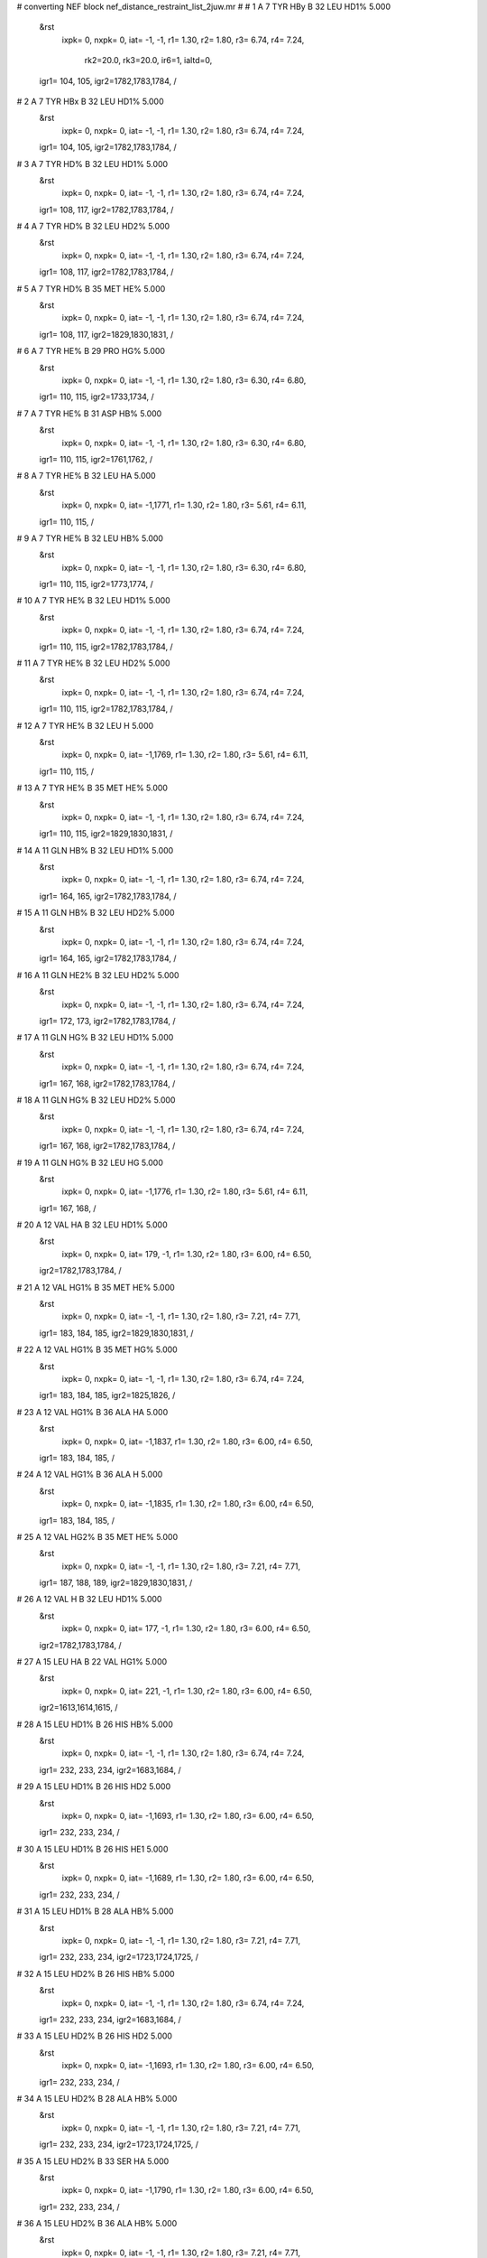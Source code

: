 #  converting NEF block nef_distance_restraint_list_2juw.mr
# 
#  1    A 7 TYR HBy     B 32 LEU HD1%        5.000
 &rst
  ixpk= 0, nxpk= 0, iat=  -1,  -1, r1= 1.30, r2= 1.80, r3= 6.74, r4= 7.24,

      rk2=20.0, rk3=20.0, ir6=1, ialtd=0,
 igr1= 104, 105,
 igr2=1782,1783,1784,
 /

#  2    A 7 TYR HBx     B 32 LEU HD1%        5.000
 &rst
  ixpk= 0, nxpk= 0, iat=  -1,  -1, r1= 1.30, r2= 1.80, r3= 6.74, r4= 7.24,
 igr1= 104, 105,
 igr2=1782,1783,1784,
 /

#  3    A 7 TYR HD%     B 32 LEU HD1%        5.000
 &rst
  ixpk= 0, nxpk= 0, iat=  -1,  -1, r1= 1.30, r2= 1.80, r3= 6.74, r4= 7.24,
 igr1= 108, 117,
 igr2=1782,1783,1784,
 /

#  4    A 7 TYR HD%     B 32 LEU HD2%        5.000
 &rst
  ixpk= 0, nxpk= 0, iat=  -1,  -1, r1= 1.30, r2= 1.80, r3= 6.74, r4= 7.24,
 igr1= 108, 117,
 igr2=1782,1783,1784,
 /

#  5    A 7 TYR HD%     B 35 MET HE%        5.000
 &rst
  ixpk= 0, nxpk= 0, iat=  -1,  -1, r1= 1.30, r2= 1.80, r3= 6.74, r4= 7.24,
 igr1= 108, 117,
 igr2=1829,1830,1831,
 /

#  6    A 7 TYR HE%     B 29 PRO HG%        5.000
 &rst
  ixpk= 0, nxpk= 0, iat=  -1,  -1, r1= 1.30, r2= 1.80, r3= 6.30, r4= 6.80,
 igr1= 110, 115,
 igr2=1733,1734,
 /

#  7    A 7 TYR HE%     B 31 ASP HB%        5.000
 &rst
  ixpk= 0, nxpk= 0, iat=  -1,  -1, r1= 1.30, r2= 1.80, r3= 6.30, r4= 6.80,
 igr1= 110, 115,
 igr2=1761,1762,
 /

#  8    A 7 TYR HE%     B 32 LEU HA        5.000
 &rst
  ixpk= 0, nxpk= 0, iat=  -1,1771, r1= 1.30, r2= 1.80, r3= 5.61, r4= 6.11,
 igr1= 110, 115,
 /

#  9    A 7 TYR HE%     B 32 LEU HB%        5.000
 &rst
  ixpk= 0, nxpk= 0, iat=  -1,  -1, r1= 1.30, r2= 1.80, r3= 6.30, r4= 6.80,
 igr1= 110, 115,
 igr2=1773,1774,
 /

#  10    A 7 TYR HE%     B 32 LEU HD1%        5.000
 &rst
  ixpk= 0, nxpk= 0, iat=  -1,  -1, r1= 1.30, r2= 1.80, r3= 6.74, r4= 7.24,
 igr1= 110, 115,
 igr2=1782,1783,1784,
 /

#  11    A 7 TYR HE%     B 32 LEU HD2%        5.000
 &rst
  ixpk= 0, nxpk= 0, iat=  -1,  -1, r1= 1.30, r2= 1.80, r3= 6.74, r4= 7.24,
 igr1= 110, 115,
 igr2=1782,1783,1784,
 /

#  12    A 7 TYR HE%     B 32 LEU H        5.000
 &rst
  ixpk= 0, nxpk= 0, iat=  -1,1769, r1= 1.30, r2= 1.80, r3= 5.61, r4= 6.11,
 igr1= 110, 115,
 /

#  13    A 7 TYR HE%     B 35 MET HE%        5.000
 &rst
  ixpk= 0, nxpk= 0, iat=  -1,  -1, r1= 1.30, r2= 1.80, r3= 6.74, r4= 7.24,
 igr1= 110, 115,
 igr2=1829,1830,1831,
 /

#  14    A 11 GLN HB%     B 32 LEU HD1%        5.000
 &rst
  ixpk= 0, nxpk= 0, iat=  -1,  -1, r1= 1.30, r2= 1.80, r3= 6.74, r4= 7.24,
 igr1= 164, 165,
 igr2=1782,1783,1784,
 /

#  15    A 11 GLN HB%     B 32 LEU HD2%        5.000
 &rst
  ixpk= 0, nxpk= 0, iat=  -1,  -1, r1= 1.30, r2= 1.80, r3= 6.74, r4= 7.24,
 igr1= 164, 165,
 igr2=1782,1783,1784,
 /

#  16    A 11 GLN HE2%     B 32 LEU HD2%        5.000
 &rst
  ixpk= 0, nxpk= 0, iat=  -1,  -1, r1= 1.30, r2= 1.80, r3= 6.74, r4= 7.24,
 igr1= 172, 173,
 igr2=1782,1783,1784,
 /

#  17    A 11 GLN HG%     B 32 LEU HD1%        5.000
 &rst
  ixpk= 0, nxpk= 0, iat=  -1,  -1, r1= 1.30, r2= 1.80, r3= 6.74, r4= 7.24,
 igr1= 167, 168,
 igr2=1782,1783,1784,
 /

#  18    A 11 GLN HG%     B 32 LEU HD2%        5.000
 &rst
  ixpk= 0, nxpk= 0, iat=  -1,  -1, r1= 1.30, r2= 1.80, r3= 6.74, r4= 7.24,
 igr1= 167, 168,
 igr2=1782,1783,1784,
 /

#  19    A 11 GLN HG%     B 32 LEU HG        5.000
 &rst
  ixpk= 0, nxpk= 0, iat=  -1,1776, r1= 1.30, r2= 1.80, r3= 5.61, r4= 6.11,
 igr1= 167, 168,
 /

#  20    A 12 VAL HA     B 32 LEU HD1%        5.000
 &rst
  ixpk= 0, nxpk= 0, iat= 179,  -1, r1= 1.30, r2= 1.80, r3= 6.00, r4= 6.50,
 igr2=1782,1783,1784,
 /

#  21    A 12 VAL HG1%     B 35 MET HE%        5.000
 &rst
  ixpk= 0, nxpk= 0, iat=  -1,  -1, r1= 1.30, r2= 1.80, r3= 7.21, r4= 7.71,
 igr1= 183, 184, 185,
 igr2=1829,1830,1831,
 /

#  22    A 12 VAL HG1%     B 35 MET HG%        5.000
 &rst
  ixpk= 0, nxpk= 0, iat=  -1,  -1, r1= 1.30, r2= 1.80, r3= 6.74, r4= 7.24,
 igr1= 183, 184, 185,
 igr2=1825,1826,
 /

#  23    A 12 VAL HG1%     B 36 ALA HA        5.000
 &rst
  ixpk= 0, nxpk= 0, iat=  -1,1837, r1= 1.30, r2= 1.80, r3= 6.00, r4= 6.50,
 igr1= 183, 184, 185,
 /

#  24    A 12 VAL HG1%     B 36 ALA H        5.000
 &rst
  ixpk= 0, nxpk= 0, iat=  -1,1835, r1= 1.30, r2= 1.80, r3= 6.00, r4= 6.50,
 igr1= 183, 184, 185,
 /

#  25    A 12 VAL HG2%     B 35 MET HE%        5.000
 &rst
  ixpk= 0, nxpk= 0, iat=  -1,  -1, r1= 1.30, r2= 1.80, r3= 7.21, r4= 7.71,
 igr1= 187, 188, 189,
 igr2=1829,1830,1831,
 /

#  26    A 12 VAL H     B 32 LEU HD1%        5.000
 &rst
  ixpk= 0, nxpk= 0, iat= 177,  -1, r1= 1.30, r2= 1.80, r3= 6.00, r4= 6.50,
 igr2=1782,1783,1784,
 /

#  27    A 15 LEU HA     B 22 VAL HG1%        5.000
 &rst
  ixpk= 0, nxpk= 0, iat= 221,  -1, r1= 1.30, r2= 1.80, r3= 6.00, r4= 6.50,
 igr2=1613,1614,1615,
 /

#  28    A 15 LEU HD1%     B 26 HIS HB%        5.000
 &rst
  ixpk= 0, nxpk= 0, iat=  -1,  -1, r1= 1.30, r2= 1.80, r3= 6.74, r4= 7.24,
 igr1= 232, 233, 234,
 igr2=1683,1684,
 /

#  29    A 15 LEU HD1%     B 26 HIS HD2        5.000
 &rst
  ixpk= 0, nxpk= 0, iat=  -1,1693, r1= 1.30, r2= 1.80, r3= 6.00, r4= 6.50,
 igr1= 232, 233, 234,
 /

#  30    A 15 LEU HD1%     B 26 HIS HE1        5.000
 &rst
  ixpk= 0, nxpk= 0, iat=  -1,1689, r1= 1.30, r2= 1.80, r3= 6.00, r4= 6.50,
 igr1= 232, 233, 234,
 /

#  31    A 15 LEU HD1%     B 28 ALA HB%        5.000
 &rst
  ixpk= 0, nxpk= 0, iat=  -1,  -1, r1= 1.30, r2= 1.80, r3= 7.21, r4= 7.71,
 igr1= 232, 233, 234,
 igr2=1723,1724,1725,
 /

#  32    A 15 LEU HD2%     B 26 HIS HB%        5.000
 &rst
  ixpk= 0, nxpk= 0, iat=  -1,  -1, r1= 1.30, r2= 1.80, r3= 6.74, r4= 7.24,
 igr1= 232, 233, 234,
 igr2=1683,1684,
 /

#  33    A 15 LEU HD2%     B 26 HIS HD2        5.000
 &rst
  ixpk= 0, nxpk= 0, iat=  -1,1693, r1= 1.30, r2= 1.80, r3= 6.00, r4= 6.50,
 igr1= 232, 233, 234,
 /

#  34    A 15 LEU HD2%     B 28 ALA HB%        5.000
 &rst
  ixpk= 0, nxpk= 0, iat=  -1,  -1, r1= 1.30, r2= 1.80, r3= 7.21, r4= 7.71,
 igr1= 232, 233, 234,
 igr2=1723,1724,1725,
 /

#  35    A 15 LEU HD2%     B 33 SER HA        5.000
 &rst
  ixpk= 0, nxpk= 0, iat=  -1,1790, r1= 1.30, r2= 1.80, r3= 6.00, r4= 6.50,
 igr1= 232, 233, 234,
 /

#  36    A 15 LEU HD2%     B 36 ALA HB%        5.000
 &rst
  ixpk= 0, nxpk= 0, iat=  -1,  -1, r1= 1.30, r2= 1.80, r3= 7.21, r4= 7.71,
 igr1= 232, 233, 234,
 igr2=1839,1840,1841,
 /

#  37    A 15 LEU HD2%     B 36 ALA H        5.000
 &rst
  ixpk= 0, nxpk= 0, iat=  -1,1835, r1= 1.30, r2= 1.80, r3= 6.00, r4= 6.50,
 igr1= 232, 233, 234,
 /

#  38    A 15 LEU HG     B 28 ALA HB%        5.000
 &rst
  ixpk= 0, nxpk= 0, iat= 226,  -1, r1= 1.30, r2= 1.80, r3= 6.00, r4= 6.50,
 igr2=1723,1724,1725,
 /

#  39    A 16 ILE HA     B 36 ALA HA        5.000
 &rst
  ixpk= 0, nxpk= 0, iat= 240,1837, r1= 1.30, r2= 1.80, r3= 5.00, r4= 5.50,  /

#  40    A 16 ILE HA     B 36 ALA HB%        5.000
 &rst
  ixpk= 0, nxpk= 0, iat= 240,  -1, r1= 1.30, r2= 1.80, r3= 6.00, r4= 6.50,
 igr2=1839,1840,1841,
 /

#  41    A 16 ILE HD1%     B 36 ALA HA        5.000
 &rst
  ixpk= 0, nxpk= 0, iat=  -1,1837, r1= 1.30, r2= 1.80, r3= 6.00, r4= 6.50,
 igr1= 251, 252, 253,
 /

#  42    A 16 ILE HD1%     B 36 ALA HB%        5.000
 &rst
  ixpk= 0, nxpk= 0, iat=  -1,  -1, r1= 1.30, r2= 1.80, r3= 7.21, r4= 7.71,
 igr1= 251, 252, 253,
 igr2=1839,1840,1841,
 /

#  43    A 16 ILE HD1%     B 39 ASN HD2%        5.000
 &rst
  ixpk= 0, nxpk= 0, iat=  -1,  -1, r1= 1.30, r2= 1.80, r3= 6.74, r4= 7.24,
 igr1= 251, 252, 253,
 igr2=1880,1881,
 /

#  44    A 16 ILE HD1%     B 39 ASN H        5.000
 &rst
  ixpk= 0, nxpk= 0, iat=  -1,1871, r1= 1.30, r2= 1.80, r3= 6.00, r4= 6.50,
 igr1= 251, 252, 253,
 /

#  45    A 16 ILE HG1y     B 36 ALA HA        5.000
 &rst
  ixpk= 0, nxpk= 0, iat=  -1,1837, r1= 1.30, r2= 1.80, r3= 5.61, r4= 6.11,
 igr1= 248, 249,
 /

#  46    A 16 ILE HG1x     B 36 ALA HA        5.000
 &rst
  ixpk= 0, nxpk= 0, iat=  -1,1837, r1= 1.30, r2= 1.80, r3= 5.61, r4= 6.11,
 igr1= 248, 249,
 /

#  47    A 16 ILE HG1%     B 36 ALA HB%        5.000
 &rst
  ixpk= 0, nxpk= 0, iat=  -1,  -1, r1= 1.30, r2= 1.80, r3= 6.74, r4= 7.24,
 igr1= 248, 249,
 igr2=1839,1840,1841,
 /

#  48    A 16 ILE HG1%     B 39 ASN H        5.000
 &rst
  ixpk= 0, nxpk= 0, iat=  -1,1871, r1= 1.30, r2= 1.80, r3= 5.61, r4= 6.11,
 igr1= 248, 249,
 /

#  49    A 16 ILE HG2%     B 39 ASN HBy        5.000
 &rst
  ixpk= 0, nxpk= 0, iat=  -1,  -1, r1= 1.30, r2= 1.80, r3= 6.74, r4= 7.24,
 igr1= 244, 245, 246,
 igr2=1875,1876,
 /

#  50    A 16 ILE HG2%     B 39 ASN HBx        5.000
 &rst
  ixpk= 0, nxpk= 0, iat=  -1,  -1, r1= 1.30, r2= 1.80, r3= 6.74, r4= 7.24,
 igr1= 244, 245, 246,
 igr2=1875,1876,
 /

#  51    A 16 ILE HG2%     B 40 CYS HA        5.000
 &rst
  ixpk= 0, nxpk= 0, iat=  -1,1887, r1= 1.30, r2= 1.80, r3= 6.00, r4= 6.50,
 igr1= 244, 245, 246,
 /

#  52    A 16 ILE HG2%     B 43 HIS HB%        5.000
 &rst
  ixpk= 0, nxpk= 0, iat=  -1,  -1, r1= 1.30, r2= 1.80, r3= 6.74, r4= 7.24,
 igr1= 244, 245, 246,
 igr2=1930,1931,
 /

#  53    A 16 ILE HG2%     B 43 HIS HD2        5.000
 &rst
  ixpk= 0, nxpk= 0, iat=  -1,1940, r1= 1.30, r2= 1.80, r3= 6.00, r4= 6.50,
 igr1= 244, 245, 246,
 /

#  54    A 18 GLU HB%     B 22 VAL HG1%        5.000
 &rst
  ixpk= 0, nxpk= 0, iat=  -1,  -1, r1= 1.30, r2= 1.80, r3= 6.74, r4= 7.24,
 igr1= 271, 272,
 igr2=1613,1614,1615,
 /

#  55    A 18 GLU HB%     B 22 VAL HG2%        5.000
 &rst
  ixpk= 0, nxpk= 0, iat=  -1,  -1, r1= 1.30, r2= 1.80, r3= 6.74, r4= 7.24,
 igr1= 271, 272,
 igr2=1617,1618,1619,
 /

#  56    A 18 GLU HG%     B 22 VAL HG1%        5.000
 &rst
  ixpk= 0, nxpk= 0, iat=  -1,  -1, r1= 1.30, r2= 1.80, r3= 6.74, r4= 7.24,
 igr1= 274, 275,
 igr2=1613,1614,1615,
 /

#  57    A 18 GLU HG%     B 22 VAL HG2%        5.000
 &rst
  ixpk= 0, nxpk= 0, iat=  -1,  -1, r1= 1.30, r2= 1.80, r3= 6.74, r4= 7.24,
 igr1= 274, 275,
 igr2=1617,1618,1619,
 /

#  58    A 18 GLU H     B 22 VAL HG1%        5.000
 &rst
  ixpk= 0, nxpk= 0, iat= 267,  -1, r1= 1.30, r2= 1.80, r3= 6.00, r4= 6.50,
 igr2=1613,1614,1615,
 /

#  59    A 19 ILE HB     B 40 CYS HB%        5.000
 &rst
  ixpk= 0, nxpk= 0, iat= 286,  -1, r1= 1.30, r2= 1.80, r3= 5.61, r4= 6.11,
 igr2=1889,1890,
 /

#  60    A 19 ILE HD1%     B 22 VAL HB        5.000
 &rst
  ixpk= 0, nxpk= 0, iat=  -1,1611, r1= 1.30, r2= 1.80, r3= 6.00, r4= 6.50,
 igr1= 295, 296, 297,
 /

#  61    A 19 ILE HD1%     B 23 LEU HD1%        5.000
 &rst
  ixpk= 0, nxpk= 0, iat=  -1,  -1, r1= 1.30, r2= 1.80, r3= 7.21, r4= 7.71,
 igr1= 295, 296, 297,
 igr2=1636,1637,1638,
 /

#  62    A 19 ILE HD1%     B 23 LEU HD2%        5.000
 &rst
  ixpk= 0, nxpk= 0, iat=  -1,  -1, r1= 1.30, r2= 1.80, r3= 7.21, r4= 7.71,
 igr1= 295, 296, 297,
 igr2=1636,1637,1638,
 /

#  63    A 19 ILE HD1%     B 36 ALA HB%        5.000
 &rst
  ixpk= 0, nxpk= 0, iat=  -1,  -1, r1= 1.30, r2= 1.80, r3= 7.21, r4= 7.71,
 igr1= 295, 296, 297,
 igr2=1839,1840,1841,
 /

#  64    A 19 ILE HD1%     B 37 LEU HD2%        5.000
 &rst
  ixpk= 0, nxpk= 0, iat=  -1,  -1, r1= 1.30, r2= 1.80, r3= 7.21, r4= 7.71,
 igr1= 295, 296, 297,
 igr2=1858,1859,1860,
 /

#  65    A 19 ILE HD1%     B 37 LEU H        5.000
 &rst
  ixpk= 0, nxpk= 0, iat=  -1,1845, r1= 1.30, r2= 1.80, r3= 6.00, r4= 6.50,
 igr1= 295, 296, 297,
 /

#  66    A 19 ILE HG2%     B 22 VAL HB        5.000
 &rst
  ixpk= 0, nxpk= 0, iat=  -1,1611, r1= 1.30, r2= 1.80, r3= 6.00, r4= 6.50,
 igr1= 288, 289, 290,
 /

#  67    A 19 ILE HG2%     B 23 LEU HD1%        5.000
 &rst
  ixpk= 0, nxpk= 0, iat=  -1,  -1, r1= 1.30, r2= 1.80, r3= 7.21, r4= 7.71,
 igr1= 288, 289, 290,
 igr2=1636,1637,1638,
 /

#  68    A 19 ILE HG2%     B 23 LEU HD2%        5.000
 &rst
  ixpk= 0, nxpk= 0, iat=  -1,  -1, r1= 1.30, r2= 1.80, r3= 7.21, r4= 7.71,
 igr1= 288, 289, 290,
 igr2=1636,1637,1638,
 /

#  69    A 19 ILE HG2%     B 23 LEU HG        5.000
 &rst
  ixpk= 0, nxpk= 0, iat=  -1,1630, r1= 1.30, r2= 1.80, r3= 6.00, r4= 6.50,
 igr1= 288, 289, 290,
 /

#  70    A 19 ILE HG2%     B 23 LEU H        5.000
 &rst
  ixpk= 0, nxpk= 0, iat=  -1,1623, r1= 1.30, r2= 1.80, r3= 6.00, r4= 6.50,
 igr1= 288, 289, 290,
 /

#  71    A 20 LEU HD1%     B 43 HIS HB%        5.000
 &rst
  ixpk= 0, nxpk= 0, iat=  -1,  -1, r1= 1.30, r2= 1.80, r3= 6.74, r4= 7.24,
 igr1= 314, 315, 316,
 igr2=1930,1931,
 /

#  72    A 20 LEU HD1%     B 43 HIS HD2        5.000
 &rst
  ixpk= 0, nxpk= 0, iat=  -1,1940, r1= 1.30, r2= 1.80, r3= 6.00, r4= 6.50,
 igr1= 314, 315, 316,
 /

#  73    A 20 LEU HD1%     B 43 HIS HE1        5.000
 &rst
  ixpk= 0, nxpk= 0, iat=  -1,1936, r1= 1.30, r2= 1.80, r3= 6.00, r4= 6.50,
 igr1= 314, 315, 316,
 /

#  74    A 20 LEU HD2%     B 40 CYS HA        5.000
 &rst
  ixpk= 0, nxpk= 0, iat=  -1,1887, r1= 1.30, r2= 1.80, r3= 6.00, r4= 6.50,
 igr1= 314, 315, 316,
 /

#  75    A 20 LEU HD2%     B 40 CYS HB%        5.000
 &rst
  ixpk= 0, nxpk= 0, iat=  -1,  -1, r1= 1.30, r2= 1.80, r3= 6.74, r4= 7.24,
 igr1= 314, 315, 316,
 igr2=1889,1890,
 /

#  76    A 20 LEU HD2%     B 43 HIS HB%        5.000
 &rst
  ixpk= 0, nxpk= 0, iat=  -1,  -1, r1= 1.30, r2= 1.80, r3= 6.74, r4= 7.24,
 igr1= 314, 315, 316,
 igr2=1930,1931,
 /

#  77    A 20 LEU HD2%     B 43 HIS HD2        5.000
 &rst
  ixpk= 0, nxpk= 0, iat=  -1,1940, r1= 1.30, r2= 1.80, r3= 6.00, r4= 6.50,
 igr1= 314, 315, 316,
 /

#  78    A 20 LEU HD2%     B 44 LEU HD1%        5.000
 &rst
  ixpk= 0, nxpk= 0, iat=  -1,  -1, r1= 1.30, r2= 1.80, r3= 7.21, r4= 7.71,
 igr1= 314, 315, 316,
 igr2=1957,1958,1959,
 /

#  79    A 20 LEU HD2%     B 44 LEU HG        5.000
 &rst
  ixpk= 0, nxpk= 0, iat=  -1,1951, r1= 1.30, r2= 1.80, r3= 6.00, r4= 6.50,
 igr1= 314, 315, 316,
 /

#  80    A 30 THR HA     B 44 LEU HD1%        5.000
 &rst
  ixpk= 0, nxpk= 0, iat= 474,  -1, r1= 1.30, r2= 1.80, r3= 6.00, r4= 6.50,
 igr2=1957,1958,1959,
 /

#  81    A 30 THR HA     B 44 LEU HD2%        5.000
 &rst
  ixpk= 0, nxpk= 0, iat= 474,  -1, r1= 1.30, r2= 1.80, r3= 6.00, r4= 6.50,
 igr2=1957,1958,1959,
 /

#  82    A 30 THR HG2%     B 44 LEU HD2%        5.000
 &rst
  ixpk= 0, nxpk= 0, iat=  -1,  -1, r1= 1.30, r2= 1.80, r3= 7.21, r4= 7.71,
 igr1= 478, 479, 480,
 igr2=1957,1958,1959,
 /

#  83    A 30 THR HG2%     B 48 LYS HA        5.000
 &rst
  ixpk= 0, nxpk= 0, iat=  -1,2023, r1= 1.30, r2= 1.80, r3= 6.00, r4= 6.50,
 igr1= 478, 479, 480,
 /

#  84    A 30 THR HG2%     B 48 LYS HB%        5.000
 &rst
  ixpk= 0, nxpk= 0, iat=  -1,  -1, r1= 1.30, r2= 1.80, r3= 6.74, r4= 7.24,
 igr1= 478, 479, 480,
 igr2=2025,2026,
 /

#  85    A 30 THR HG2%     B 48 LYS HG%        5.000
 &rst
  ixpk= 0, nxpk= 0, iat=  -1,  -1, r1= 1.30, r2= 1.80, r3= 6.74, r4= 7.24,
 igr1= 478, 479, 480,
 igr2=2028,2029,
 /

#  86    A 33 SER HA     B 44 LEU HD1%        5.000
 &rst
  ixpk= 0, nxpk= 0, iat= 519,  -1, r1= 1.30, r2= 1.80, r3= 6.00, r4= 6.50,
 igr2=1957,1958,1959,
 /

#  87    A 33 SER HB%     B 44 LEU HD1%        5.000
 &rst
  ixpk= 0, nxpk= 0, iat=  -1,  -1, r1= 1.30, r2= 1.80, r3= 6.74, r4= 7.24,
 igr1= 521, 522,
 igr2=1957,1958,1959,
 /

#  88    A 33 SER HB%     B 44 LEU HD2%        5.000
 &rst
  ixpk= 0, nxpk= 0, iat=  -1,  -1, r1= 1.30, r2= 1.80, r3= 6.74, r4= 7.24,
 igr1= 521, 522,
 igr2=1957,1958,1959,
 /

#  89    A 34 LEU HA     B 41 VAL HA        5.000
 &rst
  ixpk= 0, nxpk= 0, iat= 530,1898, r1= 1.30, r2= 1.80, r3= 5.00, r4= 5.50,  /

#  90    A 34 LEU HD1%     B 61 PHE HD%        5.000
 &rst
  ixpk= 0, nxpk= 0, iat=  -1,  -1, r1= 1.30, r2= 1.80, r3= 6.74, r4= 7.24,
 igr1= 541, 542, 543,
 igr2=2227,2235,
 /

#  91    A 34 LEU HD2%     B 41 VAL HA        5.000
 &rst
  ixpk= 0, nxpk= 0, iat=  -1,1898, r1= 1.30, r2= 1.80, r3= 6.00, r4= 6.50,
 igr1= 541, 542, 543,
 /

#  92    A 34 LEU HD2%     B 41 VAL HG1%        5.000
 &rst
  ixpk= 0, nxpk= 0, iat=  -1,  -1, r1= 1.30, r2= 1.80, r3= 7.21, r4= 7.71,
 igr1= 541, 542, 543,
 igr2=1902,1903,1904,
 /

#  93    A 34 LEU HD2%     B 41 VAL HG2%        5.000
 &rst
  ixpk= 0, nxpk= 0, iat=  -1,  -1, r1= 1.30, r2= 1.80, r3= 7.21, r4= 7.71,
 igr1= 541, 542, 543,
 igr2=1906,1907,1908,
 /

#  94    A 34 LEU HD2%     B 57 VAL HG1%        5.000
 &rst
  ixpk= 0, nxpk= 0, iat=  -1,  -1, r1= 1.30, r2= 1.80, r3= 7.21, r4= 7.71,
 igr1= 541, 542, 543,
 igr2=2167,2168,2169,
 /

#  95    A 34 LEU HD2%     B 57 VAL HG2%        5.000
 &rst
  ixpk= 0, nxpk= 0, iat=  -1,  -1, r1= 1.30, r2= 1.80, r3= 7.21, r4= 7.71,
 igr1= 541, 542, 543,
 igr2=2171,2172,2173,
 /

#  96    A 34 LEU HD2%     B 61 PHE HD%        5.000
 &rst
  ixpk= 0, nxpk= 0, iat=  -1,  -1, r1= 1.30, r2= 1.80, r3= 6.74, r4= 7.24,
 igr1= 541, 542, 543,
 igr2=2227,2235,
 /

#  97    A 34 LEU HD2%     B 61 PHE HE%        5.000
 &rst
  ixpk= 0, nxpk= 0, iat=  -1,  -1, r1= 1.30, r2= 1.80, r3= 6.74, r4= 7.24,
 igr1= 541, 542, 543,
 igr2=2229,2233,
 /

#  98    A 37 LEU HD1%     B 40 CYS HB%        5.000
 &rst
  ixpk= 0, nxpk= 0, iat=  -1,  -1, r1= 1.30, r2= 1.80, r3= 6.74, r4= 7.24,
 igr1= 587, 588, 589,
 igr2=1889,1890,
 /

#  99    A 37 LEU HD1%     B 41 VAL HA        5.000
 &rst
  ixpk= 0, nxpk= 0, iat=  -1,1898, r1= 1.30, r2= 1.80, r3= 6.00, r4= 6.50,
 igr1= 587, 588, 589,
 /

#  100    A 37 LEU HD1%     B 41 VAL HB        5.000
 &rst
  ixpk= 0, nxpk= 0, iat=  -1,1900, r1= 1.30, r2= 1.80, r3= 6.00, r4= 6.50,
 igr1= 587, 588, 589,
 /

#  101    A 37 LEU HD1%     B 41 VAL HG2%        5.000
 &rst
  ixpk= 0, nxpk= 0, iat=  -1,  -1, r1= 1.30, r2= 1.80, r3= 7.21, r4= 7.71,
 igr1= 587, 588, 589,
 igr2=1906,1907,1908,
 /

#  102    A 37 LEU HD2%     B 40 CYS HB%        5.000
 &rst
  ixpk= 0, nxpk= 0, iat=  -1,  -1, r1= 1.30, r2= 1.80, r3= 6.74, r4= 7.24,
 igr1= 587, 588, 589,
 igr2=1889,1890,
 /

#  103    A 38 GLY HAy     B 61 PHE HZ        5.000
 &rst
  ixpk= 0, nxpk= 0, iat=  -1,2231, r1= 1.30, r2= 1.80, r3= 5.61, r4= 6.11,
 igr1= 595, 596,
 /

#  104    A 38 GLY HAx     B 61 PHE HZ        5.000
 &rst
  ixpk= 0, nxpk= 0, iat=  -1,2231, r1= 1.30, r2= 1.80, r3= 5.61, r4= 6.11,
 igr1= 595, 596,
 /

#  105    A 38 GLY HA%     B 41 VAL HG2%        5.000
 &rst
  ixpk= 0, nxpk= 0, iat=  -1,  -1, r1= 1.30, r2= 1.80, r3= 6.74, r4= 7.24,
 igr1= 595, 596,
 igr2=1906,1907,1908,
 /

#  106    A 38 GLY HA%     B 61 PHE HE%        5.000
 &rst
  ixpk= 0, nxpk= 0, iat=  -1,  -1, r1= 1.30, r2= 1.80, r3= 6.30, r4= 6.80,
 igr1= 595, 596,
 igr2=2229,2233,
 /

#  107    A 38 GLY HA%     B 65 LEU HB%        5.000
 &rst
  ixpk= 0, nxpk= 0, iat=  -1,  -1, r1= 1.30, r2= 1.80, r3= 6.30, r4= 6.80,
 igr1= 595, 596,
 igr2=2285,2286,
 /

#  108    A 38 GLY HA%     B 65 LEU HD1%        5.000
 &rst
  ixpk= 0, nxpk= 0, iat=  -1,  -1, r1= 1.30, r2= 1.80, r3= 6.74, r4= 7.24,
 igr1= 595, 596,
 igr2=2294,2295,2296,
 /

#  109    A 38 GLY HA%     B 65 LEU HD2%        5.000
 &rst
  ixpk= 0, nxpk= 0, iat=  -1,  -1, r1= 1.30, r2= 1.80, r3= 6.74, r4= 7.24,
 igr1= 595, 596,
 igr2=2294,2295,2296,
 /

#  110    A 38 GLY H     B 61 PHE HE%        5.000
 &rst
  ixpk= 0, nxpk= 0, iat= 593,  -1, r1= 1.30, r2= 1.80, r3= 5.61, r4= 6.11,
 igr2=2229,2233,
 /

#  111    A 38 GLY H     B 61 PHE HZ        5.000
 &rst
  ixpk= 0, nxpk= 0, iat= 593,2231, r1= 1.30, r2= 1.80, r3= 5.00, r4= 5.50,  /

#  112    A 41 VAL HB     B 65 LEU HD1%        5.000
 &rst
  ixpk= 0, nxpk= 0, iat= 629,  -1, r1= 1.30, r2= 1.80, r3= 6.00, r4= 6.50,
 igr2=2294,2295,2296,
 /

#  113    A 41 VAL HB     B 65 LEU HD2%        5.000
 &rst
  ixpk= 0, nxpk= 0, iat= 629,  -1, r1= 1.30, r2= 1.80, r3= 6.00, r4= 6.50,
 igr2=2294,2295,2296,
 /

#  114    A 41 VAL HG1%     B 61 PHE HE%        5.000
 &rst
  ixpk= 0, nxpk= 0, iat=  -1,  -1, r1= 1.30, r2= 1.80, r3= 6.74, r4= 7.24,
 igr1= 631, 632, 633,
 igr2=2229,2233,
 /

#  115    A 41 VAL HG1%     B 61 PHE HZ        5.000
 &rst
  ixpk= 0, nxpk= 0, iat=  -1,2231, r1= 1.30, r2= 1.80, r3= 6.00, r4= 6.50,
 igr1= 631, 632, 633,
 /

#  116    A 41 VAL HG1%     B 65 LEU HD1%        5.000
 &rst
  ixpk= 0, nxpk= 0, iat=  -1,  -1, r1= 1.30, r2= 1.80, r3= 7.21, r4= 7.71,
 igr1= 631, 632, 633,
 igr2=2294,2295,2296,
 /

#  117    A 41 VAL HG1%     B 65 LEU HD2%        5.000
 &rst
  ixpk= 0, nxpk= 0, iat=  -1,  -1, r1= 1.30, r2= 1.80, r3= 7.21, r4= 7.71,
 igr1= 631, 632, 633,
 igr2=2294,2295,2296,
 /

#  118    A 41 VAL HG2%     B 61 PHE HE%        5.000
 &rst
  ixpk= 0, nxpk= 0, iat=  -1,  -1, r1= 1.30, r2= 1.80, r3= 6.74, r4= 7.24,
 igr1= 635, 636, 637,
 igr2=2229,2233,
 /

#  119    A 41 VAL HG2%     B 61 PHE HZ        5.000
 &rst
  ixpk= 0, nxpk= 0, iat=  -1,2231, r1= 1.30, r2= 1.80, r3= 6.00, r4= 6.50,
 igr1= 635, 636, 637,
 /

#  120    A 42 THR HA     B 65 LEU HD1%        5.000
 &rst
  ixpk= 0, nxpk= 0, iat= 643,  -1, r1= 1.30, r2= 1.80, r3= 6.00, r4= 6.50,
 igr2=2294,2295,2296,
 /

#  121    A 42 THR HA     B 65 LEU HD2%        5.000
 &rst
  ixpk= 0, nxpk= 0, iat= 643,  -1, r1= 1.30, r2= 1.80, r3= 6.00, r4= 6.50,
 igr2=2294,2295,2296,
 /

#  122    A 42 THR HB     B 65 LEU HD1%        5.000
 &rst
  ixpk= 0, nxpk= 0, iat= 645,  -1, r1= 1.30, r2= 1.80, r3= 6.00, r4= 6.50,
 igr2=2294,2295,2296,
 /

#  123    A 42 THR HG2%     B 65 LEU HA        5.000
 &rst
  ixpk= 0, nxpk= 0, iat=  -1,2283, r1= 1.30, r2= 1.80, r3= 6.00, r4= 6.50,
 igr1= 647, 648, 649,
 /

#  124    A 42 THR HG2%     B 65 LEU HB%        5.000
 &rst
  ixpk= 0, nxpk= 0, iat=  -1,  -1, r1= 1.30, r2= 1.80, r3= 6.74, r4= 7.24,
 igr1= 647, 648, 649,
 igr2=2285,2286,
 /

#  125    A 42 THR HG2%     B 65 LEU HD1%        5.000
 &rst
  ixpk= 0, nxpk= 0, iat=  -1,  -1, r1= 1.30, r2= 1.80, r3= 7.21, r4= 7.71,
 igr1= 647, 648, 649,
 igr2=2294,2295,2296,
 /

#  126    A 42 THR HG2%     B 65 LEU HG        5.000
 &rst
  ixpk= 0, nxpk= 0, iat=  -1,2288, r1= 1.30, r2= 1.80, r3= 6.00, r4= 6.50,
 igr1= 647, 648, 649,
 /

#  127    A 42 THR HG2%     B 68 SER H        5.000
 &rst
  ixpk= 0, nxpk= 0, iat=  -1,2327, r1= 1.30, r2= 1.80, r3= 6.00, r4= 6.50,
 igr1= 647, 648, 649,
 /

#  128    A 42 THR HG2%     B 69 VAL HA        5.000
 &rst
  ixpk= 0, nxpk= 0, iat=  -1,2340, r1= 1.30, r2= 1.80, r3= 6.00, r4= 6.50,
 igr1= 647, 648, 649,
 /

#  129    A 42 THR H     B 65 LEU HD1%        5.000
 &rst
  ixpk= 0, nxpk= 0, iat= 641,  -1, r1= 1.30, r2= 1.80, r3= 6.00, r4= 6.50,
 igr2=2294,2295,2296,
 /

#  130    A 42 THR H     B 65 LEU HD2%        5.000
 &rst
  ixpk= 0, nxpk= 0, iat= 641,  -1, r1= 1.30, r2= 1.80, r3= 6.00, r4= 6.50,
 igr2=2294,2295,2296,
 /

#  131    A 45 LEU HB%     B 69 VAL HG2%        5.000
 &rst
  ixpk= 0, nxpk= 0, iat=  -1,  -1, r1= 1.30, r2= 1.80, r3= 6.74, r4= 7.24,
 igr1= 696, 697,
 igr2=2348,2349,2350,
 /

#  132    A 51 SER HB%     B 73 LEU HD2%        5.000
 &rst
  ixpk= 0, nxpk= 0, iat=  -1,  -1, r1= 1.30, r2= 1.80, r3= 6.74, r4= 7.24,
 igr1= 806, 807,
 igr2=2414,2415,2416,
 /

#  133    A 54 ARG HA     B 69 VAL HG1%        5.000
 &rst
  ixpk= 0, nxpk= 0, iat= 841,  -1, r1= 1.30, r2= 1.80, r3= 6.00, r4= 6.50,
 igr2=2344,2345,2346,
 /

#  134    A 54 ARG HB%     B 69 VAL HG1%        5.000
 &rst
  ixpk= 0, nxpk= 0, iat=  -1,  -1, r1= 1.30, r2= 1.80, r3= 6.74, r4= 7.24,
 igr1= 843, 844,
 igr2=2344,2345,2346,
 /

#  135    A 54 ARG HB%     B 69 VAL HG2%        5.000
 &rst
  ixpk= 0, nxpk= 0, iat=  -1,  -1, r1= 1.30, r2= 1.80, r3= 6.74, r4= 7.24,
 igr1= 843, 844,
 igr2=2348,2349,2350,
 /

#  136    A 54 ARG HDy     B 69 VAL HG1%        5.000
 &rst
  ixpk= 0, nxpk= 0, iat=  -1,  -1, r1= 1.30, r2= 1.80, r3= 6.74, r4= 7.24,
 igr1= 849, 850,
 igr2=2344,2345,2346,
 /

#  137    A 54 ARG HDx     B 69 VAL HG1%        5.000
 &rst
  ixpk= 0, nxpk= 0, iat=  -1,  -1, r1= 1.30, r2= 1.80, r3= 6.74, r4= 7.24,
 igr1= 849, 850,
 igr2=2344,2345,2346,
 /

#  138    A 54 ARG HD%     B 69 VAL HG2%        5.000
 &rst
  ixpk= 0, nxpk= 0, iat=  -1,  -1, r1= 1.30, r2= 1.80, r3= 6.74, r4= 7.24,
 igr1= 849, 850,
 igr2=2348,2349,2350,
 /

#  139    A 54 ARG HG%     B 69 VAL HG1%        5.000
 &rst
  ixpk= 0, nxpk= 0, iat=  -1,  -1, r1= 1.30, r2= 1.80, r3= 6.74, r4= 7.24,
 igr1= 846, 847,
 igr2=2344,2345,2346,
 /

#  140    A 54 ARG HG%     B 69 VAL HG2%        5.000
 &rst
  ixpk= 0, nxpk= 0, iat=  -1,  -1, r1= 1.30, r2= 1.80, r3= 6.74, r4= 7.24,
 igr1= 846, 847,
 igr2=2348,2349,2350,
 /

#  141    A 55 GLN HA     B 69 VAL HG1%        5.000
 &rst
  ixpk= 0, nxpk= 0, iat= 865,  -1, r1= 1.30, r2= 1.80, r3= 6.00, r4= 6.50,
 igr2=2344,2345,2346,
 /

#  142    A 55 GLN HB%     B 69 VAL HG1%        5.000
 &rst
  ixpk= 0, nxpk= 0, iat=  -1,  -1, r1= 1.30, r2= 1.80, r3= 6.74, r4= 7.24,
 igr1= 867, 868,
 igr2=2344,2345,2346,
 /

#  143    A 55 GLN HG%     B 69 VAL HG1%        5.000
 &rst
  ixpk= 0, nxpk= 0, iat=  -1,  -1, r1= 1.30, r2= 1.80, r3= 6.74, r4= 7.24,
 igr1= 870, 871,
 igr2=2344,2345,2346,
 /

#  144    A 55 GLN HG%     B 69 VAL HG2%        5.000
 &rst
  ixpk= 0, nxpk= 0, iat=  -1,  -1, r1= 1.30, r2= 1.80, r3= 6.74, r4= 7.24,
 igr1= 870, 871,
 igr2=2348,2349,2350,
 /

#  145    A 55 GLN HG%     B 70 LYS HG%        5.000
 &rst
  ixpk= 0, nxpk= 0, iat=  -1,  -1, r1= 1.30, r2= 1.80, r3= 6.30, r4= 6.80,
 igr1= 870, 871,
 igr2=2361,2362,
 /

#  146    A 55 GLN H     B 69 VAL HG1%        5.000
 &rst
  ixpk= 0, nxpk= 0, iat= 863,  -1, r1= 1.30, r2= 1.80, r3= 6.00, r4= 6.50,
 igr2=2344,2345,2346,
 /

#  147    A 58 ALA HB%     B 65 LEU HD2%        5.000
 &rst
  ixpk= 0, nxpk= 0, iat=  -1,  -1, r1= 1.30, r2= 1.80, r3= 7.21, r4= 7.71,
 igr1= 910, 911, 912,
 igr2=2294,2295,2296,
 /

#  148    A 58 ALA HB%     B 66 ALA HA        5.000
 &rst
  ixpk= 0, nxpk= 0, iat=  -1,2302, r1= 1.30, r2= 1.80, r3= 6.00, r4= 6.50,
 igr1= 910, 911, 912,
 /

#  149    A 58 ALA HB%     B 69 VAL HB        5.000
 &rst
  ixpk= 0, nxpk= 0, iat=  -1,2342, r1= 1.30, r2= 1.80, r3= 6.00, r4= 6.50,
 igr1= 910, 911, 912,
 /

#  150    A 58 ALA HB%     B 69 VAL HG1%        5.000
 &rst
  ixpk= 0, nxpk= 0, iat=  -1,  -1, r1= 1.30, r2= 1.80, r3= 7.21, r4= 7.71,
 igr1= 910, 911, 912,
 igr2=2344,2345,2346,
 /

#  151    A 58 ALA HB%     B 69 VAL HG2%        5.000
 &rst
  ixpk= 0, nxpk= 0, iat=  -1,  -1, r1= 1.30, r2= 1.80, r3= 7.21, r4= 7.71,
 igr1= 910, 911, 912,
 igr2=2348,2349,2350,
 /

#  152    A 61 PHE HE%     B 65 LEU HD1%        5.000
 &rst
  ixpk= 0, nxpk= 0, iat=  -1,  -1, r1= 1.30, r2= 1.80, r3= 6.74, r4= 7.24,
 igr1= 958, 962,
 igr2=2294,2295,2296,
 /

#  153    A 62 ALA HB%     B 65 LEU HD2%        5.000
 &rst
  ixpk= 0, nxpk= 0, iat=  -1,  -1, r1= 1.30, r2= 1.80, r3= 7.21, r4= 7.71,
 igr1= 972, 973, 974,
 igr2=2294,2295,2296,
 /

#  154    A 62 ALA HB%     B 66 ALA HB%        5.000
 &rst
  ixpk= 0, nxpk= 0, iat=  -1,  -1, r1= 1.30, r2= 1.80, r3= 7.21, r4= 7.71,
 igr1= 972, 973, 974,
 igr2=2304,2305,2306,
 /

#  155    B 7 TYR HBy     A 32 LEU HD1%        5.000
 &rst
  ixpk= 0, nxpk= 0, iat=  -1,  -1, r1= 1.30, r2= 1.80, r3= 6.74, r4= 7.24,
 igr1=1375,1376,
 igr2= 511, 512, 513,
 /

#  156    B 7 TYR HBx     A 32 LEU HD1%        5.000
 &rst
  ixpk= 0, nxpk= 0, iat=  -1,  -1, r1= 1.30, r2= 1.80, r3= 6.74, r4= 7.24,
 igr1=1375,1376,
 igr2= 511, 512, 513,
 /

#  157    B 7 TYR HD%     A 32 LEU HD1%        5.000
 &rst
  ixpk= 0, nxpk= 0, iat=  -1,  -1, r1= 1.30, r2= 1.80, r3= 6.74, r4= 7.24,
 igr1=1379,1388,
 igr2= 511, 512, 513,
 /

#  158    B 7 TYR HD%     A 32 LEU HD2%        5.000
 &rst
  ixpk= 0, nxpk= 0, iat=  -1,  -1, r1= 1.30, r2= 1.80, r3= 6.74, r4= 7.24,
 igr1=1379,1388,
 igr2= 511, 512, 513,
 /

#  159    B 7 TYR HD%     A 35 MET HE%        5.000
 &rst
  ixpk= 0, nxpk= 0, iat=  -1,  -1, r1= 1.30, r2= 1.80, r3= 6.74, r4= 7.24,
 igr1=1379,1388,
 igr2= 558, 559, 560,
 /

#  160    B 7 TYR HE%     A 29 PRO HG%        5.000
 &rst
  ixpk= 0, nxpk= 0, iat=  -1,  -1, r1= 1.30, r2= 1.80, r3= 6.30, r4= 6.80,
 igr1=1381,1386,
 igr2= 462, 463,
 /

#  161    B 7 TYR HE%     A 31 ASP HB%        5.000
 &rst
  ixpk= 0, nxpk= 0, iat=  -1,  -1, r1= 1.30, r2= 1.80, r3= 6.30, r4= 6.80,
 igr1=1381,1386,
 igr2= 490, 491,
 /

#  162    B 7 TYR HE%     A 32 LEU HA        5.000
 &rst
  ixpk= 0, nxpk= 0, iat=  -1, 500, r1= 1.30, r2= 1.80, r3= 5.61, r4= 6.11,
 igr1=1381,1386,
 /

#  163    B 7 TYR HE%     A 32 LEU HB%        5.000
 &rst
  ixpk= 0, nxpk= 0, iat=  -1,  -1, r1= 1.30, r2= 1.80, r3= 6.30, r4= 6.80,
 igr1=1381,1386,
 igr2= 502, 503,
 /

#  164    B 7 TYR HE%     A 32 LEU HD1%        5.000
 &rst
  ixpk= 0, nxpk= 0, iat=  -1,  -1, r1= 1.30, r2= 1.80, r3= 6.74, r4= 7.24,
 igr1=1381,1386,
 igr2= 511, 512, 513,
 /

#  165    B 7 TYR HE%     A 32 LEU HD2%        5.000
 &rst
  ixpk= 0, nxpk= 0, iat=  -1,  -1, r1= 1.30, r2= 1.80, r3= 6.74, r4= 7.24,
 igr1=1381,1386,
 igr2= 511, 512, 513,
 /

#  166    B 7 TYR HE%     A 32 LEU H        5.000
 &rst
  ixpk= 0, nxpk= 0, iat=  -1, 498, r1= 1.30, r2= 1.80, r3= 5.61, r4= 6.11,
 igr1=1381,1386,
 /

#  167    B 7 TYR HE%     A 35 MET HE%        5.000
 &rst
  ixpk= 0, nxpk= 0, iat=  -1,  -1, r1= 1.30, r2= 1.80, r3= 6.74, r4= 7.24,
 igr1=1381,1386,
 igr2= 558, 559, 560,
 /

#  168    B 11 GLN HB%     A 32 LEU HD1%        5.000
 &rst
  ixpk= 0, nxpk= 0, iat=  -1,  -1, r1= 1.30, r2= 1.80, r3= 6.74, r4= 7.24,
 igr1=1435,1436,
 igr2= 511, 512, 513,
 /

#  169    B 11 GLN HB%     A 32 LEU HD2%        5.000
 &rst
  ixpk= 0, nxpk= 0, iat=  -1,  -1, r1= 1.30, r2= 1.80, r3= 6.74, r4= 7.24,
 igr1=1435,1436,
 igr2= 511, 512, 513,
 /

#  170    B 11 GLN HE2%     A 32 LEU HD2%        5.000
 &rst
  ixpk= 0, nxpk= 0, iat=  -1,  -1, r1= 1.30, r2= 1.80, r3= 6.74, r4= 7.24,
 igr1=1443,1444,
 igr2= 511, 512, 513,
 /

#  171    B 11 GLN HG%     A 32 LEU HD1%        5.000
 &rst
  ixpk= 0, nxpk= 0, iat=  -1,  -1, r1= 1.30, r2= 1.80, r3= 6.74, r4= 7.24,
 igr1=1438,1439,
 igr2= 511, 512, 513,
 /

#  172    B 11 GLN HG%     A 32 LEU HD2%        5.000
 &rst
  ixpk= 0, nxpk= 0, iat=  -1,  -1, r1= 1.30, r2= 1.80, r3= 6.74, r4= 7.24,
 igr1=1438,1439,
 igr2= 511, 512, 513,
 /

#  173    B 11 GLN HG%     A 32 LEU HG        5.000
 &rst
  ixpk= 0, nxpk= 0, iat=  -1, 505, r1= 1.30, r2= 1.80, r3= 5.61, r4= 6.11,
 igr1=1438,1439,
 /

#  174    B 12 VAL HA     A 32 LEU HD1%        5.000
 &rst
  ixpk= 0, nxpk= 0, iat=1450,  -1, r1= 1.30, r2= 1.80, r3= 6.00, r4= 6.50,
 igr2= 511, 512, 513,
 /

#  175    B 12 VAL HG1%     A 35 MET HE%        5.000
 &rst
  ixpk= 0, nxpk= 0, iat=  -1,  -1, r1= 1.30, r2= 1.80, r3= 7.21, r4= 7.71,
 igr1=1454,1455,1456,
 igr2= 558, 559, 560,
 /

#  176    B 12 VAL HG1%     A 35 MET HG%        5.000
 &rst
  ixpk= 0, nxpk= 0, iat=  -1,  -1, r1= 1.30, r2= 1.80, r3= 6.74, r4= 7.24,
 igr1=1454,1455,1456,
 igr2= 554, 555,
 /

#  177    B 12 VAL HG1%     A 36 ALA HA        5.000
 &rst
  ixpk= 0, nxpk= 0, iat=  -1, 566, r1= 1.30, r2= 1.80, r3= 6.00, r4= 6.50,
 igr1=1454,1455,1456,
 /

#  178    B 12 VAL HG1%     A 36 ALA H        5.000
 &rst
  ixpk= 0, nxpk= 0, iat=  -1, 564, r1= 1.30, r2= 1.80, r3= 6.00, r4= 6.50,
 igr1=1454,1455,1456,
 /

#  179    B 12 VAL HG2%     A 35 MET HE%        5.000
 &rst
  ixpk= 0, nxpk= 0, iat=  -1,  -1, r1= 1.30, r2= 1.80, r3= 7.21, r4= 7.71,
 igr1=1458,1459,1460,
 igr2= 558, 559, 560,
 /

#  180    B 12 VAL H     A 32 LEU HD1%        5.000
 &rst
  ixpk= 0, nxpk= 0, iat=1448,  -1, r1= 1.30, r2= 1.80, r3= 6.00, r4= 6.50,
 igr2= 511, 512, 513,
 /

#  181    B 15 LEU HA     A 22 VAL HG1%        5.000
 &rst
  ixpk= 0, nxpk= 0, iat=1492,  -1, r1= 1.30, r2= 1.80, r3= 6.00, r4= 6.50,
 igr2= 342, 343, 344,
 /

#  182    B 15 LEU HD1%     A 26 HIS HB%        5.000
 &rst
  ixpk= 0, nxpk= 0, iat=  -1,  -1, r1= 1.30, r2= 1.80, r3= 6.74, r4= 7.24,
 igr1=1503,1504,1505,
 igr2= 412, 413,
 /

#  183    B 15 LEU HD1%     A 26 HIS HD2        5.000
 &rst
  ixpk= 0, nxpk= 0, iat=  -1, 422, r1= 1.30, r2= 1.80, r3= 6.00, r4= 6.50,
 igr1=1503,1504,1505,
 /

#  184    B 15 LEU HD1%     A 26 HIS HE1        5.000
 &rst
  ixpk= 0, nxpk= 0, iat=  -1, 418, r1= 1.30, r2= 1.80, r3= 6.00, r4= 6.50,
 igr1=1503,1504,1505,
 /

#  185    B 15 LEU HD1%     A 28 ALA HB%        5.000
 &rst
  ixpk= 0, nxpk= 0, iat=  -1,  -1, r1= 1.30, r2= 1.80, r3= 7.21, r4= 7.71,
 igr1=1503,1504,1505,
 igr2= 452, 453, 454,
 /

#  186    B 15 LEU HD2%     A 26 HIS HB%        5.000
 &rst
  ixpk= 0, nxpk= 0, iat=  -1,  -1, r1= 1.30, r2= 1.80, r3= 6.74, r4= 7.24,
 igr1=1503,1504,1505,
 igr2= 412, 413,
 /

#  187    B 15 LEU HD2%     A 26 HIS HD2        5.000
 &rst
  ixpk= 0, nxpk= 0, iat=  -1, 422, r1= 1.30, r2= 1.80, r3= 6.00, r4= 6.50,
 igr1=1503,1504,1505,
 /

#  188    B 15 LEU HD2%     A 28 ALA HB%        5.000
 &rst
  ixpk= 0, nxpk= 0, iat=  -1,  -1, r1= 1.30, r2= 1.80, r3= 7.21, r4= 7.71,
 igr1=1503,1504,1505,
 igr2= 452, 453, 454,
 /

#  189    B 15 LEU HD2%     A 33 SER HA        5.000
 &rst
  ixpk= 0, nxpk= 0, iat=  -1, 519, r1= 1.30, r2= 1.80, r3= 6.00, r4= 6.50,
 igr1=1503,1504,1505,
 /

#  190    B 15 LEU HD2%     A 36 ALA HB%        5.000
 &rst
  ixpk= 0, nxpk= 0, iat=  -1,  -1, r1= 1.30, r2= 1.80, r3= 7.21, r4= 7.71,
 igr1=1503,1504,1505,
 igr2= 568, 569, 570,
 /

#  191    B 15 LEU HD2%     A 36 ALA H        5.000
 &rst
  ixpk= 0, nxpk= 0, iat=  -1, 564, r1= 1.30, r2= 1.80, r3= 6.00, r4= 6.50,
 igr1=1503,1504,1505,
 /

#  192    B 15 LEU HG     A 28 ALA HB%        5.000
 &rst
  ixpk= 0, nxpk= 0, iat=1497,  -1, r1= 1.30, r2= 1.80, r3= 6.00, r4= 6.50,
 igr2= 452, 453, 454,
 /

#  193    B 16 ILE HA     A 36 ALA HA        5.000
 &rst
  ixpk= 0, nxpk= 0, iat=1511, 566, r1= 1.30, r2= 1.80, r3= 5.00, r4= 5.50,  /

#  194    B 16 ILE HA     A 36 ALA HB%        5.000
 &rst
  ixpk= 0, nxpk= 0, iat=1511,  -1, r1= 1.30, r2= 1.80, r3= 6.00, r4= 6.50,
 igr2= 568, 569, 570,
 /

#  195    B 16 ILE HD1%     A 36 ALA HA        5.000
 &rst
  ixpk= 0, nxpk= 0, iat=  -1, 566, r1= 1.30, r2= 1.80, r3= 6.00, r4= 6.50,
 igr1=1522,1523,1524,
 /

#  196    B 16 ILE HD1%     A 36 ALA HB%        5.000
 &rst
  ixpk= 0, nxpk= 0, iat=  -1,  -1, r1= 1.30, r2= 1.80, r3= 7.21, r4= 7.71,
 igr1=1522,1523,1524,
 igr2= 568, 569, 570,
 /

#  197    B 16 ILE HD1%     A 39 ASN HD2%        5.000
 &rst
  ixpk= 0, nxpk= 0, iat=  -1,  -1, r1= 1.30, r2= 1.80, r3= 6.74, r4= 7.24,
 igr1=1522,1523,1524,
 igr2= 609, 610,
 /

#  198    B 16 ILE HD1%     A 39 ASN H        5.000
 &rst
  ixpk= 0, nxpk= 0, iat=  -1, 600, r1= 1.30, r2= 1.80, r3= 6.00, r4= 6.50,
 igr1=1522,1523,1524,
 /

#  199    B 16 ILE HG1y     A 36 ALA HA        5.000
 &rst
  ixpk= 0, nxpk= 0, iat=  -1, 566, r1= 1.30, r2= 1.80, r3= 5.61, r4= 6.11,
 igr1=1519,1520,
 /

#  200    B 16 ILE HG1x     A 36 ALA HA        5.000
 &rst
  ixpk= 0, nxpk= 0, iat=  -1, 566, r1= 1.30, r2= 1.80, r3= 5.61, r4= 6.11,
 igr1=1519,1520,
 /

#  201    B 16 ILE HG1%     A 36 ALA HB%        5.000
 &rst
  ixpk= 0, nxpk= 0, iat=  -1,  -1, r1= 1.30, r2= 1.80, r3= 6.74, r4= 7.24,
 igr1=1519,1520,
 igr2= 568, 569, 570,
 /

#  202    B 16 ILE HG1%     A 39 ASN H        5.000
 &rst
  ixpk= 0, nxpk= 0, iat=  -1, 600, r1= 1.30, r2= 1.80, r3= 5.61, r4= 6.11,
 igr1=1519,1520,
 /

#  203    B 16 ILE HG2%     A 39 ASN HBy        5.000
 &rst
  ixpk= 0, nxpk= 0, iat=  -1,  -1, r1= 1.30, r2= 1.80, r3= 6.74, r4= 7.24,
 igr1=1515,1516,1517,
 igr2= 604, 605,
 /

#  204    B 16 ILE HG2%     A 39 ASN HBx        5.000
 &rst
  ixpk= 0, nxpk= 0, iat=  -1,  -1, r1= 1.30, r2= 1.80, r3= 6.74, r4= 7.24,
 igr1=1515,1516,1517,
 igr2= 604, 605,
 /

#  205    B 16 ILE HG2%     A 40 CYS HA        5.000
 &rst
  ixpk= 0, nxpk= 0, iat=  -1, 616, r1= 1.30, r2= 1.80, r3= 6.00, r4= 6.50,
 igr1=1515,1516,1517,
 /

#  206    B 16 ILE HG2%     A 43 HIS HB%        5.000
 &rst
  ixpk= 0, nxpk= 0, iat=  -1,  -1, r1= 1.30, r2= 1.80, r3= 6.74, r4= 7.24,
 igr1=1515,1516,1517,
 igr2= 659, 660,
 /

#  207    B 16 ILE HG2%     A 43 HIS HD2        5.000
 &rst
  ixpk= 0, nxpk= 0, iat=  -1, 669, r1= 1.30, r2= 1.80, r3= 6.00, r4= 6.50,
 igr1=1515,1516,1517,
 /

#  208    B 18 GLU HB%     A 22 VAL HG1%        5.000
 &rst
  ixpk= 0, nxpk= 0, iat=  -1,  -1, r1= 1.30, r2= 1.80, r3= 6.74, r4= 7.24,
 igr1=1542,1543,
 igr2= 342, 343, 344,
 /

#  209    B 18 GLU HB%     A 22 VAL HG2%        5.000
 &rst
  ixpk= 0, nxpk= 0, iat=  -1,  -1, r1= 1.30, r2= 1.80, r3= 6.74, r4= 7.24,
 igr1=1542,1543,
 igr2= 346, 347, 348,
 /

#  210    B 18 GLU HG%     A 22 VAL HG1%        5.000
 &rst
  ixpk= 0, nxpk= 0, iat=  -1,  -1, r1= 1.30, r2= 1.80, r3= 6.74, r4= 7.24,
 igr1=1545,1546,
 igr2= 342, 343, 344,
 /

#  211    B 18 GLU HG%     A 22 VAL HG2%        5.000
 &rst
  ixpk= 0, nxpk= 0, iat=  -1,  -1, r1= 1.30, r2= 1.80, r3= 6.74, r4= 7.24,
 igr1=1545,1546,
 igr2= 346, 347, 348,
 /

#  212    B 18 GLU H     A 22 VAL HG1%        5.000
 &rst
  ixpk= 0, nxpk= 0, iat=1538,  -1, r1= 1.30, r2= 1.80, r3= 6.00, r4= 6.50,
 igr2= 342, 343, 344,
 /

#  213    B 19 ILE HB     A 40 CYS HB%        5.000
 &rst
  ixpk= 0, nxpk= 0, iat=1557,  -1, r1= 1.30, r2= 1.80, r3= 5.61, r4= 6.11,
 igr2= 618, 619,
 /

#  214    B 19 ILE HD1%     A 22 VAL HB        5.000
 &rst
  ixpk= 0, nxpk= 0, iat=  -1, 340, r1= 1.30, r2= 1.80, r3= 6.00, r4= 6.50,
 igr1=1566,1567,1568,
 /

#  215    B 19 ILE HD1%     A 23 LEU HD1%        5.000
 &rst
  ixpk= 0, nxpk= 0, iat=  -1,  -1, r1= 1.30, r2= 1.80, r3= 7.21, r4= 7.71,
 igr1=1566,1567,1568,
 igr2= 365, 366, 367,
 /

#  216    B 19 ILE HD1%     A 23 LEU HD2%        5.000
 &rst
  ixpk= 0, nxpk= 0, iat=  -1,  -1, r1= 1.30, r2= 1.80, r3= 7.21, r4= 7.71,
 igr1=1566,1567,1568,
 igr2= 365, 366, 367,
 /

#  217    B 19 ILE HD1%     A 36 ALA HB%        5.000
 &rst
  ixpk= 0, nxpk= 0, iat=  -1,  -1, r1= 1.30, r2= 1.80, r3= 7.21, r4= 7.71,
 igr1=1566,1567,1568,
 igr2= 568, 569, 570,
 /

#  218    B 19 ILE HD1%     A 37 LEU HD2%        5.000
 &rst
  ixpk= 0, nxpk= 0, iat=  -1,  -1, r1= 1.30, r2= 1.80, r3= 7.21, r4= 7.71,
 igr1=1566,1567,1568,
 igr2= 587, 588, 589,
 /

#  219    B 19 ILE HD1%     A 37 LEU H        5.000
 &rst
  ixpk= 0, nxpk= 0, iat=  -1, 574, r1= 1.30, r2= 1.80, r3= 6.00, r4= 6.50,
 igr1=1566,1567,1568,
 /

#  220    B 19 ILE HG2%     A 22 VAL HB        5.000
 &rst
  ixpk= 0, nxpk= 0, iat=  -1, 340, r1= 1.30, r2= 1.80, r3= 6.00, r4= 6.50,
 igr1=1559,1560,1561,
 /

#  221    B 19 ILE HG2%     A 23 LEU HD1%        5.000
 &rst
  ixpk= 0, nxpk= 0, iat=  -1,  -1, r1= 1.30, r2= 1.80, r3= 7.21, r4= 7.71,
 igr1=1559,1560,1561,
 igr2= 365, 366, 367,
 /

#  222    B 19 ILE HG2%     A 23 LEU HD2%        5.000
 &rst
  ixpk= 0, nxpk= 0, iat=  -1,  -1, r1= 1.30, r2= 1.80, r3= 7.21, r4= 7.71,
 igr1=1559,1560,1561,
 igr2= 365, 366, 367,
 /

#  223    B 19 ILE HG2%     A 23 LEU HG        5.000
 &rst
  ixpk= 0, nxpk= 0, iat=  -1, 359, r1= 1.30, r2= 1.80, r3= 6.00, r4= 6.50,
 igr1=1559,1560,1561,
 /

#  224    B 19 ILE HG2%     A 23 LEU H        5.000
 &rst
  ixpk= 0, nxpk= 0, iat=  -1, 352, r1= 1.30, r2= 1.80, r3= 6.00, r4= 6.50,
 igr1=1559,1560,1561,
 /

#  225    B 20 LEU HD1%     A 43 HIS HB%        5.000
 &rst
  ixpk= 0, nxpk= 0, iat=  -1,  -1, r1= 1.30, r2= 1.80, r3= 6.74, r4= 7.24,
 igr1=1585,1586,1587,
 igr2= 659, 660,
 /

#  226    B 20 LEU HD1%     A 43 HIS HD2        5.000
 &rst
  ixpk= 0, nxpk= 0, iat=  -1, 669, r1= 1.30, r2= 1.80, r3= 6.00, r4= 6.50,
 igr1=1585,1586,1587,
 /

#  227    B 20 LEU HD1%     A 43 HIS HE1        5.000
 &rst
  ixpk= 0, nxpk= 0, iat=  -1, 665, r1= 1.30, r2= 1.80, r3= 6.00, r4= 6.50,
 igr1=1585,1586,1587,
 /

#  228    B 20 LEU HD2%     A 40 CYS HA        5.000
 &rst
  ixpk= 0, nxpk= 0, iat=  -1, 616, r1= 1.30, r2= 1.80, r3= 6.00, r4= 6.50,
 igr1=1585,1586,1587,
 /

#  229    B 20 LEU HD2%     A 40 CYS HB%        5.000
 &rst
  ixpk= 0, nxpk= 0, iat=  -1,  -1, r1= 1.30, r2= 1.80, r3= 6.74, r4= 7.24,
 igr1=1585,1586,1587,
 igr2= 618, 619,
 /

#  230    B 20 LEU HD2%     A 43 HIS HB%        5.000
 &rst
  ixpk= 0, nxpk= 0, iat=  -1,  -1, r1= 1.30, r2= 1.80, r3= 6.74, r4= 7.24,
 igr1=1585,1586,1587,
 igr2= 659, 660,
 /

#  231    B 20 LEU HD2%     A 43 HIS HD2        5.000
 &rst
  ixpk= 0, nxpk= 0, iat=  -1, 669, r1= 1.30, r2= 1.80, r3= 6.00, r4= 6.50,
 igr1=1585,1586,1587,
 /

#  232    B 20 LEU HD2%     A 44 LEU HD1%        5.000
 &rst
  ixpk= 0, nxpk= 0, iat=  -1,  -1, r1= 1.30, r2= 1.80, r3= 7.21, r4= 7.71,
 igr1=1585,1586,1587,
 igr2= 686, 687, 688,
 /

#  233    B 20 LEU HD2%     A 44 LEU HG        5.000
 &rst
  ixpk= 0, nxpk= 0, iat=  -1, 680, r1= 1.30, r2= 1.80, r3= 6.00, r4= 6.50,
 igr1=1585,1586,1587,
 /

#  234    B 30 THR HA     A 44 LEU HD1%        5.000
 &rst
  ixpk= 0, nxpk= 0, iat=1745,  -1, r1= 1.30, r2= 1.80, r3= 6.00, r4= 6.50,
 igr2= 686, 687, 688,
 /

#  235    B 30 THR HA     A 44 LEU HD2%        5.000
 &rst
  ixpk= 0, nxpk= 0, iat=1745,  -1, r1= 1.30, r2= 1.80, r3= 6.00, r4= 6.50,
 igr2= 686, 687, 688,
 /

#  236    B 30 THR HG2%     A 44 LEU HD2%        5.000
 &rst
  ixpk= 0, nxpk= 0, iat=  -1,  -1, r1= 1.30, r2= 1.80, r3= 7.21, r4= 7.71,
 igr1=1749,1750,1751,
 igr2= 686, 687, 688,
 /

#  237    B 30 THR HG2%     A 48 LYS HA        5.000
 &rst
  ixpk= 0, nxpk= 0, iat=  -1, 752, r1= 1.30, r2= 1.80, r3= 6.00, r4= 6.50,
 igr1=1749,1750,1751,
 /

#  238    B 30 THR HG2%     A 48 LYS HB%        5.000
 &rst
  ixpk= 0, nxpk= 0, iat=  -1,  -1, r1= 1.30, r2= 1.80, r3= 6.74, r4= 7.24,
 igr1=1749,1750,1751,
 igr2= 754, 755,
 /

#  239    B 30 THR HG2%     A 48 LYS HG%        5.000
 &rst
  ixpk= 0, nxpk= 0, iat=  -1,  -1, r1= 1.30, r2= 1.80, r3= 6.74, r4= 7.24,
 igr1=1749,1750,1751,
 igr2= 757, 758,
 /

#  240    B 33 SER HA     A 44 LEU HD1%        5.000
 &rst
  ixpk= 0, nxpk= 0, iat=1790,  -1, r1= 1.30, r2= 1.80, r3= 6.00, r4= 6.50,
 igr2= 686, 687, 688,
 /

#  241    B 33 SER HB%     A 44 LEU HD1%        5.000
 &rst
  ixpk= 0, nxpk= 0, iat=  -1,  -1, r1= 1.30, r2= 1.80, r3= 6.74, r4= 7.24,
 igr1=1792,1793,
 igr2= 686, 687, 688,
 /

#  242    B 33 SER HB%     A 44 LEU HD2%        5.000
 &rst
  ixpk= 0, nxpk= 0, iat=  -1,  -1, r1= 1.30, r2= 1.80, r3= 6.74, r4= 7.24,
 igr1=1792,1793,
 igr2= 686, 687, 688,
 /

#  243    B 34 LEU HA     A 41 VAL HA        5.000
 &rst
  ixpk= 0, nxpk= 0, iat=1801, 627, r1= 1.30, r2= 1.80, r3= 5.00, r4= 5.50,  /

#  244    B 34 LEU HD1%     A 61 PHE HD%        5.000
 &rst
  ixpk= 0, nxpk= 0, iat=  -1,  -1, r1= 1.30, r2= 1.80, r3= 6.74, r4= 7.24,
 igr1=1812,1813,1814,
 igr2= 956, 964,
 /

#  245    B 34 LEU HD2%     A 41 VAL HA        5.000
 &rst
  ixpk= 0, nxpk= 0, iat=  -1, 627, r1= 1.30, r2= 1.80, r3= 6.00, r4= 6.50,
 igr1=1812,1813,1814,
 /

#  246    B 34 LEU HD2%     A 41 VAL HG1%        5.000
 &rst
  ixpk= 0, nxpk= 0, iat=  -1,  -1, r1= 1.30, r2= 1.80, r3= 7.21, r4= 7.71,
 igr1=1812,1813,1814,
 igr2= 631, 632, 633,
 /

#  247    B 34 LEU HD2%     A 41 VAL HG2%        5.000
 &rst
  ixpk= 0, nxpk= 0, iat=  -1,  -1, r1= 1.30, r2= 1.80, r3= 7.21, r4= 7.71,
 igr1=1812,1813,1814,
 igr2= 635, 636, 637,
 /

#  248    B 34 LEU HD2%     A 57 VAL HG1%        5.000
 &rst
  ixpk= 0, nxpk= 0, iat=  -1,  -1, r1= 1.30, r2= 1.80, r3= 7.21, r4= 7.71,
 igr1=1812,1813,1814,
 igr2= 896, 897, 898,
 /

#  249    B 34 LEU HD2%     A 57 VAL HG2%        5.000
 &rst
  ixpk= 0, nxpk= 0, iat=  -1,  -1, r1= 1.30, r2= 1.80, r3= 7.21, r4= 7.71,
 igr1=1812,1813,1814,
 igr2= 900, 901, 902,
 /

#  250    B 34 LEU HD2%     A 61 PHE HD%        5.000
 &rst
  ixpk= 0, nxpk= 0, iat=  -1,  -1, r1= 1.30, r2= 1.80, r3= 6.74, r4= 7.24,
 igr1=1812,1813,1814,
 igr2= 956, 964,
 /

#  251    B 34 LEU HD2%     A 61 PHE HE%        5.000
 &rst
  ixpk= 0, nxpk= 0, iat=  -1,  -1, r1= 1.30, r2= 1.80, r3= 6.74, r4= 7.24,
 igr1=1812,1813,1814,
 igr2= 958, 962,
 /

#  252    B 37 LEU HD1%     A 40 CYS HB%        5.000
 &rst
  ixpk= 0, nxpk= 0, iat=  -1,  -1, r1= 1.30, r2= 1.80, r3= 6.74, r4= 7.24,
 igr1=1858,1859,1860,
 igr2= 618, 619,
 /

#  253    B 37 LEU HD1%     A 41 VAL HA        5.000
 &rst
  ixpk= 0, nxpk= 0, iat=  -1, 627, r1= 1.30, r2= 1.80, r3= 6.00, r4= 6.50,
 igr1=1858,1859,1860,
 /

#  254    B 37 LEU HD1%     A 41 VAL HB        5.000
 &rst
  ixpk= 0, nxpk= 0, iat=  -1, 629, r1= 1.30, r2= 1.80, r3= 6.00, r4= 6.50,
 igr1=1858,1859,1860,
 /

#  255    B 37 LEU HD1%     A 41 VAL HG2%        5.000
 &rst
  ixpk= 0, nxpk= 0, iat=  -1,  -1, r1= 1.30, r2= 1.80, r3= 7.21, r4= 7.71,
 igr1=1858,1859,1860,
 igr2= 635, 636, 637,
 /

#  256    B 37 LEU HD2%     A 40 CYS HB%        5.000
 &rst
  ixpk= 0, nxpk= 0, iat=  -1,  -1, r1= 1.30, r2= 1.80, r3= 6.74, r4= 7.24,
 igr1=1858,1859,1860,
 igr2= 618, 619,
 /

#  257    B 38 GLY HAy     A 61 PHE HZ        5.000
 &rst
  ixpk= 0, nxpk= 0, iat=  -1, 960, r1= 1.30, r2= 1.80, r3= 5.61, r4= 6.11,
 igr1=1866,1867,
 /

#  258    B 38 GLY HAx     A 61 PHE HZ        5.000
 &rst
  ixpk= 0, nxpk= 0, iat=  -1, 960, r1= 1.30, r2= 1.80, r3= 5.61, r4= 6.11,
 igr1=1866,1867,
 /

#  259    B 38 GLY HA%     A 41 VAL HG2%        5.000
 &rst
  ixpk= 0, nxpk= 0, iat=  -1,  -1, r1= 1.30, r2= 1.80, r3= 6.74, r4= 7.24,
 igr1=1866,1867,
 igr2= 635, 636, 637,
 /

#  260    B 38 GLY HA%     A 61 PHE HE%        5.000
 &rst
  ixpk= 0, nxpk= 0, iat=  -1,  -1, r1= 1.30, r2= 1.80, r3= 6.30, r4= 6.80,
 igr1=1866,1867,
 igr2= 958, 962,
 /

#  261    B 38 GLY HA%     A 65 LEU HB%        5.000
 &rst
  ixpk= 0, nxpk= 0, iat=  -1,  -1, r1= 1.30, r2= 1.80, r3= 6.30, r4= 6.80,
 igr1=1866,1867,
 igr2=1014,1015,
 /

#  262    B 38 GLY HA%     A 65 LEU HD1%        5.000
 &rst
  ixpk= 0, nxpk= 0, iat=  -1,  -1, r1= 1.30, r2= 1.80, r3= 6.74, r4= 7.24,
 igr1=1866,1867,
 igr2=1023,1024,1025,
 /

#  263    B 38 GLY HA%     A 65 LEU HD2%        5.000
 &rst
  ixpk= 0, nxpk= 0, iat=  -1,  -1, r1= 1.30, r2= 1.80, r3= 6.74, r4= 7.24,
 igr1=1866,1867,
 igr2=1023,1024,1025,
 /

#  264    B 38 GLY H     A 61 PHE HE%        5.000
 &rst
  ixpk= 0, nxpk= 0, iat=1864,  -1, r1= 1.30, r2= 1.80, r3= 5.61, r4= 6.11,
 igr2= 958, 962,
 /

#  265    B 38 GLY H     A 61 PHE HZ        5.000
 &rst
  ixpk= 0, nxpk= 0, iat=1864, 960, r1= 1.30, r2= 1.80, r3= 5.00, r4= 5.50,  /

#  266    B 41 VAL HB     A 65 LEU HD1%        5.000
 &rst
  ixpk= 0, nxpk= 0, iat=1900,  -1, r1= 1.30, r2= 1.80, r3= 6.00, r4= 6.50,
 igr2=1023,1024,1025,
 /

#  267    B 41 VAL HB     A 65 LEU HD2%        5.000
 &rst
  ixpk= 0, nxpk= 0, iat=1900,  -1, r1= 1.30, r2= 1.80, r3= 6.00, r4= 6.50,
 igr2=1023,1024,1025,
 /

#  268    B 41 VAL HG1%     A 61 PHE HE%        5.000
 &rst
  ixpk= 0, nxpk= 0, iat=  -1,  -1, r1= 1.30, r2= 1.80, r3= 6.74, r4= 7.24,
 igr1=1902,1903,1904,
 igr2= 958, 962,
 /

#  269    B 41 VAL HG1%     A 61 PHE HZ        5.000
 &rst
  ixpk= 0, nxpk= 0, iat=  -1, 960, r1= 1.30, r2= 1.80, r3= 6.00, r4= 6.50,
 igr1=1902,1903,1904,
 /

#  270    B 41 VAL HG1%     A 65 LEU HD1%        5.000
 &rst
  ixpk= 0, nxpk= 0, iat=  -1,  -1, r1= 1.30, r2= 1.80, r3= 7.21, r4= 7.71,
 igr1=1902,1903,1904,
 igr2=1023,1024,1025,
 /

#  271    B 41 VAL HG1%     A 65 LEU HD2%        5.000
 &rst
  ixpk= 0, nxpk= 0, iat=  -1,  -1, r1= 1.30, r2= 1.80, r3= 7.21, r4= 7.71,
 igr1=1902,1903,1904,
 igr2=1023,1024,1025,
 /

#  272    B 41 VAL HG2%     A 61 PHE HE%        5.000
 &rst
  ixpk= 0, nxpk= 0, iat=  -1,  -1, r1= 1.30, r2= 1.80, r3= 6.74, r4= 7.24,
 igr1=1906,1907,1908,
 igr2= 958, 962,
 /

#  273    B 41 VAL HG2%     A 61 PHE HZ        5.000
 &rst
  ixpk= 0, nxpk= 0, iat=  -1, 960, r1= 1.30, r2= 1.80, r3= 6.00, r4= 6.50,
 igr1=1906,1907,1908,
 /

#  274    B 42 THR HA     A 65 LEU HD1%        5.000
 &rst
  ixpk= 0, nxpk= 0, iat=1914,  -1, r1= 1.30, r2= 1.80, r3= 6.00, r4= 6.50,
 igr2=1023,1024,1025,
 /

#  275    B 42 THR HA     A 65 LEU HD2%        5.000
 &rst
  ixpk= 0, nxpk= 0, iat=1914,  -1, r1= 1.30, r2= 1.80, r3= 6.00, r4= 6.50,
 igr2=1023,1024,1025,
 /

#  276    B 42 THR HB     A 65 LEU HD1%        5.000
 &rst
  ixpk= 0, nxpk= 0, iat=1916,  -1, r1= 1.30, r2= 1.80, r3= 6.00, r4= 6.50,
 igr2=1023,1024,1025,
 /

#  277    B 42 THR HG2%     A 65 LEU HA        5.000
 &rst
  ixpk= 0, nxpk= 0, iat=  -1,1012, r1= 1.30, r2= 1.80, r3= 6.00, r4= 6.50,
 igr1=1918,1919,1920,
 /

#  278    B 42 THR HG2%     A 65 LEU HB%        5.000
 &rst
  ixpk= 0, nxpk= 0, iat=  -1,  -1, r1= 1.30, r2= 1.80, r3= 6.74, r4= 7.24,
 igr1=1918,1919,1920,
 igr2=1014,1015,
 /

#  279    B 42 THR HG2%     A 65 LEU HD1%        5.000
 &rst
  ixpk= 0, nxpk= 0, iat=  -1,  -1, r1= 1.30, r2= 1.80, r3= 7.21, r4= 7.71,
 igr1=1918,1919,1920,
 igr2=1023,1024,1025,
 /

#  280    B 42 THR HG2%     A 65 LEU HG        5.000
 &rst
  ixpk= 0, nxpk= 0, iat=  -1,1017, r1= 1.30, r2= 1.80, r3= 6.00, r4= 6.50,
 igr1=1918,1919,1920,
 /

#  281    B 42 THR HG2%     A 68 SER H        5.000
 &rst
  ixpk= 0, nxpk= 0, iat=  -1,1056, r1= 1.30, r2= 1.80, r3= 6.00, r4= 6.50,
 igr1=1918,1919,1920,
 /

#  282    B 42 THR HG2%     A 69 VAL HA        5.000
 &rst
  ixpk= 0, nxpk= 0, iat=  -1,1069, r1= 1.30, r2= 1.80, r3= 6.00, r4= 6.50,
 igr1=1918,1919,1920,
 /

#  283    B 42 THR H     A 65 LEU HD1%        5.000
 &rst
  ixpk= 0, nxpk= 0, iat=1912,  -1, r1= 1.30, r2= 1.80, r3= 6.00, r4= 6.50,
 igr2=1023,1024,1025,
 /

#  284    B 42 THR H     A 65 LEU HD2%        5.000
 &rst
  ixpk= 0, nxpk= 0, iat=1912,  -1, r1= 1.30, r2= 1.80, r3= 6.00, r4= 6.50,
 igr2=1023,1024,1025,
 /

#  285    B 45 LEU HB%     A 69 VAL HG2%        5.000
 &rst
  ixpk= 0, nxpk= 0, iat=  -1,  -1, r1= 1.30, r2= 1.80, r3= 6.74, r4= 7.24,
 igr1=1967,1968,
 igr2=1077,1078,1079,
 /

#  286    B 51 SER HB%     A 73 LEU HD2%        5.000
 &rst
  ixpk= 0, nxpk= 0, iat=  -1,  -1, r1= 1.30, r2= 1.80, r3= 6.74, r4= 7.24,
 igr1=2077,2078,
 igr2=1143,1144,1145,
 /

#  287    B 54 ARG HA     A 69 VAL HG1%        5.000
 &rst
  ixpk= 0, nxpk= 0, iat=2112,  -1, r1= 1.30, r2= 1.80, r3= 6.00, r4= 6.50,
 igr2=1073,1074,1075,
 /

#  288    B 54 ARG HB%     A 69 VAL HG1%        5.000
 &rst
  ixpk= 0, nxpk= 0, iat=  -1,  -1, r1= 1.30, r2= 1.80, r3= 6.74, r4= 7.24,
 igr1=2114,2115,
 igr2=1073,1074,1075,
 /

#  289    B 54 ARG HB%     A 69 VAL HG2%        5.000
 &rst
  ixpk= 0, nxpk= 0, iat=  -1,  -1, r1= 1.30, r2= 1.80, r3= 6.74, r4= 7.24,
 igr1=2114,2115,
 igr2=1077,1078,1079,
 /

#  290    B 54 ARG HDy     A 69 VAL HG1%        5.000
 &rst
  ixpk= 0, nxpk= 0, iat=  -1,  -1, r1= 1.30, r2= 1.80, r3= 6.74, r4= 7.24,
 igr1=2120,2121,
 igr2=1073,1074,1075,
 /

#  291    B 54 ARG HDx     A 69 VAL HG1%        5.000
 &rst
  ixpk= 0, nxpk= 0, iat=  -1,  -1, r1= 1.30, r2= 1.80, r3= 6.74, r4= 7.24,
 igr1=2120,2121,
 igr2=1073,1074,1075,
 /

#  292    B 54 ARG HD%     A 69 VAL HG2%        5.000
 &rst
  ixpk= 0, nxpk= 0, iat=  -1,  -1, r1= 1.30, r2= 1.80, r3= 6.74, r4= 7.24,
 igr1=2120,2121,
 igr2=1077,1078,1079,
 /

#  293    B 54 ARG HG%     A 69 VAL HG1%        5.000
 &rst
  ixpk= 0, nxpk= 0, iat=  -1,  -1, r1= 1.30, r2= 1.80, r3= 6.74, r4= 7.24,
 igr1=2117,2118,
 igr2=1073,1074,1075,
 /

#  294    B 54 ARG HG%     A 69 VAL HG2%        5.000
 &rst
  ixpk= 0, nxpk= 0, iat=  -1,  -1, r1= 1.30, r2= 1.80, r3= 6.74, r4= 7.24,
 igr1=2117,2118,
 igr2=1077,1078,1079,
 /

#  295    B 55 GLN HA     A 69 VAL HG1%        5.000
 &rst
  ixpk= 0, nxpk= 0, iat=2136,  -1, r1= 1.30, r2= 1.80, r3= 6.00, r4= 6.50,
 igr2=1073,1074,1075,
 /

#  296    B 55 GLN HB%     A 69 VAL HG1%        5.000
 &rst
  ixpk= 0, nxpk= 0, iat=  -1,  -1, r1= 1.30, r2= 1.80, r3= 6.74, r4= 7.24,
 igr1=2138,2139,
 igr2=1073,1074,1075,
 /

#  297    B 55 GLN HG%     A 69 VAL HG1%        5.000
 &rst
  ixpk= 0, nxpk= 0, iat=  -1,  -1, r1= 1.30, r2= 1.80, r3= 6.74, r4= 7.24,
 igr1=2141,2142,
 igr2=1073,1074,1075,
 /

#  298    B 55 GLN HG%     A 69 VAL HG2%        5.000
 &rst
  ixpk= 0, nxpk= 0, iat=  -1,  -1, r1= 1.30, r2= 1.80, r3= 6.74, r4= 7.24,
 igr1=2141,2142,
 igr2=1077,1078,1079,
 /

#  299    B 55 GLN HG%     A 70 LYS HG%        5.000
 &rst
  ixpk= 0, nxpk= 0, iat=  -1,  -1, r1= 1.30, r2= 1.80, r3= 6.30, r4= 6.80,
 igr1=2141,2142,
 igr2=1090,1091,
 /

#  300    B 55 GLN H     A 69 VAL HG1%        5.000
 &rst
  ixpk= 0, nxpk= 0, iat=2134,  -1, r1= 1.30, r2= 1.80, r3= 6.00, r4= 6.50,
 igr2=1073,1074,1075,
 /

#  301    B 58 ALA HB%     A 65 LEU HD2%        5.000
 &rst
  ixpk= 0, nxpk= 0, iat=  -1,  -1, r1= 1.30, r2= 1.80, r3= 7.21, r4= 7.71,
 igr1=2181,2182,2183,
 igr2=1023,1024,1025,
 /

#  302    B 58 ALA HB%     A 66 ALA HA        5.000
 &rst
  ixpk= 0, nxpk= 0, iat=  -1,1031, r1= 1.30, r2= 1.80, r3= 6.00, r4= 6.50,
 igr1=2181,2182,2183,
 /

#  303    B 58 ALA HB%     A 69 VAL HB        5.000
 &rst
  ixpk= 0, nxpk= 0, iat=  -1,1071, r1= 1.30, r2= 1.80, r3= 6.00, r4= 6.50,
 igr1=2181,2182,2183,
 /

#  304    B 58 ALA HB%     A 69 VAL HG1%        5.000
 &rst
  ixpk= 0, nxpk= 0, iat=  -1,  -1, r1= 1.30, r2= 1.80, r3= 7.21, r4= 7.71,
 igr1=2181,2182,2183,
 igr2=1073,1074,1075,
 /

#  305    B 58 ALA HB%     A 69 VAL HG2%        5.000
 &rst
  ixpk= 0, nxpk= 0, iat=  -1,  -1, r1= 1.30, r2= 1.80, r3= 7.21, r4= 7.71,
 igr1=2181,2182,2183,
 igr2=1077,1078,1079,
 /

#  306    B 61 PHE HE%     A 65 LEU HD1%        5.000
 &rst
  ixpk= 0, nxpk= 0, iat=  -1,  -1, r1= 1.30, r2= 1.80, r3= 6.74, r4= 7.24,
 igr1=2229,2233,
 igr2=1023,1024,1025,
 /

#  307    B 62 ALA HB%     A 65 LEU HD2%        5.000
 &rst
  ixpk= 0, nxpk= 0, iat=  -1,  -1, r1= 1.30, r2= 1.80, r3= 7.21, r4= 7.71,
 igr1=2243,2244,2245,
 igr2=1023,1024,1025,
 /

#  308    B 62 ALA HB%     A 66 ALA HB%        5.000
 &rst
  ixpk= 0, nxpk= 0, iat=  -1,  -1, r1= 1.30, r2= 1.80, r3= 7.21, r4= 7.71,
 igr1=2243,2244,2245,
 igr2=1033,1034,1035,
 /

#  309    A 5 SER HA     A 7 TYR H        5.000
 &rst
  ixpk= 0, nxpk= 0, iat=  69, 100, r1= 1.30, r2= 1.80, r3= 5.00, r4= 5.50,  /

#  310    A 5 SER HB%     A 7 TYR H        5.000
 &rst
  ixpk= 0, nxpk= 0, iat=  -1, 100, r1= 1.30, r2= 1.80, r3= 5.61, r4= 6.11,
 igr1=  71,  72,
 /

#  311    A 6 LYS HB%     A 7 TYR HD%        5.000
 &rst
  ixpk= 0, nxpk= 0, iat=  -1,  -1, r1= 1.30, r2= 1.80, r3= 6.30, r4= 6.80,
 igr1=  82,  83,
 igr2= 108, 117,
 /

#  312    A 6 LYS HB%     A 7 TYR HE%        5.000
 &rst
  ixpk= 0, nxpk= 0, iat=  -1,  -1, r1= 1.30, r2= 1.80, r3= 6.30, r4= 6.80,
 igr1=  82,  83,
 igr2= 110, 115,
 /

#  313    A 6 LYS HD%     A 7 TYR HD%        5.000
 &rst
  ixpk= 0, nxpk= 0, iat=  -1,  -1, r1= 1.30, r2= 1.80, r3= 6.30, r4= 6.80,
 igr1=  88,  89,
 igr2= 108, 117,
 /

#  314    A 6 LYS HE%     A 7 TYR HD%        5.000
 &rst
  ixpk= 0, nxpk= 0, iat=  -1,  -1, r1= 1.30, r2= 1.80, r3= 6.30, r4= 6.80,
 igr1=  91,  92,
 igr2= 108, 117,
 /

#  315    A 7 TYR HBy     A 12 VAL HG2%        5.000
 &rst
  ixpk= 0, nxpk= 0, iat=  -1,  -1, r1= 1.30, r2= 1.80, r3= 6.74, r4= 7.24,
 igr1= 104, 105,
 igr2= 187, 188, 189,
 /

#  316    A 7 TYR HBx     A 12 VAL HG2%        5.000
 &rst
  ixpk= 0, nxpk= 0, iat=  -1,  -1, r1= 1.30, r2= 1.80, r3= 6.74, r4= 7.24,
 igr1= 104, 105,
 igr2= 187, 188, 189,
 /

#  317    A 7 TYR HB%     A 11 GLN HB%        5.000
 &rst
  ixpk= 0, nxpk= 0, iat=  -1,  -1, r1= 1.30, r2= 1.80, r3= 6.30, r4= 6.80,
 igr1= 104, 105,
 igr2= 164, 165,
 /

#  318    A 7 TYR HD%     A 11 GLN HB%        5.000
 &rst
  ixpk= 0, nxpk= 0, iat=  -1,  -1, r1= 1.30, r2= 1.80, r3= 6.30, r4= 6.80,
 igr1= 108, 117,
 igr2= 164, 165,
 /

#  319    A 7 TYR HD%     A 12 VAL HG2%        5.000
 &rst
  ixpk= 0, nxpk= 0, iat=  -1,  -1, r1= 1.30, r2= 1.80, r3= 6.74, r4= 7.24,
 igr1= 108, 117,
 igr2= 187, 188, 189,
 /

#  320    A 7 TYR HE%     A 12 VAL HG2%        5.000
 &rst
  ixpk= 0, nxpk= 0, iat=  -1,  -1, r1= 1.30, r2= 1.80, r3= 6.74, r4= 7.24,
 igr1= 110, 115,
 igr2= 187, 188, 189,
 /

#  321    A 8 SER HA     A 11 GLN H        5.000
 &rst
  ixpk= 0, nxpk= 0, iat= 123, 160, r1= 1.30, r2= 1.80, r3= 5.00, r4= 5.50,  /

#  322    A 8 SER HA     A 9 ASN H        3.500
 &rst
  ixpk= 0, nxpk= 0, iat= 123, 132, r1= 1.30, r2= 1.80, r3= 3.50, r4= 4.00,  /

#  323    A 8 SER HB%     A 10 THR H        5.000
 &rst
  ixpk= 0, nxpk= 0, iat=  -1, 146, r1= 1.30, r2= 1.80, r3= 5.61, r4= 6.11,
 igr1= 125, 126,
 /

#  324    A 8 SER HB%     A 11 GLN H        5.000
 &rst
  ixpk= 0, nxpk= 0, iat=  -1, 160, r1= 1.30, r2= 1.80, r3= 5.61, r4= 6.11,
 igr1= 125, 126,
 /

#  325    A 8 SER H     A 11 GLN HB%        5.000
 &rst
  ixpk= 0, nxpk= 0, iat= 121,  -1, r1= 1.30, r2= 1.80, r3= 5.61, r4= 6.11,
 igr2= 164, 165,
 /

#  326    A 8 SER H     A 11 GLN HG%        5.000
 &rst
  ixpk= 0, nxpk= 0, iat= 121,  -1, r1= 1.30, r2= 1.80, r3= 5.61, r4= 6.11,
 igr2= 167, 168,
 /

#  327    A 8 SER H     A 11 GLN H        5.000
 &rst
  ixpk= 0, nxpk= 0, iat= 121, 160, r1= 1.30, r2= 1.80, r3= 5.00, r4= 5.50,  /

#  328    A 8 SER H     A 12 VAL HG2%        5.000
 &rst
  ixpk= 0, nxpk= 0, iat= 121,  -1, r1= 1.30, r2= 1.80, r3= 6.00, r4= 6.50,
 igr2= 187, 188, 189,
 /

#  329    A 9 ASN HA     A 11 GLN H        5.000
 &rst
  ixpk= 0, nxpk= 0, iat= 134, 160, r1= 1.30, r2= 1.80, r3= 5.00, r4= 5.50,  /

#  330    A 9 ASN HA     A 12 VAL HB        5.000
 &rst
  ixpk= 0, nxpk= 0, iat= 134, 181, r1= 1.30, r2= 1.80, r3= 5.00, r4= 5.50,  /

#  331    A 9 ASN HA     A 12 VAL HG1%        5.000
 &rst
  ixpk= 0, nxpk= 0, iat= 134,  -1, r1= 1.30, r2= 1.80, r3= 6.00, r4= 6.50,
 igr2= 183, 184, 185,
 /

#  332    A 9 ASN HA     A 12 VAL HG2%        5.000
 &rst
  ixpk= 0, nxpk= 0, iat= 134,  -1, r1= 1.30, r2= 1.80, r3= 6.00, r4= 6.50,
 igr2= 187, 188, 189,
 /

#  333    A 9 ASN HA     A 12 VAL H        5.000
 &rst
  ixpk= 0, nxpk= 0, iat= 134, 177, r1= 1.30, r2= 1.80, r3= 5.00, r4= 5.50,  /

#  334    A 9 ASN HA     A 13 GLU H        5.000
 &rst
  ixpk= 0, nxpk= 0, iat= 134, 193, r1= 1.30, r2= 1.80, r3= 5.00, r4= 5.50,  /

#  335    A 9 ASN H     A 10 THR H        3.500
 &rst
  ixpk= 0, nxpk= 0, iat= 132, 146, r1= 1.30, r2= 1.80, r3= 3.50, r4= 4.00,  /

#  336    A 9 ASN H     A 11 GLN H        5.000
 &rst
  ixpk= 0, nxpk= 0, iat= 132, 160, r1= 1.30, r2= 1.80, r3= 5.00, r4= 5.50,  /

#  337    A 10 THR HA     A 13 GLU HB%        5.000
 &rst
  ixpk= 0, nxpk= 0, iat= 148,  -1, r1= 1.30, r2= 1.80, r3= 5.61, r4= 6.11,
 igr2= 197, 198,
 /

#  338    A 10 THR HA     A 13 GLU HG%        5.000
 &rst
  ixpk= 0, nxpk= 0, iat= 148,  -1, r1= 1.30, r2= 1.80, r3= 5.61, r4= 6.11,
 igr2= 200, 201,
 /

#  339    A 10 THR HA     A 13 GLU H        5.000
 &rst
  ixpk= 0, nxpk= 0, iat= 148, 193, r1= 1.30, r2= 1.80, r3= 5.00, r4= 5.50,  /

#  340    A 10 THR HG2%     A 14 SER H        5.000
 &rst
  ixpk= 0, nxpk= 0, iat=  -1, 208, r1= 1.30, r2= 1.80, r3= 6.00, r4= 6.50,
 igr1= 152, 153, 154,
 /

#  341    A 10 THR H     A 11 GLN HB%        5.000
 &rst
  ixpk= 0, nxpk= 0, iat= 146,  -1, r1= 1.30, r2= 1.80, r3= 5.61, r4= 6.11,
 igr2= 164, 165,
 /

#  342    A 10 THR H     A 11 GLN H        3.500
 &rst
  ixpk= 0, nxpk= 0, iat= 146, 160, r1= 1.30, r2= 1.80, r3= 3.50, r4= 4.00,  /

#  343    A 10 THR H     A 13 GLU H        5.000
 &rst
  ixpk= 0, nxpk= 0, iat= 146, 193, r1= 1.30, r2= 1.80, r3= 5.00, r4= 5.50,  /

#  344    A 11 GLN HA     A 14 SER H        5.000
 &rst
  ixpk= 0, nxpk= 0, iat= 162, 208, r1= 1.30, r2= 1.80, r3= 5.00, r4= 5.50,  /

#  345    A 11 GLN HG%     A 15 LEU HD1%        5.000
 &rst
  ixpk= 0, nxpk= 0, iat=  -1,  -1, r1= 1.30, r2= 1.80, r3= 6.74, r4= 7.24,
 igr1= 167, 168,
 igr2= 232, 233, 234,
 /

#  346    A 11 GLN H     A 12 VAL HG2%        5.000
 &rst
  ixpk= 0, nxpk= 0, iat= 160,  -1, r1= 1.30, r2= 1.80, r3= 6.00, r4= 6.50,
 igr2= 187, 188, 189,
 /

#  347    A 11 GLN H     A 13 GLU H        5.000
 &rst
  ixpk= 0, nxpk= 0, iat= 160, 193, r1= 1.30, r2= 1.80, r3= 5.00, r4= 5.50,  /

#  348    A 12 VAL HA     A 14 SER H        5.000
 &rst
  ixpk= 0, nxpk= 0, iat= 179, 208, r1= 1.30, r2= 1.80, r3= 5.00, r4= 5.50,  /

#  349    A 12 VAL HA     A 15 LEU HB%        5.000
 &rst
  ixpk= 0, nxpk= 0, iat= 179,  -1, r1= 1.30, r2= 1.80, r3= 5.61, r4= 6.11,
 igr2= 223, 224,
 /

#  350    A 12 VAL HA     A 15 LEU HD1%        5.000
 &rst
  ixpk= 0, nxpk= 0, iat= 179,  -1, r1= 1.30, r2= 1.80, r3= 6.00, r4= 6.50,
 igr2= 232, 233, 234,
 /

#  351    A 12 VAL HA     A 15 LEU HD2%        5.000
 &rst
  ixpk= 0, nxpk= 0, iat= 179,  -1, r1= 1.30, r2= 1.80, r3= 6.00, r4= 6.50,
 igr2= 232, 233, 234,
 /

#  352    A 12 VAL HA     A 15 LEU H        5.000
 &rst
  ixpk= 0, nxpk= 0, iat= 179, 219, r1= 1.30, r2= 1.80, r3= 5.00, r4= 5.50,  /

#  353    A 12 VAL HA     A 16 ILE H        5.000
 &rst
  ixpk= 0, nxpk= 0, iat= 179, 238, r1= 1.30, r2= 1.80, r3= 5.00, r4= 5.50,  /

#  354    A 12 VAL HG1%     A 15 LEU H        5.000
 &rst
  ixpk= 0, nxpk= 0, iat=  -1, 219, r1= 1.30, r2= 1.80, r3= 6.00, r4= 6.50,
 igr1= 183, 184, 185,
 /

#  355    A 12 VAL HG1%     A 16 ILE HD1%        5.000
 &rst
  ixpk= 0, nxpk= 0, iat=  -1,  -1, r1= 1.30, r2= 1.80, r3= 7.21, r4= 7.71,
 igr1= 183, 184, 185,
 igr2= 251, 252, 253,
 /

#  356    A 12 VAL HG1%     A 16 ILE HG1%        5.000
 &rst
  ixpk= 0, nxpk= 0, iat=  -1,  -1, r1= 1.30, r2= 1.80, r3= 6.74, r4= 7.24,
 igr1= 183, 184, 185,
 igr2= 248, 249,
 /

#  357    A 12 VAL HG1%     A 16 ILE H        5.000
 &rst
  ixpk= 0, nxpk= 0, iat=  -1, 238, r1= 1.30, r2= 1.80, r3= 6.00, r4= 6.50,
 igr1= 183, 184, 185,
 /

#  358    A 12 VAL HG2%     A 16 ILE HD1%        5.000
 &rst
  ixpk= 0, nxpk= 0, iat=  -1,  -1, r1= 1.30, r2= 1.80, r3= 7.21, r4= 7.71,
 igr1= 187, 188, 189,
 igr2= 251, 252, 253,
 /

#  359    A 12 VAL H     A 13 GLU H        3.500
 &rst
  ixpk= 0, nxpk= 0, iat= 177, 193, r1= 1.30, r2= 1.80, r3= 3.50, r4= 4.00,  /

#  360    A 12 VAL H     A 14 SER H        5.000
 &rst
  ixpk= 0, nxpk= 0, iat= 177, 208, r1= 1.30, r2= 1.80, r3= 5.00, r4= 5.50,  /

#  361    A 12 VAL H     A 15 LEU H        5.000
 &rst
  ixpk= 0, nxpk= 0, iat= 177, 219, r1= 1.30, r2= 1.80, r3= 5.00, r4= 5.50,  /

#  362    A 13 GLU HA     A 16 ILE HB        5.000
 &rst
  ixpk= 0, nxpk= 0, iat= 195, 242, r1= 1.30, r2= 1.80, r3= 5.00, r4= 5.50,  /

#  363    A 13 GLU HA     A 16 ILE HD1%        5.000
 &rst
  ixpk= 0, nxpk= 0, iat= 195,  -1, r1= 1.30, r2= 1.80, r3= 6.00, r4= 6.50,
 igr2= 251, 252, 253,
 /

#  364    A 13 GLU HA     A 16 ILE H        5.000
 &rst
  ixpk= 0, nxpk= 0, iat= 195, 238, r1= 1.30, r2= 1.80, r3= 5.00, r4= 5.50,  /

#  365    A 13 GLU HA     A 17 ALA H        5.000
 &rst
  ixpk= 0, nxpk= 0, iat= 195, 257, r1= 1.30, r2= 1.80, r3= 5.00, r4= 5.50,  /

#  366    A 13 GLU HB%     A 15 LEU H        5.000
 &rst
  ixpk= 0, nxpk= 0, iat=  -1, 219, r1= 1.30, r2= 1.80, r3= 5.61, r4= 6.11,
 igr1= 197, 198,
 /

#  367    A 13 GLU HG%     A 16 ILE HG2%        5.000
 &rst
  ixpk= 0, nxpk= 0, iat=  -1,  -1, r1= 1.30, r2= 1.80, r3= 6.74, r4= 7.24,
 igr1= 200, 201,
 igr2= 244, 245, 246,
 /

#  368    A 13 GLU H     A 14 SER H        3.500
 &rst
  ixpk= 0, nxpk= 0, iat= 193, 208, r1= 1.30, r2= 1.80, r3= 3.50, r4= 4.00,  /

#  369    A 13 GLU H     A 15 LEU H        5.000
 &rst
  ixpk= 0, nxpk= 0, iat= 193, 219, r1= 1.30, r2= 1.80, r3= 5.00, r4= 5.50,  /

#  370    A 14 SER HA     A 17 ALA HB%        5.000
 &rst
  ixpk= 0, nxpk= 0, iat= 210,  -1, r1= 1.30, r2= 1.80, r3= 6.00, r4= 6.50,
 igr2= 261, 262, 263,
 /

#  371    A 14 SER HA     A 17 ALA H        5.000
 &rst
  ixpk= 0, nxpk= 0, iat= 210, 257, r1= 1.30, r2= 1.80, r3= 5.00, r4= 5.50,  /

#  372    A 14 SER HA     A 18 GLU H        5.000
 &rst
  ixpk= 0, nxpk= 0, iat= 210, 267, r1= 1.30, r2= 1.80, r3= 5.00, r4= 5.50,  /

#  373    A 14 SER HB%     A 17 ALA HB%        5.000
 &rst
  ixpk= 0, nxpk= 0, iat=  -1,  -1, r1= 1.30, r2= 1.80, r3= 6.74, r4= 7.24,
 igr1= 212, 213,
 igr2= 261, 262, 263,
 /

#  374    A 14 SER H     A 15 LEU H        3.500
 &rst
  ixpk= 0, nxpk= 0, iat= 208, 219, r1= 1.30, r2= 1.80, r3= 3.50, r4= 4.00,  /

#  375    A 14 SER H     A 17 ALA HB%        5.000
 &rst
  ixpk= 0, nxpk= 0, iat= 208,  -1, r1= 1.30, r2= 1.80, r3= 6.00, r4= 6.50,
 igr2= 261, 262, 263,
 /

#  376    A 15 LEU HA     A 17 ALA H        5.000
 &rst
  ixpk= 0, nxpk= 0, iat= 221, 257, r1= 1.30, r2= 1.80, r3= 5.00, r4= 5.50,  /

#  377    A 15 LEU HA     A 18 GLU HB%        5.000
 &rst
  ixpk= 0, nxpk= 0, iat= 221,  -1, r1= 1.30, r2= 1.80, r3= 5.61, r4= 6.11,
 igr2= 271, 272,
 /

#  378    A 15 LEU HA     A 18 GLU H        5.000
 &rst
  ixpk= 0, nxpk= 0, iat= 221, 267, r1= 1.30, r2= 1.80, r3= 5.00, r4= 5.50,  /

#  379    A 15 LEU HA     A 19 ILE H        5.000
 &rst
  ixpk= 0, nxpk= 0, iat= 221, 282, r1= 1.30, r2= 1.80, r3= 5.00, r4= 5.50,  /

#  380    A 15 LEU HB%     A 19 ILE HD1%        5.000
 &rst
  ixpk= 0, nxpk= 0, iat=  -1,  -1, r1= 1.30, r2= 1.80, r3= 6.74, r4= 7.24,
 igr1= 223, 224,
 igr2= 295, 296, 297,
 /

#  381    A 15 LEU H     A 16 ILE HB        5.000
 &rst
  ixpk= 0, nxpk= 0, iat= 219, 242, r1= 1.30, r2= 1.80, r3= 5.00, r4= 5.50,  /

#  382    A 15 LEU H     A 16 ILE HG1%        5.000
 &rst
  ixpk= 0, nxpk= 0, iat= 219,  -1, r1= 1.30, r2= 1.80, r3= 5.61, r4= 6.11,
 igr2= 248, 249,
 /

#  383    A 15 LEU H     A 16 ILE H        3.500
 &rst
  ixpk= 0, nxpk= 0, iat= 219, 238, r1= 1.30, r2= 1.80, r3= 3.50, r4= 4.00,  /

#  384    A 15 LEU H     A 17 ALA H        5.000
 &rst
  ixpk= 0, nxpk= 0, iat= 219, 257, r1= 1.30, r2= 1.80, r3= 5.00, r4= 5.50,  /

#  385    A 16 ILE HA     A 18 GLU H        5.000
 &rst
  ixpk= 0, nxpk= 0, iat= 240, 267, r1= 1.30, r2= 1.80, r3= 5.00, r4= 5.50,  /

#  386    A 16 ILE HA     A 19 ILE HB        5.000
 &rst
  ixpk= 0, nxpk= 0, iat= 240, 286, r1= 1.30, r2= 1.80, r3= 5.00, r4= 5.50,  /

#  387    A 16 ILE HA     A 19 ILE HD1%        5.000
 &rst
  ixpk= 0, nxpk= 0, iat= 240,  -1, r1= 1.30, r2= 1.80, r3= 6.00, r4= 6.50,
 igr2= 295, 296, 297,
 /

#  388    A 16 ILE HA     A 19 ILE HG2%        5.000
 &rst
  ixpk= 0, nxpk= 0, iat= 240,  -1, r1= 1.30, r2= 1.80, r3= 6.00, r4= 6.50,
 igr2= 288, 289, 290,
 /

#  389    A 16 ILE HA     A 19 ILE H        5.000
 &rst
  ixpk= 0, nxpk= 0, iat= 240, 282, r1= 1.30, r2= 1.80, r3= 5.00, r4= 5.50,  /

#  390    A 16 ILE HA     A 20 LEU H        5.000
 &rst
  ixpk= 0, nxpk= 0, iat= 240, 301, r1= 1.30, r2= 1.80, r3= 5.00, r4= 5.50,  /

#  391    A 16 ILE HG2%     A 20 LEU HD1%        5.000
 &rst
  ixpk= 0, nxpk= 0, iat=  -1,  -1, r1= 1.30, r2= 1.80, r3= 7.21, r4= 7.71,
 igr1= 244, 245, 246,
 igr2= 314, 315, 316,
 /

#  392    A 16 ILE HG2%     A 20 LEU HD2%        5.000
 &rst
  ixpk= 0, nxpk= 0, iat=  -1,  -1, r1= 1.30, r2= 1.80, r3= 7.21, r4= 7.71,
 igr1= 244, 245, 246,
 igr2= 314, 315, 316,
 /

#  393    A 16 ILE HG2%     A 20 LEU HG        5.000
 &rst
  ixpk= 0, nxpk= 0, iat=  -1, 308, r1= 1.30, r2= 1.80, r3= 6.00, r4= 6.50,
 igr1= 244, 245, 246,
 /

#  394    A 16 ILE H     A 18 GLU H        5.000
 &rst
  ixpk= 0, nxpk= 0, iat= 238, 267, r1= 1.30, r2= 1.80, r3= 5.00, r4= 5.50,  /

#  395    A 17 ALA HA     A 20 LEU HB%        5.000
 &rst
  ixpk= 0, nxpk= 0, iat= 259,  -1, r1= 1.30, r2= 1.80, r3= 5.61, r4= 6.11,
 igr2= 305, 306,
 /

#  396    A 17 ALA HA     A 20 LEU HD1%        5.000
 &rst
  ixpk= 0, nxpk= 0, iat= 259,  -1, r1= 1.30, r2= 1.80, r3= 6.00, r4= 6.50,
 igr2= 314, 315, 316,
 /

#  397    A 17 ALA HA     A 20 LEU H        5.000
 &rst
  ixpk= 0, nxpk= 0, iat= 259, 301, r1= 1.30, r2= 1.80, r3= 5.00, r4= 5.50,  /

#  398    A 17 ALA H     A 18 GLU HB%        5.000
 &rst
  ixpk= 0, nxpk= 0, iat= 257,  -1, r1= 1.30, r2= 1.80, r3= 5.61, r4= 6.11,
 igr2= 271, 272,
 /

#  399    A 17 ALA H     A 18 GLU H        3.500
 &rst
  ixpk= 0, nxpk= 0, iat= 257, 267, r1= 1.30, r2= 1.80, r3= 3.50, r4= 4.00,  /

#  400    A 18 GLU HA     A 21 VAL HB        5.000
 &rst
  ixpk= 0, nxpk= 0, iat= 269, 324, r1= 1.30, r2= 1.80, r3= 5.00, r4= 5.50,  /

#  401    A 18 GLU HA     A 21 VAL HGx%        5.000
 &rst
  ixpk= 0, nxpk= 0, iat= 269,  -1, r1= 1.30, r2= 1.80, r3= 6.74, r4= 7.24,
 igr2= 326, 327, 328, 330, 331, 332,
 /

#  402    A 18 GLU HA     A 21 VAL H        5.000
 &rst
  ixpk= 0, nxpk= 0, iat= 269, 320, r1= 1.30, r2= 1.80, r3= 5.00, r4= 5.50,  /

#  403    A 18 GLU HA     A 22 VAL H        5.000
 &rst
  ixpk= 0, nxpk= 0, iat= 269, 336, r1= 1.30, r2= 1.80, r3= 5.00, r4= 5.50,  /

#  404    A 18 GLU H     A 19 ILE HD1%        5.000
 &rst
  ixpk= 0, nxpk= 0, iat= 267,  -1, r1= 1.30, r2= 1.80, r3= 6.00, r4= 6.50,
 igr2= 295, 296, 297,
 /

#  405    A 18 GLU H     A 19 ILE H        3.500
 &rst
  ixpk= 0, nxpk= 0, iat= 267, 282, r1= 1.30, r2= 1.80, r3= 3.50, r4= 4.00,  /

#  406    A 18 GLU H     A 20 LEU H        5.000
 &rst
  ixpk= 0, nxpk= 0, iat= 267, 301, r1= 1.30, r2= 1.80, r3= 5.00, r4= 5.50,  /

#  407    A 19 ILE HA     A 21 VAL H        5.000
 &rst
  ixpk= 0, nxpk= 0, iat= 284, 320, r1= 1.30, r2= 1.80, r3= 5.00, r4= 5.50,  /

#  408    A 19 ILE HA     A 22 VAL HB        5.000
 &rst
  ixpk= 0, nxpk= 0, iat= 284, 340, r1= 1.30, r2= 1.80, r3= 5.00, r4= 5.50,  /

#  409    A 19 ILE HA     A 22 VAL HG2%        5.000
 &rst
  ixpk= 0, nxpk= 0, iat= 284,  -1, r1= 1.30, r2= 1.80, r3= 6.00, r4= 6.50,
 igr2= 346, 347, 348,
 /

#  410    A 19 ILE HA     A 22 VAL H        5.000
 &rst
  ixpk= 0, nxpk= 0, iat= 284, 336, r1= 1.30, r2= 1.80, r3= 5.00, r4= 5.50,  /

#  411    A 19 ILE H     A 20 LEU H        3.500
 &rst
  ixpk= 0, nxpk= 0, iat= 282, 301, r1= 1.30, r2= 1.80, r3= 3.50, r4= 4.00,  /

#  412    A 19 ILE H     A 21 VAL H        5.000
 &rst
  ixpk= 0, nxpk= 0, iat= 282, 320, r1= 1.30, r2= 1.80, r3= 5.00, r4= 5.50,  /

#  413    A 19 ILE H     A 22 VAL HG2%        5.000
 &rst
  ixpk= 0, nxpk= 0, iat= 282,  -1, r1= 1.30, r2= 1.80, r3= 6.00, r4= 6.50,
 igr2= 346, 347, 348,
 /

#  414    A 20 LEU HA     A 23 LEU HB%        5.000
 &rst
  ixpk= 0, nxpk= 0, iat= 303,  -1, r1= 1.30, r2= 1.80, r3= 5.61, r4= 6.11,
 igr2= 356, 357,
 /

#  415    A 20 LEU HA     A 23 LEU H        5.000
 &rst
  ixpk= 0, nxpk= 0, iat= 303, 352, r1= 1.30, r2= 1.80, r3= 5.00, r4= 5.50,  /

#  416    A 20 LEU H     A 21 VAL HG%        5.000
 &rst
  ixpk= 0, nxpk= 0, iat= 301,  -1, r1= 1.30, r2= 1.80, r3= 6.74, r4= 7.24,
 igr2= 326, 327, 328, 330, 331, 332,
 /

#  417    A 20 LEU H     A 21 VAL H        3.500
 &rst
  ixpk= 0, nxpk= 0, iat= 301, 320, r1= 1.30, r2= 1.80, r3= 3.50, r4= 4.00,  /

#  418    A 20 LEU H     A 22 VAL H        5.000
 &rst
  ixpk= 0, nxpk= 0, iat= 301, 336, r1= 1.30, r2= 1.80, r3= 5.00, r4= 5.50,  /

#  419    A 21 VAL HA     A 24 GLU HB%        5.000
 &rst
  ixpk= 0, nxpk= 0, iat= 322,  -1, r1= 1.30, r2= 1.80, r3= 5.61, r4= 6.11,
 igr2= 375, 376,
 /

#  420    A 21 VAL HA     A 24 GLU HG%        5.000
 &rst
  ixpk= 0, nxpk= 0, iat= 322,  -1, r1= 1.30, r2= 1.80, r3= 5.61, r4= 6.11,
 igr2= 378, 379,
 /

#  421    A 21 VAL HA     A 24 GLU H        5.000
 &rst
  ixpk= 0, nxpk= 0, iat= 322, 371, r1= 1.30, r2= 1.80, r3= 5.00, r4= 5.50,  /

#  422    A 21 VAL HA     A 25 LYS H        5.000
 &rst
  ixpk= 0, nxpk= 0, iat= 322, 386, r1= 1.30, r2= 1.80, r3= 5.00, r4= 5.50,  /

#  423    A 21 VAL HGx%     A 24 GLU HB%        5.000
 &rst
  ixpk= 0, nxpk= 0, iat=  -1,  -1, r1= 1.30, r2= 1.80, r3= 7.57, r4= 8.07,
 igr1= 326, 327, 328, 330, 331, 332,
 igr2= 375, 376,
 /

#  424    A 21 VAL HGx%     A 25 LYS HB%        5.000
 &rst
  ixpk= 0, nxpk= 0, iat=  -1,  -1, r1= 1.30, r2= 1.80, r3= 7.57, r4= 8.07,
 igr1= 326, 327, 328, 330, 331, 332,
 igr2= 390, 391,
 /

#  425    A 21 VAL HGx%     A 25 LYS HD%        5.000
 &rst
  ixpk= 0, nxpk= 0, iat=  -1,  -1, r1= 1.30, r2= 1.80, r3= 7.57, r4= 8.07,
 igr1= 326, 327, 328, 330, 331, 332,
 igr2= 396, 397,
 /

#  426    A 21 VAL HGx%     A 25 LYS HE%        5.000
 &rst
  ixpk= 0, nxpk= 0, iat=  -1,  -1, r1= 1.30, r2= 1.80, r3= 7.57, r4= 8.07,
 igr1= 326, 327, 328, 330, 331, 332,
 igr2= 399, 400,
 /

#  427    A 21 VAL HGx%     A 25 LYS HG%        5.000
 &rst
  ixpk= 0, nxpk= 0, iat=  -1,  -1, r1= 1.30, r2= 1.80, r3= 7.57, r4= 8.07,
 igr1= 326, 327, 328, 330, 331, 332,
 igr2= 393, 394,
 /

#  428    A 21 VAL HGy%     A 24 GLU HB%        5.000
 &rst
  ixpk= 0, nxpk= 0, iat=  -1,  -1, r1= 1.30, r2= 1.80, r3= 7.57, r4= 8.07,
 igr1= 326, 327, 328, 330, 331, 332,
 igr2= 375, 376,
 /

#  429    A 21 VAL HG%     A 25 LYS H        5.000
 &rst
  ixpk= 0, nxpk= 0, iat=  -1, 386, r1= 1.30, r2= 1.80, r3= 6.74, r4= 7.24,
 igr1= 326, 327, 328, 330, 331, 332,
 /

#  430    A 21 VAL H     A 22 VAL HG2%        5.000
 &rst
  ixpk= 0, nxpk= 0, iat= 320,  -1, r1= 1.30, r2= 1.80, r3= 6.00, r4= 6.50,
 igr2= 346, 347, 348,
 /

#  431    A 21 VAL H     A 22 VAL H        3.500
 &rst
  ixpk= 0, nxpk= 0, iat= 320, 336, r1= 1.30, r2= 1.80, r3= 3.50, r4= 4.00,  /

#  432    A 22 VAL HA     A 25 LYS HB%        5.000
 &rst
  ixpk= 0, nxpk= 0, iat= 338,  -1, r1= 1.30, r2= 1.80, r3= 5.61, r4= 6.11,
 igr2= 390, 391,
 /

#  433    A 22 VAL HA     A 25 LYS HD%        5.000
 &rst
  ixpk= 0, nxpk= 0, iat= 338,  -1, r1= 1.30, r2= 1.80, r3= 5.61, r4= 6.11,
 igr2= 396, 397,
 /

#  434    A 22 VAL HA     A 25 LYS H        5.000
 &rst
  ixpk= 0, nxpk= 0, iat= 338, 386, r1= 1.30, r2= 1.80, r3= 5.00, r4= 5.50,  /

#  435    A 22 VAL HA     A 26 HIS H        5.000
 &rst
  ixpk= 0, nxpk= 0, iat= 338, 408, r1= 1.30, r2= 1.80, r3= 5.00, r4= 5.50,  /

#  436    A 22 VAL HG1%     A 25 LYS HB%        5.000
 &rst
  ixpk= 0, nxpk= 0, iat=  -1,  -1, r1= 1.30, r2= 1.80, r3= 6.74, r4= 7.24,
 igr1= 342, 343, 344,
 igr2= 390, 391,
 /

#  437    A 22 VAL HG1%     A 26 HIS HD2        5.000
 &rst
  ixpk= 0, nxpk= 0, iat=  -1, 422, r1= 1.30, r2= 1.80, r3= 6.00, r4= 6.50,
 igr1= 342, 343, 344,
 /

#  438    A 22 VAL HG2%     A 25 LYS HD%        5.000
 &rst
  ixpk= 0, nxpk= 0, iat=  -1,  -1, r1= 1.30, r2= 1.80, r3= 6.74, r4= 7.24,
 igr1= 346, 347, 348,
 igr2= 396, 397,
 /

#  439    A 22 VAL HG2%     A 25 LYS HE%        5.000
 &rst
  ixpk= 0, nxpk= 0, iat=  -1,  -1, r1= 1.30, r2= 1.80, r3= 6.74, r4= 7.24,
 igr1= 346, 347, 348,
 igr2= 399, 400,
 /

#  440    A 22 VAL H     A 23 LEU HB%        5.000
 &rst
  ixpk= 0, nxpk= 0, iat= 336,  -1, r1= 1.30, r2= 1.80, r3= 5.61, r4= 6.11,
 igr2= 356, 357,
 /

#  441    A 22 VAL H     A 23 LEU HG        5.000
 &rst
  ixpk= 0, nxpk= 0, iat= 336, 359, r1= 1.30, r2= 1.80, r3= 5.00, r4= 5.50,  /

#  442    A 22 VAL H     A 24 GLU H        5.000
 &rst
  ixpk= 0, nxpk= 0, iat= 336, 371, r1= 1.30, r2= 1.80, r3= 5.00, r4= 5.50,  /

#  443    A 23 LEU HA     A 25 LYS H        5.000
 &rst
  ixpk= 0, nxpk= 0, iat= 354, 386, r1= 1.30, r2= 1.80, r3= 5.00, r4= 5.50,  /

#  444    A 23 LEU HA     A 26 HIS HD2        5.000
 &rst
  ixpk= 0, nxpk= 0, iat= 354, 422, r1= 1.30, r2= 1.80, r3= 5.00, r4= 5.50,  /

#  445    A 23 LEU HA     A 26 HIS H        5.000
 &rst
  ixpk= 0, nxpk= 0, iat= 354, 408, r1= 1.30, r2= 1.80, r3= 5.00, r4= 5.50,  /

#  446    A 23 LEU HA     A 27 LYS H        5.000
 &rst
  ixpk= 0, nxpk= 0, iat= 354, 426, r1= 1.30, r2= 1.80, r3= 5.00, r4= 5.50,  /

#  447    A 23 LEU HA     A 28 ALA HB%        5.000
 &rst
  ixpk= 0, nxpk= 0, iat= 354,  -1, r1= 1.30, r2= 1.80, r3= 6.00, r4= 6.50,
 igr2= 452, 453, 454,
 /

#  448    A 23 LEU HBy     A 28 ALA HB%        5.000
 &rst
  ixpk= 0, nxpk= 0, iat=  -1,  -1, r1= 1.30, r2= 1.80, r3= 6.74, r4= 7.24,
 igr1= 356, 357,
 igr2= 452, 453, 454,
 /

#  449    A 23 LEU HBx     A 28 ALA HB%        5.000
 &rst
  ixpk= 0, nxpk= 0, iat=  -1,  -1, r1= 1.30, r2= 1.80, r3= 6.74, r4= 7.24,
 igr1= 356, 357,
 igr2= 452, 453, 454,
 /

#  450    A 23 LEU HB%     A 28 ALA HB%        5.000
 &rst
  ixpk= 0, nxpk= 0, iat=  -1,  -1, r1= 1.30, r2= 1.80, r3= 6.74, r4= 7.24,
 igr1= 356, 357,
 igr2= 452, 453, 454,
 /

#  451    A 23 LEU HB%     A 28 ALA H        5.000
 &rst
  ixpk= 0, nxpk= 0, iat=  -1, 448, r1= 1.30, r2= 1.80, r3= 5.61, r4= 6.11,
 igr1= 356, 357,
 /

#  452    A 23 LEU HD1%     A 28 ALA HB%        5.000
 &rst
  ixpk= 0, nxpk= 0, iat=  -1,  -1, r1= 1.30, r2= 1.80, r3= 7.21, r4= 7.71,
 igr1= 365, 366, 367,
 igr2= 452, 453, 454,
 /

#  453    A 23 LEU HD1%     A 33 SER HA        5.000
 &rst
  ixpk= 0, nxpk= 0, iat=  -1, 519, r1= 1.30, r2= 1.80, r3= 6.00, r4= 6.50,
 igr1= 365, 366, 367,
 /

#  454    A 23 LEU HD1%     A 33 SER HBy        5.000
 &rst
  ixpk= 0, nxpk= 0, iat=  -1,  -1, r1= 1.30, r2= 1.80, r3= 6.74, r4= 7.24,
 igr1= 365, 366, 367,
 igr2= 521, 522,
 /

#  455    A 23 LEU HD1%     A 33 SER HBx        5.000
 &rst
  ixpk= 0, nxpk= 0, iat=  -1,  -1, r1= 1.30, r2= 1.80, r3= 6.74, r4= 7.24,
 igr1= 365, 366, 367,
 igr2= 521, 522,
 /

#  456    A 23 LEU HD1%     A 36 ALA HB%        5.000
 &rst
  ixpk= 0, nxpk= 0, iat=  -1,  -1, r1= 1.30, r2= 1.80, r3= 7.21, r4= 7.71,
 igr1= 365, 366, 367,
 igr2= 568, 569, 570,
 /

#  457    A 23 LEU HD1%     A 37 LEU HD1%        5.000
 &rst
  ixpk= 0, nxpk= 0, iat=  -1,  -1, r1= 1.30, r2= 1.80, r3= 7.21, r4= 7.71,
 igr1= 365, 366, 367,
 igr2= 587, 588, 589,
 /

#  458    A 23 LEU HD1%     A 37 LEU HG        5.000
 &rst
  ixpk= 0, nxpk= 0, iat=  -1, 581, r1= 1.30, r2= 1.80, r3= 6.00, r4= 6.50,
 igr1= 365, 366, 367,
 /

#  459    A 23 LEU HD2%     A 28 ALA HB%        5.000
 &rst
  ixpk= 0, nxpk= 0, iat=  -1,  -1, r1= 1.30, r2= 1.80, r3= 7.21, r4= 7.71,
 igr1= 365, 366, 367,
 igr2= 452, 453, 454,
 /

#  460    A 23 LEU HD2%     A 28 ALA H        5.000
 &rst
  ixpk= 0, nxpk= 0, iat=  -1, 448, r1= 1.30, r2= 1.80, r3= 6.00, r4= 6.50,
 igr1= 365, 366, 367,
 /

#  461    A 23 LEU HD2%     A 33 SER HA        5.000
 &rst
  ixpk= 0, nxpk= 0, iat=  -1, 519, r1= 1.30, r2= 1.80, r3= 6.00, r4= 6.50,
 igr1= 365, 366, 367,
 /

#  462    A 23 LEU HD2%     A 33 SER HB%        5.000
 &rst
  ixpk= 0, nxpk= 0, iat=  -1,  -1, r1= 1.30, r2= 1.80, r3= 6.74, r4= 7.24,
 igr1= 365, 366, 367,
 igr2= 521, 522,
 /

#  463    A 23 LEU HD2%     A 36 ALA HB%        5.000
 &rst
  ixpk= 0, nxpk= 0, iat=  -1,  -1, r1= 1.30, r2= 1.80, r3= 7.21, r4= 7.71,
 igr1= 365, 366, 367,
 igr2= 568, 569, 570,
 /

#  464    A 23 LEU H     A 24 GLU H        3.500
 &rst
  ixpk= 0, nxpk= 0, iat= 352, 371, r1= 1.30, r2= 1.80, r3= 3.50, r4= 4.00,  /

#  465    A 23 LEU H     A 25 LYS H        5.000
 &rst
  ixpk= 0, nxpk= 0, iat= 352, 386, r1= 1.30, r2= 1.80, r3= 5.00, r4= 5.50,  /

#  466    A 24 GLU HA     A 26 HIS H        5.000
 &rst
  ixpk= 0, nxpk= 0, iat= 373, 408, r1= 1.30, r2= 1.80, r3= 5.00, r4= 5.50,  /

#  467    A 24 GLU HA     A 28 ALA H        5.000
 &rst
  ixpk= 0, nxpk= 0, iat= 373, 448, r1= 1.30, r2= 1.80, r3= 5.00, r4= 5.50,  /

#  468    A 24 GLU HB%     A 26 HIS H        5.000
 &rst
  ixpk= 0, nxpk= 0, iat=  -1, 408, r1= 1.30, r2= 1.80, r3= 5.61, r4= 6.11,
 igr1= 375, 376,
 /

#  469    A 24 GLU H     A 25 LYS H        3.500
 &rst
  ixpk= 0, nxpk= 0, iat= 371, 386, r1= 1.30, r2= 1.80, r3= 3.50, r4= 4.00,  /

#  470    A 24 GLU H     A 26 HIS H        5.000
 &rst
  ixpk= 0, nxpk= 0, iat= 371, 408, r1= 1.30, r2= 1.80, r3= 5.00, r4= 5.50,  /

#  471    A 25 LYS HA     A 27 LYS H        5.000
 &rst
  ixpk= 0, nxpk= 0, iat= 388, 426, r1= 1.30, r2= 1.80, r3= 5.00, r4= 5.50,  /

#  472    A 25 LYS HB%     A 26 HIS HD2        5.000
 &rst
  ixpk= 0, nxpk= 0, iat=  -1, 422, r1= 1.30, r2= 1.80, r3= 5.61, r4= 6.11,
 igr1= 390, 391,
 /

#  473    A 25 LYS HB%     A 27 LYS H        5.000
 &rst
  ixpk= 0, nxpk= 0, iat=  -1, 426, r1= 1.30, r2= 1.80, r3= 5.61, r4= 6.11,
 igr1= 390, 391,
 /

#  474    A 25 LYS H     A 26 HIS H        3.500
 &rst
  ixpk= 0, nxpk= 0, iat= 386, 408, r1= 1.30, r2= 1.80, r3= 3.50, r4= 4.00,  /

#  475    A 25 LYS H     A 27 LYS H        5.000
 &rst
  ixpk= 0, nxpk= 0, iat= 386, 426, r1= 1.30, r2= 1.80, r3= 5.00, r4= 5.50,  /

#  476    A 26 HIS HBy     A 28 ALA H        5.000
 &rst
  ixpk= 0, nxpk= 0, iat=  -1, 448, r1= 1.30, r2= 1.80, r3= 5.61, r4= 6.11,
 igr1= 412, 413,
 /

#  477    A 26 HIS HBx     A 28 ALA H        5.000
 &rst
  ixpk= 0, nxpk= 0, iat=  -1, 448, r1= 1.30, r2= 1.80, r3= 5.61, r4= 6.11,
 igr1= 412, 413,
 /

#  478    A 26 HIS HB%     A 28 ALA HB%        5.000
 &rst
  ixpk= 0, nxpk= 0, iat=  -1,  -1, r1= 1.30, r2= 1.80, r3= 6.74, r4= 7.24,
 igr1= 412, 413,
 igr2= 452, 453, 454,
 /

#  479    A 26 HIS H     A 27 LYS H        2.900
 &rst
  ixpk= 0, nxpk= 0, iat= 408, 426, r1= 1.30, r2= 1.80, r3= 2.90, r4= 3.40,  /

#  480    A 26 HIS H     A 28 ALA HB%        5.000
 &rst
  ixpk= 0, nxpk= 0, iat= 408,  -1, r1= 1.30, r2= 1.80, r3= 6.00, r4= 6.50,
 igr2= 452, 453, 454,
 /

#  481    A 26 HIS H     A 28 ALA H        5.000
 &rst
  ixpk= 0, nxpk= 0, iat= 408, 448, r1= 1.30, r2= 1.80, r3= 5.00, r4= 5.50,  /

#  482    A 27 LYS HA     A 28 ALA H        3.500
 &rst
  ixpk= 0, nxpk= 0, iat= 428, 448, r1= 1.30, r2= 1.80, r3= 3.50, r4= 4.00,  /

#  483    A 27 LYS H     A 28 ALA H        3.500
 &rst
  ixpk= 0, nxpk= 0, iat= 426, 448, r1= 1.30, r2= 1.80, r3= 3.50, r4= 4.00,  /

#  484    A 28 ALA HA     A 29 PRO HDy        5.000
 &rst
  ixpk= 0, nxpk= 0, iat= 450,  -1, r1= 1.30, r2= 1.80, r3= 5.61, r4= 6.11,
 igr2= 459, 460,
 /

#  485    A 28 ALA HA     A 29 PRO HDx        5.000
 &rst
  ixpk= 0, nxpk= 0, iat= 450,  -1, r1= 1.30, r2= 1.80, r3= 5.61, r4= 6.11,
 igr2= 459, 460,
 /

#  486    A 28 ALA HA     A 29 PRO HG%        5.000
 &rst
  ixpk= 0, nxpk= 0, iat= 450,  -1, r1= 1.30, r2= 1.80, r3= 5.61, r4= 6.11,
 igr2= 462, 463,
 /

#  487    A 28 ALA HA     A 32 LEU HD2%        5.000
 &rst
  ixpk= 0, nxpk= 0, iat= 450,  -1, r1= 1.30, r2= 1.80, r3= 6.00, r4= 6.50,
 igr2= 511, 512, 513,
 /

#  488    A 28 ALA HB%     A 29 PRO HD%        5.000
 &rst
  ixpk= 0, nxpk= 0, iat=  -1,  -1, r1= 1.30, r2= 1.80, r3= 6.74, r4= 7.24,
 igr1= 452, 453, 454,
 igr2= 459, 460,
 /

#  489    A 28 ALA HB%     A 32 LEU HB%        5.000
 &rst
  ixpk= 0, nxpk= 0, iat=  -1,  -1, r1= 1.30, r2= 1.80, r3= 6.74, r4= 7.24,
 igr1= 452, 453, 454,
 igr2= 502, 503,
 /

#  490    A 28 ALA HB%     A 32 LEU HD2%        5.000
 &rst
  ixpk= 0, nxpk= 0, iat=  -1,  -1, r1= 1.30, r2= 1.80, r3= 7.21, r4= 7.71,
 igr1= 452, 453, 454,
 igr2= 511, 512, 513,
 /

#  491    A 28 ALA HB%     A 32 LEU HG        5.000
 &rst
  ixpk= 0, nxpk= 0, iat=  -1, 505, r1= 1.30, r2= 1.80, r3= 6.00, r4= 6.50,
 igr1= 452, 453, 454,
 /

#  492    A 28 ALA HB%     A 33 SER HA        5.000
 &rst
  ixpk= 0, nxpk= 0, iat=  -1, 519, r1= 1.30, r2= 1.80, r3= 6.00, r4= 6.50,
 igr1= 452, 453, 454,
 /

#  493    A 28 ALA HB%     A 33 SER H        5.000
 &rst
  ixpk= 0, nxpk= 0, iat=  -1, 517, r1= 1.30, r2= 1.80, r3= 6.00, r4= 6.50,
 igr1= 452, 453, 454,
 /

#  494    A 28 ALA H     A 29 PRO HD%        5.000
 &rst
  ixpk= 0, nxpk= 0, iat= 448,  -1, r1= 1.30, r2= 1.80, r3= 5.61, r4= 6.11,
 igr2= 459, 460,
 /

#  495    A 29 PRO HBy     A 30 THR H        4.000
 &rst
  ixpk= 0, nxpk= 0, iat=  -1, 472, r1= 1.30, r2= 1.80, r3= 4.49, r4= 4.99,
 igr1= 465, 466,
 /

#  496    A 29 PRO HBy     A 31 ASP H        5.000
 &rst
  ixpk= 0, nxpk= 0, iat=  -1, 486, r1= 1.30, r2= 1.80, r3= 5.61, r4= 6.11,
 igr1= 465, 466,
 /

#  497    A 29 PRO HBx     A 30 THR H        4.000
 &rst
  ixpk= 0, nxpk= 0, iat=  -1, 472, r1= 1.30, r2= 1.80, r3= 4.49, r4= 4.99,
 igr1= 465, 466,
 /

#  498    A 29 PRO HBx     A 31 ASP H        5.000
 &rst
  ixpk= 0, nxpk= 0, iat=  -1, 486, r1= 1.30, r2= 1.80, r3= 5.61, r4= 6.11,
 igr1= 465, 466,
 /

#  499    A 29 PRO HB%     A 32 LEU H        5.000
 &rst
  ixpk= 0, nxpk= 0, iat=  -1, 498, r1= 1.30, r2= 1.80, r3= 5.61, r4= 6.11,
 igr1= 465, 466,
 /

#  500    A 29 PRO HDy     A 32 LEU HD2%        5.000
 &rst
  ixpk= 0, nxpk= 0, iat=  -1,  -1, r1= 1.30, r2= 1.80, r3= 6.74, r4= 7.24,
 igr1= 459, 460,
 igr2= 511, 512, 513,
 /

#  501    A 29 PRO HDx     A 32 LEU HD2%        5.000
 &rst
  ixpk= 0, nxpk= 0, iat=  -1,  -1, r1= 1.30, r2= 1.80, r3= 6.74, r4= 7.24,
 igr1= 459, 460,
 igr2= 511, 512, 513,
 /

#  502    A 29 PRO HD%     A 32 LEU HB%        5.000
 &rst
  ixpk= 0, nxpk= 0, iat=  -1,  -1, r1= 1.30, r2= 1.80, r3= 6.30, r4= 6.80,
 igr1= 459, 460,
 igr2= 502, 503,
 /

#  503    A 29 PRO HD%     A 32 LEU H        5.000
 &rst
  ixpk= 0, nxpk= 0, iat=  -1, 498, r1= 1.30, r2= 1.80, r3= 5.61, r4= 6.11,
 igr1= 459, 460,
 /

#  504    A 29 PRO HG%     A 32 LEU HB%        5.000
 &rst
  ixpk= 0, nxpk= 0, iat=  -1,  -1, r1= 1.30, r2= 1.80, r3= 6.30, r4= 6.80,
 igr1= 462, 463,
 igr2= 502, 503,
 /

#  505    A 29 PRO HG%     A 32 LEU HD2%        5.000
 &rst
  ixpk= 0, nxpk= 0, iat=  -1,  -1, r1= 1.30, r2= 1.80, r3= 6.74, r4= 7.24,
 igr1= 462, 463,
 igr2= 511, 512, 513,
 /

#  506    A 30 THR HA     A 33 SER H        5.000
 &rst
  ixpk= 0, nxpk= 0, iat= 474, 517, r1= 1.30, r2= 1.80, r3= 5.00, r4= 5.50,  /

#  507    A 30 THR HA     A 34 LEU H        5.000
 &rst
  ixpk= 0, nxpk= 0, iat= 474, 528, r1= 1.30, r2= 1.80, r3= 5.00, r4= 5.50,  /

#  508    A 30 THR HG2%     A 34 LEU HB%        5.000
 &rst
  ixpk= 0, nxpk= 0, iat=  -1,  -1, r1= 1.30, r2= 1.80, r3= 6.74, r4= 7.24,
 igr1= 478, 479, 480,
 igr2= 532, 533,
 /

#  509    A 30 THR HG2%     A 34 LEU HD1%        5.000
 &rst
  ixpk= 0, nxpk= 0, iat=  -1,  -1, r1= 1.30, r2= 1.80, r3= 7.21, r4= 7.71,
 igr1= 478, 479, 480,
 igr2= 541, 542, 543,
 /

#  510    A 30 THR HG2%     A 34 LEU HG        5.000
 &rst
  ixpk= 0, nxpk= 0, iat=  -1, 535, r1= 1.30, r2= 1.80, r3= 6.00, r4= 6.50,
 igr1= 478, 479, 480,
 /

#  511    A 30 THR HG2%     A 34 LEU H        5.000
 &rst
  ixpk= 0, nxpk= 0, iat=  -1, 528, r1= 1.30, r2= 1.80, r3= 6.00, r4= 6.50,
 igr1= 478, 479, 480,
 /

#  512    A 30 THR H     A 33 SER H        5.000
 &rst
  ixpk= 0, nxpk= 0, iat= 472, 517, r1= 1.30, r2= 1.80, r3= 5.00, r4= 5.50,  /

#  513    A 31 ASP HA     A 34 LEU HB%        5.000
 &rst
  ixpk= 0, nxpk= 0, iat= 488,  -1, r1= 1.30, r2= 1.80, r3= 5.61, r4= 6.11,
 igr2= 532, 533,
 /

#  514    A 31 ASP HA     A 34 LEU HD1%        5.000
 &rst
  ixpk= 0, nxpk= 0, iat= 488,  -1, r1= 1.30, r2= 1.80, r3= 6.00, r4= 6.50,
 igr2= 541, 542, 543,
 /

#  515    A 31 ASP HA     A 34 LEU H        5.000
 &rst
  ixpk= 0, nxpk= 0, iat= 488, 528, r1= 1.30, r2= 1.80, r3= 5.00, r4= 5.50,  /

#  516    A 31 ASP HA     A 35 MET H        5.000
 &rst
  ixpk= 0, nxpk= 0, iat= 488, 547, r1= 1.30, r2= 1.80, r3= 5.00, r4= 5.50,  /

#  517    A 31 ASP HB%     A 35 MET HE%        5.000
 &rst
  ixpk= 0, nxpk= 0, iat=  -1,  -1, r1= 1.30, r2= 1.80, r3= 6.74, r4= 7.24,
 igr1= 490, 491,
 igr2= 558, 559, 560,
 /

#  518    A 31 ASP H     A 32 LEU H        3.500
 &rst
  ixpk= 0, nxpk= 0, iat= 486, 498, r1= 1.30, r2= 1.80, r3= 3.50, r4= 4.00,  /

#  519    A 31 ASP H     A 33 SER H        5.000
 &rst
  ixpk= 0, nxpk= 0, iat= 486, 517, r1= 1.30, r2= 1.80, r3= 5.00, r4= 5.50,  /

#  520    A 32 LEU HA     A 35 MET HB%        5.000
 &rst
  ixpk= 0, nxpk= 0, iat= 500,  -1, r1= 1.30, r2= 1.80, r3= 5.61, r4= 6.11,
 igr2= 551, 552,
 /

#  521    A 32 LEU HA     A 35 MET HE%        5.000
 &rst
  ixpk= 0, nxpk= 0, iat= 500,  -1, r1= 1.30, r2= 1.80, r3= 6.00, r4= 6.50,
 igr2= 558, 559, 560,
 /

#  522    A 32 LEU HA     A 35 MET H        5.000
 &rst
  ixpk= 0, nxpk= 0, iat= 500, 547, r1= 1.30, r2= 1.80, r3= 5.00, r4= 5.50,  /

#  523    A 32 LEU HA     A 36 ALA H        5.000
 &rst
  ixpk= 0, nxpk= 0, iat= 500, 564, r1= 1.30, r2= 1.80, r3= 5.00, r4= 5.50,  /

#  524    A 32 LEU HD1%     A 35 MET HB%        5.000
 &rst
  ixpk= 0, nxpk= 0, iat=  -1,  -1, r1= 1.30, r2= 1.80, r3= 6.74, r4= 7.24,
 igr1= 511, 512, 513,
 igr2= 551, 552,
 /

#  525    A 32 LEU HD1%     A 35 MET HE%        5.000
 &rst
  ixpk= 0, nxpk= 0, iat=  -1,  -1, r1= 1.30, r2= 1.80, r3= 7.21, r4= 7.71,
 igr1= 511, 512, 513,
 igr2= 558, 559, 560,
 /

#  526    A 32 LEU HD1%     A 35 MET H        5.000
 &rst
  ixpk= 0, nxpk= 0, iat=  -1, 547, r1= 1.30, r2= 1.80, r3= 6.00, r4= 6.50,
 igr1= 511, 512, 513,
 /

#  527    A 32 LEU HD1%     A 36 ALA HB%        5.000
 &rst
  ixpk= 0, nxpk= 0, iat=  -1,  -1, r1= 1.30, r2= 1.80, r3= 7.21, r4= 7.71,
 igr1= 511, 512, 513,
 igr2= 568, 569, 570,
 /

#  528    A 32 LEU HD1%     A 36 ALA H        5.000
 &rst
  ixpk= 0, nxpk= 0, iat=  -1, 564, r1= 1.30, r2= 1.80, r3= 6.00, r4= 6.50,
 igr1= 511, 512, 513,
 /

#  529    A 32 LEU H     A 33 SER H        3.500
 &rst
  ixpk= 0, nxpk= 0, iat= 498, 517, r1= 1.30, r2= 1.80, r3= 3.50, r4= 4.00,  /

#  530    A 32 LEU H     A 34 LEU H        5.000
 &rst
  ixpk= 0, nxpk= 0, iat= 498, 528, r1= 1.30, r2= 1.80, r3= 5.00, r4= 5.50,  /

#  531    A 32 LEU H     A 35 MET H        5.000
 &rst
  ixpk= 0, nxpk= 0, iat= 498, 547, r1= 1.30, r2= 1.80, r3= 5.00, r4= 5.50,  /

#  532    A 33 SER HA     A 36 ALA HB%        5.000
 &rst
  ixpk= 0, nxpk= 0, iat= 519,  -1, r1= 1.30, r2= 1.80, r3= 6.00, r4= 6.50,
 igr2= 568, 569, 570,
 /

#  533    A 33 SER HA     A 36 ALA H        5.000
 &rst
  ixpk= 0, nxpk= 0, iat= 519, 564, r1= 1.30, r2= 1.80, r3= 5.00, r4= 5.50,  /

#  534    A 33 SER HB%     A 37 LEU HD2%        5.000
 &rst
  ixpk= 0, nxpk= 0, iat=  -1,  -1, r1= 1.30, r2= 1.80, r3= 6.74, r4= 7.24,
 igr1= 521, 522,
 igr2= 587, 588, 589,
 /

#  535    A 33 SER H     A 34 LEU HB%        5.000
 &rst
  ixpk= 0, nxpk= 0, iat= 517,  -1, r1= 1.30, r2= 1.80, r3= 5.61, r4= 6.11,
 igr2= 532, 533,
 /

#  536    A 33 SER H     A 34 LEU HG        5.000
 &rst
  ixpk= 0, nxpk= 0, iat= 517, 535, r1= 1.30, r2= 1.80, r3= 5.00, r4= 5.50,  /

#  537    A 33 SER H     A 35 MET H        5.000
 &rst
  ixpk= 0, nxpk= 0, iat= 517, 547, r1= 1.30, r2= 1.80, r3= 5.00, r4= 5.50,  /

#  538    A 33 SER H     A 36 ALA H        5.000
 &rst
  ixpk= 0, nxpk= 0, iat= 517, 564, r1= 1.30, r2= 1.80, r3= 5.00, r4= 5.50,  /

#  539    A 34 LEU HA     A 37 LEU HB%        5.000
 &rst
  ixpk= 0, nxpk= 0, iat= 530,  -1, r1= 1.30, r2= 1.80, r3= 5.61, r4= 6.11,
 igr2= 578, 579,
 /

#  540    A 34 LEU HA     A 37 LEU H        5.000
 &rst
  ixpk= 0, nxpk= 0, iat= 530, 574, r1= 1.30, r2= 1.80, r3= 5.00, r4= 5.50,  /

#  541    A 34 LEU HA     A 38 GLY H        5.000
 &rst
  ixpk= 0, nxpk= 0, iat= 530, 593, r1= 1.30, r2= 1.80, r3= 5.00, r4= 5.50,  /

#  542    A 34 LEU HD2%     A 37 LEU HB%        5.000
 &rst
  ixpk= 0, nxpk= 0, iat=  -1,  -1, r1= 1.30, r2= 1.80, r3= 6.74, r4= 7.24,
 igr1= 541, 542, 543,
 igr2= 578, 579,
 /

#  543    A 34 LEU HD2%     A 37 LEU HD2%        5.000
 &rst
  ixpk= 0, nxpk= 0, iat=  -1,  -1, r1= 1.30, r2= 1.80, r3= 7.21, r4= 7.71,
 igr1= 541, 542, 543,
 igr2= 587, 588, 589,
 /

#  544    A 34 LEU H     A 35 MET H        3.500
 &rst
  ixpk= 0, nxpk= 0, iat= 528, 547, r1= 1.30, r2= 1.80, r3= 3.50, r4= 4.00,  /

#  545    A 34 LEU H     A 36 ALA H        5.000
 &rst
  ixpk= 0, nxpk= 0, iat= 528, 564, r1= 1.30, r2= 1.80, r3= 5.00, r4= 5.50,  /

#  546    A 34 LEU H     A 37 LEU HB%        5.000
 &rst
  ixpk= 0, nxpk= 0, iat= 528,  -1, r1= 1.30, r2= 1.80, r3= 5.61, r4= 6.11,
 igr2= 578, 579,
 /

#  547    A 34 LEU H     A 37 LEU H        5.000
 &rst
  ixpk= 0, nxpk= 0, iat= 528, 574, r1= 1.30, r2= 1.80, r3= 5.00, r4= 5.50,  /

#  548    A 35 MET HA     A 38 GLY H        5.000
 &rst
  ixpk= 0, nxpk= 0, iat= 549, 593, r1= 1.30, r2= 1.80, r3= 5.00, r4= 5.50,  /

#  549    A 35 MET HA     A 39 ASN H        5.000
 &rst
  ixpk= 0, nxpk= 0, iat= 549, 600, r1= 1.30, r2= 1.80, r3= 5.00, r4= 5.50,  /

#  550    A 35 MET HB%     A 39 ASN HD2%        5.000
 &rst
  ixpk= 0, nxpk= 0, iat=  -1,  -1, r1= 1.30, r2= 1.80, r3= 6.30, r4= 6.80,
 igr1= 551, 552,
 igr2= 609, 610,
 /

#  551    A 35 MET HG%     A 39 ASN HD2%        5.000
 &rst
  ixpk= 0, nxpk= 0, iat=  -1,  -1, r1= 1.30, r2= 1.80, r3= 6.30, r4= 6.80,
 igr1= 554, 555,
 igr2= 609, 610,
 /

#  552    A 35 MET H     A 36 ALA H        3.500
 &rst
  ixpk= 0, nxpk= 0, iat= 547, 564, r1= 1.30, r2= 1.80, r3= 3.50, r4= 4.00,  /

#  553    A 35 MET H     A 37 LEU H        5.000
 &rst
  ixpk= 0, nxpk= 0, iat= 547, 574, r1= 1.30, r2= 1.80, r3= 5.00, r4= 5.50,  /

#  554    A 36 ALA HA     A 39 ASN HB%        5.000
 &rst
  ixpk= 0, nxpk= 0, iat= 566,  -1, r1= 1.30, r2= 1.80, r3= 5.61, r4= 6.11,
 igr2= 604, 605,
 /

#  555    A 36 ALA HA     A 39 ASN H        5.000
 &rst
  ixpk= 0, nxpk= 0, iat= 566, 600, r1= 1.30, r2= 1.80, r3= 5.00, r4= 5.50,  /

#  556    A 36 ALA HB%     A 39 ASN HB%        5.000
 &rst
  ixpk= 0, nxpk= 0, iat=  -1,  -1, r1= 1.30, r2= 1.80, r3= 6.74, r4= 7.24,
 igr1= 568, 569, 570,
 igr2= 604, 605,
 /

#  557    A 36 ALA HB%     A 39 ASN H        5.000
 &rst
  ixpk= 0, nxpk= 0, iat=  -1, 600, r1= 1.30, r2= 1.80, r3= 6.00, r4= 6.50,
 igr1= 568, 569, 570,
 /

#  558    A 37 LEU HA     A 40 CYS HB%        5.000
 &rst
  ixpk= 0, nxpk= 0, iat= 576,  -1, r1= 1.30, r2= 1.80, r3= 5.61, r4= 6.11,
 igr2= 618, 619,
 /

#  559    A 37 LEU HA     A 40 CYS H        5.000
 &rst
  ixpk= 0, nxpk= 0, iat= 576, 614, r1= 1.30, r2= 1.80, r3= 5.00, r4= 5.50,  /

#  560    A 37 LEU HA     A 41 VAL H        5.000
 &rst
  ixpk= 0, nxpk= 0, iat= 576, 625, r1= 1.30, r2= 1.80, r3= 5.00, r4= 5.50,  /

#  561    A 37 LEU HB%     A 41 VAL H        5.000
 &rst
  ixpk= 0, nxpk= 0, iat=  -1, 625, r1= 1.30, r2= 1.80, r3= 5.61, r4= 6.11,
 igr1= 578, 579,
 /

#  562    A 37 LEU HD1%     A 40 CYS HB%        5.000
 &rst
  ixpk= 0, nxpk= 0, iat=  -1,  -1, r1= 1.30, r2= 1.80, r3= 6.74, r4= 7.24,
 igr1= 587, 588, 589,
 igr2= 618, 619,
 /

#  563    A 37 LEU H     A 38 GLY H        3.500
 &rst
  ixpk= 0, nxpk= 0, iat= 574, 593, r1= 1.30, r2= 1.80, r3= 3.50, r4= 4.00,  /

#  564    A 37 LEU H     A 39 ASN H        5.000
 &rst
  ixpk= 0, nxpk= 0, iat= 574, 600, r1= 1.30, r2= 1.80, r3= 5.00, r4= 5.50,  /

#  565    A 37 LEU H     A 40 CYS H        5.000
 &rst
  ixpk= 0, nxpk= 0, iat= 574, 614, r1= 1.30, r2= 1.80, r3= 5.00, r4= 5.50,  /

#  566    A 38 GLY HAy     A 41 VAL HG2%        5.000
 &rst
  ixpk= 0, nxpk= 0, iat=  -1,  -1, r1= 1.30, r2= 1.80, r3= 6.74, r4= 7.24,
 igr1= 595, 596,
 igr2= 635, 636, 637,
 /

#  567    A 38 GLY HAx     A 41 VAL HG2%        5.000
 &rst
  ixpk= 0, nxpk= 0, iat=  -1,  -1, r1= 1.30, r2= 1.80, r3= 6.74, r4= 7.24,
 igr1= 595, 596,
 igr2= 635, 636, 637,
 /

#  568    A 38 GLY HA%     A 40 CYS H        5.000
 &rst
  ixpk= 0, nxpk= 0, iat=  -1, 614, r1= 1.30, r2= 1.80, r3= 5.61, r4= 6.11,
 igr1= 595, 596,
 /

#  569    A 38 GLY HA%     A 41 VAL HB        5.000
 &rst
  ixpk= 0, nxpk= 0, iat=  -1, 629, r1= 1.30, r2= 1.80, r3= 5.61, r4= 6.11,
 igr1= 595, 596,
 /

#  570    A 38 GLY HA%     A 41 VAL HG2%        5.000
 &rst
  ixpk= 0, nxpk= 0, iat=  -1,  -1, r1= 1.30, r2= 1.80, r3= 6.74, r4= 7.24,
 igr1= 595, 596,
 igr2= 635, 636, 637,
 /

#  571    A 38 GLY HA%     A 41 VAL H        5.000
 &rst
  ixpk= 0, nxpk= 0, iat=  -1, 625, r1= 1.30, r2= 1.80, r3= 5.61, r4= 6.11,
 igr1= 595, 596,
 /

#  572    A 38 GLY H     A 39 ASN HB%        5.000
 &rst
  ixpk= 0, nxpk= 0, iat= 593,  -1, r1= 1.30, r2= 1.80, r3= 5.61, r4= 6.11,
 igr2= 604, 605,
 /

#  573    A 38 GLY H     A 39 ASN H        3.500
 &rst
  ixpk= 0, nxpk= 0, iat= 593, 600, r1= 1.30, r2= 1.80, r3= 3.50, r4= 4.00,  /

#  574    A 38 GLY H     A 40 CYS H        5.000
 &rst
  ixpk= 0, nxpk= 0, iat= 593, 614, r1= 1.30, r2= 1.80, r3= 5.00, r4= 5.50,  /

#  575    A 38 GLY H     A 41 VAL H        5.000
 &rst
  ixpk= 0, nxpk= 0, iat= 593, 625, r1= 1.30, r2= 1.80, r3= 5.00, r4= 5.50,  /

#  576    A 39 ASN HA     A 42 THR HB        5.000
 &rst
  ixpk= 0, nxpk= 0, iat= 602, 645, r1= 1.30, r2= 1.80, r3= 5.00, r4= 5.50,  /

#  577    A 39 ASN HA     A 42 THR HG2%        5.000
 &rst
  ixpk= 0, nxpk= 0, iat= 602,  -1, r1= 1.30, r2= 1.80, r3= 6.00, r4= 6.50,
 igr2= 647, 648, 649,
 /

#  578    A 39 ASN HA     A 42 THR H        5.000
 &rst
  ixpk= 0, nxpk= 0, iat= 602, 641, r1= 1.30, r2= 1.80, r3= 5.00, r4= 5.50,  /

#  579    A 39 ASN HA     A 43 HIS H        5.000
 &rst
  ixpk= 0, nxpk= 0, iat= 602, 655, r1= 1.30, r2= 1.80, r3= 5.00, r4= 5.50,  /

#  580    A 39 ASN HB%     A 42 THR H        5.000
 &rst
  ixpk= 0, nxpk= 0, iat=  -1, 641, r1= 1.30, r2= 1.80, r3= 5.61, r4= 6.11,
 igr1= 604, 605,
 /

#  581    A 39 ASN HB%     A 43 HIS HB%        5.000
 &rst
  ixpk= 0, nxpk= 0, iat=  -1,  -1, r1= 1.30, r2= 1.80, r3= 6.30, r4= 6.80,
 igr1= 604, 605,
 igr2= 659, 660,
 /

#  582    A 39 ASN H     A 40 CYS HB%        5.000
 &rst
  ixpk= 0, nxpk= 0, iat= 600,  -1, r1= 1.30, r2= 1.80, r3= 5.61, r4= 6.11,
 igr2= 618, 619,
 /

#  583    A 39 ASN H     A 40 CYS H        3.500
 &rst
  ixpk= 0, nxpk= 0, iat= 600, 614, r1= 1.30, r2= 1.80, r3= 3.50, r4= 4.00,  /

#  584    A 39 ASN H     A 41 VAL H        5.000
 &rst
  ixpk= 0, nxpk= 0, iat= 600, 625, r1= 1.30, r2= 1.80, r3= 5.00, r4= 5.50,  /

#  585    A 40 CYS HA     A 42 THR H        5.000
 &rst
  ixpk= 0, nxpk= 0, iat= 616, 641, r1= 1.30, r2= 1.80, r3= 5.00, r4= 5.50,  /

#  586    A 40 CYS HA     A 43 HIS HB%        5.000
 &rst
  ixpk= 0, nxpk= 0, iat= 616,  -1, r1= 1.30, r2= 1.80, r3= 5.61, r4= 6.11,
 igr2= 659, 660,
 /

#  587    A 40 CYS HA     A 43 HIS HD2        5.000
 &rst
  ixpk= 0, nxpk= 0, iat= 616, 669, r1= 1.30, r2= 1.80, r3= 5.00, r4= 5.50,  /

#  588    A 40 CYS HA     A 43 HIS H        5.000
 &rst
  ixpk= 0, nxpk= 0, iat= 616, 655, r1= 1.30, r2= 1.80, r3= 5.00, r4= 5.50,  /

#  589    A 40 CYS HB%     A 43 HIS HB%        5.000
 &rst
  ixpk= 0, nxpk= 0, iat=  -1,  -1, r1= 1.30, r2= 1.80, r3= 6.30, r4= 6.80,
 igr1= 618, 619,
 igr2= 659, 660,
 /

#  590    A 40 CYS H     A 41 VAL HB        5.000
 &rst
  ixpk= 0, nxpk= 0, iat= 614, 629, r1= 1.30, r2= 1.80, r3= 5.00, r4= 5.50,  /

#  591    A 40 CYS H     A 41 VAL HG2%        5.000
 &rst
  ixpk= 0, nxpk= 0, iat= 614,  -1, r1= 1.30, r2= 1.80, r3= 6.00, r4= 6.50,
 igr2= 635, 636, 637,
 /

#  592    A 40 CYS H     A 41 VAL H        3.500
 &rst
  ixpk= 0, nxpk= 0, iat= 614, 625, r1= 1.30, r2= 1.80, r3= 3.50, r4= 4.00,  /

#  593    A 40 CYS H     A 42 THR H        5.000
 &rst
  ixpk= 0, nxpk= 0, iat= 614, 641, r1= 1.30, r2= 1.80, r3= 5.00, r4= 5.50,  /

#  594    A 41 VAL HA     A 44 LEU HBy        5.000
 &rst
  ixpk= 0, nxpk= 0, iat= 627,  -1, r1= 1.30, r2= 1.80, r3= 5.61, r4= 6.11,
 igr2= 677, 678,
 /

#  595    A 41 VAL HA     A 44 LEU HBx        5.000
 &rst
  ixpk= 0, nxpk= 0, iat= 627,  -1, r1= 1.30, r2= 1.80, r3= 5.61, r4= 6.11,
 igr2= 677, 678,
 /

#  596    A 41 VAL HA     A 44 LEU HD1%        5.000
 &rst
  ixpk= 0, nxpk= 0, iat= 627,  -1, r1= 1.30, r2= 1.80, r3= 6.00, r4= 6.50,
 igr2= 686, 687, 688,
 /

#  597    A 41 VAL HA     A 44 LEU HG        5.000
 &rst
  ixpk= 0, nxpk= 0, iat= 627, 680, r1= 1.30, r2= 1.80, r3= 5.00, r4= 5.50,  /

#  598    A 41 VAL HA     A 44 LEU H        5.000
 &rst
  ixpk= 0, nxpk= 0, iat= 627, 673, r1= 1.30, r2= 1.80, r3= 5.00, r4= 5.50,  /

#  599    A 41 VAL HA     A 45 LEU H        5.000
 &rst
  ixpk= 0, nxpk= 0, iat= 627, 692, r1= 1.30, r2= 1.80, r3= 5.00, r4= 5.50,  /

#  600    A 41 VAL HG1%     A 42 THR HA        5.000
 &rst
  ixpk= 0, nxpk= 0, iat=  -1, 643, r1= 1.30, r2= 1.80, r3= 6.00, r4= 6.50,
 igr1= 631, 632, 633,
 /

#  601    A 41 VAL HG1%     A 42 THR HG2%        5.000
 &rst
  ixpk= 0, nxpk= 0, iat=  -1,  -1, r1= 1.30, r2= 1.80, r3= 7.21, r4= 7.71,
 igr1= 631, 632, 633,
 igr2= 647, 648, 649,
 /

#  602    A 41 VAL HG1%     A 45 LEU HB%        5.000
 &rst
  ixpk= 0, nxpk= 0, iat=  -1,  -1, r1= 1.30, r2= 1.80, r3= 6.74, r4= 7.24,
 igr1= 631, 632, 633,
 igr2= 696, 697,
 /

#  603    A 41 VAL HG1%     A 45 LEU HD1%        5.000
 &rst
  ixpk= 0, nxpk= 0, iat=  -1,  -1, r1= 1.30, r2= 1.80, r3= 7.21, r4= 7.71,
 igr1= 631, 632, 633,
 igr2= 705, 706, 707,
 /

#  604    A 41 VAL HG1%     A 45 LEU HD2%        5.000
 &rst
  ixpk= 0, nxpk= 0, iat=  -1,  -1, r1= 1.30, r2= 1.80, r3= 7.21, r4= 7.71,
 igr1= 631, 632, 633,
 igr2= 705, 706, 707,
 /

#  605    A 41 VAL HG1%     A 45 LEU HG        5.000
 &rst
  ixpk= 0, nxpk= 0, iat=  -1, 699, r1= 1.30, r2= 1.80, r3= 6.00, r4= 6.50,
 igr1= 631, 632, 633,
 /

#  606    A 41 VAL HG1%     A 45 LEU H        5.000
 &rst
  ixpk= 0, nxpk= 0, iat=  -1, 692, r1= 1.30, r2= 1.80, r3= 6.00, r4= 6.50,
 igr1= 631, 632, 633,
 /

#  607    A 41 VAL HG1%     A 61 PHE HD%        5.000
 &rst
  ixpk= 0, nxpk= 0, iat=  -1,  -1, r1= 1.30, r2= 1.80, r3= 6.74, r4= 7.24,
 igr1= 631, 632, 633,
 igr2= 956, 964,
 /

#  608    A 41 VAL HG1%     A 61 PHE HE%        5.000
 &rst
  ixpk= 0, nxpk= 0, iat=  -1,  -1, r1= 1.30, r2= 1.80, r3= 6.74, r4= 7.24,
 igr1= 631, 632, 633,
 igr2= 958, 962,
 /

#  609    A 41 VAL HG1%     A 61 PHE HZ        5.000
 &rst
  ixpk= 0, nxpk= 0, iat=  -1, 960, r1= 1.30, r2= 1.80, r3= 6.00, r4= 6.50,
 igr1= 631, 632, 633,
 /

#  610    A 41 VAL HG1%     A 65 LEU HD1%        5.000
 &rst
  ixpk= 0, nxpk= 0, iat=  -1,  -1, r1= 1.30, r2= 1.80, r3= 7.21, r4= 7.71,
 igr1= 631, 632, 633,
 igr2=1023,1024,1025,
 /

#  611    A 41 VAL HG1%     A 65 LEU HD2%        5.000
 &rst
  ixpk= 0, nxpk= 0, iat=  -1,  -1, r1= 1.30, r2= 1.80, r3= 7.21, r4= 7.71,
 igr1= 631, 632, 633,
 igr2=1023,1024,1025,
 /

#  612    A 41 VAL HG2%     A 61 PHE HE%        5.000
 &rst
  ixpk= 0, nxpk= 0, iat=  -1,  -1, r1= 1.30, r2= 1.80, r3= 6.74, r4= 7.24,
 igr1= 635, 636, 637,
 igr2= 958, 962,
 /

#  613    A 41 VAL HG2%     A 61 PHE HZ        5.000
 &rst
  ixpk= 0, nxpk= 0, iat=  -1, 960, r1= 1.30, r2= 1.80, r3= 6.00, r4= 6.50,
 igr1= 635, 636, 637,
 /

#  614    A 41 VAL H     A 42 THR H        3.500
 &rst
  ixpk= 0, nxpk= 0, iat= 625, 641, r1= 1.30, r2= 1.80, r3= 3.50, r4= 4.00,  /

#  615    A 41 VAL H     A 43 HIS H        5.000
 &rst
  ixpk= 0, nxpk= 0, iat= 625, 655, r1= 1.30, r2= 1.80, r3= 5.00, r4= 5.50,  /

#  616    A 42 THR HA     A 45 LEU HB%        5.000
 &rst
  ixpk= 0, nxpk= 0, iat= 643,  -1, r1= 1.30, r2= 1.80, r3= 5.61, r4= 6.11,
 igr2= 696, 697,
 /

#  617    A 42 THR HA     A 45 LEU HD1%        5.000
 &rst
  ixpk= 0, nxpk= 0, iat= 643,  -1, r1= 1.30, r2= 1.80, r3= 6.00, r4= 6.50,
 igr2= 705, 706, 707,
 /

#  618    A 42 THR HA     A 45 LEU H        5.000
 &rst
  ixpk= 0, nxpk= 0, iat= 643, 692, r1= 1.30, r2= 1.80, r3= 5.00, r4= 5.50,  /

#  619    A 42 THR HA     A 46 GLU H        5.000
 &rst
  ixpk= 0, nxpk= 0, iat= 643, 711, r1= 1.30, r2= 1.80, r3= 5.00, r4= 5.50,  /

#  620    A 42 THR HG2%     A 46 GLU HG%        5.000
 &rst
  ixpk= 0, nxpk= 0, iat=  -1,  -1, r1= 1.30, r2= 1.80, r3= 6.74, r4= 7.24,
 igr1= 647, 648, 649,
 igr2= 718, 719,
 /

#  621    A 42 THR HG2%     A 46 GLU H        5.000
 &rst
  ixpk= 0, nxpk= 0, iat=  -1, 711, r1= 1.30, r2= 1.80, r3= 6.00, r4= 6.50,
 igr1= 647, 648, 649,
 /

#  622    A 43 HIS HA     A 46 GLU H        5.000
 &rst
  ixpk= 0, nxpk= 0, iat= 657, 711, r1= 1.30, r2= 1.80, r3= 5.00, r4= 5.50,  /

#  623    A 43 HIS HA     A 47 ARG H        5.000
 &rst
  ixpk= 0, nxpk= 0, iat= 657, 726, r1= 1.30, r2= 1.80, r3= 5.00, r4= 5.50,  /

#  624    A 43 HIS HB%     A 44 LEU HG        5.000
 &rst
  ixpk= 0, nxpk= 0, iat=  -1, 680, r1= 1.30, r2= 1.80, r3= 5.61, r4= 6.11,
 igr1= 659, 660,
 /

#  625    A 43 HIS HD2     A 44 LEU HA        5.000
 &rst
  ixpk= 0, nxpk= 0, iat= 669, 675, r1= 1.30, r2= 1.80, r3= 5.00, r4= 5.50,  /

#  626    A 43 HIS HD2     A 44 LEU HG        5.000
 &rst
  ixpk= 0, nxpk= 0, iat= 669, 680, r1= 1.30, r2= 1.80, r3= 5.00, r4= 5.50,  /

#  627    A 43 HIS H     A 44 LEU H        3.500
 &rst
  ixpk= 0, nxpk= 0, iat= 655, 673, r1= 1.30, r2= 1.80, r3= 3.50, r4= 4.00,  /

#  628    A 44 LEU HA     A 47 ARG HB%        5.000
 &rst
  ixpk= 0, nxpk= 0, iat= 675,  -1, r1= 1.30, r2= 1.80, r3= 5.61, r4= 6.11,
 igr2= 730, 731,
 /

#  629    A 44 LEU HA     A 47 ARG H        5.000
 &rst
  ixpk= 0, nxpk= 0, iat= 675, 726, r1= 1.30, r2= 1.80, r3= 5.00, r4= 5.50,  /

#  630    A 44 LEU HA     A 48 LYS H        5.000
 &rst
  ixpk= 0, nxpk= 0, iat= 675, 750, r1= 1.30, r2= 1.80, r3= 5.00, r4= 5.50,  /

#  631    A 44 LEU H     A 45 LEU H        3.500
 &rst
  ixpk= 0, nxpk= 0, iat= 673, 692, r1= 1.30, r2= 1.80, r3= 3.50, r4= 4.00,  /

#  632    A 45 LEU HA     A 48 LYS H        5.000
 &rst
  ixpk= 0, nxpk= 0, iat= 694, 750, r1= 1.30, r2= 1.80, r3= 5.00, r4= 5.50,  /

#  633    A 45 LEU HA     A 49 VAL HG2%        5.000
 &rst
  ixpk= 0, nxpk= 0, iat= 694,  -1, r1= 1.30, r2= 1.80, r3= 6.00, r4= 6.50,
 igr2= 782, 783, 784,
 /

#  634    A 45 LEU HA     A 49 VAL H        5.000
 &rst
  ixpk= 0, nxpk= 0, iat= 694, 772, r1= 1.30, r2= 1.80, r3= 5.00, r4= 5.50,  /

#  635    A 45 LEU HA     A 54 ARG HG%        5.000
 &rst
  ixpk= 0, nxpk= 0, iat= 694,  -1, r1= 1.30, r2= 1.80, r3= 5.61, r4= 6.11,
 igr2= 846, 847,
 /

#  636    A 45 LEU HD1%     A 57 VAL HB        5.000
 &rst
  ixpk= 0, nxpk= 0, iat=  -1, 894, r1= 1.30, r2= 1.80, r3= 6.00, r4= 6.50,
 igr1= 705, 706, 707,
 /

#  637    A 45 LEU HD1%     A 57 VAL HG1%        5.000
 &rst
  ixpk= 0, nxpk= 0, iat=  -1,  -1, r1= 1.30, r2= 1.80, r3= 7.21, r4= 7.71,
 igr1= 705, 706, 707,
 igr2= 896, 897, 898,
 /

#  638    A 45 LEU HD1%     A 58 ALA HB%        5.000
 &rst
  ixpk= 0, nxpk= 0, iat=  -1,  -1, r1= 1.30, r2= 1.80, r3= 7.21, r4= 7.71,
 igr1= 705, 706, 707,
 igr2= 910, 911, 912,
 /

#  639    A 45 LEU HD2%     A 49 VAL HB        5.000
 &rst
  ixpk= 0, nxpk= 0, iat=  -1, 776, r1= 1.30, r2= 1.80, r3= 6.00, r4= 6.50,
 igr1= 705, 706, 707,
 /

#  640    A 45 LEU HD2%     A 49 VAL HG1%        5.000
 &rst
  ixpk= 0, nxpk= 0, iat=  -1,  -1, r1= 1.30, r2= 1.80, r3= 7.21, r4= 7.71,
 igr1= 705, 706, 707,
 igr2= 778, 779, 780,
 /

#  641    A 45 LEU HD2%     A 49 VAL HG2%        5.000
 &rst
  ixpk= 0, nxpk= 0, iat=  -1,  -1, r1= 1.30, r2= 1.80, r3= 7.21, r4= 7.71,
 igr1= 705, 706, 707,
 igr2= 782, 783, 784,
 /

#  642    A 45 LEU HD2%     A 49 VAL H        5.000
 &rst
  ixpk= 0, nxpk= 0, iat=  -1, 772, r1= 1.30, r2= 1.80, r3= 6.00, r4= 6.50,
 igr1= 705, 706, 707,
 /

#  643    A 45 LEU HD2%     A 54 ARG HA        5.000
 &rst
  ixpk= 0, nxpk= 0, iat=  -1, 841, r1= 1.30, r2= 1.80, r3= 6.00, r4= 6.50,
 igr1= 705, 706, 707,
 /

#  644    A 45 LEU HD2%     A 54 ARG HB%        5.000
 &rst
  ixpk= 0, nxpk= 0, iat=  -1,  -1, r1= 1.30, r2= 1.80, r3= 6.74, r4= 7.24,
 igr1= 705, 706, 707,
 igr2= 843, 844,
 /

#  645    A 45 LEU HD2%     A 54 ARG HD%        5.000
 &rst
  ixpk= 0, nxpk= 0, iat=  -1,  -1, r1= 1.30, r2= 1.80, r3= 6.74, r4= 7.24,
 igr1= 705, 706, 707,
 igr2= 849, 850,
 /

#  646    A 45 LEU HD2%     A 54 ARG HG%        5.000
 &rst
  ixpk= 0, nxpk= 0, iat=  -1,  -1, r1= 1.30, r2= 1.80, r3= 6.74, r4= 7.24,
 igr1= 705, 706, 707,
 igr2= 846, 847,
 /

#  647    A 45 LEU HD2%     A 54 ARG H        5.000
 &rst
  ixpk= 0, nxpk= 0, iat=  -1, 839, r1= 1.30, r2= 1.80, r3= 6.00, r4= 6.50,
 igr1= 705, 706, 707,
 /

#  648    A 45 LEU HD2%     A 57 VAL HB        5.000
 &rst
  ixpk= 0, nxpk= 0, iat=  -1, 894, r1= 1.30, r2= 1.80, r3= 6.00, r4= 6.50,
 igr1= 705, 706, 707,
 /

#  649    A 45 LEU HD2%     A 57 VAL HG1%        5.000
 &rst
  ixpk= 0, nxpk= 0, iat=  -1,  -1, r1= 1.30, r2= 1.80, r3= 7.21, r4= 7.71,
 igr1= 705, 706, 707,
 igr2= 896, 897, 898,
 /

#  650    A 45 LEU HD2%     A 58 ALA HB%        5.000
 &rst
  ixpk= 0, nxpk= 0, iat=  -1,  -1, r1= 1.30, r2= 1.80, r3= 7.21, r4= 7.71,
 igr1= 705, 706, 707,
 igr2= 910, 911, 912,
 /

#  651    A 45 LEU HD2%     A 58 ALA H        5.000
 &rst
  ixpk= 0, nxpk= 0, iat=  -1, 906, r1= 1.30, r2= 1.80, r3= 6.00, r4= 6.50,
 igr1= 705, 706, 707,
 /

#  652    A 45 LEU H     A 46 GLU H        3.500
 &rst
  ixpk= 0, nxpk= 0, iat= 692, 711, r1= 1.30, r2= 1.80, r3= 3.50, r4= 4.00,  /

#  653    A 46 GLU HA     A 49 VAL H        5.000
 &rst
  ixpk= 0, nxpk= 0, iat= 713, 772, r1= 1.30, r2= 1.80, r3= 5.00, r4= 5.50,  /

#  654    A 46 GLU HA     A 54 ARG HDy        5.000
 &rst
  ixpk= 0, nxpk= 0, iat= 713,  -1, r1= 1.30, r2= 1.80, r3= 5.61, r4= 6.11,
 igr2= 849, 850,
 /

#  655    A 46 GLU HA     A 54 ARG HDx        5.000
 &rst
  ixpk= 0, nxpk= 0, iat= 713,  -1, r1= 1.30, r2= 1.80, r3= 5.61, r4= 6.11,
 igr2= 849, 850,
 /

#  656    A 46 GLU HA     A 54 ARG HE        5.000
 &rst
  ixpk= 0, nxpk= 0, iat= 713, 852, r1= 1.30, r2= 1.80, r3= 5.00, r4= 5.50,  /

#  657    A 46 GLU HG%     A 54 ARG HD%        5.000
 &rst
  ixpk= 0, nxpk= 0, iat=  -1,  -1, r1= 1.30, r2= 1.80, r3= 6.30, r4= 6.80,
 igr1= 718, 719,
 igr2= 849, 850,
 /

#  658    A 46 GLU HG%     A 54 ARG HE        5.000
 &rst
  ixpk= 0, nxpk= 0, iat=  -1, 852, r1= 1.30, r2= 1.80, r3= 5.61, r4= 6.11,
 igr1= 718, 719,
 /

#  659    A 46 GLU HG%     A 54 ARG HG%        5.000
 &rst
  ixpk= 0, nxpk= 0, iat=  -1,  -1, r1= 1.30, r2= 1.80, r3= 6.30, r4= 6.80,
 igr1= 718, 719,
 igr2= 846, 847,
 /

#  660    A 46 GLU H     A 47 ARG H        3.500
 &rst
  ixpk= 0, nxpk= 0, iat= 711, 726, r1= 1.30, r2= 1.80, r3= 3.50, r4= 4.00,  /

#  661    A 47 ARG HA     A 49 VAL H        5.000
 &rst
  ixpk= 0, nxpk= 0, iat= 728, 772, r1= 1.30, r2= 1.80, r3= 5.00, r4= 5.50,  /

#  662    A 47 ARG H     A 48 LYS HA        5.000
 &rst
  ixpk= 0, nxpk= 0, iat= 726, 752, r1= 1.30, r2= 1.80, r3= 5.00, r4= 5.50,  /

#  663    A 47 ARG H     A 48 LYS H        3.500
 &rst
  ixpk= 0, nxpk= 0, iat= 726, 750, r1= 1.30, r2= 1.80, r3= 3.50, r4= 4.00,  /

#  664    A 48 LYS H     A 49 VAL HB        5.000
 &rst
  ixpk= 0, nxpk= 0, iat= 750, 776, r1= 1.30, r2= 1.80, r3= 5.00, r4= 5.50,  /

#  665    A 48 LYS H     A 49 VAL HG2%        5.000
 &rst
  ixpk= 0, nxpk= 0, iat= 750,  -1, r1= 1.30, r2= 1.80, r3= 6.00, r4= 6.50,
 igr2= 782, 783, 784,
 /

#  666    A 48 LYS H     A 49 VAL H        3.500
 &rst
  ixpk= 0, nxpk= 0, iat= 750, 772, r1= 1.30, r2= 1.80, r3= 3.50, r4= 4.00,  /

#  667    A 49 VAL HB     A 54 ARG HA        5.000
 &rst
  ixpk= 0, nxpk= 0, iat= 776, 841, r1= 1.30, r2= 1.80, r3= 5.00, r4= 5.50,  /

#  668    A 49 VAL HB     A 54 ARG HG%        5.000
 &rst
  ixpk= 0, nxpk= 0, iat= 776,  -1, r1= 1.30, r2= 1.80, r3= 5.61, r4= 6.11,
 igr2= 846, 847,
 /

#  669    A 49 VAL HG1%     A 50 PRO HDy        5.000
 &rst
  ixpk= 0, nxpk= 0, iat=  -1,  -1, r1= 1.30, r2= 1.80, r3= 6.74, r4= 7.24,
 igr1= 778, 779, 780,
 igr2= 789, 790,
 /

#  670    A 49 VAL HG1%     A 50 PRO HDx        5.000
 &rst
  ixpk= 0, nxpk= 0, iat=  -1,  -1, r1= 1.30, r2= 1.80, r3= 6.74, r4= 7.24,
 igr1= 778, 779, 780,
 igr2= 789, 790,
 /

#  671    A 49 VAL HG1%     A 53 SER HB%        5.000
 &rst
  ixpk= 0, nxpk= 0, iat=  -1,  -1, r1= 1.30, r2= 1.80, r3= 6.74, r4= 7.24,
 igr1= 778, 779, 780,
 igr2= 832, 833,
 /

#  672    A 49 VAL HG1%     A 53 SER H        5.000
 &rst
  ixpk= 0, nxpk= 0, iat=  -1, 828, r1= 1.30, r2= 1.80, r3= 6.00, r4= 6.50,
 igr1= 778, 779, 780,
 /

#  673    A 49 VAL HG1%     A 54 ARG HA        5.000
 &rst
  ixpk= 0, nxpk= 0, iat=  -1, 841, r1= 1.30, r2= 1.80, r3= 6.00, r4= 6.50,
 igr1= 778, 779, 780,
 /

#  674    A 49 VAL HG1%     A 54 ARG HB%        5.000
 &rst
  ixpk= 0, nxpk= 0, iat=  -1,  -1, r1= 1.30, r2= 1.80, r3= 6.74, r4= 7.24,
 igr1= 778, 779, 780,
 igr2= 843, 844,
 /

#  675    A 49 VAL HG1%     A 54 ARG HG%        5.000
 &rst
  ixpk= 0, nxpk= 0, iat=  -1,  -1, r1= 1.30, r2= 1.80, r3= 6.74, r4= 7.24,
 igr1= 778, 779, 780,
 igr2= 846, 847,
 /

#  676    A 49 VAL HG1%     A 54 ARG H        5.000
 &rst
  ixpk= 0, nxpk= 0, iat=  -1, 839, r1= 1.30, r2= 1.80, r3= 6.00, r4= 6.50,
 igr1= 778, 779, 780,
 /

#  677    A 49 VAL HG1%     A 57 VAL HB        5.000
 &rst
  ixpk= 0, nxpk= 0, iat=  -1, 894, r1= 1.30, r2= 1.80, r3= 6.00, r4= 6.50,
 igr1= 778, 779, 780,
 /

#  678    A 49 VAL HG2%     A 50 PRO HD%        5.000
 &rst
  ixpk= 0, nxpk= 0, iat=  -1,  -1, r1= 1.30, r2= 1.80, r3= 6.74, r4= 7.24,
 igr1= 782, 783, 784,
 igr2= 789, 790,
 /

#  679    A 49 VAL HG2%     A 54 ARG HA        5.000
 &rst
  ixpk= 0, nxpk= 0, iat=  -1, 841, r1= 1.30, r2= 1.80, r3= 6.00, r4= 6.50,
 igr1= 782, 783, 784,
 /

#  680    A 49 VAL H     A 50 PRO HD%        5.000
 &rst
  ixpk= 0, nxpk= 0, iat= 772,  -1, r1= 1.30, r2= 1.80, r3= 5.61, r4= 6.11,
 igr2= 789, 790,
 /

#  681    A 49 VAL H     A 54 ARG HE        5.000
 &rst
  ixpk= 0, nxpk= 0, iat= 772, 852, r1= 1.30, r2= 1.80, r3= 5.00, r4= 5.50,  /

#  682    A 50 PRO HA     A 51 SER H        3.500
 &rst
  ixpk= 0, nxpk= 0, iat= 798, 802, r1= 1.30, r2= 1.80, r3= 3.50, r4= 4.00,  /

#  683    A 50 PRO HA     A 52 GLU H        5.000
 &rst
  ixpk= 0, nxpk= 0, iat= 798, 813, r1= 1.30, r2= 1.80, r3= 5.00, r4= 5.50,  /

#  684    A 50 PRO HBy     A 52 GLU H        5.000
 &rst
  ixpk= 0, nxpk= 0, iat=  -1, 813, r1= 1.30, r2= 1.80, r3= 5.61, r4= 6.11,
 igr1= 795, 796,
 /

#  685    A 50 PRO HB%     A 53 SER HB%        5.000
 &rst
  ixpk= 0, nxpk= 0, iat=  -1,  -1, r1= 1.30, r2= 1.80, r3= 6.30, r4= 6.80,
 igr1= 795, 796,
 igr2= 832, 833,
 /

#  686    A 50 PRO HBx     A 52 GLU H        5.000
 &rst
  ixpk= 0, nxpk= 0, iat=  -1, 813, r1= 1.30, r2= 1.80, r3= 5.61, r4= 6.11,
 igr1= 795, 796,
 /

#  687    A 50 PRO HB%     A 53 SER H        5.000
 &rst
  ixpk= 0, nxpk= 0, iat=  -1, 828, r1= 1.30, r2= 1.80, r3= 5.61, r4= 6.11,
 igr1= 795, 796,
 /

#  688    A 50 PRO HDy     A 53 SER HB%        5.000
 &rst
  ixpk= 0, nxpk= 0, iat=  -1,  -1, r1= 1.30, r2= 1.80, r3= 6.30, r4= 6.80,
 igr1= 789, 790,
 igr2= 832, 833,
 /

#  689    A 50 PRO HDx     A 53 SER HB%        5.000
 &rst
  ixpk= 0, nxpk= 0, iat=  -1,  -1, r1= 1.30, r2= 1.80, r3= 6.30, r4= 6.80,
 igr1= 789, 790,
 igr2= 832, 833,
 /

#  690    A 50 PRO HG%     A 53 SER HB%        5.000
 &rst
  ixpk= 0, nxpk= 0, iat=  -1,  -1, r1= 1.30, r2= 1.80, r3= 6.30, r4= 6.80,
 igr1= 792, 793,
 igr2= 832, 833,
 /

#  691    A 51 SER HA     A 53 SER H        5.000
 &rst
  ixpk= 0, nxpk= 0, iat= 804, 828, r1= 1.30, r2= 1.80, r3= 5.00, r4= 5.50,  /

#  692    A 51 SER HA     A 54 ARG HD%        5.000
 &rst
  ixpk= 0, nxpk= 0, iat= 804,  -1, r1= 1.30, r2= 1.80, r3= 5.61, r4= 6.11,
 igr2= 849, 850,
 /

#  693    A 51 SER HA     A 54 ARG HE        5.000
 &rst
  ixpk= 0, nxpk= 0, iat= 804, 852, r1= 1.30, r2= 1.80, r3= 5.00, r4= 5.50,  /

#  694    A 51 SER HA     A 54 ARG HH%        5.000
 &rst
  ixpk= 0, nxpk= 0, iat= 804,  -1, r1= 1.30, r2= 1.80, r3= 6.30, r4= 6.80,
 igr2= 855, 856, 858, 859,
 /

#  695    A 51 SER HA     A 54 ARG H        5.000
 &rst
  ixpk= 0, nxpk= 0, iat= 804, 839, r1= 1.30, r2= 1.80, r3= 5.00, r4= 5.50,  /

#  696    A 51 SER HB%     A 53 SER H        5.000
 &rst
  ixpk= 0, nxpk= 0, iat=  -1, 828, r1= 1.30, r2= 1.80, r3= 5.61, r4= 6.11,
 igr1= 806, 807,
 /

#  697    A 51 SER HB%     A 54 ARG HB%        5.000
 &rst
  ixpk= 0, nxpk= 0, iat=  -1,  -1, r1= 1.30, r2= 1.80, r3= 6.30, r4= 6.80,
 igr1= 806, 807,
 igr2= 843, 844,
 /

#  698    A 51 SER HB%     A 54 ARG HE        5.000
 &rst
  ixpk= 0, nxpk= 0, iat=  -1, 852, r1= 1.30, r2= 1.80, r3= 5.61, r4= 6.11,
 igr1= 806, 807,
 /

#  699    A 51 SER HB%     A 54 ARG H        5.000
 &rst
  ixpk= 0, nxpk= 0, iat=  -1, 839, r1= 1.30, r2= 1.80, r3= 5.61, r4= 6.11,
 igr1= 806, 807,
 /

#  700    A 51 SER H     A 52 GLU H        3.500
 &rst
  ixpk= 0, nxpk= 0, iat= 802, 813, r1= 1.30, r2= 1.80, r3= 3.50, r4= 4.00,  /

#  701    A 51 SER H     A 53 SER H        5.000
 &rst
  ixpk= 0, nxpk= 0, iat= 802, 828, r1= 1.30, r2= 1.80, r3= 5.00, r4= 5.50,  /

#  702    A 51 SER H     A 54 ARG HD%        5.000
 &rst
  ixpk= 0, nxpk= 0, iat= 802,  -1, r1= 1.30, r2= 1.80, r3= 5.61, r4= 6.11,
 igr2= 849, 850,
 /

#  703    A 51 SER H     A 54 ARG HE        5.000
 &rst
  ixpk= 0, nxpk= 0, iat= 802, 852, r1= 1.30, r2= 1.80, r3= 5.00, r4= 5.50,  /

#  704    A 51 SER H     A 54 ARG HH%        5.000
 &rst
  ixpk= 0, nxpk= 0, iat= 802,  -1, r1= 1.30, r2= 1.80, r3= 6.30, r4= 6.80,
 igr2= 855, 856, 858, 859,
 /

#  705    A 52 GLU HA     A 54 ARG H        5.000
 &rst
  ixpk= 0, nxpk= 0, iat= 815, 839, r1= 1.30, r2= 1.80, r3= 5.00, r4= 5.50,  /

#  706    A 52 GLU HA     A 55 GLN H        5.000
 &rst
  ixpk= 0, nxpk= 0, iat= 815, 863, r1= 1.30, r2= 1.80, r3= 5.00, r4= 5.50,  /

#  707    A 52 GLU H     A 53 SER H        3.500
 &rst
  ixpk= 0, nxpk= 0, iat= 813, 828, r1= 1.30, r2= 1.80, r3= 3.50, r4= 4.00,  /

#  708    A 52 GLU H     A 54 ARG H        5.000
 &rst
  ixpk= 0, nxpk= 0, iat= 813, 839, r1= 1.30, r2= 1.80, r3= 5.00, r4= 5.50,  /

#  709    A 53 SER HA     A 56 ALA HB%        5.000
 &rst
  ixpk= 0, nxpk= 0, iat= 830,  -1, r1= 1.30, r2= 1.80, r3= 6.00, r4= 6.50,
 igr2= 884, 885, 886,
 /

#  710    A 53 SER HA     A 56 ALA H        5.000
 &rst
  ixpk= 0, nxpk= 0, iat= 830, 880, r1= 1.30, r2= 1.80, r3= 5.00, r4= 5.50,  /

#  711    A 53 SER HA     A 57 VAL HG2%        5.000
 &rst
  ixpk= 0, nxpk= 0, iat= 830,  -1, r1= 1.30, r2= 1.80, r3= 6.00, r4= 6.50,
 igr2= 900, 901, 902,
 /

#  712    A 53 SER HA     A 57 VAL H        5.000
 &rst
  ixpk= 0, nxpk= 0, iat= 830, 890, r1= 1.30, r2= 1.80, r3= 5.00, r4= 5.50,  /

#  713    A 53 SER HB%     A 56 ALA HB%        5.000
 &rst
  ixpk= 0, nxpk= 0, iat=  -1,  -1, r1= 1.30, r2= 1.80, r3= 6.74, r4= 7.24,
 igr1= 832, 833,
 igr2= 884, 885, 886,
 /

#  714    A 53 SER HB%     A 57 VAL HG2%        5.000
 &rst
  ixpk= 0, nxpk= 0, iat=  -1,  -1, r1= 1.30, r2= 1.80, r3= 6.74, r4= 7.24,
 igr1= 832, 833,
 igr2= 900, 901, 902,
 /

#  715    A 53 SER HB%     A 57 VAL H        5.000
 &rst
  ixpk= 0, nxpk= 0, iat=  -1, 890, r1= 1.30, r2= 1.80, r3= 5.61, r4= 6.11,
 igr1= 832, 833,
 /

#  716    A 53 SER H     A 54 ARG HB%        5.000
 &rst
  ixpk= 0, nxpk= 0, iat= 828,  -1, r1= 1.30, r2= 1.80, r3= 5.61, r4= 6.11,
 igr2= 843, 844,
 /

#  717    A 53 SER H     A 54 ARG H        2.900
 &rst
  ixpk= 0, nxpk= 0, iat= 828, 839, r1= 1.30, r2= 1.80, r3= 2.90, r4= 3.40,  /

#  718    A 53 SER H     A 55 GLN H        5.000
 &rst
  ixpk= 0, nxpk= 0, iat= 828, 863, r1= 1.30, r2= 1.80, r3= 5.00, r4= 5.50,  /

#  719    A 54 ARG HA     A 56 ALA H        5.000
 &rst
  ixpk= 0, nxpk= 0, iat= 841, 880, r1= 1.30, r2= 1.80, r3= 5.00, r4= 5.50,  /

#  720    A 54 ARG HA     A 57 VAL HG1%        5.000
 &rst
  ixpk= 0, nxpk= 0, iat= 841,  -1, r1= 1.30, r2= 1.80, r3= 6.00, r4= 6.50,
 igr2= 896, 897, 898,
 /

#  721    A 54 ARG HA     A 57 VAL HG2%        5.000
 &rst
  ixpk= 0, nxpk= 0, iat= 841,  -1, r1= 1.30, r2= 1.80, r3= 6.00, r4= 6.50,
 igr2= 900, 901, 902,
 /

#  722    A 54 ARG HA     A 57 VAL H        5.000
 &rst
  ixpk= 0, nxpk= 0, iat= 841, 890, r1= 1.30, r2= 1.80, r3= 5.00, r4= 5.50,  /

#  723    A 54 ARG HA     A 58 ALA H        5.000
 &rst
  ixpk= 0, nxpk= 0, iat= 841, 906, r1= 1.30, r2= 1.80, r3= 5.00, r4= 5.50,  /

#  724    A 54 ARG H     A 55 GLN H        3.500
 &rst
  ixpk= 0, nxpk= 0, iat= 839, 863, r1= 1.30, r2= 1.80, r3= 3.50, r4= 4.00,  /

#  725    A 54 ARG H     A 56 ALA H        5.000
 &rst
  ixpk= 0, nxpk= 0, iat= 839, 880, r1= 1.30, r2= 1.80, r3= 5.00, r4= 5.50,  /

#  726    A 55 GLN HA     A 58 ALA HB%        5.000
 &rst
  ixpk= 0, nxpk= 0, iat= 865,  -1, r1= 1.30, r2= 1.80, r3= 6.00, r4= 6.50,
 igr2= 910, 911, 912,
 /

#  727    A 55 GLN HA     A 58 ALA H        5.000
 &rst
  ixpk= 0, nxpk= 0, iat= 865, 906, r1= 1.30, r2= 1.80, r3= 5.00, r4= 5.50,  /

#  728    A 55 GLN HG%     A 58 ALA HB%        5.000
 &rst
  ixpk= 0, nxpk= 0, iat=  -1,  -1, r1= 1.30, r2= 1.80, r3= 6.74, r4= 7.24,
 igr1= 870, 871,
 igr2= 910, 911, 912,
 /

#  729    A 55 GLN H     A 56 ALA HB%        5.000
 &rst
  ixpk= 0, nxpk= 0, iat= 863,  -1, r1= 1.30, r2= 1.80, r3= 6.00, r4= 6.50,
 igr2= 884, 885, 886,
 /

#  730    A 55 GLN H     A 56 ALA H        3.500
 &rst
  ixpk= 0, nxpk= 0, iat= 863, 880, r1= 1.30, r2= 1.80, r3= 3.50, r4= 4.00,  /

#  731    A 55 GLN H     A 57 VAL H        5.000
 &rst
  ixpk= 0, nxpk= 0, iat= 863, 890, r1= 1.30, r2= 1.80, r3= 5.00, r4= 5.50,  /

#  732    A 56 ALA HA     A 58 ALA H        5.000
 &rst
  ixpk= 0, nxpk= 0, iat= 882, 906, r1= 1.30, r2= 1.80, r3= 5.00, r4= 5.50,  /

#  733    A 56 ALA HA     A 59 GLU HB%        5.000
 &rst
  ixpk= 0, nxpk= 0, iat= 882,  -1, r1= 1.30, r2= 1.80, r3= 5.61, r4= 6.11,
 igr2= 920, 921,
 /

#  734    A 56 ALA HA     A 59 GLU H        5.000
 &rst
  ixpk= 0, nxpk= 0, iat= 882, 916, r1= 1.30, r2= 1.80, r3= 5.00, r4= 5.50,  /

#  735    A 56 ALA HA     A 60 GLN H        5.000
 &rst
  ixpk= 0, nxpk= 0, iat= 882, 931, r1= 1.30, r2= 1.80, r3= 5.00, r4= 5.50,  /

#  736    A 56 ALA HB%     A 57 VAL HG2%        5.000
 &rst
  ixpk= 0, nxpk= 0, iat=  -1,  -1, r1= 1.30, r2= 1.80, r3= 7.21, r4= 7.71,
 igr1= 884, 885, 886,
 igr2= 900, 901, 902,
 /

#  737    A 56 ALA HB%     A 59 GLU HB%        5.000
 &rst
  ixpk= 0, nxpk= 0, iat=  -1,  -1, r1= 1.30, r2= 1.80, r3= 6.74, r4= 7.24,
 igr1= 884, 885, 886,
 igr2= 920, 921,
 /

#  738    A 56 ALA HB%     A 59 GLU HG%        5.000
 &rst
  ixpk= 0, nxpk= 0, iat=  -1,  -1, r1= 1.30, r2= 1.80, r3= 6.74, r4= 7.24,
 igr1= 884, 885, 886,
 igr2= 923, 924,
 /

#  739    A 56 ALA HB%     A 60 GLN HB%        5.000
 &rst
  ixpk= 0, nxpk= 0, iat=  -1,  -1, r1= 1.30, r2= 1.80, r3= 6.74, r4= 7.24,
 igr1= 884, 885, 886,
 igr2= 935, 936,
 /

#  740    A 56 ALA HB%     A 60 GLN HE2%        5.000
 &rst
  ixpk= 0, nxpk= 0, iat=  -1,  -1, r1= 1.30, r2= 1.80, r3= 6.74, r4= 7.24,
 igr1= 884, 885, 886,
 igr2= 943, 944,
 /

#  741    A 56 ALA H     A 57 VAL H        3.500
 &rst
  ixpk= 0, nxpk= 0, iat= 880, 890, r1= 1.30, r2= 1.80, r3= 3.50, r4= 4.00,  /

#  742    A 57 VAL HA     A 59 GLU H        5.000
 &rst
  ixpk= 0, nxpk= 0, iat= 892, 916, r1= 1.30, r2= 1.80, r3= 5.00, r4= 5.50,  /

#  743    A 57 VAL HA     A 60 GLN HB%        5.000
 &rst
  ixpk= 0, nxpk= 0, iat= 892,  -1, r1= 1.30, r2= 1.80, r3= 5.61, r4= 6.11,
 igr2= 935, 936,
 /

#  744    A 57 VAL HA     A 60 GLN HG%        5.000
 &rst
  ixpk= 0, nxpk= 0, iat= 892,  -1, r1= 1.30, r2= 1.80, r3= 5.61, r4= 6.11,
 igr2= 938, 939,
 /

#  745    A 57 VAL HA     A 60 GLN H        5.000
 &rst
  ixpk= 0, nxpk= 0, iat= 892, 931, r1= 1.30, r2= 1.80, r3= 5.00, r4= 5.50,  /

#  746    A 57 VAL HA     A 61 PHE H        5.000
 &rst
  ixpk= 0, nxpk= 0, iat= 892, 948, r1= 1.30, r2= 1.80, r3= 5.00, r4= 5.50,  /

#  747    A 57 VAL HG1%     A 58 ALA HB%        5.000
 &rst
  ixpk= 0, nxpk= 0, iat=  -1,  -1, r1= 1.30, r2= 1.80, r3= 7.21, r4= 7.71,
 igr1= 896, 897, 898,
 igr2= 910, 911, 912,
 /

#  748    A 57 VAL HG1%     A 60 GLN HB%        5.000
 &rst
  ixpk= 0, nxpk= 0, iat=  -1,  -1, r1= 1.30, r2= 1.80, r3= 6.74, r4= 7.24,
 igr1= 896, 897, 898,
 igr2= 935, 936,
 /

#  749    A 57 VAL HG1%     A 61 PHE H        5.000
 &rst
  ixpk= 0, nxpk= 0, iat=  -1, 948, r1= 1.30, r2= 1.80, r3= 6.00, r4= 6.50,
 igr1= 896, 897, 898,
 /

#  750    A 57 VAL H     A 58 ALA H        3.500
 &rst
  ixpk= 0, nxpk= 0, iat= 890, 906, r1= 1.30, r2= 1.80, r3= 3.50, r4= 4.00,  /

#  751    A 57 VAL H     A 59 GLU H        5.000
 &rst
  ixpk= 0, nxpk= 0, iat= 890, 916, r1= 1.30, r2= 1.80, r3= 5.00, r4= 5.50,  /

#  752    A 58 ALA HA     A 61 PHE HB%        5.000
 &rst
  ixpk= 0, nxpk= 0, iat= 908,  -1, r1= 1.30, r2= 1.80, r3= 5.61, r4= 6.11,
 igr2= 952, 953,
 /

#  753    A 58 ALA HA     A 61 PHE H        5.000
 &rst
  ixpk= 0, nxpk= 0, iat= 908, 948, r1= 1.30, r2= 1.80, r3= 5.00, r4= 5.50,  /

#  754    A 58 ALA HA     A 62 ALA H        5.000
 &rst
  ixpk= 0, nxpk= 0, iat= 908, 968, r1= 1.30, r2= 1.80, r3= 5.00, r4= 5.50,  /

#  755    A 58 ALA HB%     A 60 GLN H        5.000
 &rst
  ixpk= 0, nxpk= 0, iat=  -1, 931, r1= 1.30, r2= 1.80, r3= 6.00, r4= 6.50,
 igr1= 910, 911, 912,
 /

#  756    A 58 ALA HB%     A 61 PHE HB%        5.000
 &rst
  ixpk= 0, nxpk= 0, iat=  -1,  -1, r1= 1.30, r2= 1.80, r3= 6.74, r4= 7.24,
 igr1= 910, 911, 912,
 igr2= 952, 953,
 /

#  757    A 58 ALA HB%     A 62 ALA HB%        5.000
 &rst
  ixpk= 0, nxpk= 0, iat=  -1,  -1, r1= 1.30, r2= 1.80, r3= 7.21, r4= 7.71,
 igr1= 910, 911, 912,
 igr2= 972, 973, 974,
 /

#  758    A 58 ALA HB%     A 62 ALA H        5.000
 &rst
  ixpk= 0, nxpk= 0, iat=  -1, 968, r1= 1.30, r2= 1.80, r3= 6.00, r4= 6.50,
 igr1= 910, 911, 912,
 /

#  759    A 58 ALA H     A 59 GLU HB%        5.000
 &rst
  ixpk= 0, nxpk= 0, iat= 906,  -1, r1= 1.30, r2= 1.80, r3= 5.61, r4= 6.11,
 igr2= 920, 921,
 /

#  760    A 58 ALA H     A 59 GLU H        3.500
 &rst
  ixpk= 0, nxpk= 0, iat= 906, 916, r1= 1.30, r2= 1.80, r3= 3.50, r4= 4.00,  /

#  761    A 59 GLU HA     A 62 ALA HB%        5.000
 &rst
  ixpk= 0, nxpk= 0, iat= 918,  -1, r1= 1.30, r2= 1.80, r3= 6.00, r4= 6.50,
 igr2= 972, 973, 974,
 /

#  762    A 59 GLU HA     A 62 ALA H        5.000
 &rst
  ixpk= 0, nxpk= 0, iat= 918, 968, r1= 1.30, r2= 1.80, r3= 5.00, r4= 5.50,  /

#  763    A 59 GLU HA     A 63 LYS H        5.000
 &rst
  ixpk= 0, nxpk= 0, iat= 918, 978, r1= 1.30, r2= 1.80, r3= 5.00, r4= 5.50,  /

#  764    A 59 GLU HB%     A 62 ALA HB%        5.000
 &rst
  ixpk= 0, nxpk= 0, iat=  -1,  -1, r1= 1.30, r2= 1.80, r3= 6.74, r4= 7.24,
 igr1= 920, 921,
 igr2= 972, 973, 974,
 /

#  765    A 59 GLU HB%     A 63 LYS HE%        5.000
 &rst
  ixpk= 0, nxpk= 0, iat=  -1,  -1, r1= 1.30, r2= 1.80, r3= 6.30, r4= 6.80,
 igr1= 920, 921,
 igr2= 991, 992,
 /

#  766    A 59 GLU HG%     A 62 ALA HB%        5.000
 &rst
  ixpk= 0, nxpk= 0, iat=  -1,  -1, r1= 1.30, r2= 1.80, r3= 6.74, r4= 7.24,
 igr1= 923, 924,
 igr2= 972, 973, 974,
 /

#  767    A 59 GLU H     A 60 GLN H        3.500
 &rst
  ixpk= 0, nxpk= 0, iat= 916, 931, r1= 1.30, r2= 1.80, r3= 3.50, r4= 4.00,  /

#  768    A 59 GLU H     A 61 PHE H        5.000
 &rst
  ixpk= 0, nxpk= 0, iat= 916, 948, r1= 1.30, r2= 1.80, r3= 5.00, r4= 5.50,  /

#  769    A 60 GLN HA     A 62 ALA H        5.000
 &rst
  ixpk= 0, nxpk= 0, iat= 933, 968, r1= 1.30, r2= 1.80, r3= 5.00, r4= 5.50,  /

#  770    A 60 GLN HA     A 63 LYS HD%        5.000
 &rst
  ixpk= 0, nxpk= 0, iat= 933,  -1, r1= 1.30, r2= 1.80, r3= 5.61, r4= 6.11,
 igr2= 988, 989,
 /

#  771    A 60 GLN HA     A 63 LYS H        5.000
 &rst
  ixpk= 0, nxpk= 0, iat= 933, 978, r1= 1.30, r2= 1.80, r3= 5.00, r4= 5.50,  /

#  772    A 60 GLN HA     A 64 ALA H        5.000
 &rst
  ixpk= 0, nxpk= 0, iat= 933,1000, r1= 1.30, r2= 1.80, r3= 5.00, r4= 5.50,  /

#  773    A 60 GLN HB%     A 62 ALA H        5.000
 &rst
  ixpk= 0, nxpk= 0, iat=  -1, 968, r1= 1.30, r2= 1.80, r3= 5.61, r4= 6.11,
 igr1= 935, 936,
 /

#  774    A 60 GLN HB%     A 63 LYS H        5.000
 &rst
  ixpk= 0, nxpk= 0, iat=  -1, 978, r1= 1.30, r2= 1.80, r3= 5.61, r4= 6.11,
 igr1= 935, 936,
 /

#  775    A 60 GLN H     A 61 PHE HB%        5.000
 &rst
  ixpk= 0, nxpk= 0, iat= 931,  -1, r1= 1.30, r2= 1.80, r3= 5.61, r4= 6.11,
 igr2= 952, 953,
 /

#  776    A 60 GLN H     A 62 ALA H        5.000
 &rst
  ixpk= 0, nxpk= 0, iat= 931, 968, r1= 1.30, r2= 1.80, r3= 5.00, r4= 5.50,  /

#  777    A 61 PHE HA     A 64 ALA HB%        5.000
 &rst
  ixpk= 0, nxpk= 0, iat= 950,  -1, r1= 1.30, r2= 1.80, r3= 6.00, r4= 6.50,
 igr2=1004,1005,1006,
 /

#  778    A 61 PHE HA     A 64 ALA H        5.000
 &rst
  ixpk= 0, nxpk= 0, iat= 950,1000, r1= 1.30, r2= 1.80, r3= 5.00, r4= 5.50,  /

#  779    A 61 PHE HA     A 65 LEU H        5.000
 &rst
  ixpk= 0, nxpk= 0, iat= 950,1010, r1= 1.30, r2= 1.80, r3= 5.00, r4= 5.50,  /

#  780    A 61 PHE HD%     A 65 LEU HB%        5.000
 &rst
  ixpk= 0, nxpk= 0, iat=  -1,  -1, r1= 1.30, r2= 1.80, r3= 6.30, r4= 6.80,
 igr1= 956, 964,
 igr2=1014,1015,
 /

#  781    A 61 PHE HD%     A 65 LEU HD1%        5.000
 &rst
  ixpk= 0, nxpk= 0, iat=  -1,  -1, r1= 1.30, r2= 1.80, r3= 6.74, r4= 7.24,
 igr1= 956, 964,
 igr2=1023,1024,1025,
 /

#  782    A 61 PHE HE%     A 64 ALA HB%        5.000
 &rst
  ixpk= 0, nxpk= 0, iat=  -1,  -1, r1= 1.30, r2= 1.80, r3= 6.74, r4= 7.24,
 igr1= 958, 962,
 igr2=1004,1005,1006,
 /

#  783    A 61 PHE HE%     A 65 LEU HD1%        5.000
 &rst
  ixpk= 0, nxpk= 0, iat=  -1,  -1, r1= 1.30, r2= 1.80, r3= 6.74, r4= 7.24,
 igr1= 958, 962,
 igr2=1023,1024,1025,
 /

#  784    A 61 PHE H     A 62 ALA HB%        5.000
 &rst
  ixpk= 0, nxpk= 0, iat= 948,  -1, r1= 1.30, r2= 1.80, r3= 6.00, r4= 6.50,
 igr2= 972, 973, 974,
 /

#  785    A 61 PHE H     A 62 ALA H        3.500
 &rst
  ixpk= 0, nxpk= 0, iat= 948, 968, r1= 1.30, r2= 1.80, r3= 3.50, r4= 4.00,  /

#  786    A 61 PHE H     A 64 ALA H        5.000
 &rst
  ixpk= 0, nxpk= 0, iat= 948,1000, r1= 1.30, r2= 1.80, r3= 5.00, r4= 5.50,  /

#  787    A 61 PHE HZ     A 65 LEU HD1%        5.000
 &rst
  ixpk= 0, nxpk= 0, iat= 960,  -1, r1= 1.30, r2= 1.80, r3= 6.00, r4= 6.50,
 igr2=1023,1024,1025,
 /

#  788    A 62 ALA HA     A 65 LEU HB%        5.000
 &rst
  ixpk= 0, nxpk= 0, iat= 970,  -1, r1= 1.30, r2= 1.80, r3= 5.61, r4= 6.11,
 igr2=1014,1015,
 /

#  789    A 62 ALA HA     A 65 LEU HD1%        5.000
 &rst
  ixpk= 0, nxpk= 0, iat= 970,  -1, r1= 1.30, r2= 1.80, r3= 6.00, r4= 6.50,
 igr2=1023,1024,1025,
 /

#  790    A 62 ALA HA     A 65 LEU HD2%        5.000
 &rst
  ixpk= 0, nxpk= 0, iat= 970,  -1, r1= 1.30, r2= 1.80, r3= 6.00, r4= 6.50,
 igr2=1023,1024,1025,
 /

#  791    A 62 ALA HA     A 65 LEU H        5.000
 &rst
  ixpk= 0, nxpk= 0, iat= 970,1010, r1= 1.30, r2= 1.80, r3= 5.00, r4= 5.50,  /

#  792    A 62 ALA HA     A 66 ALA H        5.000
 &rst
  ixpk= 0, nxpk= 0, iat= 970,1029, r1= 1.30, r2= 1.80, r3= 5.00, r4= 5.50,  /

#  793    A 62 ALA HB%     A 65 LEU HB%        5.000
 &rst
  ixpk= 0, nxpk= 0, iat=  -1,  -1, r1= 1.30, r2= 1.80, r3= 6.74, r4= 7.24,
 igr1= 972, 973, 974,
 igr2=1014,1015,
 /

#  794    A 62 ALA HB%     A 65 LEU HD2%        5.000
 &rst
  ixpk= 0, nxpk= 0, iat=  -1,  -1, r1= 1.30, r2= 1.80, r3= 7.21, r4= 7.71,
 igr1= 972, 973, 974,
 igr2=1023,1024,1025,
 /

#  795    A 62 ALA H     A 63 LYS H        3.500
 &rst
  ixpk= 0, nxpk= 0, iat= 968, 978, r1= 1.30, r2= 1.80, r3= 3.50, r4= 4.00,  /

#  796    A 62 ALA H     A 64 ALA H        5.000
 &rst
  ixpk= 0, nxpk= 0, iat= 968,1000, r1= 1.30, r2= 1.80, r3= 5.00, r4= 5.50,  /

#  797    A 63 LYS HA     A 66 ALA HB%        5.000
 &rst
  ixpk= 0, nxpk= 0, iat= 980,  -1, r1= 1.30, r2= 1.80, r3= 6.00, r4= 6.50,
 igr2=1033,1034,1035,
 /

#  798    A 63 LYS HA     A 66 ALA H        5.000
 &rst
  ixpk= 0, nxpk= 0, iat= 980,1029, r1= 1.30, r2= 1.80, r3= 5.00, r4= 5.50,  /

#  799    A 63 LYS HA     A 67 GLN H        5.000
 &rst
  ixpk= 0, nxpk= 0, iat= 980,1039, r1= 1.30, r2= 1.80, r3= 5.00, r4= 5.50,  /

#  800    A 63 LYS H     A 64 ALA HB%        5.000
 &rst
  ixpk= 0, nxpk= 0, iat= 978,  -1, r1= 1.30, r2= 1.80, r3= 6.00, r4= 6.50,
 igr2=1004,1005,1006,
 /

#  801    A 63 LYS H     A 64 ALA H        3.500
 &rst
  ixpk= 0, nxpk= 0, iat= 978,1000, r1= 1.30, r2= 1.80, r3= 3.50, r4= 4.00,  /

#  802    A 63 LYS H     A 65 LEU H        5.000
 &rst
  ixpk= 0, nxpk= 0, iat= 978,1010, r1= 1.30, r2= 1.80, r3= 5.00, r4= 5.50,  /

#  803    A 64 ALA HA     A 67 GLN HB%        5.000
 &rst
  ixpk= 0, nxpk= 0, iat=1002,  -1, r1= 1.30, r2= 1.80, r3= 5.61, r4= 6.11,
 igr2=1043,1044,
 /

#  804    A 64 ALA HA     A 67 GLN H        5.000
 &rst
  ixpk= 0, nxpk= 0, iat=1002,1039, r1= 1.30, r2= 1.80, r3= 5.00, r4= 5.50,  /

#  805    A 64 ALA HA     A 68 SER H        5.000
 &rst
  ixpk= 0, nxpk= 0, iat=1002,1056, r1= 1.30, r2= 1.80, r3= 5.00, r4= 5.50,  /

#  806    A 64 ALA H     A 65 LEU H        3.500
 &rst
  ixpk= 0, nxpk= 0, iat=1000,1010, r1= 1.30, r2= 1.80, r3= 3.50, r4= 4.00,  /

#  807    A 65 LEU HA     A 68 SER H        5.000
 &rst
  ixpk= 0, nxpk= 0, iat=1012,1056, r1= 1.30, r2= 1.80, r3= 5.00, r4= 5.50,  /

#  808    A 65 LEU HB%     A 68 SER H        5.000
 &rst
  ixpk= 0, nxpk= 0, iat=  -1,1056, r1= 1.30, r2= 1.80, r3= 5.61, r4= 6.11,
 igr1=1014,1015,
 /

#  809    A 65 LEU HD1%     A 69 VAL HG2%        5.000
 &rst
  ixpk= 0, nxpk= 0, iat=  -1,  -1, r1= 1.30, r2= 1.80, r3= 7.21, r4= 7.71,
 igr1=1023,1024,1025,
 igr2=1077,1078,1079,
 /

#  810    A 65 LEU H     A 66 ALA H        3.500
 &rst
  ixpk= 0, nxpk= 0, iat=1010,1029, r1= 1.30, r2= 1.80, r3= 3.50, r4= 4.00,  /

#  811    A 65 LEU H     A 67 GLN H        5.000
 &rst
  ixpk= 0, nxpk= 0, iat=1010,1039, r1= 1.30, r2= 1.80, r3= 5.00, r4= 5.50,  /

#  812    A 66 ALA HA     A 69 VAL HB        5.000
 &rst
  ixpk= 0, nxpk= 0, iat=1031,1071, r1= 1.30, r2= 1.80, r3= 5.00, r4= 5.50,  /

#  813    A 66 ALA HA     A 69 VAL HG2%        5.000
 &rst
  ixpk= 0, nxpk= 0, iat=1031,  -1, r1= 1.30, r2= 1.80, r3= 6.00, r4= 6.50,
 igr2=1077,1078,1079,
 /

#  814    A 66 ALA HA     A 69 VAL H        5.000
 &rst
  ixpk= 0, nxpk= 0, iat=1031,1067, r1= 1.30, r2= 1.80, r3= 5.00, r4= 5.50,  /

#  815    A 66 ALA HA     A 70 LYS H        5.000
 &rst
  ixpk= 0, nxpk= 0, iat=1031,1083, r1= 1.30, r2= 1.80, r3= 5.00, r4= 5.50,  /

#  816    A 66 ALA HB%     A 69 VAL HB        5.000
 &rst
  ixpk= 0, nxpk= 0, iat=  -1,1071, r1= 1.30, r2= 1.80, r3= 6.00, r4= 6.50,
 igr1=1033,1034,1035,
 /

#  817    A 66 ALA HB%     A 70 LYS HB%        5.000
 &rst
  ixpk= 0, nxpk= 0, iat=  -1,  -1, r1= 1.30, r2= 1.80, r3= 6.74, r4= 7.24,
 igr1=1033,1034,1035,
 igr2=1087,1088,
 /

#  818    A 66 ALA H     A 68 SER H        5.000
 &rst
  ixpk= 0, nxpk= 0, iat=1029,1056, r1= 1.30, r2= 1.80, r3= 5.00, r4= 5.50,  /

#  819    A 67 GLN HA     A 70 LYS HD%        5.000
 &rst
  ixpk= 0, nxpk= 0, iat=1041,  -1, r1= 1.30, r2= 1.80, r3= 5.61, r4= 6.11,
 igr2=1093,1094,
 /

#  820    A 67 GLN HA     A 70 LYS H        5.000
 &rst
  ixpk= 0, nxpk= 0, iat=1041,1083, r1= 1.30, r2= 1.80, r3= 5.00, r4= 5.50,  /

#  821    A 67 GLN H     A 69 VAL H        5.000
 &rst
  ixpk= 0, nxpk= 0, iat=1039,1067, r1= 1.30, r2= 1.80, r3= 5.00, r4= 5.50,  /

#  822    A 68 SER HA     A 70 LYS H        5.000
 &rst
  ixpk= 0, nxpk= 0, iat=1058,1083, r1= 1.30, r2= 1.80, r3= 5.00, r4= 5.50,  /

#  823    A 68 SER H     A 69 VAL HB        5.000
 &rst
  ixpk= 0, nxpk= 0, iat=1056,1071, r1= 1.30, r2= 1.80, r3= 5.00, r4= 5.50,  /

#  824    A 68 SER H     A 69 VAL HG2%        5.000
 &rst
  ixpk= 0, nxpk= 0, iat=1056,  -1, r1= 1.30, r2= 1.80, r3= 6.00, r4= 6.50,
 igr2=1077,1078,1079,
 /

#  825    A 68 SER H     A 69 VAL H        3.500
 &rst
  ixpk= 0, nxpk= 0, iat=1056,1067, r1= 1.30, r2= 1.80, r3= 3.50, r4= 4.00,  /

#  826    A 68 SER H     A 70 LYS H        5.000
 &rst
  ixpk= 0, nxpk= 0, iat=1056,1083, r1= 1.30, r2= 1.80, r3= 5.00, r4= 5.50,  /

#  827    A 69 VAL HA     A 72 ASN HB%        5.000
 &rst
  ixpk= 0, nxpk= 0, iat=1069,  -1, r1= 1.30, r2= 1.80, r3= 5.61, r4= 6.11,
 igr2=1120,1121,
 /

#  828    A 69 VAL HA     A 72 ASN HD2%        5.000
 &rst
  ixpk= 0, nxpk= 0, iat=1069,  -1, r1= 1.30, r2= 1.80, r3= 5.61, r4= 6.11,
 igr2=1125,1126,
 /

#  829    A 69 VAL H     A 70 LYS HB%        5.000
 &rst
  ixpk= 0, nxpk= 0, iat=1067,  -1, r1= 1.30, r2= 1.80, r3= 5.61, r4= 6.11,
 igr2=1087,1088,
 /

#  830    A 69 VAL H     A 71 SER H        5.000
 &rst
  ixpk= 0, nxpk= 0, iat=1067,1105, r1= 1.30, r2= 1.80, r3= 5.00, r4= 5.50,  /

#  831    A 70 LYS HA     A 73 LEU HB%        5.000
 &rst
  ixpk= 0, nxpk= 0, iat=1085,  -1, r1= 1.30, r2= 1.80, r3= 5.61, r4= 6.11,
 igr2=1134,1135,
 /

#  832    A 70 LYS HA     A 73 LEU HD1%        5.000
 &rst
  ixpk= 0, nxpk= 0, iat=1085,  -1, r1= 1.30, r2= 1.80, r3= 6.00, r4= 6.50,
 igr2=1143,1144,1145,
 /

#  833    A 71 SER HA     A 74 GLU HB%        5.000
 &rst
  ixpk= 0, nxpk= 0, iat=1107,  -1, r1= 1.30, r2= 1.80, r3= 5.61, r4= 6.11,
 igr2=1153,1154,
 /

#  834    A 71 SER H     A 72 ASN HB%        5.000
 &rst
  ixpk= 0, nxpk= 0, iat=1105,  -1, r1= 1.30, r2= 1.80, r3= 5.61, r4= 6.11,
 igr2=1120,1121,
 /

#  835    A 72 ASN H     A 73 LEU HB%        5.000
 &rst
  ixpk= 0, nxpk= 0, iat=1116,  -1, r1= 1.30, r2= 1.80, r3= 5.61, r4= 6.11,
 igr2=1134,1135,
 /

#  836    B 5 SER HA     B 7 TYR H        5.000
 &rst
  ixpk= 0, nxpk= 0, iat=1340,1371, r1= 1.30, r2= 1.80, r3= 5.00, r4= 5.50,  /

#  837    B 5 SER HB%     B 7 TYR H        5.000
 &rst
  ixpk= 0, nxpk= 0, iat=  -1,1371, r1= 1.30, r2= 1.80, r3= 5.61, r4= 6.11,
 igr1=1342,1343,
 /

#  838    B 6 LYS HB%     B 7 TYR HD%        5.000
 &rst
  ixpk= 0, nxpk= 0, iat=  -1,  -1, r1= 1.30, r2= 1.80, r3= 6.30, r4= 6.80,
 igr1=1353,1354,
 igr2=1379,1388,
 /

#  839    B 6 LYS HB%     B 7 TYR HE%        5.000
 &rst
  ixpk= 0, nxpk= 0, iat=  -1,  -1, r1= 1.30, r2= 1.80, r3= 6.30, r4= 6.80,
 igr1=1353,1354,
 igr2=1381,1386,
 /

#  840    B 6 LYS HD%     B 7 TYR HD%        5.000
 &rst
  ixpk= 0, nxpk= 0, iat=  -1,  -1, r1= 1.30, r2= 1.80, r3= 6.30, r4= 6.80,
 igr1=1359,1360,
 igr2=1379,1388,
 /

#  841    B 6 LYS HE%     B 7 TYR HD%        5.000
 &rst
  ixpk= 0, nxpk= 0, iat=  -1,  -1, r1= 1.30, r2= 1.80, r3= 6.30, r4= 6.80,
 igr1=1362,1363,
 igr2=1379,1388,
 /

#  842    B 7 TYR HBy     B 12 VAL HG2%        5.000
 &rst
  ixpk= 0, nxpk= 0, iat=  -1,  -1, r1= 1.30, r2= 1.80, r3= 6.74, r4= 7.24,
 igr1=1375,1376,
 igr2=1458,1459,1460,
 /

#  843    B 7 TYR HBx     B 12 VAL HG2%        5.000
 &rst
  ixpk= 0, nxpk= 0, iat=  -1,  -1, r1= 1.30, r2= 1.80, r3= 6.74, r4= 7.24,
 igr1=1375,1376,
 igr2=1458,1459,1460,
 /

#  844    B 7 TYR HB%     B 11 GLN HB%        5.000
 &rst
  ixpk= 0, nxpk= 0, iat=  -1,  -1, r1= 1.30, r2= 1.80, r3= 6.30, r4= 6.80,
 igr1=1375,1376,
 igr2=1435,1436,
 /

#  845    B 7 TYR HD%     B 11 GLN HB%        5.000
 &rst
  ixpk= 0, nxpk= 0, iat=  -1,  -1, r1= 1.30, r2= 1.80, r3= 6.30, r4= 6.80,
 igr1=1379,1388,
 igr2=1435,1436,
 /

#  846    B 7 TYR HD%     B 12 VAL HG2%        5.000
 &rst
  ixpk= 0, nxpk= 0, iat=  -1,  -1, r1= 1.30, r2= 1.80, r3= 6.74, r4= 7.24,
 igr1=1379,1388,
 igr2=1458,1459,1460,
 /

#  847    B 7 TYR HE%     B 12 VAL HG2%        5.000
 &rst
  ixpk= 0, nxpk= 0, iat=  -1,  -1, r1= 1.30, r2= 1.80, r3= 6.74, r4= 7.24,
 igr1=1381,1386,
 igr2=1458,1459,1460,
 /

#  848    B 8 SER HA     B 11 GLN H        5.000
 &rst
  ixpk= 0, nxpk= 0, iat=1394,1431, r1= 1.30, r2= 1.80, r3= 5.00, r4= 5.50,  /

#  849    B 8 SER HA     B 9 ASN H        3.500
 &rst
  ixpk= 0, nxpk= 0, iat=1394,1403, r1= 1.30, r2= 1.80, r3= 3.50, r4= 4.00,  /

#  850    B 8 SER HB%     B 10 THR H        5.000
 &rst
  ixpk= 0, nxpk= 0, iat=  -1,1417, r1= 1.30, r2= 1.80, r3= 5.61, r4= 6.11,
 igr1=1396,1397,
 /

#  851    B 8 SER HB%     B 11 GLN H        5.000
 &rst
  ixpk= 0, nxpk= 0, iat=  -1,1431, r1= 1.30, r2= 1.80, r3= 5.61, r4= 6.11,
 igr1=1396,1397,
 /

#  852    B 8 SER H     B 11 GLN HB%        5.000
 &rst
  ixpk= 0, nxpk= 0, iat=1392,  -1, r1= 1.30, r2= 1.80, r3= 5.61, r4= 6.11,
 igr2=1435,1436,
 /

#  853    B 8 SER H     B 11 GLN HG%        5.000
 &rst
  ixpk= 0, nxpk= 0, iat=1392,  -1, r1= 1.30, r2= 1.80, r3= 5.61, r4= 6.11,
 igr2=1438,1439,
 /

#  854    B 8 SER H     B 11 GLN H        5.000
 &rst
  ixpk= 0, nxpk= 0, iat=1392,1431, r1= 1.30, r2= 1.80, r3= 5.00, r4= 5.50,  /

#  855    B 8 SER H     B 12 VAL HG2%        5.000
 &rst
  ixpk= 0, nxpk= 0, iat=1392,  -1, r1= 1.30, r2= 1.80, r3= 6.00, r4= 6.50,
 igr2=1458,1459,1460,
 /

#  856    B 9 ASN HA     B 11 GLN H        5.000
 &rst
  ixpk= 0, nxpk= 0, iat=1405,1431, r1= 1.30, r2= 1.80, r3= 5.00, r4= 5.50,  /

#  857    B 9 ASN HA     B 12 VAL HB        5.000
 &rst
  ixpk= 0, nxpk= 0, iat=1405,1452, r1= 1.30, r2= 1.80, r3= 5.00, r4= 5.50,  /

#  858    B 9 ASN HA     B 12 VAL HG1%        5.000
 &rst
  ixpk= 0, nxpk= 0, iat=1405,  -1, r1= 1.30, r2= 1.80, r3= 6.00, r4= 6.50,
 igr2=1454,1455,1456,
 /

#  859    B 9 ASN HA     B 12 VAL HG2%        5.000
 &rst
  ixpk= 0, nxpk= 0, iat=1405,  -1, r1= 1.30, r2= 1.80, r3= 6.00, r4= 6.50,
 igr2=1458,1459,1460,
 /

#  860    B 9 ASN HA     B 12 VAL H        5.000
 &rst
  ixpk= 0, nxpk= 0, iat=1405,1448, r1= 1.30, r2= 1.80, r3= 5.00, r4= 5.50,  /

#  861    B 9 ASN HA     B 13 GLU H        5.000
 &rst
  ixpk= 0, nxpk= 0, iat=1405,1464, r1= 1.30, r2= 1.80, r3= 5.00, r4= 5.50,  /

#  862    B 9 ASN H     B 10 THR H        3.500
 &rst
  ixpk= 0, nxpk= 0, iat=1403,1417, r1= 1.30, r2= 1.80, r3= 3.50, r4= 4.00,  /

#  863    B 9 ASN H     B 11 GLN H        5.000
 &rst
  ixpk= 0, nxpk= 0, iat=1403,1431, r1= 1.30, r2= 1.80, r3= 5.00, r4= 5.50,  /

#  864    B 10 THR HA     B 13 GLU HB%        5.000
 &rst
  ixpk= 0, nxpk= 0, iat=1419,  -1, r1= 1.30, r2= 1.80, r3= 5.61, r4= 6.11,
 igr2=1468,1469,
 /

#  865    B 10 THR HA     B 13 GLU HG%        5.000
 &rst
  ixpk= 0, nxpk= 0, iat=1419,  -1, r1= 1.30, r2= 1.80, r3= 5.61, r4= 6.11,
 igr2=1471,1472,
 /

#  866    B 10 THR HA     B 13 GLU H        5.000
 &rst
  ixpk= 0, nxpk= 0, iat=1419,1464, r1= 1.30, r2= 1.80, r3= 5.00, r4= 5.50,  /

#  867    B 10 THR HG2%     B 14 SER H        5.000
 &rst
  ixpk= 0, nxpk= 0, iat=  -1,1479, r1= 1.30, r2= 1.80, r3= 6.00, r4= 6.50,
 igr1=1423,1424,1425,
 /

#  868    B 10 THR H     B 11 GLN HB%        5.000
 &rst
  ixpk= 0, nxpk= 0, iat=1417,  -1, r1= 1.30, r2= 1.80, r3= 5.61, r4= 6.11,
 igr2=1435,1436,
 /

#  869    B 10 THR H     B 11 GLN H        3.500
 &rst
  ixpk= 0, nxpk= 0, iat=1417,1431, r1= 1.30, r2= 1.80, r3= 3.50, r4= 4.00,  /

#  870    B 10 THR H     B 13 GLU H        5.000
 &rst
  ixpk= 0, nxpk= 0, iat=1417,1464, r1= 1.30, r2= 1.80, r3= 5.00, r4= 5.50,  /

#  871    B 11 GLN HA     B 14 SER H        5.000
 &rst
  ixpk= 0, nxpk= 0, iat=1433,1479, r1= 1.30, r2= 1.80, r3= 5.00, r4= 5.50,  /

#  872    B 11 GLN HG%     B 15 LEU HD1%        5.000
 &rst
  ixpk= 0, nxpk= 0, iat=  -1,  -1, r1= 1.30, r2= 1.80, r3= 6.74, r4= 7.24,
 igr1=1438,1439,
 igr2=1503,1504,1505,
 /

#  873    B 11 GLN H     B 12 VAL HG2%        5.000
 &rst
  ixpk= 0, nxpk= 0, iat=1431,  -1, r1= 1.30, r2= 1.80, r3= 6.00, r4= 6.50,
 igr2=1458,1459,1460,
 /

#  874    B 11 GLN H     B 13 GLU H        5.000
 &rst
  ixpk= 0, nxpk= 0, iat=1431,1464, r1= 1.30, r2= 1.80, r3= 5.00, r4= 5.50,  /

#  875    B 12 VAL HA     B 14 SER H        5.000
 &rst
  ixpk= 0, nxpk= 0, iat=1450,1479, r1= 1.30, r2= 1.80, r3= 5.00, r4= 5.50,  /

#  876    B 12 VAL HA     B 15 LEU HB%        5.000
 &rst
  ixpk= 0, nxpk= 0, iat=1450,  -1, r1= 1.30, r2= 1.80, r3= 5.61, r4= 6.11,
 igr2=1494,1495,
 /

#  877    B 12 VAL HA     B 15 LEU HD1%        5.000
 &rst
  ixpk= 0, nxpk= 0, iat=1450,  -1, r1= 1.30, r2= 1.80, r3= 6.00, r4= 6.50,
 igr2=1503,1504,1505,
 /

#  878    B 12 VAL HA     B 15 LEU HD2%        5.000
 &rst
  ixpk= 0, nxpk= 0, iat=1450,  -1, r1= 1.30, r2= 1.80, r3= 6.00, r4= 6.50,
 igr2=1503,1504,1505,
 /

#  879    B 12 VAL HA     B 15 LEU H        5.000
 &rst
  ixpk= 0, nxpk= 0, iat=1450,1490, r1= 1.30, r2= 1.80, r3= 5.00, r4= 5.50,  /

#  880    B 12 VAL HA     B 16 ILE H        5.000
 &rst
  ixpk= 0, nxpk= 0, iat=1450,1509, r1= 1.30, r2= 1.80, r3= 5.00, r4= 5.50,  /

#  881    B 12 VAL HG1%     B 15 LEU H        5.000
 &rst
  ixpk= 0, nxpk= 0, iat=  -1,1490, r1= 1.30, r2= 1.80, r3= 6.00, r4= 6.50,
 igr1=1454,1455,1456,
 /

#  882    B 12 VAL HG1%     B 16 ILE HD1%        5.000
 &rst
  ixpk= 0, nxpk= 0, iat=  -1,  -1, r1= 1.30, r2= 1.80, r3= 7.21, r4= 7.71,
 igr1=1454,1455,1456,
 igr2=1522,1523,1524,
 /

#  883    B 12 VAL HG1%     B 16 ILE HG1%        5.000
 &rst
  ixpk= 0, nxpk= 0, iat=  -1,  -1, r1= 1.30, r2= 1.80, r3= 6.74, r4= 7.24,
 igr1=1454,1455,1456,
 igr2=1519,1520,
 /

#  884    B 12 VAL HG1%     B 16 ILE H        5.000
 &rst
  ixpk= 0, nxpk= 0, iat=  -1,1509, r1= 1.30, r2= 1.80, r3= 6.00, r4= 6.50,
 igr1=1454,1455,1456,
 /

#  885    B 12 VAL HG2%     B 16 ILE HD1%        5.000
 &rst
  ixpk= 0, nxpk= 0, iat=  -1,  -1, r1= 1.30, r2= 1.80, r3= 7.21, r4= 7.71,
 igr1=1458,1459,1460,
 igr2=1522,1523,1524,
 /

#  886    B 12 VAL H     B 13 GLU H        3.500
 &rst
  ixpk= 0, nxpk= 0, iat=1448,1464, r1= 1.30, r2= 1.80, r3= 3.50, r4= 4.00,  /

#  887    B 12 VAL H     B 14 SER H        5.000
 &rst
  ixpk= 0, nxpk= 0, iat=1448,1479, r1= 1.30, r2= 1.80, r3= 5.00, r4= 5.50,  /

#  888    B 12 VAL H     B 15 LEU H        5.000
 &rst
  ixpk= 0, nxpk= 0, iat=1448,1490, r1= 1.30, r2= 1.80, r3= 5.00, r4= 5.50,  /

#  889    B 13 GLU HA     B 16 ILE HB        5.000
 &rst
  ixpk= 0, nxpk= 0, iat=1466,1513, r1= 1.30, r2= 1.80, r3= 5.00, r4= 5.50,  /

#  890    B 13 GLU HA     B 16 ILE HD1%        5.000
 &rst
  ixpk= 0, nxpk= 0, iat=1466,  -1, r1= 1.30, r2= 1.80, r3= 6.00, r4= 6.50,
 igr2=1522,1523,1524,
 /

#  891    B 13 GLU HA     B 16 ILE H        5.000
 &rst
  ixpk= 0, nxpk= 0, iat=1466,1509, r1= 1.30, r2= 1.80, r3= 5.00, r4= 5.50,  /

#  892    B 13 GLU HA     B 17 ALA H        5.000
 &rst
  ixpk= 0, nxpk= 0, iat=1466,1528, r1= 1.30, r2= 1.80, r3= 5.00, r4= 5.50,  /

#  893    B 13 GLU HB%     B 15 LEU H        5.000
 &rst
  ixpk= 0, nxpk= 0, iat=  -1,1490, r1= 1.30, r2= 1.80, r3= 5.61, r4= 6.11,
 igr1=1468,1469,
 /

#  894    B 13 GLU HG%     B 16 ILE HG2%        5.000
 &rst
  ixpk= 0, nxpk= 0, iat=  -1,  -1, r1= 1.30, r2= 1.80, r3= 6.74, r4= 7.24,
 igr1=1471,1472,
 igr2=1515,1516,1517,
 /

#  895    B 13 GLU H     B 14 SER H        3.500
 &rst
  ixpk= 0, nxpk= 0, iat=1464,1479, r1= 1.30, r2= 1.80, r3= 3.50, r4= 4.00,  /

#  896    B 13 GLU H     B 15 LEU H        5.000
 &rst
  ixpk= 0, nxpk= 0, iat=1464,1490, r1= 1.30, r2= 1.80, r3= 5.00, r4= 5.50,  /

#  897    B 14 SER HA     B 17 ALA HB%        5.000
 &rst
  ixpk= 0, nxpk= 0, iat=1481,  -1, r1= 1.30, r2= 1.80, r3= 6.00, r4= 6.50,
 igr2=1532,1533,1534,
 /

#  898    B 14 SER HA     B 17 ALA H        5.000
 &rst
  ixpk= 0, nxpk= 0, iat=1481,1528, r1= 1.30, r2= 1.80, r3= 5.00, r4= 5.50,  /

#  899    B 14 SER HA     B 18 GLU H        5.000
 &rst
  ixpk= 0, nxpk= 0, iat=1481,1538, r1= 1.30, r2= 1.80, r3= 5.00, r4= 5.50,  /

#  900    B 14 SER HB%     B 17 ALA HB%        5.000
 &rst
  ixpk= 0, nxpk= 0, iat=  -1,  -1, r1= 1.30, r2= 1.80, r3= 6.74, r4= 7.24,
 igr1=1483,1484,
 igr2=1532,1533,1534,
 /

#  901    B 14 SER H     B 15 LEU H        3.500
 &rst
  ixpk= 0, nxpk= 0, iat=1479,1490, r1= 1.30, r2= 1.80, r3= 3.50, r4= 4.00,  /

#  902    B 14 SER H     B 17 ALA HB%        5.000
 &rst
  ixpk= 0, nxpk= 0, iat=1479,  -1, r1= 1.30, r2= 1.80, r3= 6.00, r4= 6.50,
 igr2=1532,1533,1534,
 /

#  903    B 15 LEU HA     B 17 ALA H        5.000
 &rst
  ixpk= 0, nxpk= 0, iat=1492,1528, r1= 1.30, r2= 1.80, r3= 5.00, r4= 5.50,  /

#  904    B 15 LEU HA     B 18 GLU HB%        5.000
 &rst
  ixpk= 0, nxpk= 0, iat=1492,  -1, r1= 1.30, r2= 1.80, r3= 5.61, r4= 6.11,
 igr2=1542,1543,
 /

#  905    B 15 LEU HA     B 18 GLU H        5.000
 &rst
  ixpk= 0, nxpk= 0, iat=1492,1538, r1= 1.30, r2= 1.80, r3= 5.00, r4= 5.50,  /

#  906    B 15 LEU HA     B 19 ILE H        5.000
 &rst
  ixpk= 0, nxpk= 0, iat=1492,1553, r1= 1.30, r2= 1.80, r3= 5.00, r4= 5.50,  /

#  907    B 15 LEU HB%     B 19 ILE HD1%        5.000
 &rst
  ixpk= 0, nxpk= 0, iat=  -1,  -1, r1= 1.30, r2= 1.80, r3= 6.74, r4= 7.24,
 igr1=1494,1495,
 igr2=1566,1567,1568,
 /

#  908    B 15 LEU H     B 16 ILE HB        5.000
 &rst
  ixpk= 0, nxpk= 0, iat=1490,1513, r1= 1.30, r2= 1.80, r3= 5.00, r4= 5.50,  /

#  909    B 15 LEU H     B 16 ILE HG1%        5.000
 &rst
  ixpk= 0, nxpk= 0, iat=1490,  -1, r1= 1.30, r2= 1.80, r3= 5.61, r4= 6.11,
 igr2=1519,1520,
 /

#  910    B 15 LEU H     B 16 ILE H        3.500
 &rst
  ixpk= 0, nxpk= 0, iat=1490,1509, r1= 1.30, r2= 1.80, r3= 3.50, r4= 4.00,  /

#  911    B 15 LEU H     B 17 ALA H        5.000
 &rst
  ixpk= 0, nxpk= 0, iat=1490,1528, r1= 1.30, r2= 1.80, r3= 5.00, r4= 5.50,  /

#  912    B 16 ILE HA     B 18 GLU H        5.000
 &rst
  ixpk= 0, nxpk= 0, iat=1511,1538, r1= 1.30, r2= 1.80, r3= 5.00, r4= 5.50,  /

#  913    B 16 ILE HA     B 19 ILE HB        5.000
 &rst
  ixpk= 0, nxpk= 0, iat=1511,1557, r1= 1.30, r2= 1.80, r3= 5.00, r4= 5.50,  /

#  914    B 16 ILE HA     B 19 ILE HD1%        5.000
 &rst
  ixpk= 0, nxpk= 0, iat=1511,  -1, r1= 1.30, r2= 1.80, r3= 6.00, r4= 6.50,
 igr2=1566,1567,1568,
 /

#  915    B 16 ILE HA     B 19 ILE HG2%        5.000
 &rst
  ixpk= 0, nxpk= 0, iat=1511,  -1, r1= 1.30, r2= 1.80, r3= 6.00, r4= 6.50,
 igr2=1559,1560,1561,
 /

#  916    B 16 ILE HA     B 19 ILE H        5.000
 &rst
  ixpk= 0, nxpk= 0, iat=1511,1553, r1= 1.30, r2= 1.80, r3= 5.00, r4= 5.50,  /

#  917    B 16 ILE HA     B 20 LEU H        5.000
 &rst
  ixpk= 0, nxpk= 0, iat=1511,1572, r1= 1.30, r2= 1.80, r3= 5.00, r4= 5.50,  /

#  918    B 16 ILE HG2%     B 20 LEU HD1%        5.000
 &rst
  ixpk= 0, nxpk= 0, iat=  -1,  -1, r1= 1.30, r2= 1.80, r3= 7.21, r4= 7.71,
 igr1=1515,1516,1517,
 igr2=1585,1586,1587,
 /

#  919    B 16 ILE HG2%     B 20 LEU HD2%        5.000
 &rst
  ixpk= 0, nxpk= 0, iat=  -1,  -1, r1= 1.30, r2= 1.80, r3= 7.21, r4= 7.71,
 igr1=1515,1516,1517,
 igr2=1585,1586,1587,
 /

#  920    B 16 ILE HG2%     B 20 LEU HG        5.000
 &rst
  ixpk= 0, nxpk= 0, iat=  -1,1579, r1= 1.30, r2= 1.80, r3= 6.00, r4= 6.50,
 igr1=1515,1516,1517,
 /

#  921    B 16 ILE H     B 18 GLU H        5.000
 &rst
  ixpk= 0, nxpk= 0, iat=1509,1538, r1= 1.30, r2= 1.80, r3= 5.00, r4= 5.50,  /

#  922    B 17 ALA HA     B 20 LEU HB%        5.000
 &rst
  ixpk= 0, nxpk= 0, iat=1530,  -1, r1= 1.30, r2= 1.80, r3= 5.61, r4= 6.11,
 igr2=1576,1577,
 /

#  923    B 17 ALA HA     B 20 LEU HD1%        5.000
 &rst
  ixpk= 0, nxpk= 0, iat=1530,  -1, r1= 1.30, r2= 1.80, r3= 6.00, r4= 6.50,
 igr2=1585,1586,1587,
 /

#  924    B 17 ALA HA     B 20 LEU H        5.000
 &rst
  ixpk= 0, nxpk= 0, iat=1530,1572, r1= 1.30, r2= 1.80, r3= 5.00, r4= 5.50,  /

#  925    B 17 ALA H     B 18 GLU HB%        5.000
 &rst
  ixpk= 0, nxpk= 0, iat=1528,  -1, r1= 1.30, r2= 1.80, r3= 5.61, r4= 6.11,
 igr2=1542,1543,
 /

#  926    B 17 ALA H     B 18 GLU H        3.500
 &rst
  ixpk= 0, nxpk= 0, iat=1528,1538, r1= 1.30, r2= 1.80, r3= 3.50, r4= 4.00,  /

#  927    B 18 GLU HA     B 21 VAL HB        5.000
 &rst
  ixpk= 0, nxpk= 0, iat=1540,1595, r1= 1.30, r2= 1.80, r3= 5.00, r4= 5.50,  /

#  928    B 18 GLU HA     B 21 VAL HGx%        5.000
 &rst
  ixpk= 0, nxpk= 0, iat=1540,  -1, r1= 1.30, r2= 1.80, r3= 6.74, r4= 7.24,
 igr2=1597,1598,1599,1601,1602,1603,
 /

#  929    B 18 GLU HA     B 21 VAL H        5.000
 &rst
  ixpk= 0, nxpk= 0, iat=1540,1591, r1= 1.30, r2= 1.80, r3= 5.00, r4= 5.50,  /

#  930    B 18 GLU HA     B 22 VAL H        5.000
 &rst
  ixpk= 0, nxpk= 0, iat=1540,1607, r1= 1.30, r2= 1.80, r3= 5.00, r4= 5.50,  /

#  931    B 18 GLU H     B 19 ILE HD1%        5.000
 &rst
  ixpk= 0, nxpk= 0, iat=1538,  -1, r1= 1.30, r2= 1.80, r3= 6.00, r4= 6.50,
 igr2=1566,1567,1568,
 /

#  932    B 18 GLU H     B 19 ILE H        3.500
 &rst
  ixpk= 0, nxpk= 0, iat=1538,1553, r1= 1.30, r2= 1.80, r3= 3.50, r4= 4.00,  /

#  933    B 18 GLU H     B 20 LEU H        5.000
 &rst
  ixpk= 0, nxpk= 0, iat=1538,1572, r1= 1.30, r2= 1.80, r3= 5.00, r4= 5.50,  /

#  934    B 19 ILE HA     B 21 VAL H        5.000
 &rst
  ixpk= 0, nxpk= 0, iat=1555,1591, r1= 1.30, r2= 1.80, r3= 5.00, r4= 5.50,  /

#  935    B 19 ILE HA     B 22 VAL HB        5.000
 &rst
  ixpk= 0, nxpk= 0, iat=1555,1611, r1= 1.30, r2= 1.80, r3= 5.00, r4= 5.50,  /

#  936    B 19 ILE HA     B 22 VAL HG2%        5.000
 &rst
  ixpk= 0, nxpk= 0, iat=1555,  -1, r1= 1.30, r2= 1.80, r3= 6.00, r4= 6.50,
 igr2=1617,1618,1619,
 /

#  937    B 19 ILE HA     B 22 VAL H        5.000
 &rst
  ixpk= 0, nxpk= 0, iat=1555,1607, r1= 1.30, r2= 1.80, r3= 5.00, r4= 5.50,  /

#  938    B 19 ILE H     B 20 LEU H        3.500
 &rst
  ixpk= 0, nxpk= 0, iat=1553,1572, r1= 1.30, r2= 1.80, r3= 3.50, r4= 4.00,  /

#  939    B 19 ILE H     B 21 VAL H        5.000
 &rst
  ixpk= 0, nxpk= 0, iat=1553,1591, r1= 1.30, r2= 1.80, r3= 5.00, r4= 5.50,  /

#  940    B 19 ILE H     B 22 VAL HG2%        5.000
 &rst
  ixpk= 0, nxpk= 0, iat=1553,  -1, r1= 1.30, r2= 1.80, r3= 6.00, r4= 6.50,
 igr2=1617,1618,1619,
 /

#  941    B 20 LEU HA     B 23 LEU HB%        5.000
 &rst
  ixpk= 0, nxpk= 0, iat=1574,  -1, r1= 1.30, r2= 1.80, r3= 5.61, r4= 6.11,
 igr2=1627,1628,
 /

#  942    B 20 LEU HA     B 23 LEU H        5.000
 &rst
  ixpk= 0, nxpk= 0, iat=1574,1623, r1= 1.30, r2= 1.80, r3= 5.00, r4= 5.50,  /

#  943    B 20 LEU H     B 21 VAL HG%        5.000
 &rst
  ixpk= 0, nxpk= 0, iat=1572,  -1, r1= 1.30, r2= 1.80, r3= 6.74, r4= 7.24,
 igr2=1597,1598,1599,1601,1602,1603,
 /

#  944    B 20 LEU H     B 21 VAL H        3.500
 &rst
  ixpk= 0, nxpk= 0, iat=1572,1591, r1= 1.30, r2= 1.80, r3= 3.50, r4= 4.00,  /

#  945    B 20 LEU H     B 22 VAL H        5.000
 &rst
  ixpk= 0, nxpk= 0, iat=1572,1607, r1= 1.30, r2= 1.80, r3= 5.00, r4= 5.50,  /

#  946    B 21 VAL HA     B 24 GLU HB%        5.000
 &rst
  ixpk= 0, nxpk= 0, iat=1593,  -1, r1= 1.30, r2= 1.80, r3= 5.61, r4= 6.11,
 igr2=1646,1647,
 /

#  947    B 21 VAL HA     B 24 GLU HG%        5.000
 &rst
  ixpk= 0, nxpk= 0, iat=1593,  -1, r1= 1.30, r2= 1.80, r3= 5.61, r4= 6.11,
 igr2=1649,1650,
 /

#  948    B 21 VAL HA     B 24 GLU H        5.000
 &rst
  ixpk= 0, nxpk= 0, iat=1593,1642, r1= 1.30, r2= 1.80, r3= 5.00, r4= 5.50,  /

#  949    B 21 VAL HA     B 25 LYS H        5.000
 &rst
  ixpk= 0, nxpk= 0, iat=1593,1657, r1= 1.30, r2= 1.80, r3= 5.00, r4= 5.50,  /

#  950    B 21 VAL HGx%     B 24 GLU HB%        5.000
 &rst
  ixpk= 0, nxpk= 0, iat=  -1,  -1, r1= 1.30, r2= 1.80, r3= 7.57, r4= 8.07,
 igr1=1597,1598,1599,1601,1602,1603,
 igr2=1646,1647,
 /

#  951    B 21 VAL HGx%     B 25 LYS HB%        5.000
 &rst
  ixpk= 0, nxpk= 0, iat=  -1,  -1, r1= 1.30, r2= 1.80, r3= 7.57, r4= 8.07,
 igr1=1597,1598,1599,1601,1602,1603,
 igr2=1661,1662,
 /

#  952    B 21 VAL HGx%     B 25 LYS HD%        5.000
 &rst
  ixpk= 0, nxpk= 0, iat=  -1,  -1, r1= 1.30, r2= 1.80, r3= 7.57, r4= 8.07,
 igr1=1597,1598,1599,1601,1602,1603,
 igr2=1667,1668,
 /

#  953    B 21 VAL HGx%     B 25 LYS HE%        5.000
 &rst
  ixpk= 0, nxpk= 0, iat=  -1,  -1, r1= 1.30, r2= 1.80, r3= 7.57, r4= 8.07,
 igr1=1597,1598,1599,1601,1602,1603,
 igr2=1670,1671,
 /

#  954    B 21 VAL HGx%     B 25 LYS HG%        5.000
 &rst
  ixpk= 0, nxpk= 0, iat=  -1,  -1, r1= 1.30, r2= 1.80, r3= 7.57, r4= 8.07,
 igr1=1597,1598,1599,1601,1602,1603,
 igr2=1664,1665,
 /

#  955    B 21 VAL HGy%     B 24 GLU HB%        5.000
 &rst
  ixpk= 0, nxpk= 0, iat=  -1,  -1, r1= 1.30, r2= 1.80, r3= 7.57, r4= 8.07,
 igr1=1597,1598,1599,1601,1602,1603,
 igr2=1646,1647,
 /

#  956    B 21 VAL HG%     B 25 LYS H        5.000
 &rst
  ixpk= 0, nxpk= 0, iat=  -1,1657, r1= 1.30, r2= 1.80, r3= 6.74, r4= 7.24,
 igr1=1597,1598,1599,1601,1602,1603,
 /

#  957    B 21 VAL H     B 22 VAL HG2%        5.000
 &rst
  ixpk= 0, nxpk= 0, iat=1591,  -1, r1= 1.30, r2= 1.80, r3= 6.00, r4= 6.50,
 igr2=1617,1618,1619,
 /

#  958    B 21 VAL H     B 22 VAL H        3.500
 &rst
  ixpk= 0, nxpk= 0, iat=1591,1607, r1= 1.30, r2= 1.80, r3= 3.50, r4= 4.00,  /

#  959    B 22 VAL HA     B 25 LYS HB%        5.000
 &rst
  ixpk= 0, nxpk= 0, iat=1609,  -1, r1= 1.30, r2= 1.80, r3= 5.61, r4= 6.11,
 igr2=1661,1662,
 /

#  960    B 22 VAL HA     B 25 LYS HD%        5.000
 &rst
  ixpk= 0, nxpk= 0, iat=1609,  -1, r1= 1.30, r2= 1.80, r3= 5.61, r4= 6.11,
 igr2=1667,1668,
 /

#  961    B 22 VAL HA     B 25 LYS H        5.000
 &rst
  ixpk= 0, nxpk= 0, iat=1609,1657, r1= 1.30, r2= 1.80, r3= 5.00, r4= 5.50,  /

#  962    B 22 VAL HA     B 26 HIS H        5.000
 &rst
  ixpk= 0, nxpk= 0, iat=1609,1679, r1= 1.30, r2= 1.80, r3= 5.00, r4= 5.50,  /

#  963    B 22 VAL HG1%     B 25 LYS HB%        5.000
 &rst
  ixpk= 0, nxpk= 0, iat=  -1,  -1, r1= 1.30, r2= 1.80, r3= 6.74, r4= 7.24,
 igr1=1613,1614,1615,
 igr2=1661,1662,
 /

#  964    B 22 VAL HG1%     B 26 HIS HD2        5.000
 &rst
  ixpk= 0, nxpk= 0, iat=  -1,1693, r1= 1.30, r2= 1.80, r3= 6.00, r4= 6.50,
 igr1=1613,1614,1615,
 /

#  965    B 22 VAL HG2%     B 25 LYS HD%        5.000
 &rst
  ixpk= 0, nxpk= 0, iat=  -1,  -1, r1= 1.30, r2= 1.80, r3= 6.74, r4= 7.24,
 igr1=1617,1618,1619,
 igr2=1667,1668,
 /

#  966    B 22 VAL HG2%     B 25 LYS HE%        5.000
 &rst
  ixpk= 0, nxpk= 0, iat=  -1,  -1, r1= 1.30, r2= 1.80, r3= 6.74, r4= 7.24,
 igr1=1617,1618,1619,
 igr2=1670,1671,
 /

#  967    B 22 VAL H     B 23 LEU HB%        5.000
 &rst
  ixpk= 0, nxpk= 0, iat=1607,  -1, r1= 1.30, r2= 1.80, r3= 5.61, r4= 6.11,
 igr2=1627,1628,
 /

#  968    B 22 VAL H     B 23 LEU HG        5.000
 &rst
  ixpk= 0, nxpk= 0, iat=1607,1630, r1= 1.30, r2= 1.80, r3= 5.00, r4= 5.50,  /

#  969    B 22 VAL H     B 24 GLU H        5.000
 &rst
  ixpk= 0, nxpk= 0, iat=1607,1642, r1= 1.30, r2= 1.80, r3= 5.00, r4= 5.50,  /

#  970    B 23 LEU HA     B 25 LYS H        5.000
 &rst
  ixpk= 0, nxpk= 0, iat=1625,1657, r1= 1.30, r2= 1.80, r3= 5.00, r4= 5.50,  /

#  971    B 23 LEU HA     B 26 HIS HD2        5.000
 &rst
  ixpk= 0, nxpk= 0, iat=1625,1693, r1= 1.30, r2= 1.80, r3= 5.00, r4= 5.50,  /

#  972    B 23 LEU HA     B 26 HIS H        5.000
 &rst
  ixpk= 0, nxpk= 0, iat=1625,1679, r1= 1.30, r2= 1.80, r3= 5.00, r4= 5.50,  /

#  973    B 23 LEU HA     B 27 LYS H        5.000
 &rst
  ixpk= 0, nxpk= 0, iat=1625,1697, r1= 1.30, r2= 1.80, r3= 5.00, r4= 5.50,  /

#  974    B 23 LEU HA     B 28 ALA HB%        5.000
 &rst
  ixpk= 0, nxpk= 0, iat=1625,  -1, r1= 1.30, r2= 1.80, r3= 6.00, r4= 6.50,
 igr2=1723,1724,1725,
 /

#  975    B 23 LEU HBy     B 28 ALA HB%        5.000
 &rst
  ixpk= 0, nxpk= 0, iat=  -1,  -1, r1= 1.30, r2= 1.80, r3= 6.74, r4= 7.24,
 igr1=1627,1628,
 igr2=1723,1724,1725,
 /

#  976    B 23 LEU HBx     B 28 ALA HB%        5.000
 &rst
  ixpk= 0, nxpk= 0, iat=  -1,  -1, r1= 1.30, r2= 1.80, r3= 6.74, r4= 7.24,
 igr1=1627,1628,
 igr2=1723,1724,1725,
 /

#  977    B 23 LEU HB%     B 28 ALA HB%        5.000
 &rst
  ixpk= 0, nxpk= 0, iat=  -1,  -1, r1= 1.30, r2= 1.80, r3= 6.74, r4= 7.24,
 igr1=1627,1628,
 igr2=1723,1724,1725,
 /

#  978    B 23 LEU HB%     B 28 ALA H        5.000
 &rst
  ixpk= 0, nxpk= 0, iat=  -1,1719, r1= 1.30, r2= 1.80, r3= 5.61, r4= 6.11,
 igr1=1627,1628,
 /

#  979    B 23 LEU HD1%     B 28 ALA HB%        5.000
 &rst
  ixpk= 0, nxpk= 0, iat=  -1,  -1, r1= 1.30, r2= 1.80, r3= 7.21, r4= 7.71,
 igr1=1636,1637,1638,
 igr2=1723,1724,1725,
 /

#  980    B 23 LEU HD1%     B 33 SER HA        5.000
 &rst
  ixpk= 0, nxpk= 0, iat=  -1,1790, r1= 1.30, r2= 1.80, r3= 6.00, r4= 6.50,
 igr1=1636,1637,1638,
 /

#  981    B 23 LEU HD1%     B 33 SER HBy        5.000
 &rst
  ixpk= 0, nxpk= 0, iat=  -1,  -1, r1= 1.30, r2= 1.80, r3= 6.74, r4= 7.24,
 igr1=1636,1637,1638,
 igr2=1792,1793,
 /

#  982    B 23 LEU HD1%     B 33 SER HBx        5.000
 &rst
  ixpk= 0, nxpk= 0, iat=  -1,  -1, r1= 1.30, r2= 1.80, r3= 6.74, r4= 7.24,
 igr1=1636,1637,1638,
 igr2=1792,1793,
 /

#  983    B 23 LEU HD1%     B 36 ALA HB%        5.000
 &rst
  ixpk= 0, nxpk= 0, iat=  -1,  -1, r1= 1.30, r2= 1.80, r3= 7.21, r4= 7.71,
 igr1=1636,1637,1638,
 igr2=1839,1840,1841,
 /

#  984    B 23 LEU HD1%     B 37 LEU HD1%        5.000
 &rst
  ixpk= 0, nxpk= 0, iat=  -1,  -1, r1= 1.30, r2= 1.80, r3= 7.21, r4= 7.71,
 igr1=1636,1637,1638,
 igr2=1858,1859,1860,
 /

#  985    B 23 LEU HD1%     B 37 LEU HG        5.000
 &rst
  ixpk= 0, nxpk= 0, iat=  -1,1852, r1= 1.30, r2= 1.80, r3= 6.00, r4= 6.50,
 igr1=1636,1637,1638,
 /

#  986    B 23 LEU HD2%     B 28 ALA HB%        5.000
 &rst
  ixpk= 0, nxpk= 0, iat=  -1,  -1, r1= 1.30, r2= 1.80, r3= 7.21, r4= 7.71,
 igr1=1636,1637,1638,
 igr2=1723,1724,1725,
 /

#  987    B 23 LEU HD2%     B 28 ALA H        5.000
 &rst
  ixpk= 0, nxpk= 0, iat=  -1,1719, r1= 1.30, r2= 1.80, r3= 6.00, r4= 6.50,
 igr1=1636,1637,1638,
 /

#  988    B 23 LEU HD2%     B 33 SER HA        5.000
 &rst
  ixpk= 0, nxpk= 0, iat=  -1,1790, r1= 1.30, r2= 1.80, r3= 6.00, r4= 6.50,
 igr1=1636,1637,1638,
 /

#  989    B 23 LEU HD2%     B 33 SER HB%        5.000
 &rst
  ixpk= 0, nxpk= 0, iat=  -1,  -1, r1= 1.30, r2= 1.80, r3= 6.74, r4= 7.24,
 igr1=1636,1637,1638,
 igr2=1792,1793,
 /

#  990    B 23 LEU HD2%     B 36 ALA HB%        5.000
 &rst
  ixpk= 0, nxpk= 0, iat=  -1,  -1, r1= 1.30, r2= 1.80, r3= 7.21, r4= 7.71,
 igr1=1636,1637,1638,
 igr2=1839,1840,1841,
 /

#  991    B 23 LEU H     B 24 GLU H        3.500
 &rst
  ixpk= 0, nxpk= 0, iat=1623,1642, r1= 1.30, r2= 1.80, r3= 3.50, r4= 4.00,  /

#  992    B 23 LEU H     B 25 LYS H        5.000
 &rst
  ixpk= 0, nxpk= 0, iat=1623,1657, r1= 1.30, r2= 1.80, r3= 5.00, r4= 5.50,  /

#  993    B 24 GLU HA     B 26 HIS H        5.000
 &rst
  ixpk= 0, nxpk= 0, iat=1644,1679, r1= 1.30, r2= 1.80, r3= 5.00, r4= 5.50,  /

#  994    B 24 GLU HA     B 28 ALA H        5.000
 &rst
  ixpk= 0, nxpk= 0, iat=1644,1719, r1= 1.30, r2= 1.80, r3= 5.00, r4= 5.50,  /

#  995    B 24 GLU HB%     B 26 HIS H        5.000
 &rst
  ixpk= 0, nxpk= 0, iat=  -1,1679, r1= 1.30, r2= 1.80, r3= 5.61, r4= 6.11,
 igr1=1646,1647,
 /

#  996    B 24 GLU H     B 25 LYS H        3.500
 &rst
  ixpk= 0, nxpk= 0, iat=1642,1657, r1= 1.30, r2= 1.80, r3= 3.50, r4= 4.00,  /

#  997    B 24 GLU H     B 26 HIS H        5.000
 &rst
  ixpk= 0, nxpk= 0, iat=1642,1679, r1= 1.30, r2= 1.80, r3= 5.00, r4= 5.50,  /

#  998    B 25 LYS HA     B 27 LYS H        5.000
 &rst
  ixpk= 0, nxpk= 0, iat=1659,1697, r1= 1.30, r2= 1.80, r3= 5.00, r4= 5.50,  /

#  999    B 25 LYS HB%     B 26 HIS HD2        5.000
 &rst
  ixpk= 0, nxpk= 0, iat=  -1,1693, r1= 1.30, r2= 1.80, r3= 5.61, r4= 6.11,
 igr1=1661,1662,
 /

#  1000    B 25 LYS HB%     B 27 LYS H        5.000
 &rst
  ixpk= 0, nxpk= 0, iat=  -1,1697, r1= 1.30, r2= 1.80, r3= 5.61, r4= 6.11,
 igr1=1661,1662,
 /

#  1001    B 25 LYS H     B 26 HIS H        3.500
 &rst
  ixpk= 0, nxpk= 0, iat=1657,1679, r1= 1.30, r2= 1.80, r3= 3.50, r4= 4.00,  /

#  1002    B 25 LYS H     B 27 LYS H        5.000
 &rst
  ixpk= 0, nxpk= 0, iat=1657,1697, r1= 1.30, r2= 1.80, r3= 5.00, r4= 5.50,  /

#  1003    B 26 HIS HBy     B 28 ALA H        5.000
 &rst
  ixpk= 0, nxpk= 0, iat=  -1,1719, r1= 1.30, r2= 1.80, r3= 5.61, r4= 6.11,
 igr1=1683,1684,
 /

#  1004    B 26 HIS HBx     B 28 ALA H        5.000
 &rst
  ixpk= 0, nxpk= 0, iat=  -1,1719, r1= 1.30, r2= 1.80, r3= 5.61, r4= 6.11,
 igr1=1683,1684,
 /

#  1005    B 26 HIS HB%     B 28 ALA HB%        5.000
 &rst
  ixpk= 0, nxpk= 0, iat=  -1,  -1, r1= 1.30, r2= 1.80, r3= 6.74, r4= 7.24,
 igr1=1683,1684,
 igr2=1723,1724,1725,
 /

#  1006    B 26 HIS H     B 27 LYS H        2.900
 &rst
  ixpk= 0, nxpk= 0, iat=1679,1697, r1= 1.30, r2= 1.80, r3= 2.90, r4= 3.40,  /

#  1007    B 26 HIS H     B 28 ALA HB%        5.000
 &rst
  ixpk= 0, nxpk= 0, iat=1679,  -1, r1= 1.30, r2= 1.80, r3= 6.00, r4= 6.50,
 igr2=1723,1724,1725,
 /

#  1008    B 26 HIS H     B 28 ALA H        5.000
 &rst
  ixpk= 0, nxpk= 0, iat=1679,1719, r1= 1.30, r2= 1.80, r3= 5.00, r4= 5.50,  /

#  1009    B 27 LYS HA     B 28 ALA H        3.500
 &rst
  ixpk= 0, nxpk= 0, iat=1699,1719, r1= 1.30, r2= 1.80, r3= 3.50, r4= 4.00,  /

#  1010    B 27 LYS H     B 28 ALA H        3.500
 &rst
  ixpk= 0, nxpk= 0, iat=1697,1719, r1= 1.30, r2= 1.80, r3= 3.50, r4= 4.00,  /

#  1011    B 28 ALA HA     B 29 PRO HDy        5.000
 &rst
  ixpk= 0, nxpk= 0, iat=1721,  -1, r1= 1.30, r2= 1.80, r3= 5.61, r4= 6.11,
 igr2=1730,1731,
 /

#  1012    B 28 ALA HA     B 29 PRO HDx        5.000
 &rst
  ixpk= 0, nxpk= 0, iat=1721,  -1, r1= 1.30, r2= 1.80, r3= 5.61, r4= 6.11,
 igr2=1730,1731,
 /

#  1013    B 28 ALA HA     B 29 PRO HG%        5.000
 &rst
  ixpk= 0, nxpk= 0, iat=1721,  -1, r1= 1.30, r2= 1.80, r3= 5.61, r4= 6.11,
 igr2=1733,1734,
 /

#  1014    B 28 ALA HA     B 32 LEU HD2%        5.000
 &rst
  ixpk= 0, nxpk= 0, iat=1721,  -1, r1= 1.30, r2= 1.80, r3= 6.00, r4= 6.50,
 igr2=1782,1783,1784,
 /

#  1015    B 28 ALA HB%     B 29 PRO HD%        5.000
 &rst
  ixpk= 0, nxpk= 0, iat=  -1,  -1, r1= 1.30, r2= 1.80, r3= 6.74, r4= 7.24,
 igr1=1723,1724,1725,
 igr2=1730,1731,
 /

#  1016    B 28 ALA HB%     B 32 LEU HB%        5.000
 &rst
  ixpk= 0, nxpk= 0, iat=  -1,  -1, r1= 1.30, r2= 1.80, r3= 6.74, r4= 7.24,
 igr1=1723,1724,1725,
 igr2=1773,1774,
 /

#  1017    B 28 ALA HB%     B 32 LEU HD2%        5.000
 &rst
  ixpk= 0, nxpk= 0, iat=  -1,  -1, r1= 1.30, r2= 1.80, r3= 7.21, r4= 7.71,
 igr1=1723,1724,1725,
 igr2=1782,1783,1784,
 /

#  1018    B 28 ALA HB%     B 32 LEU HG        5.000
 &rst
  ixpk= 0, nxpk= 0, iat=  -1,1776, r1= 1.30, r2= 1.80, r3= 6.00, r4= 6.50,
 igr1=1723,1724,1725,
 /

#  1019    B 28 ALA HB%     B 33 SER HA        5.000
 &rst
  ixpk= 0, nxpk= 0, iat=  -1,1790, r1= 1.30, r2= 1.80, r3= 6.00, r4= 6.50,
 igr1=1723,1724,1725,
 /

#  1020    B 28 ALA HB%     B 33 SER H        5.000
 &rst
  ixpk= 0, nxpk= 0, iat=  -1,1788, r1= 1.30, r2= 1.80, r3= 6.00, r4= 6.50,
 igr1=1723,1724,1725,
 /

#  1021    B 28 ALA H     B 29 PRO HD%        5.000
 &rst
  ixpk= 0, nxpk= 0, iat=1719,  -1, r1= 1.30, r2= 1.80, r3= 5.61, r4= 6.11,
 igr2=1730,1731,
 /

#  1022    B 29 PRO HBy     B 30 THR H        4.000
 &rst
  ixpk= 0, nxpk= 0, iat=  -1,1743, r1= 1.30, r2= 1.80, r3= 4.49, r4= 4.99,
 igr1=1736,1737,
 /

#  1023    B 29 PRO HBy     B 31 ASP H        5.000
 &rst
  ixpk= 0, nxpk= 0, iat=  -1,1757, r1= 1.30, r2= 1.80, r3= 5.61, r4= 6.11,
 igr1=1736,1737,
 /

#  1024    B 29 PRO HBx     B 30 THR H        4.000
 &rst
  ixpk= 0, nxpk= 0, iat=  -1,1743, r1= 1.30, r2= 1.80, r3= 4.49, r4= 4.99,
 igr1=1736,1737,
 /

#  1025    B 29 PRO HBx     B 31 ASP H        5.000
 &rst
  ixpk= 0, nxpk= 0, iat=  -1,1757, r1= 1.30, r2= 1.80, r3= 5.61, r4= 6.11,
 igr1=1736,1737,
 /

#  1026    B 29 PRO HB%     B 32 LEU H        5.000
 &rst
  ixpk= 0, nxpk= 0, iat=  -1,1769, r1= 1.30, r2= 1.80, r3= 5.61, r4= 6.11,
 igr1=1736,1737,
 /

#  1027    B 29 PRO HDy     B 32 LEU HD2%        5.000
 &rst
  ixpk= 0, nxpk= 0, iat=  -1,  -1, r1= 1.30, r2= 1.80, r3= 6.74, r4= 7.24,
 igr1=1730,1731,
 igr2=1782,1783,1784,
 /

#  1028    B 29 PRO HDx     B 32 LEU HD2%        5.000
 &rst
  ixpk= 0, nxpk= 0, iat=  -1,  -1, r1= 1.30, r2= 1.80, r3= 6.74, r4= 7.24,
 igr1=1730,1731,
 igr2=1782,1783,1784,
 /

#  1029    B 29 PRO HD%     B 32 LEU HB%        5.000
 &rst
  ixpk= 0, nxpk= 0, iat=  -1,  -1, r1= 1.30, r2= 1.80, r3= 6.30, r4= 6.80,
 igr1=1730,1731,
 igr2=1773,1774,
 /

#  1030    B 29 PRO HD%     B 32 LEU H        5.000
 &rst
  ixpk= 0, nxpk= 0, iat=  -1,1769, r1= 1.30, r2= 1.80, r3= 5.61, r4= 6.11,
 igr1=1730,1731,
 /

#  1031    B 29 PRO HG%     B 32 LEU HB%        5.000
 &rst
  ixpk= 0, nxpk= 0, iat=  -1,  -1, r1= 1.30, r2= 1.80, r3= 6.30, r4= 6.80,
 igr1=1733,1734,
 igr2=1773,1774,
 /

#  1032    B 29 PRO HG%     B 32 LEU HD2%        5.000
 &rst
  ixpk= 0, nxpk= 0, iat=  -1,  -1, r1= 1.30, r2= 1.80, r3= 6.74, r4= 7.24,
 igr1=1733,1734,
 igr2=1782,1783,1784,
 /

#  1033    B 30 THR HA     B 33 SER H        5.000
 &rst
  ixpk= 0, nxpk= 0, iat=1745,1788, r1= 1.30, r2= 1.80, r3= 5.00, r4= 5.50,  /

#  1034    B 30 THR HA     B 34 LEU H        5.000
 &rst
  ixpk= 0, nxpk= 0, iat=1745,1799, r1= 1.30, r2= 1.80, r3= 5.00, r4= 5.50,  /

#  1035    B 30 THR HG2%     B 34 LEU HB%        5.000
 &rst
  ixpk= 0, nxpk= 0, iat=  -1,  -1, r1= 1.30, r2= 1.80, r3= 6.74, r4= 7.24,
 igr1=1749,1750,1751,
 igr2=1803,1804,
 /

#  1036    B 30 THR HG2%     B 34 LEU HD1%        5.000
 &rst
  ixpk= 0, nxpk= 0, iat=  -1,  -1, r1= 1.30, r2= 1.80, r3= 7.21, r4= 7.71,
 igr1=1749,1750,1751,
 igr2=1812,1813,1814,
 /

#  1037    B 30 THR HG2%     B 34 LEU HG        5.000
 &rst
  ixpk= 0, nxpk= 0, iat=  -1,1806, r1= 1.30, r2= 1.80, r3= 6.00, r4= 6.50,
 igr1=1749,1750,1751,
 /

#  1038    B 30 THR HG2%     B 34 LEU H        5.000
 &rst
  ixpk= 0, nxpk= 0, iat=  -1,1799, r1= 1.30, r2= 1.80, r3= 6.00, r4= 6.50,
 igr1=1749,1750,1751,
 /

#  1039    B 30 THR H     B 33 SER H        5.000
 &rst
  ixpk= 0, nxpk= 0, iat=1743,1788, r1= 1.30, r2= 1.80, r3= 5.00, r4= 5.50,  /

#  1040    B 31 ASP HA     B 34 LEU HB%        5.000
 &rst
  ixpk= 0, nxpk= 0, iat=1759,  -1, r1= 1.30, r2= 1.80, r3= 5.61, r4= 6.11,
 igr2=1803,1804,
 /

#  1041    B 31 ASP HA     B 34 LEU HD1%        5.000
 &rst
  ixpk= 0, nxpk= 0, iat=1759,  -1, r1= 1.30, r2= 1.80, r3= 6.00, r4= 6.50,
 igr2=1812,1813,1814,
 /

#  1042    B 31 ASP HA     B 34 LEU H        5.000
 &rst
  ixpk= 0, nxpk= 0, iat=1759,1799, r1= 1.30, r2= 1.80, r3= 5.00, r4= 5.50,  /

#  1043    B 31 ASP HA     B 35 MET H        5.000
 &rst
  ixpk= 0, nxpk= 0, iat=1759,1818, r1= 1.30, r2= 1.80, r3= 5.00, r4= 5.50,  /

#  1044    B 31 ASP HB%     B 35 MET HE%        5.000
 &rst
  ixpk= 0, nxpk= 0, iat=  -1,  -1, r1= 1.30, r2= 1.80, r3= 6.74, r4= 7.24,
 igr1=1761,1762,
 igr2=1829,1830,1831,
 /

#  1045    B 31 ASP H     B 32 LEU H        3.500
 &rst
  ixpk= 0, nxpk= 0, iat=1757,1769, r1= 1.30, r2= 1.80, r3= 3.50, r4= 4.00,  /

#  1046    B 31 ASP H     B 33 SER H        5.000
 &rst
  ixpk= 0, nxpk= 0, iat=1757,1788, r1= 1.30, r2= 1.80, r3= 5.00, r4= 5.50,  /

#  1047    B 32 LEU HA     B 35 MET HB%        5.000
 &rst
  ixpk= 0, nxpk= 0, iat=1771,  -1, r1= 1.30, r2= 1.80, r3= 5.61, r4= 6.11,
 igr2=1822,1823,
 /

#  1048    B 32 LEU HA     B 35 MET HE%        5.000
 &rst
  ixpk= 0, nxpk= 0, iat=1771,  -1, r1= 1.30, r2= 1.80, r3= 6.00, r4= 6.50,
 igr2=1829,1830,1831,
 /

#  1049    B 32 LEU HA     B 35 MET H        5.000
 &rst
  ixpk= 0, nxpk= 0, iat=1771,1818, r1= 1.30, r2= 1.80, r3= 5.00, r4= 5.50,  /

#  1050    B 32 LEU HA     B 36 ALA H        5.000
 &rst
  ixpk= 0, nxpk= 0, iat=1771,1835, r1= 1.30, r2= 1.80, r3= 5.00, r4= 5.50,  /

#  1051    B 32 LEU HD1%     B 35 MET HB%        5.000
 &rst
  ixpk= 0, nxpk= 0, iat=  -1,  -1, r1= 1.30, r2= 1.80, r3= 6.74, r4= 7.24,
 igr1=1782,1783,1784,
 igr2=1822,1823,
 /

#  1052    B 32 LEU HD1%     B 35 MET HE%        5.000
 &rst
  ixpk= 0, nxpk= 0, iat=  -1,  -1, r1= 1.30, r2= 1.80, r3= 7.21, r4= 7.71,
 igr1=1782,1783,1784,
 igr2=1829,1830,1831,
 /

#  1053    B 32 LEU HD1%     B 35 MET H        5.000
 &rst
  ixpk= 0, nxpk= 0, iat=  -1,1818, r1= 1.30, r2= 1.80, r3= 6.00, r4= 6.50,
 igr1=1782,1783,1784,
 /

#  1054    B 32 LEU HD1%     B 36 ALA HB%        5.000
 &rst
  ixpk= 0, nxpk= 0, iat=  -1,  -1, r1= 1.30, r2= 1.80, r3= 7.21, r4= 7.71,
 igr1=1782,1783,1784,
 igr2=1839,1840,1841,
 /

#  1055    B 32 LEU HD1%     B 36 ALA H        5.000
 &rst
  ixpk= 0, nxpk= 0, iat=  -1,1835, r1= 1.30, r2= 1.80, r3= 6.00, r4= 6.50,
 igr1=1782,1783,1784,
 /

#  1056    B 32 LEU H     B 33 SER H        3.500
 &rst
  ixpk= 0, nxpk= 0, iat=1769,1788, r1= 1.30, r2= 1.80, r3= 3.50, r4= 4.00,  /

#  1057    B 32 LEU H     B 34 LEU H        5.000
 &rst
  ixpk= 0, nxpk= 0, iat=1769,1799, r1= 1.30, r2= 1.80, r3= 5.00, r4= 5.50,  /

#  1058    B 32 LEU H     B 35 MET H        5.000
 &rst
  ixpk= 0, nxpk= 0, iat=1769,1818, r1= 1.30, r2= 1.80, r3= 5.00, r4= 5.50,  /

#  1059    B 33 SER HA     B 36 ALA HB%        5.000
 &rst
  ixpk= 0, nxpk= 0, iat=1790,  -1, r1= 1.30, r2= 1.80, r3= 6.00, r4= 6.50,
 igr2=1839,1840,1841,
 /

#  1060    B 33 SER HA     B 36 ALA H        5.000
 &rst
  ixpk= 0, nxpk= 0, iat=1790,1835, r1= 1.30, r2= 1.80, r3= 5.00, r4= 5.50,  /

#  1061    B 33 SER HB%     B 37 LEU HD2%        5.000
 &rst
  ixpk= 0, nxpk= 0, iat=  -1,  -1, r1= 1.30, r2= 1.80, r3= 6.74, r4= 7.24,
 igr1=1792,1793,
 igr2=1858,1859,1860,
 /

#  1062    B 33 SER H     B 34 LEU HB%        5.000
 &rst
  ixpk= 0, nxpk= 0, iat=1788,  -1, r1= 1.30, r2= 1.80, r3= 5.61, r4= 6.11,
 igr2=1803,1804,
 /

#  1063    B 33 SER H     B 34 LEU HG        5.000
 &rst
  ixpk= 0, nxpk= 0, iat=1788,1806, r1= 1.30, r2= 1.80, r3= 5.00, r4= 5.50,  /

#  1064    B 33 SER H     B 35 MET H        5.000
 &rst
  ixpk= 0, nxpk= 0, iat=1788,1818, r1= 1.30, r2= 1.80, r3= 5.00, r4= 5.50,  /

#  1065    B 33 SER H     B 36 ALA H        5.000
 &rst
  ixpk= 0, nxpk= 0, iat=1788,1835, r1= 1.30, r2= 1.80, r3= 5.00, r4= 5.50,  /

#  1066    B 34 LEU HA     B 37 LEU HB%        5.000
 &rst
  ixpk= 0, nxpk= 0, iat=1801,  -1, r1= 1.30, r2= 1.80, r3= 5.61, r4= 6.11,
 igr2=1849,1850,
 /

#  1067    B 34 LEU HA     B 37 LEU H        5.000
 &rst
  ixpk= 0, nxpk= 0, iat=1801,1845, r1= 1.30, r2= 1.80, r3= 5.00, r4= 5.50,  /

#  1068    B 34 LEU HA     B 38 GLY H        5.000
 &rst
  ixpk= 0, nxpk= 0, iat=1801,1864, r1= 1.30, r2= 1.80, r3= 5.00, r4= 5.50,  /

#  1069    B 34 LEU HD2%     B 37 LEU HB%        5.000
 &rst
  ixpk= 0, nxpk= 0, iat=  -1,  -1, r1= 1.30, r2= 1.80, r3= 6.74, r4= 7.24,
 igr1=1812,1813,1814,
 igr2=1849,1850,
 /

#  1070    B 34 LEU HD2%     B 37 LEU HD2%        5.000
 &rst
  ixpk= 0, nxpk= 0, iat=  -1,  -1, r1= 1.30, r2= 1.80, r3= 7.21, r4= 7.71,
 igr1=1812,1813,1814,
 igr2=1858,1859,1860,
 /

#  1071    B 34 LEU H     B 35 MET H        3.500
 &rst
  ixpk= 0, nxpk= 0, iat=1799,1818, r1= 1.30, r2= 1.80, r3= 3.50, r4= 4.00,  /

#  1072    B 34 LEU H     B 36 ALA H        5.000
 &rst
  ixpk= 0, nxpk= 0, iat=1799,1835, r1= 1.30, r2= 1.80, r3= 5.00, r4= 5.50,  /

#  1073    B 34 LEU H     B 37 LEU HB%        5.000
 &rst
  ixpk= 0, nxpk= 0, iat=1799,  -1, r1= 1.30, r2= 1.80, r3= 5.61, r4= 6.11,
 igr2=1849,1850,
 /

#  1074    B 34 LEU H     B 37 LEU H        5.000
 &rst
  ixpk= 0, nxpk= 0, iat=1799,1845, r1= 1.30, r2= 1.80, r3= 5.00, r4= 5.50,  /

#  1075    B 35 MET HA     B 38 GLY H        5.000
 &rst
  ixpk= 0, nxpk= 0, iat=1820,1864, r1= 1.30, r2= 1.80, r3= 5.00, r4= 5.50,  /

#  1076    B 35 MET HA     B 39 ASN H        5.000
 &rst
  ixpk= 0, nxpk= 0, iat=1820,1871, r1= 1.30, r2= 1.80, r3= 5.00, r4= 5.50,  /

#  1077    B 35 MET HB%     B 39 ASN HD2%        5.000
 &rst
  ixpk= 0, nxpk= 0, iat=  -1,  -1, r1= 1.30, r2= 1.80, r3= 6.30, r4= 6.80,
 igr1=1822,1823,
 igr2=1880,1881,
 /

#  1078    B 35 MET HG%     B 39 ASN HD2%        5.000
 &rst
  ixpk= 0, nxpk= 0, iat=  -1,  -1, r1= 1.30, r2= 1.80, r3= 6.30, r4= 6.80,
 igr1=1825,1826,
 igr2=1880,1881,
 /

#  1079    B 35 MET H     B 36 ALA H        3.500
 &rst
  ixpk= 0, nxpk= 0, iat=1818,1835, r1= 1.30, r2= 1.80, r3= 3.50, r4= 4.00,  /

#  1080    B 35 MET H     B 37 LEU H        5.000
 &rst
  ixpk= 0, nxpk= 0, iat=1818,1845, r1= 1.30, r2= 1.80, r3= 5.00, r4= 5.50,  /

#  1081    B 36 ALA HA     B 39 ASN HB%        5.000
 &rst
  ixpk= 0, nxpk= 0, iat=1837,  -1, r1= 1.30, r2= 1.80, r3= 5.61, r4= 6.11,
 igr2=1875,1876,
 /

#  1082    B 36 ALA HA     B 39 ASN H        5.000
 &rst
  ixpk= 0, nxpk= 0, iat=1837,1871, r1= 1.30, r2= 1.80, r3= 5.00, r4= 5.50,  /

#  1083    B 36 ALA HB%     B 39 ASN HB%        5.000
 &rst
  ixpk= 0, nxpk= 0, iat=  -1,  -1, r1= 1.30, r2= 1.80, r3= 6.74, r4= 7.24,
 igr1=1839,1840,1841,
 igr2=1875,1876,
 /

#  1084    B 36 ALA HB%     B 39 ASN H        5.000
 &rst
  ixpk= 0, nxpk= 0, iat=  -1,1871, r1= 1.30, r2= 1.80, r3= 6.00, r4= 6.50,
 igr1=1839,1840,1841,
 /

#  1085    B 37 LEU HA     B 40 CYS HB%        5.000
 &rst
  ixpk= 0, nxpk= 0, iat=1847,  -1, r1= 1.30, r2= 1.80, r3= 5.61, r4= 6.11,
 igr2=1889,1890,
 /

#  1086    B 37 LEU HA     B 40 CYS H        5.000
 &rst
  ixpk= 0, nxpk= 0, iat=1847,1885, r1= 1.30, r2= 1.80, r3= 5.00, r4= 5.50,  /

#  1087    B 37 LEU HA     B 41 VAL H        5.000
 &rst
  ixpk= 0, nxpk= 0, iat=1847,1896, r1= 1.30, r2= 1.80, r3= 5.00, r4= 5.50,  /

#  1088    B 37 LEU HB%     B 41 VAL H        5.000
 &rst
  ixpk= 0, nxpk= 0, iat=  -1,1896, r1= 1.30, r2= 1.80, r3= 5.61, r4= 6.11,
 igr1=1849,1850,
 /

#  1089    B 37 LEU HD1%     B 40 CYS HB%        5.000
 &rst
  ixpk= 0, nxpk= 0, iat=  -1,  -1, r1= 1.30, r2= 1.80, r3= 6.74, r4= 7.24,
 igr1=1858,1859,1860,
 igr2=1889,1890,
 /

#  1090    B 37 LEU H     B 38 GLY H        3.500
 &rst
  ixpk= 0, nxpk= 0, iat=1845,1864, r1= 1.30, r2= 1.80, r3= 3.50, r4= 4.00,  /

#  1091    B 37 LEU H     B 39 ASN H        5.000
 &rst
  ixpk= 0, nxpk= 0, iat=1845,1871, r1= 1.30, r2= 1.80, r3= 5.00, r4= 5.50,  /

#  1092    B 37 LEU H     B 40 CYS H        5.000
 &rst
  ixpk= 0, nxpk= 0, iat=1845,1885, r1= 1.30, r2= 1.80, r3= 5.00, r4= 5.50,  /

#  1093    B 38 GLY HAy     B 41 VAL HG2%        5.000
 &rst
  ixpk= 0, nxpk= 0, iat=  -1,  -1, r1= 1.30, r2= 1.80, r3= 6.74, r4= 7.24,
 igr1=1866,1867,
 igr2=1906,1907,1908,
 /

#  1094    B 38 GLY HAx     B 41 VAL HG2%        5.000
 &rst
  ixpk= 0, nxpk= 0, iat=  -1,  -1, r1= 1.30, r2= 1.80, r3= 6.74, r4= 7.24,
 igr1=1866,1867,
 igr2=1906,1907,1908,
 /

#  1095    B 38 GLY HA%     B 40 CYS H        5.000
 &rst
  ixpk= 0, nxpk= 0, iat=  -1,1885, r1= 1.30, r2= 1.80, r3= 5.61, r4= 6.11,
 igr1=1866,1867,
 /

#  1096    B 38 GLY HA%     B 41 VAL HB        5.000
 &rst
  ixpk= 0, nxpk= 0, iat=  -1,1900, r1= 1.30, r2= 1.80, r3= 5.61, r4= 6.11,
 igr1=1866,1867,
 /

#  1097    B 38 GLY HA%     B 41 VAL HG2%        5.000
 &rst
  ixpk= 0, nxpk= 0, iat=  -1,  -1, r1= 1.30, r2= 1.80, r3= 6.74, r4= 7.24,
 igr1=1866,1867,
 igr2=1906,1907,1908,
 /

#  1098    B 38 GLY HA%     B 41 VAL H        5.000
 &rst
  ixpk= 0, nxpk= 0, iat=  -1,1896, r1= 1.30, r2= 1.80, r3= 5.61, r4= 6.11,
 igr1=1866,1867,
 /

#  1099    B 38 GLY H     B 39 ASN HB%        5.000
 &rst
  ixpk= 0, nxpk= 0, iat=1864,  -1, r1= 1.30, r2= 1.80, r3= 5.61, r4= 6.11,
 igr2=1875,1876,
 /

#  1100    B 38 GLY H     B 39 ASN H        3.500
 &rst
  ixpk= 0, nxpk= 0, iat=1864,1871, r1= 1.30, r2= 1.80, r3= 3.50, r4= 4.00,  /

#  1101    B 38 GLY H     B 40 CYS H        5.000
 &rst
  ixpk= 0, nxpk= 0, iat=1864,1885, r1= 1.30, r2= 1.80, r3= 5.00, r4= 5.50,  /

#  1102    B 38 GLY H     B 41 VAL H        5.000
 &rst
  ixpk= 0, nxpk= 0, iat=1864,1896, r1= 1.30, r2= 1.80, r3= 5.00, r4= 5.50,  /

#  1103    B 39 ASN HA     B 42 THR HB        5.000
 &rst
  ixpk= 0, nxpk= 0, iat=1873,1916, r1= 1.30, r2= 1.80, r3= 5.00, r4= 5.50,  /

#  1104    B 39 ASN HA     B 42 THR HG2%        5.000
 &rst
  ixpk= 0, nxpk= 0, iat=1873,  -1, r1= 1.30, r2= 1.80, r3= 6.00, r4= 6.50,
 igr2=1918,1919,1920,
 /

#  1105    B 39 ASN HA     B 42 THR H        5.000
 &rst
  ixpk= 0, nxpk= 0, iat=1873,1912, r1= 1.30, r2= 1.80, r3= 5.00, r4= 5.50,  /

#  1106    B 39 ASN HA     B 43 HIS H        5.000
 &rst
  ixpk= 0, nxpk= 0, iat=1873,1926, r1= 1.30, r2= 1.80, r3= 5.00, r4= 5.50,  /

#  1107    B 39 ASN HB%     B 42 THR H        5.000
 &rst
  ixpk= 0, nxpk= 0, iat=  -1,1912, r1= 1.30, r2= 1.80, r3= 5.61, r4= 6.11,
 igr1=1875,1876,
 /

#  1108    B 39 ASN HB%     B 43 HIS HB%        5.000
 &rst
  ixpk= 0, nxpk= 0, iat=  -1,  -1, r1= 1.30, r2= 1.80, r3= 6.30, r4= 6.80,
 igr1=1875,1876,
 igr2=1930,1931,
 /

#  1109    B 39 ASN H     B 40 CYS HB%        5.000
 &rst
  ixpk= 0, nxpk= 0, iat=1871,  -1, r1= 1.30, r2= 1.80, r3= 5.61, r4= 6.11,
 igr2=1889,1890,
 /

#  1110    B 39 ASN H     B 40 CYS H        3.500
 &rst
  ixpk= 0, nxpk= 0, iat=1871,1885, r1= 1.30, r2= 1.80, r3= 3.50, r4= 4.00,  /

#  1111    B 39 ASN H     B 41 VAL H        5.000
 &rst
  ixpk= 0, nxpk= 0, iat=1871,1896, r1= 1.30, r2= 1.80, r3= 5.00, r4= 5.50,  /

#  1112    B 40 CYS HA     B 42 THR H        5.000
 &rst
  ixpk= 0, nxpk= 0, iat=1887,1912, r1= 1.30, r2= 1.80, r3= 5.00, r4= 5.50,  /

#  1113    B 40 CYS HA     B 43 HIS HB%        5.000
 &rst
  ixpk= 0, nxpk= 0, iat=1887,  -1, r1= 1.30, r2= 1.80, r3= 5.61, r4= 6.11,
 igr2=1930,1931,
 /

#  1114    B 40 CYS HA     B 43 HIS HD2        5.000
 &rst
  ixpk= 0, nxpk= 0, iat=1887,1940, r1= 1.30, r2= 1.80, r3= 5.00, r4= 5.50,  /

#  1115    B 40 CYS HA     B 43 HIS H        5.000
 &rst
  ixpk= 0, nxpk= 0, iat=1887,1926, r1= 1.30, r2= 1.80, r3= 5.00, r4= 5.50,  /

#  1116    B 40 CYS HB%     B 43 HIS HB%        5.000
 &rst
  ixpk= 0, nxpk= 0, iat=  -1,  -1, r1= 1.30, r2= 1.80, r3= 6.30, r4= 6.80,
 igr1=1889,1890,
 igr2=1930,1931,
 /

#  1117    B 40 CYS H     B 41 VAL HB        5.000
 &rst
  ixpk= 0, nxpk= 0, iat=1885,1900, r1= 1.30, r2= 1.80, r3= 5.00, r4= 5.50,  /

#  1118    B 40 CYS H     B 41 VAL HG2%        5.000
 &rst
  ixpk= 0, nxpk= 0, iat=1885,  -1, r1= 1.30, r2= 1.80, r3= 6.00, r4= 6.50,
 igr2=1906,1907,1908,
 /

#  1119    B 40 CYS H     B 41 VAL H        3.500
 &rst
  ixpk= 0, nxpk= 0, iat=1885,1896, r1= 1.30, r2= 1.80, r3= 3.50, r4= 4.00,  /

#  1120    B 40 CYS H     B 42 THR H        5.000
 &rst
  ixpk= 0, nxpk= 0, iat=1885,1912, r1= 1.30, r2= 1.80, r3= 5.00, r4= 5.50,  /

#  1121    B 41 VAL HA     B 44 LEU HBy        5.000
 &rst
  ixpk= 0, nxpk= 0, iat=1898,  -1, r1= 1.30, r2= 1.80, r3= 5.61, r4= 6.11,
 igr2=1948,1949,
 /

#  1122    B 41 VAL HA     B 44 LEU HBx        5.000
 &rst
  ixpk= 0, nxpk= 0, iat=1898,  -1, r1= 1.30, r2= 1.80, r3= 5.61, r4= 6.11,
 igr2=1948,1949,
 /

#  1123    B 41 VAL HA     B 44 LEU HD1%        5.000
 &rst
  ixpk= 0, nxpk= 0, iat=1898,  -1, r1= 1.30, r2= 1.80, r3= 6.00, r4= 6.50,
 igr2=1957,1958,1959,
 /

#  1124    B 41 VAL HA     B 44 LEU HG        5.000
 &rst
  ixpk= 0, nxpk= 0, iat=1898,1951, r1= 1.30, r2= 1.80, r3= 5.00, r4= 5.50,  /

#  1125    B 41 VAL HA     B 44 LEU H        5.000
 &rst
  ixpk= 0, nxpk= 0, iat=1898,1944, r1= 1.30, r2= 1.80, r3= 5.00, r4= 5.50,  /

#  1126    B 41 VAL HA     B 45 LEU H        5.000
 &rst
  ixpk= 0, nxpk= 0, iat=1898,1963, r1= 1.30, r2= 1.80, r3= 5.00, r4= 5.50,  /

#  1127    B 41 VAL HG1%     B 42 THR HA        5.000
 &rst
  ixpk= 0, nxpk= 0, iat=  -1,1914, r1= 1.30, r2= 1.80, r3= 6.00, r4= 6.50,
 igr1=1902,1903,1904,
 /

#  1128    B 41 VAL HG1%     B 42 THR HG2%        5.000
 &rst
  ixpk= 0, nxpk= 0, iat=  -1,  -1, r1= 1.30, r2= 1.80, r3= 7.21, r4= 7.71,
 igr1=1902,1903,1904,
 igr2=1918,1919,1920,
 /

#  1129    B 41 VAL HG1%     B 45 LEU HB%        5.000
 &rst
  ixpk= 0, nxpk= 0, iat=  -1,  -1, r1= 1.30, r2= 1.80, r3= 6.74, r4= 7.24,
 igr1=1902,1903,1904,
 igr2=1967,1968,
 /

#  1130    B 41 VAL HG1%     B 45 LEU HD1%        5.000
 &rst
  ixpk= 0, nxpk= 0, iat=  -1,  -1, r1= 1.30, r2= 1.80, r3= 7.21, r4= 7.71,
 igr1=1902,1903,1904,
 igr2=1976,1977,1978,
 /

#  1131    B 41 VAL HG1%     B 45 LEU HD2%        5.000
 &rst
  ixpk= 0, nxpk= 0, iat=  -1,  -1, r1= 1.30, r2= 1.80, r3= 7.21, r4= 7.71,
 igr1=1902,1903,1904,
 igr2=1976,1977,1978,
 /

#  1132    B 41 VAL HG1%     B 45 LEU HG        5.000
 &rst
  ixpk= 0, nxpk= 0, iat=  -1,1970, r1= 1.30, r2= 1.80, r3= 6.00, r4= 6.50,
 igr1=1902,1903,1904,
 /

#  1133    B 41 VAL HG1%     B 45 LEU H        5.000
 &rst
  ixpk= 0, nxpk= 0, iat=  -1,1963, r1= 1.30, r2= 1.80, r3= 6.00, r4= 6.50,
 igr1=1902,1903,1904,
 /

#  1134    B 41 VAL HG1%     B 61 PHE HD%        5.000
 &rst
  ixpk= 0, nxpk= 0, iat=  -1,  -1, r1= 1.30, r2= 1.80, r3= 6.74, r4= 7.24,
 igr1=1902,1903,1904,
 igr2=2227,2235,
 /

#  1135    B 41 VAL HG1%     B 61 PHE HE%        5.000
 &rst
  ixpk= 0, nxpk= 0, iat=  -1,  -1, r1= 1.30, r2= 1.80, r3= 6.74, r4= 7.24,
 igr1=1902,1903,1904,
 igr2=2229,2233,
 /

#  1136    B 41 VAL HG1%     B 61 PHE HZ        5.000
 &rst
  ixpk= 0, nxpk= 0, iat=  -1,2231, r1= 1.30, r2= 1.80, r3= 6.00, r4= 6.50,
 igr1=1902,1903,1904,
 /

#  1137    B 41 VAL HG1%     B 65 LEU HD1%        5.000
 &rst
  ixpk= 0, nxpk= 0, iat=  -1,  -1, r1= 1.30, r2= 1.80, r3= 7.21, r4= 7.71,
 igr1=1902,1903,1904,
 igr2=2294,2295,2296,
 /

#  1138    B 41 VAL HG1%     B 65 LEU HD2%        5.000
 &rst
  ixpk= 0, nxpk= 0, iat=  -1,  -1, r1= 1.30, r2= 1.80, r3= 7.21, r4= 7.71,
 igr1=1902,1903,1904,
 igr2=2294,2295,2296,
 /

#  1139    B 41 VAL HG2%     B 61 PHE HE%        5.000
 &rst
  ixpk= 0, nxpk= 0, iat=  -1,  -1, r1= 1.30, r2= 1.80, r3= 6.74, r4= 7.24,
 igr1=1906,1907,1908,
 igr2=2229,2233,
 /

#  1140    B 41 VAL HG2%     B 61 PHE HZ        5.000
 &rst
  ixpk= 0, nxpk= 0, iat=  -1,2231, r1= 1.30, r2= 1.80, r3= 6.00, r4= 6.50,
 igr1=1906,1907,1908,
 /

#  1141    B 41 VAL H     B 42 THR H        3.500
 &rst
  ixpk= 0, nxpk= 0, iat=1896,1912, r1= 1.30, r2= 1.80, r3= 3.50, r4= 4.00,  /

#  1142    B 41 VAL H     B 43 HIS H        5.000
 &rst
  ixpk= 0, nxpk= 0, iat=1896,1926, r1= 1.30, r2= 1.80, r3= 5.00, r4= 5.50,  /

#  1143    B 42 THR HA     B 45 LEU HB%        5.000
 &rst
  ixpk= 0, nxpk= 0, iat=1914,  -1, r1= 1.30, r2= 1.80, r3= 5.61, r4= 6.11,
 igr2=1967,1968,
 /

#  1144    B 42 THR HA     B 45 LEU HD1%        5.000
 &rst
  ixpk= 0, nxpk= 0, iat=1914,  -1, r1= 1.30, r2= 1.80, r3= 6.00, r4= 6.50,
 igr2=1976,1977,1978,
 /

#  1145    B 42 THR HA     B 45 LEU H        5.000
 &rst
  ixpk= 0, nxpk= 0, iat=1914,1963, r1= 1.30, r2= 1.80, r3= 5.00, r4= 5.50,  /

#  1146    B 42 THR HA     B 46 GLU H        5.000
 &rst
  ixpk= 0, nxpk= 0, iat=1914,1982, r1= 1.30, r2= 1.80, r3= 5.00, r4= 5.50,  /

#  1147    B 42 THR HG2%     B 46 GLU HG%        5.000
 &rst
  ixpk= 0, nxpk= 0, iat=  -1,  -1, r1= 1.30, r2= 1.80, r3= 6.74, r4= 7.24,
 igr1=1918,1919,1920,
 igr2=1989,1990,
 /

#  1148    B 42 THR HG2%     B 46 GLU H        5.000
 &rst
  ixpk= 0, nxpk= 0, iat=  -1,1982, r1= 1.30, r2= 1.80, r3= 6.00, r4= 6.50,
 igr1=1918,1919,1920,
 /

#  1149    B 43 HIS HA     B 46 GLU H        5.000
 &rst
  ixpk= 0, nxpk= 0, iat=1928,1982, r1= 1.30, r2= 1.80, r3= 5.00, r4= 5.50,  /

#  1150    B 43 HIS HA     B 47 ARG H        5.000
 &rst
  ixpk= 0, nxpk= 0, iat=1928,1997, r1= 1.30, r2= 1.80, r3= 5.00, r4= 5.50,  /

#  1151    B 43 HIS HB%     B 44 LEU HG        5.000
 &rst
  ixpk= 0, nxpk= 0, iat=  -1,1951, r1= 1.30, r2= 1.80, r3= 5.61, r4= 6.11,
 igr1=1930,1931,
 /

#  1152    B 43 HIS HD2     B 44 LEU HA        5.000
 &rst
  ixpk= 0, nxpk= 0, iat=1940,1946, r1= 1.30, r2= 1.80, r3= 5.00, r4= 5.50,  /

#  1153    B 43 HIS HD2     B 44 LEU HG        5.000
 &rst
  ixpk= 0, nxpk= 0, iat=1940,1951, r1= 1.30, r2= 1.80, r3= 5.00, r4= 5.50,  /

#  1154    B 43 HIS H     B 44 LEU H        3.500
 &rst
  ixpk= 0, nxpk= 0, iat=1926,1944, r1= 1.30, r2= 1.80, r3= 3.50, r4= 4.00,  /

#  1155    B 44 LEU HA     B 47 ARG HB%        5.000
 &rst
  ixpk= 0, nxpk= 0, iat=1946,  -1, r1= 1.30, r2= 1.80, r3= 5.61, r4= 6.11,
 igr2=2001,2002,
 /

#  1156    B 44 LEU HA     B 47 ARG H        5.000
 &rst
  ixpk= 0, nxpk= 0, iat=1946,1997, r1= 1.30, r2= 1.80, r3= 5.00, r4= 5.50,  /

#  1157    B 44 LEU HA     B 48 LYS H        5.000
 &rst
  ixpk= 0, nxpk= 0, iat=1946,2021, r1= 1.30, r2= 1.80, r3= 5.00, r4= 5.50,  /

#  1158    B 44 LEU H     B 45 LEU H        3.500
 &rst
  ixpk= 0, nxpk= 0, iat=1944,1963, r1= 1.30, r2= 1.80, r3= 3.50, r4= 4.00,  /

#  1159    B 45 LEU HA     B 48 LYS H        5.000
 &rst
  ixpk= 0, nxpk= 0, iat=1965,2021, r1= 1.30, r2= 1.80, r3= 5.00, r4= 5.50,  /

#  1160    B 45 LEU HA     B 49 VAL HG2%        5.000
 &rst
  ixpk= 0, nxpk= 0, iat=1965,  -1, r1= 1.30, r2= 1.80, r3= 6.00, r4= 6.50,
 igr2=2053,2054,2055,
 /

#  1161    B 45 LEU HA     B 49 VAL H        5.000
 &rst
  ixpk= 0, nxpk= 0, iat=1965,2043, r1= 1.30, r2= 1.80, r3= 5.00, r4= 5.50,  /

#  1162    B 45 LEU HA     B 54 ARG HG%        5.000
 &rst
  ixpk= 0, nxpk= 0, iat=1965,  -1, r1= 1.30, r2= 1.80, r3= 5.61, r4= 6.11,
 igr2=2117,2118,
 /

#  1163    B 45 LEU HD1%     B 57 VAL HB        5.000
 &rst
  ixpk= 0, nxpk= 0, iat=  -1,2165, r1= 1.30, r2= 1.80, r3= 6.00, r4= 6.50,
 igr1=1976,1977,1978,
 /

#  1164    B 45 LEU HD1%     B 57 VAL HG1%        5.000
 &rst
  ixpk= 0, nxpk= 0, iat=  -1,  -1, r1= 1.30, r2= 1.80, r3= 7.21, r4= 7.71,
 igr1=1976,1977,1978,
 igr2=2167,2168,2169,
 /

#  1165    B 45 LEU HD1%     B 58 ALA HB%        5.000
 &rst
  ixpk= 0, nxpk= 0, iat=  -1,  -1, r1= 1.30, r2= 1.80, r3= 7.21, r4= 7.71,
 igr1=1976,1977,1978,
 igr2=2181,2182,2183,
 /

#  1166    B 45 LEU HD2%     B 49 VAL HB        5.000
 &rst
  ixpk= 0, nxpk= 0, iat=  -1,2047, r1= 1.30, r2= 1.80, r3= 6.00, r4= 6.50,
 igr1=1976,1977,1978,
 /

#  1167    B 45 LEU HD2%     B 49 VAL HG1%        5.000
 &rst
  ixpk= 0, nxpk= 0, iat=  -1,  -1, r1= 1.30, r2= 1.80, r3= 7.21, r4= 7.71,
 igr1=1976,1977,1978,
 igr2=2049,2050,2051,
 /

#  1168    B 45 LEU HD2%     B 49 VAL HG2%        5.000
 &rst
  ixpk= 0, nxpk= 0, iat=  -1,  -1, r1= 1.30, r2= 1.80, r3= 7.21, r4= 7.71,
 igr1=1976,1977,1978,
 igr2=2053,2054,2055,
 /

#  1169    B 45 LEU HD2%     B 49 VAL H        5.000
 &rst
  ixpk= 0, nxpk= 0, iat=  -1,2043, r1= 1.30, r2= 1.80, r3= 6.00, r4= 6.50,
 igr1=1976,1977,1978,
 /

#  1170    B 45 LEU HD2%     B 54 ARG HA        5.000
 &rst
  ixpk= 0, nxpk= 0, iat=  -1,2112, r1= 1.30, r2= 1.80, r3= 6.00, r4= 6.50,
 igr1=1976,1977,1978,
 /

#  1171    B 45 LEU HD2%     B 54 ARG HB%        5.000
 &rst
  ixpk= 0, nxpk= 0, iat=  -1,  -1, r1= 1.30, r2= 1.80, r3= 6.74, r4= 7.24,
 igr1=1976,1977,1978,
 igr2=2114,2115,
 /

#  1172    B 45 LEU HD2%     B 54 ARG HD%        5.000
 &rst
  ixpk= 0, nxpk= 0, iat=  -1,  -1, r1= 1.30, r2= 1.80, r3= 6.74, r4= 7.24,
 igr1=1976,1977,1978,
 igr2=2120,2121,
 /

#  1173    B 45 LEU HD2%     B 54 ARG HG%        5.000
 &rst
  ixpk= 0, nxpk= 0, iat=  -1,  -1, r1= 1.30, r2= 1.80, r3= 6.74, r4= 7.24,
 igr1=1976,1977,1978,
 igr2=2117,2118,
 /

#  1174    B 45 LEU HD2%     B 54 ARG H        5.000
 &rst
  ixpk= 0, nxpk= 0, iat=  -1,2110, r1= 1.30, r2= 1.80, r3= 6.00, r4= 6.50,
 igr1=1976,1977,1978,
 /

#  1175    B 45 LEU HD2%     B 57 VAL HB        5.000
 &rst
  ixpk= 0, nxpk= 0, iat=  -1,2165, r1= 1.30, r2= 1.80, r3= 6.00, r4= 6.50,
 igr1=1976,1977,1978,
 /

#  1176    B 45 LEU HD2%     B 57 VAL HG1%        5.000
 &rst
  ixpk= 0, nxpk= 0, iat=  -1,  -1, r1= 1.30, r2= 1.80, r3= 7.21, r4= 7.71,
 igr1=1976,1977,1978,
 igr2=2167,2168,2169,
 /

#  1177    B 45 LEU HD2%     B 58 ALA HB%        5.000
 &rst
  ixpk= 0, nxpk= 0, iat=  -1,  -1, r1= 1.30, r2= 1.80, r3= 7.21, r4= 7.71,
 igr1=1976,1977,1978,
 igr2=2181,2182,2183,
 /

#  1178    B 45 LEU HD2%     B 58 ALA H        5.000
 &rst
  ixpk= 0, nxpk= 0, iat=  -1,2177, r1= 1.30, r2= 1.80, r3= 6.00, r4= 6.50,
 igr1=1976,1977,1978,
 /

#  1179    B 45 LEU H     B 46 GLU H        3.500
 &rst
  ixpk= 0, nxpk= 0, iat=1963,1982, r1= 1.30, r2= 1.80, r3= 3.50, r4= 4.00,  /

#  1180    B 46 GLU HA     B 49 VAL H        5.000
 &rst
  ixpk= 0, nxpk= 0, iat=1984,2043, r1= 1.30, r2= 1.80, r3= 5.00, r4= 5.50,  /

#  1181    B 46 GLU HA     B 54 ARG HDy        5.000
 &rst
  ixpk= 0, nxpk= 0, iat=1984,  -1, r1= 1.30, r2= 1.80, r3= 5.61, r4= 6.11,
 igr2=2120,2121,
 /

#  1182    B 46 GLU HA     B 54 ARG HDx        5.000
 &rst
  ixpk= 0, nxpk= 0, iat=1984,  -1, r1= 1.30, r2= 1.80, r3= 5.61, r4= 6.11,
 igr2=2120,2121,
 /

#  1183    B 46 GLU HA     B 54 ARG HE        5.000
 &rst
  ixpk= 0, nxpk= 0, iat=1984,2123, r1= 1.30, r2= 1.80, r3= 5.00, r4= 5.50,  /

#  1184    B 46 GLU HG%     B 54 ARG HD%        5.000
 &rst
  ixpk= 0, nxpk= 0, iat=  -1,  -1, r1= 1.30, r2= 1.80, r3= 6.30, r4= 6.80,
 igr1=1989,1990,
 igr2=2120,2121,
 /

#  1185    B 46 GLU HG%     B 54 ARG HE        5.000
 &rst
  ixpk= 0, nxpk= 0, iat=  -1,2123, r1= 1.30, r2= 1.80, r3= 5.61, r4= 6.11,
 igr1=1989,1990,
 /

#  1186    B 46 GLU HG%     B 54 ARG HG%        5.000
 &rst
  ixpk= 0, nxpk= 0, iat=  -1,  -1, r1= 1.30, r2= 1.80, r3= 6.30, r4= 6.80,
 igr1=1989,1990,
 igr2=2117,2118,
 /

#  1187    B 46 GLU H     B 47 ARG H        3.500
 &rst
  ixpk= 0, nxpk= 0, iat=1982,1997, r1= 1.30, r2= 1.80, r3= 3.50, r4= 4.00,  /

#  1188    B 47 ARG HA     B 49 VAL H        5.000
 &rst
  ixpk= 0, nxpk= 0, iat=1999,2043, r1= 1.30, r2= 1.80, r3= 5.00, r4= 5.50,  /

#  1189    B 47 ARG H     B 48 LYS HA        5.000
 &rst
  ixpk= 0, nxpk= 0, iat=1997,2023, r1= 1.30, r2= 1.80, r3= 5.00, r4= 5.50,  /

#  1190    B 47 ARG H     B 48 LYS H        3.500
 &rst
  ixpk= 0, nxpk= 0, iat=1997,2021, r1= 1.30, r2= 1.80, r3= 3.50, r4= 4.00,  /

#  1191    B 48 LYS H     B 49 VAL HB        5.000
 &rst
  ixpk= 0, nxpk= 0, iat=2021,2047, r1= 1.30, r2= 1.80, r3= 5.00, r4= 5.50,  /

#  1192    B 48 LYS H     B 49 VAL HG2%        5.000
 &rst
  ixpk= 0, nxpk= 0, iat=2021,  -1, r1= 1.30, r2= 1.80, r3= 6.00, r4= 6.50,
 igr2=2053,2054,2055,
 /

#  1193    B 48 LYS H     B 49 VAL H        3.500
 &rst
  ixpk= 0, nxpk= 0, iat=2021,2043, r1= 1.30, r2= 1.80, r3= 3.50, r4= 4.00,  /

#  1194    B 49 VAL HB     B 54 ARG HA        5.000
 &rst
  ixpk= 0, nxpk= 0, iat=2047,2112, r1= 1.30, r2= 1.80, r3= 5.00, r4= 5.50,  /

#  1195    B 49 VAL HB     B 54 ARG HG%        5.000
 &rst
  ixpk= 0, nxpk= 0, iat=2047,  -1, r1= 1.30, r2= 1.80, r3= 5.61, r4= 6.11,
 igr2=2117,2118,
 /

#  1196    B 49 VAL HG1%     B 50 PRO HDy        5.000
 &rst
  ixpk= 0, nxpk= 0, iat=  -1,  -1, r1= 1.30, r2= 1.80, r3= 6.74, r4= 7.24,
 igr1=2049,2050,2051,
 igr2=2060,2061,
 /

#  1197    B 49 VAL HG1%     B 50 PRO HDx        5.000
 &rst
  ixpk= 0, nxpk= 0, iat=  -1,  -1, r1= 1.30, r2= 1.80, r3= 6.74, r4= 7.24,
 igr1=2049,2050,2051,
 igr2=2060,2061,
 /

#  1198    B 49 VAL HG1%     B 53 SER HB%        5.000
 &rst
  ixpk= 0, nxpk= 0, iat=  -1,  -1, r1= 1.30, r2= 1.80, r3= 6.74, r4= 7.24,
 igr1=2049,2050,2051,
 igr2=2103,2104,
 /

#  1199    B 49 VAL HG1%     B 53 SER H        5.000
 &rst
  ixpk= 0, nxpk= 0, iat=  -1,2099, r1= 1.30, r2= 1.80, r3= 6.00, r4= 6.50,
 igr1=2049,2050,2051,
 /

#  1200    B 49 VAL HG1%     B 54 ARG HA        5.000
 &rst
  ixpk= 0, nxpk= 0, iat=  -1,2112, r1= 1.30, r2= 1.80, r3= 6.00, r4= 6.50,
 igr1=2049,2050,2051,
 /

#  1201    B 49 VAL HG1%     B 54 ARG HB%        5.000
 &rst
  ixpk= 0, nxpk= 0, iat=  -1,  -1, r1= 1.30, r2= 1.80, r3= 6.74, r4= 7.24,
 igr1=2049,2050,2051,
 igr2=2114,2115,
 /

#  1202    B 49 VAL HG1%     B 54 ARG HG%        5.000
 &rst
  ixpk= 0, nxpk= 0, iat=  -1,  -1, r1= 1.30, r2= 1.80, r3= 6.74, r4= 7.24,
 igr1=2049,2050,2051,
 igr2=2117,2118,
 /

#  1203    B 49 VAL HG1%     B 54 ARG H        5.000
 &rst
  ixpk= 0, nxpk= 0, iat=  -1,2110, r1= 1.30, r2= 1.80, r3= 6.00, r4= 6.50,
 igr1=2049,2050,2051,
 /

#  1204    B 49 VAL HG1%     B 57 VAL HB        5.000
 &rst
  ixpk= 0, nxpk= 0, iat=  -1,2165, r1= 1.30, r2= 1.80, r3= 6.00, r4= 6.50,
 igr1=2049,2050,2051,
 /

#  1205    B 49 VAL HG2%     B 50 PRO HD%        5.000
 &rst
  ixpk= 0, nxpk= 0, iat=  -1,  -1, r1= 1.30, r2= 1.80, r3= 6.74, r4= 7.24,
 igr1=2053,2054,2055,
 igr2=2060,2061,
 /

#  1206    B 49 VAL HG2%     B 54 ARG HA        5.000
 &rst
  ixpk= 0, nxpk= 0, iat=  -1,2112, r1= 1.30, r2= 1.80, r3= 6.00, r4= 6.50,
 igr1=2053,2054,2055,
 /

#  1207    B 49 VAL H     B 50 PRO HD%        5.000
 &rst
  ixpk= 0, nxpk= 0, iat=2043,  -1, r1= 1.30, r2= 1.80, r3= 5.61, r4= 6.11,
 igr2=2060,2061,
 /

#  1208    B 49 VAL H     B 54 ARG HE        5.000
 &rst
  ixpk= 0, nxpk= 0, iat=2043,2123, r1= 1.30, r2= 1.80, r3= 5.00, r4= 5.50,  /

#  1209    B 50 PRO HA     B 51 SER H        3.500
 &rst
  ixpk= 0, nxpk= 0, iat=2069,2073, r1= 1.30, r2= 1.80, r3= 3.50, r4= 4.00,  /

#  1210    B 50 PRO HA     B 52 GLU H        5.000
 &rst
  ixpk= 0, nxpk= 0, iat=2069,2084, r1= 1.30, r2= 1.80, r3= 5.00, r4= 5.50,  /

#  1211    B 50 PRO HBy     B 52 GLU H        5.000
 &rst
  ixpk= 0, nxpk= 0, iat=  -1,2084, r1= 1.30, r2= 1.80, r3= 5.61, r4= 6.11,
 igr1=2066,2067,
 /

#  1212    B 50 PRO HB%     B 53 SER HB%        5.000
 &rst
  ixpk= 0, nxpk= 0, iat=  -1,  -1, r1= 1.30, r2= 1.80, r3= 6.30, r4= 6.80,
 igr1=2066,2067,
 igr2=2103,2104,
 /

#  1213    B 50 PRO HBx     B 52 GLU H        5.000
 &rst
  ixpk= 0, nxpk= 0, iat=  -1,2084, r1= 1.30, r2= 1.80, r3= 5.61, r4= 6.11,
 igr1=2066,2067,
 /

#  1214    B 50 PRO HB%     B 53 SER H        5.000
 &rst
  ixpk= 0, nxpk= 0, iat=  -1,2099, r1= 1.30, r2= 1.80, r3= 5.61, r4= 6.11,
 igr1=2066,2067,
 /

#  1215    B 50 PRO HDy     B 53 SER HB%        5.000
 &rst
  ixpk= 0, nxpk= 0, iat=  -1,  -1, r1= 1.30, r2= 1.80, r3= 6.30, r4= 6.80,
 igr1=2060,2061,
 igr2=2103,2104,
 /

#  1216    B 50 PRO HDx     B 53 SER HB%        5.000
 &rst
  ixpk= 0, nxpk= 0, iat=  -1,  -1, r1= 1.30, r2= 1.80, r3= 6.30, r4= 6.80,
 igr1=2060,2061,
 igr2=2103,2104,
 /

#  1217    B 50 PRO HG%     B 53 SER HB%        5.000
 &rst
  ixpk= 0, nxpk= 0, iat=  -1,  -1, r1= 1.30, r2= 1.80, r3= 6.30, r4= 6.80,
 igr1=2063,2064,
 igr2=2103,2104,
 /

#  1218    B 51 SER HA     B 53 SER H        5.000
 &rst
  ixpk= 0, nxpk= 0, iat=2075,2099, r1= 1.30, r2= 1.80, r3= 5.00, r4= 5.50,  /

#  1219    B 51 SER HA     B 54 ARG HD%        5.000
 &rst
  ixpk= 0, nxpk= 0, iat=2075,  -1, r1= 1.30, r2= 1.80, r3= 5.61, r4= 6.11,
 igr2=2120,2121,
 /

#  1220    B 51 SER HA     B 54 ARG HE        5.000
 &rst
  ixpk= 0, nxpk= 0, iat=2075,2123, r1= 1.30, r2= 1.80, r3= 5.00, r4= 5.50,  /

#  1221    B 51 SER HA     B 54 ARG HH%        5.000
 &rst
  ixpk= 0, nxpk= 0, iat=2075,  -1, r1= 1.30, r2= 1.80, r3= 6.30, r4= 6.80,
 igr2=2126,2127,2129,2130,
 /

#  1222    B 51 SER HA     B 54 ARG H        5.000
 &rst
  ixpk= 0, nxpk= 0, iat=2075,2110, r1= 1.30, r2= 1.80, r3= 5.00, r4= 5.50,  /

#  1223    B 51 SER HB%     B 53 SER H        5.000
 &rst
  ixpk= 0, nxpk= 0, iat=  -1,2099, r1= 1.30, r2= 1.80, r3= 5.61, r4= 6.11,
 igr1=2077,2078,
 /

#  1224    B 51 SER HB%     B 54 ARG HB%        5.000
 &rst
  ixpk= 0, nxpk= 0, iat=  -1,  -1, r1= 1.30, r2= 1.80, r3= 6.30, r4= 6.80,
 igr1=2077,2078,
 igr2=2114,2115,
 /

#  1225    B 51 SER HB%     B 54 ARG HE        5.000
 &rst
  ixpk= 0, nxpk= 0, iat=  -1,2123, r1= 1.30, r2= 1.80, r3= 5.61, r4= 6.11,
 igr1=2077,2078,
 /

#  1226    B 51 SER HB%     B 54 ARG H        5.000
 &rst
  ixpk= 0, nxpk= 0, iat=  -1,2110, r1= 1.30, r2= 1.80, r3= 5.61, r4= 6.11,
 igr1=2077,2078,
 /

#  1227    B 51 SER H     B 52 GLU H        3.500
 &rst
  ixpk= 0, nxpk= 0, iat=2073,2084, r1= 1.30, r2= 1.80, r3= 3.50, r4= 4.00,  /

#  1228    B 51 SER H     B 53 SER H        5.000
 &rst
  ixpk= 0, nxpk= 0, iat=2073,2099, r1= 1.30, r2= 1.80, r3= 5.00, r4= 5.50,  /

#  1229    B 51 SER H     B 54 ARG HD%        5.000
 &rst
  ixpk= 0, nxpk= 0, iat=2073,  -1, r1= 1.30, r2= 1.80, r3= 5.61, r4= 6.11,
 igr2=2120,2121,
 /

#  1230    B 51 SER H     B 54 ARG HE        5.000
 &rst
  ixpk= 0, nxpk= 0, iat=2073,2123, r1= 1.30, r2= 1.80, r3= 5.00, r4= 5.50,  /

#  1231    B 51 SER H     B 54 ARG HH%        5.000
 &rst
  ixpk= 0, nxpk= 0, iat=2073,  -1, r1= 1.30, r2= 1.80, r3= 6.30, r4= 6.80,
 igr2=2126,2127,2129,2130,
 /

#  1232    B 52 GLU HA     B 54 ARG H        5.000
 &rst
  ixpk= 0, nxpk= 0, iat=2086,2110, r1= 1.30, r2= 1.80, r3= 5.00, r4= 5.50,  /

#  1233    B 52 GLU HA     B 55 GLN H        5.000
 &rst
  ixpk= 0, nxpk= 0, iat=2086,2134, r1= 1.30, r2= 1.80, r3= 5.00, r4= 5.50,  /

#  1234    B 52 GLU H     B 53 SER H        3.500
 &rst
  ixpk= 0, nxpk= 0, iat=2084,2099, r1= 1.30, r2= 1.80, r3= 3.50, r4= 4.00,  /

#  1235    B 52 GLU H     B 54 ARG H        5.000
 &rst
  ixpk= 0, nxpk= 0, iat=2084,2110, r1= 1.30, r2= 1.80, r3= 5.00, r4= 5.50,  /

#  1236    B 53 SER HA     B 56 ALA HB%        5.000
 &rst
  ixpk= 0, nxpk= 0, iat=2101,  -1, r1= 1.30, r2= 1.80, r3= 6.00, r4= 6.50,
 igr2=2155,2156,2157,
 /

#  1237    B 53 SER HA     B 56 ALA H        5.000
 &rst
  ixpk= 0, nxpk= 0, iat=2101,2151, r1= 1.30, r2= 1.80, r3= 5.00, r4= 5.50,  /

#  1238    B 53 SER HA     B 57 VAL HG2%        5.000
 &rst
  ixpk= 0, nxpk= 0, iat=2101,  -1, r1= 1.30, r2= 1.80, r3= 6.00, r4= 6.50,
 igr2=2171,2172,2173,
 /

#  1239    B 53 SER HA     B 57 VAL H        5.000
 &rst
  ixpk= 0, nxpk= 0, iat=2101,2161, r1= 1.30, r2= 1.80, r3= 5.00, r4= 5.50,  /

#  1240    B 53 SER HB%     B 56 ALA HB%        5.000
 &rst
  ixpk= 0, nxpk= 0, iat=  -1,  -1, r1= 1.30, r2= 1.80, r3= 6.74, r4= 7.24,
 igr1=2103,2104,
 igr2=2155,2156,2157,
 /

#  1241    B 53 SER HB%     B 57 VAL HG2%        5.000
 &rst
  ixpk= 0, nxpk= 0, iat=  -1,  -1, r1= 1.30, r2= 1.80, r3= 6.74, r4= 7.24,
 igr1=2103,2104,
 igr2=2171,2172,2173,
 /

#  1242    B 53 SER HB%     B 57 VAL H        5.000
 &rst
  ixpk= 0, nxpk= 0, iat=  -1,2161, r1= 1.30, r2= 1.80, r3= 5.61, r4= 6.11,
 igr1=2103,2104,
 /

#  1243    B 53 SER H     B 54 ARG HB%        5.000
 &rst
  ixpk= 0, nxpk= 0, iat=2099,  -1, r1= 1.30, r2= 1.80, r3= 5.61, r4= 6.11,
 igr2=2114,2115,
 /

#  1244    B 53 SER H     B 54 ARG H        2.900
 &rst
  ixpk= 0, nxpk= 0, iat=2099,2110, r1= 1.30, r2= 1.80, r3= 2.90, r4= 3.40,  /

#  1245    B 53 SER H     B 55 GLN H        5.000
 &rst
  ixpk= 0, nxpk= 0, iat=2099,2134, r1= 1.30, r2= 1.80, r3= 5.00, r4= 5.50,  /

#  1246    B 54 ARG HA     B 56 ALA H        5.000
 &rst
  ixpk= 0, nxpk= 0, iat=2112,2151, r1= 1.30, r2= 1.80, r3= 5.00, r4= 5.50,  /

#  1247    B 54 ARG HA     B 57 VAL HG1%        5.000
 &rst
  ixpk= 0, nxpk= 0, iat=2112,  -1, r1= 1.30, r2= 1.80, r3= 6.00, r4= 6.50,
 igr2=2167,2168,2169,
 /

#  1248    B 54 ARG HA     B 57 VAL HG2%        5.000
 &rst
  ixpk= 0, nxpk= 0, iat=2112,  -1, r1= 1.30, r2= 1.80, r3= 6.00, r4= 6.50,
 igr2=2171,2172,2173,
 /

#  1249    B 54 ARG HA     B 57 VAL H        5.000
 &rst
  ixpk= 0, nxpk= 0, iat=2112,2161, r1= 1.30, r2= 1.80, r3= 5.00, r4= 5.50,  /

#  1250    B 54 ARG HA     B 58 ALA H        5.000
 &rst
  ixpk= 0, nxpk= 0, iat=2112,2177, r1= 1.30, r2= 1.80, r3= 5.00, r4= 5.50,  /

#  1251    B 54 ARG H     B 55 GLN H        3.500
 &rst
  ixpk= 0, nxpk= 0, iat=2110,2134, r1= 1.30, r2= 1.80, r3= 3.50, r4= 4.00,  /

#  1252    B 54 ARG H     B 56 ALA H        5.000
 &rst
  ixpk= 0, nxpk= 0, iat=2110,2151, r1= 1.30, r2= 1.80, r3= 5.00, r4= 5.50,  /

#  1253    B 55 GLN HA     B 58 ALA HB%        5.000
 &rst
  ixpk= 0, nxpk= 0, iat=2136,  -1, r1= 1.30, r2= 1.80, r3= 6.00, r4= 6.50,
 igr2=2181,2182,2183,
 /

#  1254    B 55 GLN HA     B 58 ALA H        5.000
 &rst
  ixpk= 0, nxpk= 0, iat=2136,2177, r1= 1.30, r2= 1.80, r3= 5.00, r4= 5.50,  /

#  1255    B 55 GLN HG%     B 58 ALA HB%        5.000
 &rst
  ixpk= 0, nxpk= 0, iat=  -1,  -1, r1= 1.30, r2= 1.80, r3= 6.74, r4= 7.24,
 igr1=2141,2142,
 igr2=2181,2182,2183,
 /

#  1256    B 55 GLN H     B 56 ALA HB%        5.000
 &rst
  ixpk= 0, nxpk= 0, iat=2134,  -1, r1= 1.30, r2= 1.80, r3= 6.00, r4= 6.50,
 igr2=2155,2156,2157,
 /

#  1257    B 55 GLN H     B 56 ALA H        3.500
 &rst
  ixpk= 0, nxpk= 0, iat=2134,2151, r1= 1.30, r2= 1.80, r3= 3.50, r4= 4.00,  /

#  1258    B 55 GLN H     B 57 VAL H        5.000
 &rst
  ixpk= 0, nxpk= 0, iat=2134,2161, r1= 1.30, r2= 1.80, r3= 5.00, r4= 5.50,  /

#  1259    B 56 ALA HA     B 58 ALA H        5.000
 &rst
  ixpk= 0, nxpk= 0, iat=2153,2177, r1= 1.30, r2= 1.80, r3= 5.00, r4= 5.50,  /

#  1260    B 56 ALA HA     B 59 GLU HB%        5.000
 &rst
  ixpk= 0, nxpk= 0, iat=2153,  -1, r1= 1.30, r2= 1.80, r3= 5.61, r4= 6.11,
 igr2=2191,2192,
 /

#  1261    B 56 ALA HA     B 59 GLU H        5.000
 &rst
  ixpk= 0, nxpk= 0, iat=2153,2187, r1= 1.30, r2= 1.80, r3= 5.00, r4= 5.50,  /

#  1262    B 56 ALA HA     B 60 GLN H        5.000
 &rst
  ixpk= 0, nxpk= 0, iat=2153,2202, r1= 1.30, r2= 1.80, r3= 5.00, r4= 5.50,  /

#  1263    B 56 ALA HB%     B 57 VAL HG2%        5.000
 &rst
  ixpk= 0, nxpk= 0, iat=  -1,  -1, r1= 1.30, r2= 1.80, r3= 7.21, r4= 7.71,
 igr1=2155,2156,2157,
 igr2=2171,2172,2173,
 /

#  1264    B 56 ALA HB%     B 59 GLU HB%        5.000
 &rst
  ixpk= 0, nxpk= 0, iat=  -1,  -1, r1= 1.30, r2= 1.80, r3= 6.74, r4= 7.24,
 igr1=2155,2156,2157,
 igr2=2191,2192,
 /

#  1265    B 56 ALA HB%     B 59 GLU HG%        5.000
 &rst
  ixpk= 0, nxpk= 0, iat=  -1,  -1, r1= 1.30, r2= 1.80, r3= 6.74, r4= 7.24,
 igr1=2155,2156,2157,
 igr2=2194,2195,
 /

#  1266    B 56 ALA HB%     B 60 GLN HB%        5.000
 &rst
  ixpk= 0, nxpk= 0, iat=  -1,  -1, r1= 1.30, r2= 1.80, r3= 6.74, r4= 7.24,
 igr1=2155,2156,2157,
 igr2=2206,2207,
 /

#  1267    B 56 ALA HB%     B 60 GLN HE2%        5.000
 &rst
  ixpk= 0, nxpk= 0, iat=  -1,  -1, r1= 1.30, r2= 1.80, r3= 6.74, r4= 7.24,
 igr1=2155,2156,2157,
 igr2=2214,2215,
 /

#  1268    B 56 ALA H     B 57 VAL H        3.500
 &rst
  ixpk= 0, nxpk= 0, iat=2151,2161, r1= 1.30, r2= 1.80, r3= 3.50, r4= 4.00,  /

#  1269    B 57 VAL HA     B 59 GLU H        5.000
 &rst
  ixpk= 0, nxpk= 0, iat=2163,2187, r1= 1.30, r2= 1.80, r3= 5.00, r4= 5.50,  /

#  1270    B 57 VAL HA     B 60 GLN HB%        5.000
 &rst
  ixpk= 0, nxpk= 0, iat=2163,  -1, r1= 1.30, r2= 1.80, r3= 5.61, r4= 6.11,
 igr2=2206,2207,
 /

#  1271    B 57 VAL HA     B 60 GLN HG%        5.000
 &rst
  ixpk= 0, nxpk= 0, iat=2163,  -1, r1= 1.30, r2= 1.80, r3= 5.61, r4= 6.11,
 igr2=2209,2210,
 /

#  1272    B 57 VAL HA     B 60 GLN H        5.000
 &rst
  ixpk= 0, nxpk= 0, iat=2163,2202, r1= 1.30, r2= 1.80, r3= 5.00, r4= 5.50,  /

#  1273    B 57 VAL HA     B 61 PHE H        5.000
 &rst
  ixpk= 0, nxpk= 0, iat=2163,2219, r1= 1.30, r2= 1.80, r3= 5.00, r4= 5.50,  /

#  1274    B 57 VAL HG1%     B 58 ALA HB%        5.000
 &rst
  ixpk= 0, nxpk= 0, iat=  -1,  -1, r1= 1.30, r2= 1.80, r3= 7.21, r4= 7.71,
 igr1=2167,2168,2169,
 igr2=2181,2182,2183,
 /

#  1275    B 57 VAL HG1%     B 60 GLN HB%        5.000
 &rst
  ixpk= 0, nxpk= 0, iat=  -1,  -1, r1= 1.30, r2= 1.80, r3= 6.74, r4= 7.24,
 igr1=2167,2168,2169,
 igr2=2206,2207,
 /

#  1276    B 57 VAL HG1%     B 61 PHE H        5.000
 &rst
  ixpk= 0, nxpk= 0, iat=  -1,2219, r1= 1.30, r2= 1.80, r3= 6.00, r4= 6.50,
 igr1=2167,2168,2169,
 /

#  1277    B 57 VAL H     B 58 ALA H        3.500
 &rst
  ixpk= 0, nxpk= 0, iat=2161,2177, r1= 1.30, r2= 1.80, r3= 3.50, r4= 4.00,  /

#  1278    B 57 VAL H     B 59 GLU H        5.000
 &rst
  ixpk= 0, nxpk= 0, iat=2161,2187, r1= 1.30, r2= 1.80, r3= 5.00, r4= 5.50,  /

#  1279    B 58 ALA HA     B 61 PHE HB%        5.000
 &rst
  ixpk= 0, nxpk= 0, iat=2179,  -1, r1= 1.30, r2= 1.80, r3= 5.61, r4= 6.11,
 igr2=2223,2224,
 /

#  1280    B 58 ALA HA     B 61 PHE H        5.000
 &rst
  ixpk= 0, nxpk= 0, iat=2179,2219, r1= 1.30, r2= 1.80, r3= 5.00, r4= 5.50,  /

#  1281    B 58 ALA HA     B 62 ALA H        5.000
 &rst
  ixpk= 0, nxpk= 0, iat=2179,2239, r1= 1.30, r2= 1.80, r3= 5.00, r4= 5.50,  /

#  1282    B 58 ALA HB%     B 60 GLN H        5.000
 &rst
  ixpk= 0, nxpk= 0, iat=  -1,2202, r1= 1.30, r2= 1.80, r3= 6.00, r4= 6.50,
 igr1=2181,2182,2183,
 /

#  1283    B 58 ALA HB%     B 61 PHE HB%        5.000
 &rst
  ixpk= 0, nxpk= 0, iat=  -1,  -1, r1= 1.30, r2= 1.80, r3= 6.74, r4= 7.24,
 igr1=2181,2182,2183,
 igr2=2223,2224,
 /

#  1284    B 58 ALA HB%     B 62 ALA HB%        5.000
 &rst
  ixpk= 0, nxpk= 0, iat=  -1,  -1, r1= 1.30, r2= 1.80, r3= 7.21, r4= 7.71,
 igr1=2181,2182,2183,
 igr2=2243,2244,2245,
 /

#  1285    B 58 ALA HB%     B 62 ALA H        5.000
 &rst
  ixpk= 0, nxpk= 0, iat=  -1,2239, r1= 1.30, r2= 1.80, r3= 6.00, r4= 6.50,
 igr1=2181,2182,2183,
 /

#  1286    B 58 ALA H     B 59 GLU HB%        5.000
 &rst
  ixpk= 0, nxpk= 0, iat=2177,  -1, r1= 1.30, r2= 1.80, r3= 5.61, r4= 6.11,
 igr2=2191,2192,
 /

#  1287    B 58 ALA H     B 59 GLU H        3.500
 &rst
  ixpk= 0, nxpk= 0, iat=2177,2187, r1= 1.30, r2= 1.80, r3= 3.50, r4= 4.00,  /

#  1288    B 59 GLU HA     B 62 ALA HB%        5.000
 &rst
  ixpk= 0, nxpk= 0, iat=2189,  -1, r1= 1.30, r2= 1.80, r3= 6.00, r4= 6.50,
 igr2=2243,2244,2245,
 /

#  1289    B 59 GLU HA     B 62 ALA H        5.000
 &rst
  ixpk= 0, nxpk= 0, iat=2189,2239, r1= 1.30, r2= 1.80, r3= 5.00, r4= 5.50,  /

#  1290    B 59 GLU HA     B 63 LYS H        5.000
 &rst
  ixpk= 0, nxpk= 0, iat=2189,2249, r1= 1.30, r2= 1.80, r3= 5.00, r4= 5.50,  /

#  1291    B 59 GLU HB%     B 62 ALA HB%        5.000
 &rst
  ixpk= 0, nxpk= 0, iat=  -1,  -1, r1= 1.30, r2= 1.80, r3= 6.74, r4= 7.24,
 igr1=2191,2192,
 igr2=2243,2244,2245,
 /

#  1292    B 59 GLU HB%     B 63 LYS HE%        5.000
 &rst
  ixpk= 0, nxpk= 0, iat=  -1,  -1, r1= 1.30, r2= 1.80, r3= 6.30, r4= 6.80,
 igr1=2191,2192,
 igr2=2262,2263,
 /

#  1293    B 59 GLU HG%     B 62 ALA HB%        5.000
 &rst
  ixpk= 0, nxpk= 0, iat=  -1,  -1, r1= 1.30, r2= 1.80, r3= 6.74, r4= 7.24,
 igr1=2194,2195,
 igr2=2243,2244,2245,
 /

#  1294    B 59 GLU H     B 60 GLN H        3.500
 &rst
  ixpk= 0, nxpk= 0, iat=2187,2202, r1= 1.30, r2= 1.80, r3= 3.50, r4= 4.00,  /

#  1295    B 59 GLU H     B 61 PHE H        5.000
 &rst
  ixpk= 0, nxpk= 0, iat=2187,2219, r1= 1.30, r2= 1.80, r3= 5.00, r4= 5.50,  /

#  1296    B 60 GLN HA     B 62 ALA H        5.000
 &rst
  ixpk= 0, nxpk= 0, iat=2204,2239, r1= 1.30, r2= 1.80, r3= 5.00, r4= 5.50,  /

#  1297    B 60 GLN HA     B 63 LYS HD%        5.000
 &rst
  ixpk= 0, nxpk= 0, iat=2204,  -1, r1= 1.30, r2= 1.80, r3= 5.61, r4= 6.11,
 igr2=2259,2260,
 /

#  1298    B 60 GLN HA     B 63 LYS H        5.000
 &rst
  ixpk= 0, nxpk= 0, iat=2204,2249, r1= 1.30, r2= 1.80, r3= 5.00, r4= 5.50,  /

#  1299    B 60 GLN HA     B 64 ALA H        5.000
 &rst
  ixpk= 0, nxpk= 0, iat=2204,2271, r1= 1.30, r2= 1.80, r3= 5.00, r4= 5.50,  /

#  1300    B 60 GLN HB%     B 62 ALA H        5.000
 &rst
  ixpk= 0, nxpk= 0, iat=  -1,2239, r1= 1.30, r2= 1.80, r3= 5.61, r4= 6.11,
 igr1=2206,2207,
 /

#  1301    B 60 GLN HB%     B 63 LYS H        5.000
 &rst
  ixpk= 0, nxpk= 0, iat=  -1,2249, r1= 1.30, r2= 1.80, r3= 5.61, r4= 6.11,
 igr1=2206,2207,
 /

#  1302    B 60 GLN H     B 61 PHE HB%        5.000
 &rst
  ixpk= 0, nxpk= 0, iat=2202,  -1, r1= 1.30, r2= 1.80, r3= 5.61, r4= 6.11,
 igr2=2223,2224,
 /

#  1303    B 60 GLN H     B 62 ALA H        5.000
 &rst
  ixpk= 0, nxpk= 0, iat=2202,2239, r1= 1.30, r2= 1.80, r3= 5.00, r4= 5.50,  /

#  1304    B 61 PHE HA     B 64 ALA HB%        5.000
 &rst
  ixpk= 0, nxpk= 0, iat=2221,  -1, r1= 1.30, r2= 1.80, r3= 6.00, r4= 6.50,
 igr2=2275,2276,2277,
 /

#  1305    B 61 PHE HA     B 64 ALA H        5.000
 &rst
  ixpk= 0, nxpk= 0, iat=2221,2271, r1= 1.30, r2= 1.80, r3= 5.00, r4= 5.50,  /

#  1306    B 61 PHE HA     B 65 LEU H        5.000
 &rst
  ixpk= 0, nxpk= 0, iat=2221,2281, r1= 1.30, r2= 1.80, r3= 5.00, r4= 5.50,  /

#  1307    B 61 PHE HD%     B 65 LEU HB%        5.000
 &rst
  ixpk= 0, nxpk= 0, iat=  -1,  -1, r1= 1.30, r2= 1.80, r3= 6.30, r4= 6.80,
 igr1=2227,2235,
 igr2=2285,2286,
 /

#  1308    B 61 PHE HD%     B 65 LEU HD1%        5.000
 &rst
  ixpk= 0, nxpk= 0, iat=  -1,  -1, r1= 1.30, r2= 1.80, r3= 6.74, r4= 7.24,
 igr1=2227,2235,
 igr2=2294,2295,2296,
 /

#  1309    B 61 PHE HE%     B 64 ALA HB%        5.000
 &rst
  ixpk= 0, nxpk= 0, iat=  -1,  -1, r1= 1.30, r2= 1.80, r3= 6.74, r4= 7.24,
 igr1=2229,2233,
 igr2=2275,2276,2277,
 /

#  1310    B 61 PHE HE%     B 65 LEU HD1%        5.000
 &rst
  ixpk= 0, nxpk= 0, iat=  -1,  -1, r1= 1.30, r2= 1.80, r3= 6.74, r4= 7.24,
 igr1=2229,2233,
 igr2=2294,2295,2296,
 /

#  1311    B 61 PHE H     B 62 ALA HB%        5.000
 &rst
  ixpk= 0, nxpk= 0, iat=2219,  -1, r1= 1.30, r2= 1.80, r3= 6.00, r4= 6.50,
 igr2=2243,2244,2245,
 /

#  1312    B 61 PHE H     B 62 ALA H        3.500
 &rst
  ixpk= 0, nxpk= 0, iat=2219,2239, r1= 1.30, r2= 1.80, r3= 3.50, r4= 4.00,  /

#  1313    B 61 PHE H     B 64 ALA H        5.000
 &rst
  ixpk= 0, nxpk= 0, iat=2219,2271, r1= 1.30, r2= 1.80, r3= 5.00, r4= 5.50,  /

#  1314    B 61 PHE HZ     B 65 LEU HD1%        5.000
 &rst
  ixpk= 0, nxpk= 0, iat=2231,  -1, r1= 1.30, r2= 1.80, r3= 6.00, r4= 6.50,
 igr2=2294,2295,2296,
 /

#  1315    B 62 ALA HA     B 65 LEU HB%        5.000
 &rst
  ixpk= 0, nxpk= 0, iat=2241,  -1, r1= 1.30, r2= 1.80, r3= 5.61, r4= 6.11,
 igr2=2285,2286,
 /

#  1316    B 62 ALA HA     B 65 LEU HD1%        5.000
 &rst
  ixpk= 0, nxpk= 0, iat=2241,  -1, r1= 1.30, r2= 1.80, r3= 6.00, r4= 6.50,
 igr2=2294,2295,2296,
 /

#  1317    B 62 ALA HA     B 65 LEU HD2%        5.000
 &rst
  ixpk= 0, nxpk= 0, iat=2241,  -1, r1= 1.30, r2= 1.80, r3= 6.00, r4= 6.50,
 igr2=2294,2295,2296,
 /

#  1318    B 62 ALA HA     B 65 LEU H        5.000
 &rst
  ixpk= 0, nxpk= 0, iat=2241,2281, r1= 1.30, r2= 1.80, r3= 5.00, r4= 5.50,  /

#  1319    B 62 ALA HA     B 66 ALA H        5.000
 &rst
  ixpk= 0, nxpk= 0, iat=2241,2300, r1= 1.30, r2= 1.80, r3= 5.00, r4= 5.50,  /

#  1320    B 62 ALA HB%     B 65 LEU HB%        5.000
 &rst
  ixpk= 0, nxpk= 0, iat=  -1,  -1, r1= 1.30, r2= 1.80, r3= 6.74, r4= 7.24,
 igr1=2243,2244,2245,
 igr2=2285,2286,
 /

#  1321    B 62 ALA HB%     B 65 LEU HD2%        5.000
 &rst
  ixpk= 0, nxpk= 0, iat=  -1,  -1, r1= 1.30, r2= 1.80, r3= 7.21, r4= 7.71,
 igr1=2243,2244,2245,
 igr2=2294,2295,2296,
 /

#  1322    B 62 ALA H     B 63 LYS H        3.500
 &rst
  ixpk= 0, nxpk= 0, iat=2239,2249, r1= 1.30, r2= 1.80, r3= 3.50, r4= 4.00,  /

#  1323    B 62 ALA H     B 64 ALA H        5.000
 &rst
  ixpk= 0, nxpk= 0, iat=2239,2271, r1= 1.30, r2= 1.80, r3= 5.00, r4= 5.50,  /

#  1324    B 63 LYS HA     B 66 ALA HB%        5.000
 &rst
  ixpk= 0, nxpk= 0, iat=2251,  -1, r1= 1.30, r2= 1.80, r3= 6.00, r4= 6.50,
 igr2=2304,2305,2306,
 /

#  1325    B 63 LYS HA     B 66 ALA H        5.000
 &rst
  ixpk= 0, nxpk= 0, iat=2251,2300, r1= 1.30, r2= 1.80, r3= 5.00, r4= 5.50,  /

#  1326    B 63 LYS HA     B 67 GLN H        5.000
 &rst
  ixpk= 0, nxpk= 0, iat=2251,2310, r1= 1.30, r2= 1.80, r3= 5.00, r4= 5.50,  /

#  1327    B 63 LYS H     B 64 ALA HB%        5.000
 &rst
  ixpk= 0, nxpk= 0, iat=2249,  -1, r1= 1.30, r2= 1.80, r3= 6.00, r4= 6.50,
 igr2=2275,2276,2277,
 /

#  1328    B 63 LYS H     B 64 ALA H        3.500
 &rst
  ixpk= 0, nxpk= 0, iat=2249,2271, r1= 1.30, r2= 1.80, r3= 3.50, r4= 4.00,  /

#  1329    B 63 LYS H     B 65 LEU H        5.000
 &rst
  ixpk= 0, nxpk= 0, iat=2249,2281, r1= 1.30, r2= 1.80, r3= 5.00, r4= 5.50,  /

#  1330    B 64 ALA HA     B 67 GLN HB%        5.000
 &rst
  ixpk= 0, nxpk= 0, iat=2273,  -1, r1= 1.30, r2= 1.80, r3= 5.61, r4= 6.11,
 igr2=2314,2315,
 /

#  1331    B 64 ALA HA     B 67 GLN H        5.000
 &rst
  ixpk= 0, nxpk= 0, iat=2273,2310, r1= 1.30, r2= 1.80, r3= 5.00, r4= 5.50,  /

#  1332    B 64 ALA HA     B 68 SER H        5.000
 &rst
  ixpk= 0, nxpk= 0, iat=2273,2327, r1= 1.30, r2= 1.80, r3= 5.00, r4= 5.50,  /

#  1333    B 64 ALA H     B 65 LEU H        3.500
 &rst
  ixpk= 0, nxpk= 0, iat=2271,2281, r1= 1.30, r2= 1.80, r3= 3.50, r4= 4.00,  /

#  1334    B 65 LEU HA     B 68 SER H        5.000
 &rst
  ixpk= 0, nxpk= 0, iat=2283,2327, r1= 1.30, r2= 1.80, r3= 5.00, r4= 5.50,  /

#  1335    B 65 LEU HB%     B 68 SER H        5.000
 &rst
  ixpk= 0, nxpk= 0, iat=  -1,2327, r1= 1.30, r2= 1.80, r3= 5.61, r4= 6.11,
 igr1=2285,2286,
 /

#  1336    B 65 LEU HD1%     B 69 VAL HG2%        5.000
 &rst
  ixpk= 0, nxpk= 0, iat=  -1,  -1, r1= 1.30, r2= 1.80, r3= 7.21, r4= 7.71,
 igr1=2294,2295,2296,
 igr2=2348,2349,2350,
 /

#  1337    B 65 LEU H     B 66 ALA H        3.500
 &rst
  ixpk= 0, nxpk= 0, iat=2281,2300, r1= 1.30, r2= 1.80, r3= 3.50, r4= 4.00,  /

#  1338    B 65 LEU H     B 67 GLN H        5.000
 &rst
  ixpk= 0, nxpk= 0, iat=2281,2310, r1= 1.30, r2= 1.80, r3= 5.00, r4= 5.50,  /

#  1339    B 66 ALA HA     B 69 VAL HB        5.000
 &rst
  ixpk= 0, nxpk= 0, iat=2302,2342, r1= 1.30, r2= 1.80, r3= 5.00, r4= 5.50,  /

#  1340    B 66 ALA HA     B 69 VAL HG2%        5.000
 &rst
  ixpk= 0, nxpk= 0, iat=2302,  -1, r1= 1.30, r2= 1.80, r3= 6.00, r4= 6.50,
 igr2=2348,2349,2350,
 /

#  1341    B 66 ALA HA     B 69 VAL H        5.000
 &rst
  ixpk= 0, nxpk= 0, iat=2302,2338, r1= 1.30, r2= 1.80, r3= 5.00, r4= 5.50,  /

#  1342    B 66 ALA HA     B 70 LYS H        5.000
 &rst
  ixpk= 0, nxpk= 0, iat=2302,2354, r1= 1.30, r2= 1.80, r3= 5.00, r4= 5.50,  /

#  1343    B 66 ALA HB%     B 69 VAL HB        5.000
 &rst
  ixpk= 0, nxpk= 0, iat=  -1,2342, r1= 1.30, r2= 1.80, r3= 6.00, r4= 6.50,
 igr1=2304,2305,2306,
 /

#  1344    B 66 ALA HB%     B 70 LYS HB%        5.000
 &rst
  ixpk= 0, nxpk= 0, iat=  -1,  -1, r1= 1.30, r2= 1.80, r3= 6.74, r4= 7.24,
 igr1=2304,2305,2306,
 igr2=2358,2359,
 /

#  1345    B 66 ALA H     B 68 SER H        5.000
 &rst
  ixpk= 0, nxpk= 0, iat=2300,2327, r1= 1.30, r2= 1.80, r3= 5.00, r4= 5.50,  /

#  1346    B 67 GLN HA     B 70 LYS HD%        5.000
 &rst
  ixpk= 0, nxpk= 0, iat=2312,  -1, r1= 1.30, r2= 1.80, r3= 5.61, r4= 6.11,
 igr2=2364,2365,
 /

#  1347    B 67 GLN HA     B 70 LYS H        5.000
 &rst
  ixpk= 0, nxpk= 0, iat=2312,2354, r1= 1.30, r2= 1.80, r3= 5.00, r4= 5.50,  /

#  1348    B 67 GLN H     B 69 VAL H        5.000
 &rst
  ixpk= 0, nxpk= 0, iat=2310,2338, r1= 1.30, r2= 1.80, r3= 5.00, r4= 5.50,  /

#  1349    B 68 SER HA     B 70 LYS H        5.000
 &rst
  ixpk= 0, nxpk= 0, iat=2329,2354, r1= 1.30, r2= 1.80, r3= 5.00, r4= 5.50,  /

#  1350    B 68 SER H     B 69 VAL HB        5.000
 &rst
  ixpk= 0, nxpk= 0, iat=2327,2342, r1= 1.30, r2= 1.80, r3= 5.00, r4= 5.50,  /

#  1351    B 68 SER H     B 69 VAL HG2%        5.000
 &rst
  ixpk= 0, nxpk= 0, iat=2327,  -1, r1= 1.30, r2= 1.80, r3= 6.00, r4= 6.50,
 igr2=2348,2349,2350,
 /

#  1352    B 68 SER H     B 69 VAL H        3.500
 &rst
  ixpk= 0, nxpk= 0, iat=2327,2338, r1= 1.30, r2= 1.80, r3= 3.50, r4= 4.00,  /

#  1353    B 68 SER H     B 70 LYS H        5.000
 &rst
  ixpk= 0, nxpk= 0, iat=2327,2354, r1= 1.30, r2= 1.80, r3= 5.00, r4= 5.50,  /

#  1354    B 69 VAL HA     B 72 ASN HB%        5.000
 &rst
  ixpk= 0, nxpk= 0, iat=2340,  -1, r1= 1.30, r2= 1.80, r3= 5.61, r4= 6.11,
 igr2=2391,2392,
 /

#  1355    B 69 VAL HA     B 72 ASN HD2%        5.000
 &rst
  ixpk= 0, nxpk= 0, iat=2340,  -1, r1= 1.30, r2= 1.80, r3= 5.61, r4= 6.11,
 igr2=2396,2397,
 /

#  1356    B 69 VAL H     B 70 LYS HB%        5.000
 &rst
  ixpk= 0, nxpk= 0, iat=2338,  -1, r1= 1.30, r2= 1.80, r3= 5.61, r4= 6.11,
 igr2=2358,2359,
 /

#  1357    B 69 VAL H     B 71 SER H        5.000
 &rst
  ixpk= 0, nxpk= 0, iat=2338,2376, r1= 1.30, r2= 1.80, r3= 5.00, r4= 5.50,  /

#  1358    B 70 LYS HA     B 73 LEU HB%        5.000
 &rst
  ixpk= 0, nxpk= 0, iat=2356,  -1, r1= 1.30, r2= 1.80, r3= 5.61, r4= 6.11,
 igr2=2405,2406,
 /

#  1359    B 70 LYS HA     B 73 LEU HD1%        5.000
 &rst
  ixpk= 0, nxpk= 0, iat=2356,  -1, r1= 1.30, r2= 1.80, r3= 6.00, r4= 6.50,
 igr2=2414,2415,2416,
 /

#  1360    B 71 SER HA     B 74 GLU HB%        5.000
 &rst
  ixpk= 0, nxpk= 0, iat=2378,  -1, r1= 1.30, r2= 1.80, r3= 5.61, r4= 6.11,
 igr2=2424,2425,
 /

#  1361    B 71 SER H     B 72 ASN HB%        5.000
 &rst
  ixpk= 0, nxpk= 0, iat=2376,  -1, r1= 1.30, r2= 1.80, r3= 5.61, r4= 6.11,
 igr2=2391,2392,
 /

#  1362    B 72 ASN H     B 73 LEU HB%        5.000
 &rst
  ixpk= 0, nxpk= 0, iat=2387,  -1, r1= 1.30, r2= 1.80, r3= 5.61, r4= 6.11,
 igr2=2405,2406,
 /

#  1363    A 13 GLU H     A 9 ASN O        2.300
 &rst
  ixpk= 0, nxpk= 0, iat= 193, 144, r1= 1.30, r2= 1.80, r3= 2.30, r4= 2.80,  /

#  1364    A 13 GLU N     A 9 ASN O        3.300
 &rst
  ixpk= 0, nxpk= 0, iat= 192, 144, r1= 1.30, r2= 1.80, r3= 3.30, r4= 3.80,  /

#  1365    A 14 SER H     A 10 THR O        2.300
 &rst
  ixpk= 0, nxpk= 0, iat= 208, 158, r1= 1.30, r2= 1.80, r3= 2.30, r4= 2.80,  /

#  1366    A 14 SER N     A 10 THR O        3.300
 &rst
  ixpk= 0, nxpk= 0, iat= 207, 158, r1= 1.30, r2= 1.80, r3= 3.30, r4= 3.80,  /

#  1367    A 15 LEU H     A 11 GLN O        2.300
 &rst
  ixpk= 0, nxpk= 0, iat= 219, 175, r1= 1.30, r2= 1.80, r3= 2.30, r4= 2.80,  /

#  1368    A 15 LEU N     A 11 GLN O        3.300
 &rst
  ixpk= 0, nxpk= 0, iat= 218, 175, r1= 1.30, r2= 1.80, r3= 3.30, r4= 3.80,  /

#  1369    A 16 ILE H     A 12 VAL O        2.300
 &rst
  ixpk= 0, nxpk= 0, iat= 238, 191, r1= 1.30, r2= 1.80, r3= 2.30, r4= 2.80,  /

#  1370    A 16 ILE N     A 12 VAL O        3.300
 &rst
  ixpk= 0, nxpk= 0, iat= 237, 191, r1= 1.30, r2= 1.80, r3= 3.30, r4= 3.80,  /

#  1371    A 17 ALA H     A 13 GLU O        2.300
 &rst
  ixpk= 0, nxpk= 0, iat= 257, 206, r1= 1.30, r2= 1.80, r3= 2.30, r4= 2.80,  /

#  1372    A 17 ALA N     A 13 GLU O        3.300
 &rst
  ixpk= 0, nxpk= 0, iat= 256, 206, r1= 1.30, r2= 1.80, r3= 3.30, r4= 3.80,  /

#  1373    A 18 GLU H     A 14 SER O        2.300
 &rst
  ixpk= 0, nxpk= 0, iat= 267, 217, r1= 1.30, r2= 1.80, r3= 2.30, r4= 2.80,  /

#  1374    A 18 GLU N     A 14 SER O        3.300
 &rst
  ixpk= 0, nxpk= 0, iat= 266, 217, r1= 1.30, r2= 1.80, r3= 3.30, r4= 3.80,  /

#  1375    A 19 ILE H     A 15 LEU O        2.300
 &rst
  ixpk= 0, nxpk= 0, iat= 282, 236, r1= 1.30, r2= 1.80, r3= 2.30, r4= 2.80,  /

#  1376    A 19 ILE N     A 15 LEU O        3.300
 &rst
  ixpk= 0, nxpk= 0, iat= 281, 236, r1= 1.30, r2= 1.80, r3= 3.30, r4= 3.80,  /

#  1377    A 20 LEU H     A 16 ILE O        2.300
 &rst
  ixpk= 0, nxpk= 0, iat= 301, 255, r1= 1.30, r2= 1.80, r3= 2.30, r4= 2.80,  /

#  1378    A 20 LEU N     A 16 ILE O        3.300
 &rst
  ixpk= 0, nxpk= 0, iat= 300, 255, r1= 1.30, r2= 1.80, r3= 3.30, r4= 3.80,  /

#  1379    A 21 VAL H     A 17 ALA O        2.300
 &rst
  ixpk= 0, nxpk= 0, iat= 320, 265, r1= 1.30, r2= 1.80, r3= 2.30, r4= 2.80,  /

#  1380    A 21 VAL N     A 17 ALA O        3.300
 &rst
  ixpk= 0, nxpk= 0, iat= 319, 265, r1= 1.30, r2= 1.80, r3= 3.30, r4= 3.80,  /

#  1381    A 22 VAL H     A 18 GLU O        2.300
 &rst
  ixpk= 0, nxpk= 0, iat= 336, 280, r1= 1.30, r2= 1.80, r3= 2.30, r4= 2.80,  /

#  1382    A 22 VAL N     A 18 GLU O        3.300
 &rst
  ixpk= 0, nxpk= 0, iat= 335, 280, r1= 1.30, r2= 1.80, r3= 3.30, r4= 3.80,  /

#  1383    A 23 LEU H     A 19 ILE O        2.300
 &rst
  ixpk= 0, nxpk= 0, iat= 352, 299, r1= 1.30, r2= 1.80, r3= 2.30, r4= 2.80,  /

#  1384    A 23 LEU N     A 19 ILE O        3.300
 &rst
  ixpk= 0, nxpk= 0, iat= 351, 299, r1= 1.30, r2= 1.80, r3= 3.30, r4= 3.80,  /

#  1385    A 24 GLU H     A 20 LEU O        2.300
 &rst
  ixpk= 0, nxpk= 0, iat= 371, 318, r1= 1.30, r2= 1.80, r3= 2.30, r4= 2.80,  /

#  1386    A 24 GLU N     A 20 LEU O        3.300
 &rst
  ixpk= 0, nxpk= 0, iat= 370, 318, r1= 1.30, r2= 1.80, r3= 3.30, r4= 3.80,  /

#  1387    A 25 LYS H     A 21 VAL O        2.300
 &rst
  ixpk= 0, nxpk= 0, iat= 386, 334, r1= 1.30, r2= 1.80, r3= 2.30, r4= 2.80,  /

#  1388    A 25 LYS N     A 21 VAL O        3.300
 &rst
  ixpk= 0, nxpk= 0, iat= 385, 334, r1= 1.30, r2= 1.80, r3= 3.30, r4= 3.80,  /

#  1389    A 35 MET H     A 31 ASP O        2.300
 &rst
  ixpk= 0, nxpk= 0, iat= 547, 496, r1= 1.30, r2= 1.80, r3= 2.30, r4= 2.80,  /

#  1390    A 35 MET N     A 31 ASP O        3.300
 &rst
  ixpk= 0, nxpk= 0, iat= 546, 496, r1= 1.30, r2= 1.80, r3= 3.30, r4= 3.80,  /

#  1391    A 36 ALA H     A 32 LEU O        2.300
 &rst
  ixpk= 0, nxpk= 0, iat= 564, 515, r1= 1.30, r2= 1.80, r3= 2.30, r4= 2.80,  /

#  1392    A 36 ALA N     A 32 LEU O        3.300
 &rst
  ixpk= 0, nxpk= 0, iat= 563, 515, r1= 1.30, r2= 1.80, r3= 3.30, r4= 3.80,  /

#  1393    A 37 LEU H     A 33 SER O        2.300
 &rst
  ixpk= 0, nxpk= 0, iat= 574, 526, r1= 1.30, r2= 1.80, r3= 2.30, r4= 2.80,  /

#  1394    A 37 LEU N     A 33 SER O        3.300
 &rst
  ixpk= 0, nxpk= 0, iat= 573, 526, r1= 1.30, r2= 1.80, r3= 3.30, r4= 3.80,  /

#  1395    A 38 GLY H     A 34 LEU O        2.300
 &rst
  ixpk= 0, nxpk= 0, iat= 593, 545, r1= 1.30, r2= 1.80, r3= 2.30, r4= 2.80,  /

#  1396    A 38 GLY N     A 34 LEU O        3.300
 &rst
  ixpk= 0, nxpk= 0, iat= 592, 545, r1= 1.30, r2= 1.80, r3= 3.30, r4= 3.80,  /

#  1397    A 40 CYS H     A 36 ALA O        2.300
 &rst
  ixpk= 0, nxpk= 0, iat= 614, 572, r1= 1.30, r2= 1.80, r3= 2.30, r4= 2.80,  /

#  1398    A 40 CYS N     A 36 ALA O        3.300
 &rst
  ixpk= 0, nxpk= 0, iat= 613, 572, r1= 1.30, r2= 1.80, r3= 3.30, r4= 3.80,  /

#  1399    A 41 VAL H     A 37 LEU O        2.300
 &rst
  ixpk= 0, nxpk= 0, iat= 625, 591, r1= 1.30, r2= 1.80, r3= 2.30, r4= 2.80,  /

#  1400    A 41 VAL N     A 37 LEU O        3.300
 &rst
  ixpk= 0, nxpk= 0, iat= 624, 591, r1= 1.30, r2= 1.80, r3= 3.30, r4= 3.80,  /

#  1401    A 59 GLU H     A 55 GLN O        2.300
 &rst
  ixpk= 0, nxpk= 0, iat= 916, 878, r1= 1.30, r2= 1.80, r3= 2.30, r4= 2.80,  /

#  1402    A 59 GLU N     A 55 GLN O        3.300
 &rst
  ixpk= 0, nxpk= 0, iat= 915, 878, r1= 1.30, r2= 1.80, r3= 3.30, r4= 3.80,  /

#  1403    A 60 GLN H     A 56 ALA O        2.300
 &rst
  ixpk= 0, nxpk= 0, iat= 931, 888, r1= 1.30, r2= 1.80, r3= 2.30, r4= 2.80,  /

#  1404    A 60 GLN N     A 56 ALA O        3.300
 &rst
  ixpk= 0, nxpk= 0, iat= 930, 888, r1= 1.30, r2= 1.80, r3= 3.30, r4= 3.80,  /

#  1405    A 61 PHE H     A 57 VAL O        2.300
 &rst
  ixpk= 0, nxpk= 0, iat= 948, 904, r1= 1.30, r2= 1.80, r3= 2.30, r4= 2.80,  /

#  1406    A 61 PHE N     A 57 VAL O        3.300
 &rst
  ixpk= 0, nxpk= 0, iat= 947, 904, r1= 1.30, r2= 1.80, r3= 3.30, r4= 3.80,  /

#  1407    A 62 ALA H     A 58 ALA O        2.300
 &rst
  ixpk= 0, nxpk= 0, iat= 968, 914, r1= 1.30, r2= 1.80, r3= 2.30, r4= 2.80,  /

#  1408    A 62 ALA N     A 58 ALA O        3.300
 &rst
  ixpk= 0, nxpk= 0, iat= 967, 914, r1= 1.30, r2= 1.80, r3= 3.30, r4= 3.80,  /

#  1409    A 63 LYS H     A 59 GLU O        2.300
 &rst
  ixpk= 0, nxpk= 0, iat= 978, 929, r1= 1.30, r2= 1.80, r3= 2.30, r4= 2.80,  /

#  1410    A 63 LYS N     A 59 GLU O        3.300
 &rst
  ixpk= 0, nxpk= 0, iat= 977, 929, r1= 1.30, r2= 1.80, r3= 3.30, r4= 3.80,  /

#  1411    A 64 ALA H     A 60 GLN O        2.300
 &rst
  ixpk= 0, nxpk= 0, iat=1000, 946, r1= 1.30, r2= 1.80, r3= 2.30, r4= 2.80,  /

#  1412    A 64 ALA N     A 60 GLN O        3.300
 &rst
  ixpk= 0, nxpk= 0, iat= 999, 946, r1= 1.30, r2= 1.80, r3= 3.30, r4= 3.80,  /

#  1413    A 65 LEU H     A 61 PHE O        2.300
 &rst
  ixpk= 0, nxpk= 0, iat=1010, 966, r1= 1.30, r2= 1.80, r3= 2.30, r4= 2.80,  /

#  1414    A 65 LEU N     A 61 PHE O        3.300
 &rst
  ixpk= 0, nxpk= 0, iat=1009, 966, r1= 1.30, r2= 1.80, r3= 3.30, r4= 3.80,  /

#  1415    A 66 ALA H     A 62 ALA O        2.300
 &rst
  ixpk= 0, nxpk= 0, iat=1029, 976, r1= 1.30, r2= 1.80, r3= 2.30, r4= 2.80,  /

#  1416    A 66 ALA N     A 62 ALA O        3.300
 &rst
  ixpk= 0, nxpk= 0, iat=1028, 976, r1= 1.30, r2= 1.80, r3= 3.30, r4= 3.80,  /

#  1417    A 67 GLN H     A 63 LYS O        2.300
 &rst
  ixpk= 0, nxpk= 0, iat=1039, 998, r1= 1.30, r2= 1.80, r3= 2.30, r4= 2.80,  /

#  1418    A 67 GLN N     A 63 LYS O        3.300
 &rst
  ixpk= 0, nxpk= 0, iat=1038, 998, r1= 1.30, r2= 1.80, r3= 3.30, r4= 3.80,  /

#  1419    A 68 SER H     A 64 ALA O        2.300
 &rst
  ixpk= 0, nxpk= 0, iat=1056,1008, r1= 1.30, r2= 1.80, r3= 2.30, r4= 2.80,  /

#  1420    A 68 SER N     A 64 ALA O        3.300
 &rst
  ixpk= 0, nxpk= 0, iat=1055,1008, r1= 1.30, r2= 1.80, r3= 3.30, r4= 3.80,  /

#  1421    A 69 VAL H     A 65 LEU O        2.300
 &rst
  ixpk= 0, nxpk= 0, iat=1067,1027, r1= 1.30, r2= 1.80, r3= 2.30, r4= 2.80,  /

#  1422    A 69 VAL N     A 65 LEU O        3.300
 &rst
  ixpk= 0, nxpk= 0, iat=1066,1027, r1= 1.30, r2= 1.80, r3= 3.30, r4= 3.80,  /

#  1423    B 13 GLU H     B 9 ASN O        2.300
 &rst
  ixpk= 0, nxpk= 0, iat=1464,1415, r1= 1.30, r2= 1.80, r3= 2.30, r4= 2.80,  /

#  1424    B 13 GLU N     B 9 ASN O        3.300
 &rst
  ixpk= 0, nxpk= 0, iat=1463,1415, r1= 1.30, r2= 1.80, r3= 3.30, r4= 3.80,  /

#  1425    B 14 SER H     B 10 THR O        2.300
 &rst
  ixpk= 0, nxpk= 0, iat=1479,1429, r1= 1.30, r2= 1.80, r3= 2.30, r4= 2.80,  /

#  1426    B 14 SER N     B 10 THR O        3.300
 &rst
  ixpk= 0, nxpk= 0, iat=1478,1429, r1= 1.30, r2= 1.80, r3= 3.30, r4= 3.80,  /

#  1427    B 15 LEU H     B 11 GLN O        2.300
 &rst
  ixpk= 0, nxpk= 0, iat=1490,1446, r1= 1.30, r2= 1.80, r3= 2.30, r4= 2.80,  /

#  1428    B 15 LEU N     B 11 GLN O        3.300
 &rst
  ixpk= 0, nxpk= 0, iat=1489,1446, r1= 1.30, r2= 1.80, r3= 3.30, r4= 3.80,  /

#  1429    B 16 ILE H     B 12 VAL O        2.300
 &rst
  ixpk= 0, nxpk= 0, iat=1509,1462, r1= 1.30, r2= 1.80, r3= 2.30, r4= 2.80,  /

#  1430    B 16 ILE N     B 12 VAL O        3.300
 &rst
  ixpk= 0, nxpk= 0, iat=1508,1462, r1= 1.30, r2= 1.80, r3= 3.30, r4= 3.80,  /

#  1431    B 17 ALA H     B 13 GLU O        2.300
 &rst
  ixpk= 0, nxpk= 0, iat=1528,1477, r1= 1.30, r2= 1.80, r3= 2.30, r4= 2.80,  /

#  1432    B 17 ALA N     B 13 GLU O        3.300
 &rst
  ixpk= 0, nxpk= 0, iat=1527,1477, r1= 1.30, r2= 1.80, r3= 3.30, r4= 3.80,  /

#  1433    B 18 GLU H     B 14 SER O        2.300
 &rst
  ixpk= 0, nxpk= 0, iat=1538,1488, r1= 1.30, r2= 1.80, r3= 2.30, r4= 2.80,  /

#  1434    B 18 GLU N     B 14 SER O        3.300
 &rst
  ixpk= 0, nxpk= 0, iat=1537,1488, r1= 1.30, r2= 1.80, r3= 3.30, r4= 3.80,  /

#  1435    B 19 ILE H     B 15 LEU O        2.300
 &rst
  ixpk= 0, nxpk= 0, iat=1553,1507, r1= 1.30, r2= 1.80, r3= 2.30, r4= 2.80,  /

#  1436    B 19 ILE N     B 15 LEU O        3.300
 &rst
  ixpk= 0, nxpk= 0, iat=1552,1507, r1= 1.30, r2= 1.80, r3= 3.30, r4= 3.80,  /

#  1437    B 20 LEU H     B 16 ILE O        2.300
 &rst
  ixpk= 0, nxpk= 0, iat=1572,1526, r1= 1.30, r2= 1.80, r3= 2.30, r4= 2.80,  /

#  1438    B 20 LEU N     B 16 ILE O        3.300
 &rst
  ixpk= 0, nxpk= 0, iat=1571,1526, r1= 1.30, r2= 1.80, r3= 3.30, r4= 3.80,  /

#  1439    B 21 VAL H     B 17 ALA O        2.300
 &rst
  ixpk= 0, nxpk= 0, iat=1591,1536, r1= 1.30, r2= 1.80, r3= 2.30, r4= 2.80,  /

#  1440    B 21 VAL N     B 17 ALA O        3.300
 &rst
  ixpk= 0, nxpk= 0, iat=1590,1536, r1= 1.30, r2= 1.80, r3= 3.30, r4= 3.80,  /

#  1441    B 22 VAL H     B 18 GLU O        2.300
 &rst
  ixpk= 0, nxpk= 0, iat=1607,1551, r1= 1.30, r2= 1.80, r3= 2.30, r4= 2.80,  /

#  1442    B 22 VAL N     B 18 GLU O        3.300
 &rst
  ixpk= 0, nxpk= 0, iat=1606,1551, r1= 1.30, r2= 1.80, r3= 3.30, r4= 3.80,  /

#  1443    B 23 LEU H     B 19 ILE O        2.300
 &rst
  ixpk= 0, nxpk= 0, iat=1623,1570, r1= 1.30, r2= 1.80, r3= 2.30, r4= 2.80,  /

#  1444    B 23 LEU N     B 19 ILE O        3.300
 &rst
  ixpk= 0, nxpk= 0, iat=1622,1570, r1= 1.30, r2= 1.80, r3= 3.30, r4= 3.80,  /

#  1445    B 24 GLU H     B 20 LEU O        2.300
 &rst
  ixpk= 0, nxpk= 0, iat=1642,1589, r1= 1.30, r2= 1.80, r3= 2.30, r4= 2.80,  /

#  1446    B 24 GLU N     B 20 LEU O        3.300
 &rst
  ixpk= 0, nxpk= 0, iat=1641,1589, r1= 1.30, r2= 1.80, r3= 3.30, r4= 3.80,  /

#  1447    B 25 LYS H     B 21 VAL O        2.300
 &rst
  ixpk= 0, nxpk= 0, iat=1657,1605, r1= 1.30, r2= 1.80, r3= 2.30, r4= 2.80,  /

#  1448    B 25 LYS N     B 21 VAL O        3.300
 &rst
  ixpk= 0, nxpk= 0, iat=1656,1605, r1= 1.30, r2= 1.80, r3= 3.30, r4= 3.80,  /

#  1449    B 35 MET H     B 31 ASP O        2.300
 &rst
  ixpk= 0, nxpk= 0, iat=1818,1767, r1= 1.30, r2= 1.80, r3= 2.30, r4= 2.80,  /

#  1450    B 35 MET N     B 31 ASP O        3.300
 &rst
  ixpk= 0, nxpk= 0, iat=1817,1767, r1= 1.30, r2= 1.80, r3= 3.30, r4= 3.80,  /

#  1451    B 36 ALA H     B 32 LEU O        2.300
 &rst
  ixpk= 0, nxpk= 0, iat=1835,1786, r1= 1.30, r2= 1.80, r3= 2.30, r4= 2.80,  /

#  1452    B 36 ALA N     B 32 LEU O        3.300
 &rst
  ixpk= 0, nxpk= 0, iat=1834,1786, r1= 1.30, r2= 1.80, r3= 3.30, r4= 3.80,  /

#  1453    B 37 LEU H     B 33 SER O        2.300
 &rst
  ixpk= 0, nxpk= 0, iat=1845,1797, r1= 1.30, r2= 1.80, r3= 2.30, r4= 2.80,  /

#  1454    B 37 LEU N     B 33 SER O        3.300
 &rst
  ixpk= 0, nxpk= 0, iat=1844,1797, r1= 1.30, r2= 1.80, r3= 3.30, r4= 3.80,  /

#  1455    B 38 GLY H     B 34 LEU O        2.300
 &rst
  ixpk= 0, nxpk= 0, iat=1864,1816, r1= 1.30, r2= 1.80, r3= 2.30, r4= 2.80,  /

#  1456    B 38 GLY N     B 34 LEU O        3.300
 &rst
  ixpk= 0, nxpk= 0, iat=1863,1816, r1= 1.30, r2= 1.80, r3= 3.30, r4= 3.80,  /

#  1457    B 40 CYS H     B 36 ALA O        2.300
 &rst
  ixpk= 0, nxpk= 0, iat=1885,1843, r1= 1.30, r2= 1.80, r3= 2.30, r4= 2.80,  /

#  1458    B 40 CYS N     B 36 ALA O        3.300
 &rst
  ixpk= 0, nxpk= 0, iat=1884,1843, r1= 1.30, r2= 1.80, r3= 3.30, r4= 3.80,  /

#  1459    B 41 VAL H     B 37 LEU O        2.300
 &rst
  ixpk= 0, nxpk= 0, iat=1896,1862, r1= 1.30, r2= 1.80, r3= 2.30, r4= 2.80,  /

#  1460    B 41 VAL N     B 37 LEU O        3.300
 &rst
  ixpk= 0, nxpk= 0, iat=1895,1862, r1= 1.30, r2= 1.80, r3= 3.30, r4= 3.80,  /

#  1461    B 58 ALA H     B 54 ARG O        2.300
 &rst
  ixpk= 0, nxpk= 0, iat=2177,2132, r1= 1.30, r2= 1.80, r3= 2.30, r4= 2.80,  /

#  1462    B 58 ALA N     B 54 ARG O        3.300
 &rst
  ixpk= 0, nxpk= 0, iat=2176,2132, r1= 1.30, r2= 1.80, r3= 3.30, r4= 3.80,  /

#  1463    B 59 GLU H     B 55 GLN O        2.300
 &rst
  ixpk= 0, nxpk= 0, iat=2187,2149, r1= 1.30, r2= 1.80, r3= 2.30, r4= 2.80,  /

#  1464    B 59 GLU N     B 55 GLN O        3.300
 &rst
  ixpk= 0, nxpk= 0, iat=2186,2149, r1= 1.30, r2= 1.80, r3= 3.30, r4= 3.80,  /

#  1465    B 60 GLN H     B 56 ALA O        2.300
 &rst
  ixpk= 0, nxpk= 0, iat=2202,2159, r1= 1.30, r2= 1.80, r3= 2.30, r4= 2.80,  /

#  1466    B 60 GLN N     B 56 ALA O        3.300
 &rst
  ixpk= 0, nxpk= 0, iat=2201,2159, r1= 1.30, r2= 1.80, r3= 3.30, r4= 3.80,  /

#  1467    B 61 PHE H     B 57 VAL O        2.300
 &rst
  ixpk= 0, nxpk= 0, iat=2219,2175, r1= 1.30, r2= 1.80, r3= 2.30, r4= 2.80,  /

#  1468    B 61 PHE N     B 57 VAL O        3.300
 &rst
  ixpk= 0, nxpk= 0, iat=2218,2175, r1= 1.30, r2= 1.80, r3= 3.30, r4= 3.80,  /

#  1469    B 62 ALA H     B 58 ALA O        2.300
 &rst
  ixpk= 0, nxpk= 0, iat=2239,2185, r1= 1.30, r2= 1.80, r3= 2.30, r4= 2.80,  /

#  1470    B 62 ALA N     B 58 ALA O        3.300
 &rst
  ixpk= 0, nxpk= 0, iat=2238,2185, r1= 1.30, r2= 1.80, r3= 3.30, r4= 3.80,  /

#  1471    B 63 LYS H     B 59 GLU O        2.300
 &rst
  ixpk= 0, nxpk= 0, iat=2249,2200, r1= 1.30, r2= 1.80, r3= 2.30, r4= 2.80,  /

#  1472    B 63 LYS N     B 59 GLU O        3.300
 &rst
  ixpk= 0, nxpk= 0, iat=2248,2200, r1= 1.30, r2= 1.80, r3= 3.30, r4= 3.80,  /

#  1473    B 64 ALA H     B 60 GLN O        2.300
 &rst
  ixpk= 0, nxpk= 0, iat=2271,2217, r1= 1.30, r2= 1.80, r3= 2.30, r4= 2.80,  /

#  1474    B 64 ALA N     B 60 GLN O        3.300
 &rst
  ixpk= 0, nxpk= 0, iat=2270,2217, r1= 1.30, r2= 1.80, r3= 3.30, r4= 3.80,  /

#  1475    B 65 LEU H     B 61 PHE O        2.300
 &rst
  ixpk= 0, nxpk= 0, iat=2281,2237, r1= 1.30, r2= 1.80, r3= 2.30, r4= 2.80,  /

#  1476    B 65 LEU N     B 61 PHE O        3.300
 &rst
  ixpk= 0, nxpk= 0, iat=2280,2237, r1= 1.30, r2= 1.80, r3= 3.30, r4= 3.80,  /

#  1477    B 66 ALA H     B 62 ALA O        2.300
 &rst
  ixpk= 0, nxpk= 0, iat=2300,2247, r1= 1.30, r2= 1.80, r3= 2.30, r4= 2.80,  /

#  1478    B 66 ALA N     B 62 ALA O        3.300
 &rst
  ixpk= 0, nxpk= 0, iat=2299,2247, r1= 1.30, r2= 1.80, r3= 3.30, r4= 3.80,  /

#  1479    B 67 GLN H     B 63 LYS O        2.300
 &rst
  ixpk= 0, nxpk= 0, iat=2310,2269, r1= 1.30, r2= 1.80, r3= 2.30, r4= 2.80,  /

#  1480    B 67 GLN N     B 63 LYS O        3.300
 &rst
  ixpk= 0, nxpk= 0, iat=2309,2269, r1= 1.30, r2= 1.80, r3= 3.30, r4= 3.80,  /

#  1481    B 68 SER H     B 64 ALA O        2.300
 &rst
  ixpk= 0, nxpk= 0, iat=2327,2279, r1= 1.30, r2= 1.80, r3= 2.30, r4= 2.80,  /

#  1482    B 68 SER N     B 64 ALA O        3.300
 &rst
  ixpk= 0, nxpk= 0, iat=2326,2279, r1= 1.30, r2= 1.80, r3= 3.30, r4= 3.80,  /

#  1483    B 69 VAL H     B 65 LEU O        2.300
 &rst
  ixpk= 0, nxpk= 0, iat=2338,2298, r1= 1.30, r2= 1.80, r3= 2.30, r4= 2.80,  /

#  1484    B 69 VAL N     B 65 LEU O        3.300
 &rst
  ixpk= 0, nxpk= 0, iat=2337,2298, r1= 1.30, r2= 1.80, r3= 3.30, r4= 3.80,  /

#  converting NEF block nef_dihedral_restraint_list_2juw.mr
# 
#  1    8 C  9 N  9 CA  9 C      -89.200     -29.200
 &rst     iat =   129,   131,   133,   143,
    r1 = -90.2, r2 = -89.2, r3 = -29.2, r4 = -28.2,
    rk2 =   2.0, rk3 =   2.0, /

#  2    9 N  9 CA  9 C  10 N      -78.370       1.630
 &rst     iat =   131,   133,   143,   145,
    r1 = -79.4, r2 = -78.4, r3 =   1.6, r4 =   2.6,
 /

#  3    9 C  10 N  10 CA  10 C      -94.420     -34.420
 &rst     iat =   143,   145,   147,   157,
    r1 = -95.4, r2 = -94.4, r3 = -34.4, r4 = -33.4,
 /

#  4    10 N  10 CA  10 C  11 N      -80.420      -0.420
 &rst     iat =   145,   147,   157,   159,
    r1 = -81.4, r2 = -80.4, r3 =  -0.4, r4 =   0.6,
 /

#  5    10 C  11 N  11 CA  11 C      -95.450     -35.450
 &rst     iat =   157,   159,   161,   174,
    r1 = -96.4, r2 = -95.4, r3 = -35.5, r4 = -34.5,
 /

#  6    11 N  11 CA  11 C  12 N      -81.340      -1.340
 &rst     iat =   159,   161,   174,   176,
    r1 = -82.3, r2 = -81.3, r3 =  -1.3, r4 =  -0.3,
 /

#  7    11 C  12 N  12 CA  12 C      -93.920     -33.920
 &rst     iat =   174,   176,   178,   190,
    r1 = -94.9, r2 = -93.9, r3 = -33.9, r4 = -32.9,
 /

#  8    12 N  12 CA  12 C  13 N      -84.540      -4.540
 &rst     iat =   176,   178,   190,   192,
    r1 = -85.5, r2 = -84.5, r3 =  -4.5, r4 =  -3.5,
 /

#  9    12 C  13 N  13 CA  13 C      -90.230     -30.230
 &rst     iat =   190,   192,   194,   205,
    r1 = -91.2, r2 = -90.2, r3 = -30.2, r4 = -29.2,
 /

#  10    13 N  13 CA  13 C  14 N      -81.500      -1.500
 &rst     iat =   192,   194,   205,   207,
    r1 = -82.5, r2 = -81.5, r3 =  -1.5, r4 =  -0.5,
 /

#  11    13 C  14 N  14 CA  14 C      -93.160     -33.160
 &rst     iat =   205,   207,   209,   216,
    r1 = -94.2, r2 = -93.2, r3 = -33.2, r4 = -32.2,
 /

#  12    14 N  14 CA  14 C  15 N      -81.710      -1.710
 &rst     iat =   207,   209,   216,   218,
    r1 = -82.7, r2 = -81.7, r3 =  -1.7, r4 =  -0.7,
 /

#  13    14 C  15 N  15 CA  15 C      -96.240     -36.240
 &rst     iat =   216,   218,   220,   235,
    r1 = -97.2, r2 = -96.2, r3 = -36.2, r4 = -35.2,
 /

#  14    15 N  15 CA  15 C  16 N      -80.630      -0.630
 &rst     iat =   218,   220,   235,   237,
    r1 = -81.6, r2 = -80.6, r3 =  -0.6, r4 =   0.4,
 /

#  15    15 C  16 N  16 CA  16 C      -93.310     -33.310
 &rst     iat =   235,   237,   239,   254,
    r1 = -94.3, r2 = -93.3, r3 = -33.3, r4 = -32.3,
 /

#  16    16 N  16 CA  16 C  17 N      -83.450      -3.450
 &rst     iat =   237,   239,   254,   256,
    r1 = -84.4, r2 = -83.4, r3 =  -3.5, r4 =  -2.5,
 /

#  17    16 C  17 N  17 CA  17 C      -88.590     -28.590
 &rst     iat =   254,   256,   258,   264,
    r1 = -89.6, r2 = -88.6, r3 = -28.6, r4 = -27.6,
 /

#  18    17 N  17 CA  17 C  18 N      -81.360      -1.360
 &rst     iat =   256,   258,   264,   266,
    r1 = -82.4, r2 = -81.4, r3 =  -1.4, r4 =  -0.4,
 /

#  19    17 C  18 N  18 CA  18 C      -98.370     -38.370
 &rst     iat =   264,   266,   268,   279,
    r1 = -99.4, r2 = -98.4, r3 = -38.4, r4 = -37.4,
 /

#  20    18 N  18 CA  18 C  19 N      -79.560       0.440
 &rst     iat =   266,   268,   279,   281,
    r1 = -80.6, r2 = -79.6, r3 =   0.4, r4 =   1.4,
 /

#  21    18 C  19 N  19 CA  19 C      -94.160     -34.160
 &rst     iat =   279,   281,   283,   298,
    r1 = -95.2, r2 = -94.2, r3 = -34.2, r4 = -33.2,
 /

#  22    19 N  19 CA  19 C  20 N      -83.070      -3.070
 &rst     iat =   281,   283,   298,   300,
    r1 = -84.1, r2 = -83.1, r3 =  -3.1, r4 =  -2.1,
 /

#  23    19 C  20 N  20 CA  20 C      -90.230     -30.230
 &rst     iat =   298,   300,   302,   317,
    r1 = -91.2, r2 = -90.2, r3 = -30.2, r4 = -29.2,
 /

#  24    20 N  20 CA  20 C  21 N      -79.430       0.570
 &rst     iat =   300,   302,   317,   319,
    r1 = -80.4, r2 = -79.4, r3 =   0.6, r4 =   1.6,
 /

#  25    20 C  21 N  21 CA  21 C      -96.040     -36.040
 &rst     iat =   317,   319,   321,   333,
    r1 = -97.0, r2 = -96.0, r3 = -36.0, r4 = -35.0,
 /

#  26    21 N  21 CA  21 C  22 N      -84.980      -4.980
 &rst     iat =   319,   321,   333,   335,
    r1 = -86.0, r2 = -85.0, r3 =  -5.0, r4 =  -4.0,
 /

#  27    21 C  22 N  22 CA  22 C      -93.500     -33.500
 &rst     iat =   333,   335,   337,   349,
    r1 = -94.5, r2 = -93.5, r3 = -33.5, r4 = -32.5,
 /

#  28    22 N  22 CA  22 C  23 N      -83.100      -3.100
 &rst     iat =   335,   337,   349,   351,
    r1 = -84.1, r2 = -83.1, r3 =  -3.1, r4 =  -2.1,
 /

#  29    22 C  23 N  23 CA  23 C      -89.850     -29.850
 &rst     iat =   349,   351,   353,   368,
    r1 = -90.8, r2 = -89.8, r3 = -29.9, r4 = -28.9,
 /

#  30    23 N  23 CA  23 C  24 N      -79.690       0.310
 &rst     iat =   351,   353,   368,   370,
    r1 = -80.7, r2 = -79.7, r3 =   0.3, r4 =   1.3,
 /

#  31    23 C  24 N  24 CA  24 C      -93.110     -33.110
 &rst     iat =   368,   370,   372,   383,
    r1 = -94.1, r2 = -93.1, r3 = -33.1, r4 = -32.1,
 /

#  32    24 N  24 CA  24 C  25 N      -80.470      -0.470
 &rst     iat =   370,   372,   383,   385,
    r1 = -81.5, r2 = -80.5, r3 =  -0.5, r4 =   0.5,
 /

#  33    24 C  25 N  25 CA  25 C      -96.480     -36.480
 &rst     iat =   383,   385,   387,   405,
    r1 = -97.5, r2 = -96.5, r3 = -36.5, r4 = -35.5,
 /

#  34    25 N  25 CA  25 C  26 N      -66.970      13.030
 &rst     iat =   385,   387,   405,   407,
    r1 = -68.0, r2 = -67.0, r3 =  13.0, r4 =  14.0,
 /

#  35    25 C  26 N  26 CA  26 C     -120.130     -60.130
 &rst     iat =   405,   407,   409,   423,
    r1 = -121.1, r2 = -120.1, r3 = -60.1, r4 = -59.1,
 /

#  36    26 N  26 CA  26 C  27 N      -38.140      41.860
 &rst     iat =   407,   409,   423,   425,
    r1 = -39.1, r2 = -38.1, r3 =  41.9, r4 =  42.9,
 /

#  37    28 C  29 N  29 CA  29 C     -106.860     -46.860
 &rst     iat =   455,   457,   467,   469,
    r1 = -107.9, r2 = -106.9, r3 = -46.9, r4 = -45.9,
 /

#  38    29 N  29 CA  29 C  30 N       98.880     178.880
 &rst     iat =   457,   467,   469,   471,
    r1 =  97.9, r2 =  98.9, r3 = 178.9, r4 = 179.9,
 /

#  39    29 C  30 N  30 CA  30 C      -86.560     -26.560
 &rst     iat =   469,   471,   473,   483,
    r1 = -87.6, r2 = -86.6, r3 = -26.6, r4 = -25.6,
 /

#  40    30 N  30 CA  30 C  31 N      -85.560      -5.560
 &rst     iat =   471,   473,   483,   485,
    r1 = -86.6, r2 = -85.6, r3 =  -5.6, r4 =  -4.6,
 /

#  41    30 C  31 N  31 CA  31 C      -94.050     -34.050
 &rst     iat =   483,   485,   487,   495,
    r1 = -95.1, r2 = -94.1, r3 = -34.0, r4 = -33.0,
 /

#  42    31 N  31 CA  31 C  32 N      -79.210       0.790
 &rst     iat =   485,   487,   495,   497,
    r1 = -80.2, r2 = -79.2, r3 =   0.8, r4 =   1.8,
 /

#  43    31 C  32 N  32 CA  32 C      -96.200     -36.200
 &rst     iat =   495,   497,   499,   514,
    r1 = -97.2, r2 = -96.2, r3 = -36.2, r4 = -35.2,
 /

#  44    32 N  32 CA  32 C  33 N      -77.930       2.070
 &rst     iat =   497,   499,   514,   516,
    r1 = -78.9, r2 = -77.9, r3 =   2.1, r4 =   3.1,
 /

#  45    32 C  33 N  33 CA  33 C      -91.550     -31.550
 &rst     iat =   514,   516,   518,   525,
    r1 = -92.6, r2 = -91.6, r3 = -31.5, r4 = -30.5,
 /

#  46    33 N  33 CA  33 C  34 N      -83.250      -3.250
 &rst     iat =   516,   518,   525,   527,
    r1 = -84.2, r2 = -83.2, r3 =  -3.2, r4 =  -2.2,
 /

#  47    33 C  34 N  34 CA  34 C      -92.670     -32.670
 &rst     iat =   525,   527,   529,   544,
    r1 = -93.7, r2 = -92.7, r3 = -32.7, r4 = -31.7,
 /

#  48    34 N  34 CA  34 C  35 N      -77.880       2.120
 &rst     iat =   527,   529,   544,   546,
    r1 = -78.9, r2 = -77.9, r3 =   2.1, r4 =   3.1,
 /

#  49    34 C  35 N  35 CA  35 C      -95.300     -35.300
 &rst     iat =   544,   546,   548,   561,
    r1 = -96.3, r2 = -95.3, r3 = -35.3, r4 = -34.3,
 /

#  50    35 N  35 CA  35 C  36 N      -78.670       1.330
 &rst     iat =   546,   548,   561,   563,
    r1 = -79.7, r2 = -78.7, r3 =   1.3, r4 =   2.3,
 /

#  51    35 C  36 N  36 CA  36 C      -96.020     -36.020
 &rst     iat =   561,   563,   565,   571,
    r1 = -97.0, r2 = -96.0, r3 = -36.0, r4 = -35.0,
 /

#  52    36 N  36 CA  36 C  37 N      -80.400      -0.400
 &rst     iat =   563,   565,   571,   573,
    r1 = -81.4, r2 = -80.4, r3 =  -0.4, r4 =   0.6,
 /

#  53    36 C  37 N  37 CA  37 C      -97.760     -37.760
 &rst     iat =   571,   573,   575,   590,
    r1 = -98.8, r2 = -97.8, r3 = -37.8, r4 = -36.8,
 /

#  54    37 N  37 CA  37 C  38 N      -76.320       3.680
 &rst     iat =   573,   575,   590,   592,
    r1 = -77.3, r2 = -76.3, r3 =   3.7, r4 =   4.7,
 /

#  55    37 C  38 N  38 CA  38 C     -100.230     -40.230
 &rst     iat =   590,   592,   594,   597,
    r1 = -101.2, r2 = -100.2, r3 = -40.2, r4 = -39.2,
 /

#  56    38 N  38 CA  38 C  39 N      -80.560      -0.560
 &rst     iat =   592,   594,   597,   599,
    r1 = -81.6, r2 = -80.6, r3 =  -0.6, r4 =   0.4,
 /

#  57    38 C  39 N  39 CA  39 C      -95.220     -35.220
 &rst     iat =   597,   599,   601,   611,
    r1 = -96.2, r2 = -95.2, r3 = -35.2, r4 = -34.2,
 /

#  58    39 N  39 CA  39 C  40 N      -75.120       4.880
 &rst     iat =   599,   601,   611,   613,
    r1 = -76.1, r2 = -75.1, r3 =   4.9, r4 =   5.9,
 /

#  59    39 C  40 N  40 CA  40 C      -95.830     -35.830
 &rst     iat =   611,   613,   615,   622,
    r1 = -96.8, r2 = -95.8, r3 = -35.8, r4 = -34.8,
 /

#  60    40 N  40 CA  40 C  41 N      -82.160      -2.160
 &rst     iat =   613,   615,   622,   624,
    r1 = -83.2, r2 = -82.2, r3 =  -2.2, r4 =  -1.2,
 /

#  61    40 C  41 N  41 CA  41 C      -93.330     -33.330
 &rst     iat =   622,   624,   626,   638,
    r1 = -94.3, r2 = -93.3, r3 = -33.3, r4 = -32.3,
 /

#  62    41 N  41 CA  41 C  42 N      -83.740      -3.740
 &rst     iat =   624,   626,   638,   640,
    r1 = -84.7, r2 = -83.7, r3 =  -3.7, r4 =  -2.7,
 /

#  63    41 C  42 N  42 CA  42 C      -90.000     -30.000
 &rst     iat =   638,   640,   642,   652,
    r1 = -91.0, r2 = -90.0, r3 = -30.0, r4 = -29.0,
 /

#  64    42 N  42 CA  42 C  43 N      -81.430      -1.430
 &rst     iat =   640,   642,   652,   654,
    r1 = -82.4, r2 = -81.4, r3 =  -1.4, r4 =  -0.4,
 /

#  65    42 C  43 N  43 CA  43 C      -92.080     -32.080
 &rst     iat =   652,   654,   656,   670,
    r1 = -93.1, r2 = -92.1, r3 = -32.1, r4 = -31.1,
 /

#  66    43 N  43 CA  43 C  44 N      -83.260      -3.260
 &rst     iat =   654,   656,   670,   672,
    r1 = -84.3, r2 = -83.3, r3 =  -3.3, r4 =  -2.3,
 /

#  67    43 C  44 N  44 CA  44 C      -93.280     -33.280
 &rst     iat =   670,   672,   674,   689,
    r1 = -94.3, r2 = -93.3, r3 = -33.3, r4 = -32.3,
 /

#  68    44 N  44 CA  44 C  45 N      -82.580      -2.580
 &rst     iat =   672,   674,   689,   691,
    r1 = -83.6, r2 = -82.6, r3 =  -2.6, r4 =  -1.6,
 /

#  69    44 C  45 N  45 CA  45 C      -95.530     -35.530
 &rst     iat =   689,   691,   693,   708,
    r1 = -96.5, r2 = -95.5, r3 = -35.5, r4 = -34.5,
 /

#  70    45 N  45 CA  45 C  46 N      -80.120      -0.120
 &rst     iat =   691,   693,   708,   710,
    r1 = -81.1, r2 = -80.1, r3 =  -0.1, r4 =   0.9,
 /

#  71    45 C  46 N  46 CA  46 C      -96.560     -36.560
 &rst     iat =   708,   710,   712,   723,
    r1 = -97.6, r2 = -96.6, r3 = -36.6, r4 = -35.6,
 /

#  72    46 N  46 CA  46 C  47 N      -78.760       1.240
 &rst     iat =   710,   712,   723,   725,
    r1 = -79.8, r2 = -78.8, r3 =   1.2, r4 =   2.2,
 /

#  73    46 C  47 N  47 CA  47 C     -107.700     -47.700
 &rst     iat =   723,   725,   727,   747,
    r1 = -108.7, r2 = -107.7, r3 = -47.7, r4 = -46.7,
 /

#  74    47 N  47 CA  47 C  48 N      -67.130      12.870
 &rst     iat =   725,   727,   747,   749,
    r1 = -68.1, r2 = -67.1, r3 =  12.9, r4 =  13.9,
 /

#  75    47 C  48 N  48 CA  48 C     -130.630     -70.630
 &rst     iat =   747,   749,   751,   769,
    r1 = -131.6, r2 = -130.6, r3 = -70.6, r4 = -69.6,
 /

#  76    48 N  48 CA  48 C  49 N      -51.000      29.000
 &rst     iat =   749,   751,   769,   771,
    r1 = -52.0, r2 = -51.0, r3 =  29.0, r4 =  30.0,
 /

#  77    48 C  49 N  49 CA  49 C     -123.700     -63.700
 &rst     iat =   769,   771,   773,   785,
    r1 = -124.7, r2 = -123.7, r3 = -63.7, r4 = -62.7,
 /

#  78    49 N  49 CA  49 C  50 N       88.910     168.910
 &rst     iat =   771,   773,   785,   787,
    r1 =  87.9, r2 =  88.9, r3 = 168.9, r4 = 169.9,
 /

#  79    49 C  50 N  50 CA  50 C      -92.070     -32.070
 &rst     iat =   785,   787,   797,   799,
    r1 = -93.1, r2 = -92.1, r3 = -32.1, r4 = -31.1,
 /

#  80    50 N  50 CA  50 C  51 N      101.960    -178.040
 &rst     iat =   787,   797,   799,   801,
    r1 = 101.0, r2 = 102.0, r3 = 182.0, r4 = 183.0,
 /

#  81    50 C  51 N  51 CA  51 C      -86.640     -26.640
 &rst     iat =   799,   801,   803,   810,
    r1 = -87.6, r2 = -86.6, r3 = -26.6, r4 = -25.6,
 /

#  82    51 N  51 CA  51 C  52 N      -76.920       3.080
 &rst     iat =   801,   803,   810,   812,
    r1 = -77.9, r2 = -76.9, r3 =   3.1, r4 =   4.1,
 /

#  83    51 C  52 N  52 CA  52 C      -99.370     -39.370
 &rst     iat =   810,   812,   814,   825,
    r1 = -100.4, r2 = -99.4, r3 = -39.4, r4 = -38.4,
 /

#  84    52 N  52 CA  52 C  53 N      -70.890       9.110
 &rst     iat =   812,   814,   825,   827,
    r1 = -71.9, r2 = -70.9, r3 =   9.1, r4 =  10.1,
 /

#  85    52 C  53 N  53 CA  53 C     -130.760     -70.760
 &rst     iat =   825,   827,   829,   836,
    r1 = -131.8, r2 = -130.8, r3 = -70.8, r4 = -69.8,
 /

#  86    53 N  53 CA  53 C  54 N      -33.760      46.240
 &rst     iat =   827,   829,   836,   838,
    r1 = -34.8, r2 = -33.8, r3 =  46.2, r4 =  47.2,
 /

#  87    53 C  54 N  54 CA  54 C      -90.150     -30.150
 &rst     iat =   836,   838,   840,   860,
    r1 = -91.2, r2 = -90.2, r3 = -30.1, r4 = -29.1,
 /

#  88    54 N  54 CA  54 C  55 N      -78.510       1.490
 &rst     iat =   838,   840,   860,   862,
    r1 = -79.5, r2 = -78.5, r3 =   1.5, r4 =   2.5,
 /

#  89    54 C  55 N  55 CA  55 C      -91.690     -31.690
 &rst     iat =   860,   862,   864,   877,
    r1 = -92.7, r2 = -91.7, r3 = -31.7, r4 = -30.7,
 /

#  90    55 N  55 CA  55 C  56 N      -80.850      -0.850
 &rst     iat =   862,   864,   877,   879,
    r1 = -81.8, r2 = -80.8, r3 =  -0.9, r4 =   0.1,
 /

#  91    55 C  56 N  56 CA  56 C      -92.340     -32.340
 &rst     iat =   877,   879,   881,   887,
    r1 = -93.3, r2 = -92.3, r3 = -32.3, r4 = -31.3,
 /

#  92    56 N  56 CA  56 C  57 N      -79.420       0.580
 &rst     iat =   879,   881,   887,   889,
    r1 = -80.4, r2 = -79.4, r3 =   0.6, r4 =   1.6,
 /

#  93    56 C  57 N  57 CA  57 C      -98.270     -38.270
 &rst     iat =   887,   889,   891,   903,
    r1 = -99.3, r2 = -98.3, r3 = -38.3, r4 = -37.3,
 /

#  94    57 N  57 CA  57 C  58 N      -84.590      -4.590
 &rst     iat =   889,   891,   903,   905,
    r1 = -85.6, r2 = -84.6, r3 =  -4.6, r4 =  -3.6,
 /

#  95    57 C  58 N  58 CA  58 C      -90.350     -30.350
 &rst     iat =   903,   905,   907,   913,
    r1 = -91.3, r2 = -90.3, r3 = -30.4, r4 = -29.4,
 /

#  96    58 N  58 CA  58 C  59 N      -81.000      -1.000
 &rst     iat =   905,   907,   913,   915,
    r1 = -82.0, r2 = -81.0, r3 =  -1.0, r4 =   0.0,
 /

#  97    58 C  59 N  59 CA  59 C      -94.200     -34.200
 &rst     iat =   913,   915,   917,   928,
    r1 = -95.2, r2 = -94.2, r3 = -34.2, r4 = -33.2,
 /

#  98    59 N  59 CA  59 C  60 N      -81.310      -1.310
 &rst     iat =   915,   917,   928,   930,
    r1 = -82.3, r2 = -81.3, r3 =  -1.3, r4 =  -0.3,
 /

#  99    59 C  60 N  60 CA  60 C      -98.330     -38.330
 &rst     iat =   928,   930,   932,   945,
    r1 = -99.3, r2 = -98.3, r3 = -38.3, r4 = -37.3,
 /

#  100    60 N  60 CA  60 C  61 N      -77.610       2.390
 &rst     iat =   930,   932,   945,   947,
    r1 = -78.6, r2 = -77.6, r3 =   2.4, r4 =   3.4,
 /

#  101    60 C  61 N  61 CA  61 C      -95.960     -35.960
 &rst     iat =   945,   947,   949,   965,
    r1 = -97.0, r2 = -96.0, r3 = -36.0, r4 = -35.0,
 /

#  102    61 N  61 CA  61 C  62 N      -81.800      -1.800
 &rst     iat =   947,   949,   965,   967,
    r1 = -82.8, r2 = -81.8, r3 =  -1.8, r4 =  -0.8,
 /

#  103    61 C  62 N  62 CA  62 C      -96.520     -36.520
 &rst     iat =   965,   967,   969,   975,
    r1 = -97.5, r2 = -96.5, r3 = -36.5, r4 = -35.5,
 /

#  104    62 N  62 CA  62 C  63 N      -80.590      -0.590
 &rst     iat =   967,   969,   975,   977,
    r1 = -81.6, r2 = -80.6, r3 =  -0.6, r4 =   0.4,
 /

#  105    62 C  63 N  63 CA  63 C      -95.860     -35.860
 &rst     iat =   975,   977,   979,   997,
    r1 = -96.9, r2 = -95.9, r3 = -35.9, r4 = -34.9,
 /

#  106    63 N  63 CA  63 C  64 N      -82.720      -2.720
 &rst     iat =   977,   979,   997,   999,
    r1 = -83.7, r2 = -82.7, r3 =  -2.7, r4 =  -1.7,
 /

#  107    63 C  64 N  64 CA  64 C      -94.500     -34.500
 &rst     iat =   997,   999,  1001,  1007,
    r1 = -95.5, r2 = -94.5, r3 = -34.5, r4 = -33.5,
 /

#  108    64 N  64 CA  64 C  65 N      -78.050       1.950
 &rst     iat =   999,  1001,  1007,  1009,
    r1 = -79.1, r2 = -78.1, r3 =   2.0, r4 =   3.0,
 /

#  109    64 C  65 N  65 CA  65 C      -91.800     -31.800
 &rst     iat =  1007,  1009,  1011,  1026,
    r1 = -92.8, r2 = -91.8, r3 = -31.8, r4 = -30.8,
 /

#  110    65 N  65 CA  65 C  66 N      -80.500      -0.500
 &rst     iat =  1009,  1011,  1026,  1028,
    r1 = -81.5, r2 = -80.5, r3 =  -0.5, r4 =   0.5,
 /

#  111    65 C  66 N  66 CA  66 C      -95.220     -35.220
 &rst     iat =  1026,  1028,  1030,  1036,
    r1 = -96.2, r2 = -95.2, r3 = -35.2, r4 = -34.2,
 /

#  112    66 N  66 CA  66 C  67 N      -77.690       2.310
 &rst     iat =  1028,  1030,  1036,  1038,
    r1 = -78.7, r2 = -77.7, r3 =   2.3, r4 =   3.3,
 /

#  113    66 C  67 N  67 CA  67 C      -92.760     -32.760
 &rst     iat =  1036,  1038,  1040,  1053,
    r1 = -93.8, r2 = -92.8, r3 = -32.8, r4 = -31.8,
 /

#  114    67 N  67 CA  67 C  68 N      -79.780       0.220
 &rst     iat =  1038,  1040,  1053,  1055,
    r1 = -80.8, r2 = -79.8, r3 =   0.2, r4 =   1.2,
 /

#  115    67 C  68 N  68 CA  68 C      -96.630     -36.630
 &rst     iat =  1053,  1055,  1057,  1064,
    r1 = -97.6, r2 = -96.6, r3 = -36.6, r4 = -35.6,
 /

#  116    68 N  68 CA  68 C  69 N      -75.930       4.070
 &rst     iat =  1055,  1057,  1064,  1066,
    r1 = -76.9, r2 = -75.9, r3 =   4.1, r4 =   5.1,
 /

#  117    68 C  69 N  69 CA  69 C      -95.850     -35.850
 &rst     iat =  1064,  1066,  1068,  1080,
    r1 = -96.8, r2 = -95.8, r3 = -35.8, r4 = -34.8,
 /

#  118    69 N  69 CA  69 C  70 N      -83.550      -3.550
 &rst     iat =  1066,  1068,  1080,  1082,
    r1 = -84.6, r2 = -83.6, r3 =  -3.5, r4 =  -2.5,
 /

#  119    69 C  70 N  70 CA  70 C      -90.100     -30.100
 &rst     iat =  1080,  1082,  1084,  1102,
    r1 = -91.1, r2 = -90.1, r3 = -30.1, r4 = -29.1,
 /

#  120    70 N  70 CA  70 C  71 N      -81.330      -1.330
 &rst     iat =  1082,  1084,  1102,  1104,
    r1 = -82.3, r2 = -81.3, r3 =  -1.3, r4 =  -0.3,
 /

#  121    70 C  71 N  71 CA  71 C      -93.320     -33.320
 &rst     iat =  1102,  1104,  1106,  1113,
    r1 = -94.3, r2 = -93.3, r3 = -33.3, r4 = -32.3,
 /

#  122    71 N  71 CA  71 C  72 N      -79.460       0.540
 &rst     iat =  1104,  1106,  1113,  1115,
    r1 = -80.5, r2 = -79.5, r3 =   0.5, r4 =   1.5,
 /

#  123    71 C  72 N  72 CA  72 C      -94.210     -34.210
 &rst     iat =  1113,  1115,  1117,  1127,
    r1 = -95.2, r2 = -94.2, r3 = -34.2, r4 = -33.2,
 /

#  124    72 N  72 CA  72 C  73 N      -84.200      -4.200
 &rst     iat =  1115,  1117,  1127,  1129,
    r1 = -85.2, r2 = -84.2, r3 =  -4.2, r4 =  -3.2,
 /

#  125    72 C  73 N  73 CA  73 C     -100.870     -40.870
 &rst     iat =  1127,  1129,  1131,  1146,
    r1 = -101.9, r2 = -100.9, r3 = -40.9, r4 = -39.9,
 /

#  126    73 N  73 CA  73 C  74 N      -72.200       7.800
 &rst     iat =  1129,  1131,  1146,  1148,
    r1 = -73.2, r2 = -72.2, r3 =   7.8, r4 =   8.8,
 /

#  127    8 C  9 N  9 CA  9 C      -89.200     -29.200
 &rst     iat =   129,   131,   133,   143,
    r1 = -90.2, r2 = -89.2, r3 = -29.2, r4 = -28.2,
 /

#  128    9 N  9 CA  9 C  10 N      -78.370       1.630
 &rst     iat =   131,   133,   143,   145,
    r1 = -79.4, r2 = -78.4, r3 =   1.6, r4 =   2.6,
 /

#  129    9 C  10 N  10 CA  10 C      -94.420     -34.420
 &rst     iat =   143,   145,   147,   157,
    r1 = -95.4, r2 = -94.4, r3 = -34.4, r4 = -33.4,
 /

#  130    10 N  10 CA  10 C  11 N      -80.420      -0.420
 &rst     iat =   145,   147,   157,   159,
    r1 = -81.4, r2 = -80.4, r3 =  -0.4, r4 =   0.6,
 /

#  131    10 C  11 N  11 CA  11 C      -95.450     -35.450
 &rst     iat =   157,   159,   161,   174,
    r1 = -96.4, r2 = -95.4, r3 = -35.5, r4 = -34.5,
 /

#  132    11 N  11 CA  11 C  12 N      -81.340      -1.340
 &rst     iat =   159,   161,   174,   176,
    r1 = -82.3, r2 = -81.3, r3 =  -1.3, r4 =  -0.3,
 /

#  133    11 C  12 N  12 CA  12 C      -93.920     -33.920
 &rst     iat =   174,   176,   178,   190,
    r1 = -94.9, r2 = -93.9, r3 = -33.9, r4 = -32.9,
 /

#  134    12 N  12 CA  12 C  13 N      -84.540      -4.540
 &rst     iat =   176,   178,   190,   192,
    r1 = -85.5, r2 = -84.5, r3 =  -4.5, r4 =  -3.5,
 /

#  135    12 C  13 N  13 CA  13 C      -90.230     -30.230
 &rst     iat =   190,   192,   194,   205,
    r1 = -91.2, r2 = -90.2, r3 = -30.2, r4 = -29.2,
 /

#  136    13 N  13 CA  13 C  14 N      -81.500      -1.500
 &rst     iat =   192,   194,   205,   207,
    r1 = -82.5, r2 = -81.5, r3 =  -1.5, r4 =  -0.5,
 /

#  137    13 C  14 N  14 CA  14 C      -93.160     -33.160
 &rst     iat =   205,   207,   209,   216,
    r1 = -94.2, r2 = -93.2, r3 = -33.2, r4 = -32.2,
 /

#  138    14 N  14 CA  14 C  15 N      -81.710      -1.710
 &rst     iat =   207,   209,   216,   218,
    r1 = -82.7, r2 = -81.7, r3 =  -1.7, r4 =  -0.7,
 /

#  139    14 C  15 N  15 CA  15 C      -96.240     -36.240
 &rst     iat =   216,   218,   220,   235,
    r1 = -97.2, r2 = -96.2, r3 = -36.2, r4 = -35.2,
 /

#  140    15 N  15 CA  15 C  16 N      -80.630      -0.630
 &rst     iat =   218,   220,   235,   237,
    r1 = -81.6, r2 = -80.6, r3 =  -0.6, r4 =   0.4,
 /

#  141    15 C  16 N  16 CA  16 C      -93.310     -33.310
 &rst     iat =   235,   237,   239,   254,
    r1 = -94.3, r2 = -93.3, r3 = -33.3, r4 = -32.3,
 /

#  142    16 N  16 CA  16 C  17 N      -83.450      -3.450
 &rst     iat =   237,   239,   254,   256,
    r1 = -84.4, r2 = -83.4, r3 =  -3.5, r4 =  -2.5,
 /

#  143    16 C  17 N  17 CA  17 C      -88.590     -28.590
 &rst     iat =   254,   256,   258,   264,
    r1 = -89.6, r2 = -88.6, r3 = -28.6, r4 = -27.6,
 /

#  144    17 N  17 CA  17 C  18 N      -81.360      -1.360
 &rst     iat =   256,   258,   264,   266,
    r1 = -82.4, r2 = -81.4, r3 =  -1.4, r4 =  -0.4,
 /

#  145    17 C  18 N  18 CA  18 C      -98.370     -38.370
 &rst     iat =   264,   266,   268,   279,
    r1 = -99.4, r2 = -98.4, r3 = -38.4, r4 = -37.4,
 /

#  146    18 N  18 CA  18 C  19 N      -79.560       0.440
 &rst     iat =   266,   268,   279,   281,
    r1 = -80.6, r2 = -79.6, r3 =   0.4, r4 =   1.4,
 /

#  147    18 C  19 N  19 CA  19 C      -94.160     -34.160
 &rst     iat =   279,   281,   283,   298,
    r1 = -95.2, r2 = -94.2, r3 = -34.2, r4 = -33.2,
 /

#  148    19 N  19 CA  19 C  20 N      -83.070      -3.070
 &rst     iat =   281,   283,   298,   300,
    r1 = -84.1, r2 = -83.1, r3 =  -3.1, r4 =  -2.1,
 /

#  149    19 C  20 N  20 CA  20 C      -90.230     -30.230
 &rst     iat =   298,   300,   302,   317,
    r1 = -91.2, r2 = -90.2, r3 = -30.2, r4 = -29.2,
 /

#  150    20 N  20 CA  20 C  21 N      -79.430       0.570
 &rst     iat =   300,   302,   317,   319,
    r1 = -80.4, r2 = -79.4, r3 =   0.6, r4 =   1.6,
 /

#  151    20 C  21 N  21 CA  21 C      -96.040     -36.040
 &rst     iat =   317,   319,   321,   333,
    r1 = -97.0, r2 = -96.0, r3 = -36.0, r4 = -35.0,
 /

#  152    21 N  21 CA  21 C  22 N      -84.980      -4.980
 &rst     iat =   319,   321,   333,   335,
    r1 = -86.0, r2 = -85.0, r3 =  -5.0, r4 =  -4.0,
 /

#  153    21 C  22 N  22 CA  22 C      -93.500     -33.500
 &rst     iat =   333,   335,   337,   349,
    r1 = -94.5, r2 = -93.5, r3 = -33.5, r4 = -32.5,
 /

#  154    22 N  22 CA  22 C  23 N      -83.100      -3.100
 &rst     iat =   335,   337,   349,   351,
    r1 = -84.1, r2 = -83.1, r3 =  -3.1, r4 =  -2.1,
 /

#  155    22 C  23 N  23 CA  23 C      -89.850     -29.850
 &rst     iat =   349,   351,   353,   368,
    r1 = -90.8, r2 = -89.8, r3 = -29.9, r4 = -28.9,
 /

#  156    23 N  23 CA  23 C  24 N      -79.690       0.310
 &rst     iat =   351,   353,   368,   370,
    r1 = -80.7, r2 = -79.7, r3 =   0.3, r4 =   1.3,
 /

#  157    23 C  24 N  24 CA  24 C      -93.110     -33.110
 &rst     iat =   368,   370,   372,   383,
    r1 = -94.1, r2 = -93.1, r3 = -33.1, r4 = -32.1,
 /

#  158    24 N  24 CA  24 C  25 N      -80.470      -0.470
 &rst     iat =   370,   372,   383,   385,
    r1 = -81.5, r2 = -80.5, r3 =  -0.5, r4 =   0.5,
 /

#  159    24 C  25 N  25 CA  25 C      -96.480     -36.480
 &rst     iat =   383,   385,   387,   405,
    r1 = -97.5, r2 = -96.5, r3 = -36.5, r4 = -35.5,
 /

#  160    25 N  25 CA  25 C  26 N      -66.970      13.030
 &rst     iat =   385,   387,   405,   407,
    r1 = -68.0, r2 = -67.0, r3 =  13.0, r4 =  14.0,
 /

#  161    25 C  26 N  26 CA  26 C     -120.130     -60.130
 &rst     iat =   405,   407,   409,   423,
    r1 = -121.1, r2 = -120.1, r3 = -60.1, r4 = -59.1,
 /

#  162    26 N  26 CA  26 C  27 N      -38.140      41.860
 &rst     iat =   407,   409,   423,   425,
    r1 = -39.1, r2 = -38.1, r3 =  41.9, r4 =  42.9,
 /

#  163    28 C  29 N  29 CA  29 C     -106.860     -46.860
 &rst     iat =   455,   457,   467,   469,
    r1 = -107.9, r2 = -106.9, r3 = -46.9, r4 = -45.9,
 /

#  164    29 N  29 CA  29 C  30 N       98.880     178.880
 &rst     iat =   457,   467,   469,   471,
    r1 =  97.9, r2 =  98.9, r3 = 178.9, r4 = 179.9,
 /

#  165    29 C  30 N  30 CA  30 C      -86.560     -26.560
 &rst     iat =   469,   471,   473,   483,
    r1 = -87.6, r2 = -86.6, r3 = -26.6, r4 = -25.6,
 /

#  166    30 N  30 CA  30 C  31 N      -85.560      -5.560
 &rst     iat =   471,   473,   483,   485,
    r1 = -86.6, r2 = -85.6, r3 =  -5.6, r4 =  -4.6,
 /

#  167    30 C  31 N  31 CA  31 C      -94.050     -34.050
 &rst     iat =   483,   485,   487,   495,
    r1 = -95.1, r2 = -94.1, r3 = -34.0, r4 = -33.0,
 /

#  168    31 N  31 CA  31 C  32 N      -79.210       0.790
 &rst     iat =   485,   487,   495,   497,
    r1 = -80.2, r2 = -79.2, r3 =   0.8, r4 =   1.8,
 /

#  169    31 C  32 N  32 CA  32 C      -96.200     -36.200
 &rst     iat =   495,   497,   499,   514,
    r1 = -97.2, r2 = -96.2, r3 = -36.2, r4 = -35.2,
 /

#  170    32 N  32 CA  32 C  33 N      -77.930       2.070
 &rst     iat =   497,   499,   514,   516,
    r1 = -78.9, r2 = -77.9, r3 =   2.1, r4 =   3.1,
 /

#  171    32 C  33 N  33 CA  33 C      -91.550     -31.550
 &rst     iat =   514,   516,   518,   525,
    r1 = -92.6, r2 = -91.6, r3 = -31.5, r4 = -30.5,
 /

#  172    33 N  33 CA  33 C  34 N      -83.250      -3.250
 &rst     iat =   516,   518,   525,   527,
    r1 = -84.2, r2 = -83.2, r3 =  -3.2, r4 =  -2.2,
 /

#  173    33 C  34 N  34 CA  34 C      -92.670     -32.670
 &rst     iat =   525,   527,   529,   544,
    r1 = -93.7, r2 = -92.7, r3 = -32.7, r4 = -31.7,
 /

#  174    34 N  34 CA  34 C  35 N      -77.880       2.120
 &rst     iat =   527,   529,   544,   546,
    r1 = -78.9, r2 = -77.9, r3 =   2.1, r4 =   3.1,
 /

#  175    34 C  35 N  35 CA  35 C      -95.300     -35.300
 &rst     iat =   544,   546,   548,   561,
    r1 = -96.3, r2 = -95.3, r3 = -35.3, r4 = -34.3,
 /

#  176    35 N  35 CA  35 C  36 N      -78.670       1.330
 &rst     iat =   546,   548,   561,   563,
    r1 = -79.7, r2 = -78.7, r3 =   1.3, r4 =   2.3,
 /

#  177    35 C  36 N  36 CA  36 C      -96.020     -36.020
 &rst     iat =   561,   563,   565,   571,
    r1 = -97.0, r2 = -96.0, r3 = -36.0, r4 = -35.0,
 /

#  178    36 N  36 CA  36 C  37 N      -80.400      -0.400
 &rst     iat =   563,   565,   571,   573,
    r1 = -81.4, r2 = -80.4, r3 =  -0.4, r4 =   0.6,
 /

#  179    36 C  37 N  37 CA  37 C      -97.760     -37.760
 &rst     iat =   571,   573,   575,   590,
    r1 = -98.8, r2 = -97.8, r3 = -37.8, r4 = -36.8,
 /

#  180    37 N  37 CA  37 C  38 N      -76.320       3.680
 &rst     iat =   573,   575,   590,   592,
    r1 = -77.3, r2 = -76.3, r3 =   3.7, r4 =   4.7,
 /

#  181    37 C  38 N  38 CA  38 C     -100.230     -40.230
 &rst     iat =   590,   592,   594,   597,
    r1 = -101.2, r2 = -100.2, r3 = -40.2, r4 = -39.2,
 /

#  182    38 N  38 CA  38 C  39 N      -80.560      -0.560
 &rst     iat =   592,   594,   597,   599,
    r1 = -81.6, r2 = -80.6, r3 =  -0.6, r4 =   0.4,
 /

#  183    38 C  39 N  39 CA  39 C      -95.220     -35.220
 &rst     iat =   597,   599,   601,   611,
    r1 = -96.2, r2 = -95.2, r3 = -35.2, r4 = -34.2,
 /

#  184    39 N  39 CA  39 C  40 N      -75.120       4.880
 &rst     iat =   599,   601,   611,   613,
    r1 = -76.1, r2 = -75.1, r3 =   4.9, r4 =   5.9,
 /

#  185    39 C  40 N  40 CA  40 C      -95.830     -35.830
 &rst     iat =   611,   613,   615,   622,
    r1 = -96.8, r2 = -95.8, r3 = -35.8, r4 = -34.8,
 /

#  186    40 N  40 CA  40 C  41 N      -82.160      -2.160
 &rst     iat =   613,   615,   622,   624,
    r1 = -83.2, r2 = -82.2, r3 =  -2.2, r4 =  -1.2,
 /

#  187    40 C  41 N  41 CA  41 C      -93.330     -33.330
 &rst     iat =   622,   624,   626,   638,
    r1 = -94.3, r2 = -93.3, r3 = -33.3, r4 = -32.3,
 /

#  188    41 N  41 CA  41 C  42 N      -83.740      -3.740
 &rst     iat =   624,   626,   638,   640,
    r1 = -84.7, r2 = -83.7, r3 =  -3.7, r4 =  -2.7,
 /

#  189    41 C  42 N  42 CA  42 C      -90.000     -30.000
 &rst     iat =   638,   640,   642,   652,
    r1 = -91.0, r2 = -90.0, r3 = -30.0, r4 = -29.0,
 /

#  190    42 N  42 CA  42 C  43 N      -81.430      -1.430
 &rst     iat =   640,   642,   652,   654,
    r1 = -82.4, r2 = -81.4, r3 =  -1.4, r4 =  -0.4,
 /

#  191    42 C  43 N  43 CA  43 C      -92.080     -32.080
 &rst     iat =   652,   654,   656,   670,
    r1 = -93.1, r2 = -92.1, r3 = -32.1, r4 = -31.1,
 /

#  192    43 N  43 CA  43 C  44 N      -83.260      -3.260
 &rst     iat =   654,   656,   670,   672,
    r1 = -84.3, r2 = -83.3, r3 =  -3.3, r4 =  -2.3,
 /

#  193    43 C  44 N  44 CA  44 C      -93.280     -33.280
 &rst     iat =   670,   672,   674,   689,
    r1 = -94.3, r2 = -93.3, r3 = -33.3, r4 = -32.3,
 /

#  194    44 N  44 CA  44 C  45 N      -82.580      -2.580
 &rst     iat =   672,   674,   689,   691,
    r1 = -83.6, r2 = -82.6, r3 =  -2.6, r4 =  -1.6,
 /

#  195    44 C  45 N  45 CA  45 C      -95.530     -35.530
 &rst     iat =   689,   691,   693,   708,
    r1 = -96.5, r2 = -95.5, r3 = -35.5, r4 = -34.5,
 /

#  196    45 N  45 CA  45 C  46 N      -80.120      -0.120
 &rst     iat =   691,   693,   708,   710,
    r1 = -81.1, r2 = -80.1, r3 =  -0.1, r4 =   0.9,
 /

#  197    45 C  46 N  46 CA  46 C      -96.560     -36.560
 &rst     iat =   708,   710,   712,   723,
    r1 = -97.6, r2 = -96.6, r3 = -36.6, r4 = -35.6,
 /

#  198    46 N  46 CA  46 C  47 N      -78.760       1.240
 &rst     iat =   710,   712,   723,   725,
    r1 = -79.8, r2 = -78.8, r3 =   1.2, r4 =   2.2,
 /

#  199    46 C  47 N  47 CA  47 C     -107.700     -47.700
 &rst     iat =   723,   725,   727,   747,
    r1 = -108.7, r2 = -107.7, r3 = -47.7, r4 = -46.7,
 /

#  200    47 N  47 CA  47 C  48 N      -67.130      12.870
 &rst     iat =   725,   727,   747,   749,
    r1 = -68.1, r2 = -67.1, r3 =  12.9, r4 =  13.9,
 /

#  201    47 C  48 N  48 CA  48 C     -130.630     -70.630
 &rst     iat =   747,   749,   751,   769,
    r1 = -131.6, r2 = -130.6, r3 = -70.6, r4 = -69.6,
 /

#  202    48 N  48 CA  48 C  49 N      -51.000      29.000
 &rst     iat =   749,   751,   769,   771,
    r1 = -52.0, r2 = -51.0, r3 =  29.0, r4 =  30.0,
 /

#  203    48 C  49 N  49 CA  49 C     -123.700     -63.700
 &rst     iat =   769,   771,   773,   785,
    r1 = -124.7, r2 = -123.7, r3 = -63.7, r4 = -62.7,
 /

#  204    49 N  49 CA  49 C  50 N       88.910     168.910
 &rst     iat =   771,   773,   785,   787,
    r1 =  87.9, r2 =  88.9, r3 = 168.9, r4 = 169.9,
 /

#  205    49 C  50 N  50 CA  50 C      -92.070     -32.070
 &rst     iat =   785,   787,   797,   799,
    r1 = -93.1, r2 = -92.1, r3 = -32.1, r4 = -31.1,
 /

#  206    50 N  50 CA  50 C  51 N      101.960    -178.040
 &rst     iat =   787,   797,   799,   801,
    r1 = 101.0, r2 = 102.0, r3 = 182.0, r4 = 183.0,
 /

#  207    50 C  51 N  51 CA  51 C      -86.640     -26.640
 &rst     iat =   799,   801,   803,   810,
    r1 = -87.6, r2 = -86.6, r3 = -26.6, r4 = -25.6,
 /

#  208    51 N  51 CA  51 C  52 N      -76.920       3.080
 &rst     iat =   801,   803,   810,   812,
    r1 = -77.9, r2 = -76.9, r3 =   3.1, r4 =   4.1,
 /

#  209    51 C  52 N  52 CA  52 C      -99.370     -39.370
 &rst     iat =   810,   812,   814,   825,
    r1 = -100.4, r2 = -99.4, r3 = -39.4, r4 = -38.4,
 /

#  210    52 N  52 CA  52 C  53 N      -70.890       9.110
 &rst     iat =   812,   814,   825,   827,
    r1 = -71.9, r2 = -70.9, r3 =   9.1, r4 =  10.1,
 /

#  211    52 C  53 N  53 CA  53 C     -130.760     -70.760
 &rst     iat =   825,   827,   829,   836,
    r1 = -131.8, r2 = -130.8, r3 = -70.8, r4 = -69.8,
 /

#  212    53 N  53 CA  53 C  54 N      -33.760      46.240
 &rst     iat =   827,   829,   836,   838,
    r1 = -34.8, r2 = -33.8, r3 =  46.2, r4 =  47.2,
 /

#  213    53 C  54 N  54 CA  54 C      -90.150     -30.150
 &rst     iat =   836,   838,   840,   860,
    r1 = -91.2, r2 = -90.2, r3 = -30.1, r4 = -29.1,
 /

#  214    54 N  54 CA  54 C  55 N      -78.510       1.490
 &rst     iat =   838,   840,   860,   862,
    r1 = -79.5, r2 = -78.5, r3 =   1.5, r4 =   2.5,
 /

#  215    54 C  55 N  55 CA  55 C      -91.690     -31.690
 &rst     iat =   860,   862,   864,   877,
    r1 = -92.7, r2 = -91.7, r3 = -31.7, r4 = -30.7,
 /

#  216    55 N  55 CA  55 C  56 N      -80.850      -0.850
 &rst     iat =   862,   864,   877,   879,
    r1 = -81.8, r2 = -80.8, r3 =  -0.9, r4 =   0.1,
 /

#  217    55 C  56 N  56 CA  56 C      -92.340     -32.340
 &rst     iat =   877,   879,   881,   887,
    r1 = -93.3, r2 = -92.3, r3 = -32.3, r4 = -31.3,
 /

#  218    56 N  56 CA  56 C  57 N      -79.420       0.580
 &rst     iat =   879,   881,   887,   889,
    r1 = -80.4, r2 = -79.4, r3 =   0.6, r4 =   1.6,
 /

#  219    56 C  57 N  57 CA  57 C      -98.270     -38.270
 &rst     iat =   887,   889,   891,   903,
    r1 = -99.3, r2 = -98.3, r3 = -38.3, r4 = -37.3,
 /

#  220    57 N  57 CA  57 C  58 N      -84.590      -4.590
 &rst     iat =   889,   891,   903,   905,
    r1 = -85.6, r2 = -84.6, r3 =  -4.6, r4 =  -3.6,
 /

#  221    57 C  58 N  58 CA  58 C      -90.350     -30.350
 &rst     iat =   903,   905,   907,   913,
    r1 = -91.3, r2 = -90.3, r3 = -30.4, r4 = -29.4,
 /

#  222    58 N  58 CA  58 C  59 N      -81.000      -1.000
 &rst     iat =   905,   907,   913,   915,
    r1 = -82.0, r2 = -81.0, r3 =  -1.0, r4 =   0.0,
 /

#  223    58 C  59 N  59 CA  59 C      -94.200     -34.200
 &rst     iat =   913,   915,   917,   928,
    r1 = -95.2, r2 = -94.2, r3 = -34.2, r4 = -33.2,
 /

#  224    59 N  59 CA  59 C  60 N      -81.310      -1.310
 &rst     iat =   915,   917,   928,   930,
    r1 = -82.3, r2 = -81.3, r3 =  -1.3, r4 =  -0.3,
 /

#  225    59 C  60 N  60 CA  60 C      -98.330     -38.330
 &rst     iat =   928,   930,   932,   945,
    r1 = -99.3, r2 = -98.3, r3 = -38.3, r4 = -37.3,
 /

#  226    60 N  60 CA  60 C  61 N      -77.610       2.390
 &rst     iat =   930,   932,   945,   947,
    r1 = -78.6, r2 = -77.6, r3 =   2.4, r4 =   3.4,
 /

#  227    60 C  61 N  61 CA  61 C      -95.960     -35.960
 &rst     iat =   945,   947,   949,   965,
    r1 = -97.0, r2 = -96.0, r3 = -36.0, r4 = -35.0,
 /

#  228    61 N  61 CA  61 C  62 N      -81.800      -1.800
 &rst     iat =   947,   949,   965,   967,
    r1 = -82.8, r2 = -81.8, r3 =  -1.8, r4 =  -0.8,
 /

#  229    61 C  62 N  62 CA  62 C      -96.520     -36.520
 &rst     iat =   965,   967,   969,   975,
    r1 = -97.5, r2 = -96.5, r3 = -36.5, r4 = -35.5,
 /

#  230    62 N  62 CA  62 C  63 N      -80.590      -0.590
 &rst     iat =   967,   969,   975,   977,
    r1 = -81.6, r2 = -80.6, r3 =  -0.6, r4 =   0.4,
 /

#  231    62 C  63 N  63 CA  63 C      -95.860     -35.860
 &rst     iat =   975,   977,   979,   997,
    r1 = -96.9, r2 = -95.9, r3 = -35.9, r4 = -34.9,
 /

#  232    63 N  63 CA  63 C  64 N      -82.720      -2.720
 &rst     iat =   977,   979,   997,   999,
    r1 = -83.7, r2 = -82.7, r3 =  -2.7, r4 =  -1.7,
 /

#  233    63 C  64 N  64 CA  64 C      -94.500     -34.500
 &rst     iat =   997,   999,  1001,  1007,
    r1 = -95.5, r2 = -94.5, r3 = -34.5, r4 = -33.5,
 /

#  234    64 N  64 CA  64 C  65 N      -78.050       1.950
 &rst     iat =   999,  1001,  1007,  1009,
    r1 = -79.1, r2 = -78.1, r3 =   2.0, r4 =   3.0,
 /

#  235    64 C  65 N  65 CA  65 C      -91.800     -31.800
 &rst     iat =  1007,  1009,  1011,  1026,
    r1 = -92.8, r2 = -91.8, r3 = -31.8, r4 = -30.8,
 /

#  236    65 N  65 CA  65 C  66 N      -80.500      -0.500
 &rst     iat =  1009,  1011,  1026,  1028,
    r1 = -81.5, r2 = -80.5, r3 =  -0.5, r4 =   0.5,
 /

#  237    65 C  66 N  66 CA  66 C      -95.220     -35.220
 &rst     iat =  1026,  1028,  1030,  1036,
    r1 = -96.2, r2 = -95.2, r3 = -35.2, r4 = -34.2,
 /

#  238    66 N  66 CA  66 C  67 N      -77.690       2.310
 &rst     iat =  1028,  1030,  1036,  1038,
    r1 = -78.7, r2 = -77.7, r3 =   2.3, r4 =   3.3,
 /

#  239    66 C  67 N  67 CA  67 C      -92.760     -32.760
 &rst     iat =  1036,  1038,  1040,  1053,
    r1 = -93.8, r2 = -92.8, r3 = -32.8, r4 = -31.8,
 /

#  240    67 N  67 CA  67 C  68 N      -79.780       0.220
 &rst     iat =  1038,  1040,  1053,  1055,
    r1 = -80.8, r2 = -79.8, r3 =   0.2, r4 =   1.2,
 /

#  241    67 C  68 N  68 CA  68 C      -96.630     -36.630
 &rst     iat =  1053,  1055,  1057,  1064,
    r1 = -97.6, r2 = -96.6, r3 = -36.6, r4 = -35.6,
 /

#  242    68 N  68 CA  68 C  69 N      -75.930       4.070
 &rst     iat =  1055,  1057,  1064,  1066,
    r1 = -76.9, r2 = -75.9, r3 =   4.1, r4 =   5.1,
 /

#  243    68 C  69 N  69 CA  69 C      -95.850     -35.850
 &rst     iat =  1064,  1066,  1068,  1080,
    r1 = -96.8, r2 = -95.8, r3 = -35.8, r4 = -34.8,
 /

#  244    69 N  69 CA  69 C  70 N      -83.550      -3.550
 &rst     iat =  1066,  1068,  1080,  1082,
    r1 = -84.6, r2 = -83.6, r3 =  -3.5, r4 =  -2.5,
 /

#  245    69 C  70 N  70 CA  70 C      -90.100     -30.100
 &rst     iat =  1080,  1082,  1084,  1102,
    r1 = -91.1, r2 = -90.1, r3 = -30.1, r4 = -29.1,
 /

#  246    70 N  70 CA  70 C  71 N      -81.330      -1.330
 &rst     iat =  1082,  1084,  1102,  1104,
    r1 = -82.3, r2 = -81.3, r3 =  -1.3, r4 =  -0.3,
 /

#  247    70 C  71 N  71 CA  71 C      -93.320     -33.320
 &rst     iat =  1102,  1104,  1106,  1113,
    r1 = -94.3, r2 = -93.3, r3 = -33.3, r4 = -32.3,
 /

#  248    71 N  71 CA  71 C  72 N      -79.460       0.540
 &rst     iat =  1104,  1106,  1113,  1115,
    r1 = -80.5, r2 = -79.5, r3 =   0.5, r4 =   1.5,
 /

#  249    71 C  72 N  72 CA  72 C      -94.210     -34.210
 &rst     iat =  1113,  1115,  1117,  1127,
    r1 = -95.2, r2 = -94.2, r3 = -34.2, r4 = -33.2,
 /

#  250    72 N  72 CA  72 C  73 N      -84.200      -4.200
 &rst     iat =  1115,  1117,  1127,  1129,
    r1 = -85.2, r2 = -84.2, r3 =  -4.2, r4 =  -3.2,
 /

#  251    72 C  73 N  73 CA  73 C     -100.870     -40.870
 &rst     iat =  1127,  1129,  1131,  1146,
    r1 = -101.9, r2 = -100.9, r3 = -40.9, r4 = -39.9,
 /

#  252    73 N  73 CA  73 C  74 N      -72.200       7.800
 &rst     iat =  1129,  1131,  1146,  1148,
    r1 = -73.2, r2 = -72.2, r3 =   7.8, r4 =   8.8,
 /

